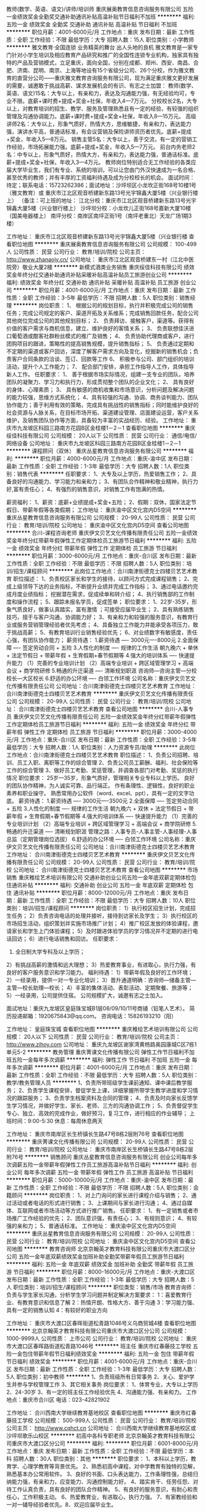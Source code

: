 教师(数学、英语、语文)/讲师/培训师
重庆展奥教育信息咨询服务有限公司
五险一金绩效奖金全勤奖交通补助通讯补贴高温补贴节日福利不加班
**********
福利:
五险一金
绩效奖金
全勤奖
交通补助
通讯补贴
高温补贴
节日福利
不加班
**********
职位月薪：4001-6000元/月 
工作地点：重庆
发布日期：最新
工作性质：全职
工作经验：不限
最低学历：大专
招聘人数：15人
职位类别：小学教师
**********
               雅文教育·全国连锁
业务精英的舞台  出人头地的良机
雅文教育是一家专门针对小学生培训及相应教育产品研究和推广的全国性连锁专业机构，独家具有独特的产品及营销模式，立足重庆，面向全国，分别在成都、郑州、西安、南昌、合肥、济南、昆明、南京、上海等地设有15个省级分公司、26个分校，作为雅文教育的直营分公司——重庆雅文教育咨询服务有限公司，现为满足重庆雅文更好发展的需要，诚邀敢于挑战高薪、谋求发展机会的有识、有志之士加盟：
教师(数学、英语、语文)15名：大专以上，有亲和力，表达及沟通能力强，有无经验均可，专业不限。底薪+课时费+提成+奖金+社保，年收入4—7万元。
分校校长2名，大专以上，对教育培训的招生、教学、服务及管理熟悉且有一定的经验，有较强的组织管理及沟通协调能力。底薪+课时费+提成+奖金+社保，年收入8—15万元。
高级讲师2名：大专以上，形象气质好，热情大方，思维敏捷，有亲和力，表达能力强，演讲水平高，普通话标准，有会议营销及保险讲师资历者优先。底薪+提成+奖金，年收入5—8万元。
销售主管5名：大专以上，善于交流，有一定的营销工作经验，市场拓展能力强。底薪+提成+奖金，年收入5—7万元。
前台内务老师2名：中专以上，形象气质好，热情大方，有亲和力，表达能力强，普通话标准。底薪+提成+奖金+社保，年收入3—4万元。
教师岗位特别适合无工作经验的各类应届大学毕业生，我们有专业、系统的培训，可以让您由门外汉快速成为一名合格、甚至优秀的教师；并有丰厚的工资福利待遇及成为分校校长的机会。
面试时间：待定；联系电话：15723262386；面试地址：沙坪坝区小龙坎正街168号10楼1号（雅文教育）或  重庆市江北区观音桥建新东路13号光宇锦鑫大厦5楼（兴业银行楼上）
（备注：可上班的地址：
江北分校：重庆市江北区观音桥建新东路13号光宇锦鑫大厦5楼（兴业银行楼上）
沙坪坝分校：小龙坎儿正街168号嘉新大厦10楼（国美电器楼上）
南坪分校：南岸区南坪正街1号（南坪老重北）天龙广场1期3楼）
 
工作地址：
重庆市江北区观音桥建新东路13号光宇锦鑫大厦5楼（兴业银行楼
查看职位地图
**********
重庆展奥教育信息咨询服务有限公司
公司规模：
100-499人
公司性质：
民营
公司行业：
教育/培训/院校
公司主页：
http://www.zhanaojy.cn/
公司地址：
重庆市江北区观音桥建东一村（江北中医院旁）敬业大厦2楼
**********
新模式酒类业务销售
重庆绥佳科技有限公司
绩效奖金年终分红交通补助通讯补贴采暖补贴高温补贴员工旅游创业公司
**********
福利:
绩效奖金
年终分红
交通补助
通讯补贴
采暖补贴
高温补贴
员工旅游
创业公司
**********
职位月薪：4001-6000元/月 
工作地点：重庆
发布日期：最新
工作性质：全职
工作经验：3-5年
最低学历：不限
招聘人数：5人
职位类别：销售经理
**********
岗位职责：
1、 根据公司的规划目标，执行并积极完成公司的销售任务；完成公司规定的客户、渠道开拓及关系维系；完成销售回款任务，配合公司其他岗位完成公司的其他规划目标；
2、 负责拜访、接触客户，渠道等。获得有价值的客户需求与商机信息，建立、维护良好的客情关系；
3、 负责联想佳沃进口葡萄酒或酣客社群粉丝模式的推广及销售；
4、 负责协助代理商或客户，进行团购项目的跟进，策略性的提高销售规模，提升销售指标；
5、 负责通过定期和不定期的渠道或客户回访，深度了解客户需求方向及变化，挖掘新的销售机会；负责客户合同条款的洽谈、签订、回款等工作
6、 积极参与公司、部门组织的培训活动，提升个人工作能力；
7、 配合部门安排，承担工作指导人工作，具体指导新人工作。
 任职要求：
1、 善于根据市场实际情况，组建一支专业的团队，培养团队的凝聚力、学习力和执行力，形成贯彻整个团队的企业文化；
2、 具有良好的身体、心理素质；
3、 具有敏感的商机收集和市场意识，分析问题及解决问题的能力较强，思维方式系统化；
4、具有较强的沟通、协调、商务谈判能力、团队协作能力；善于利用有效的策略，完成具有挑战性的销售指标；同时能维护良好的社会资源与人脉关系，在目标市场开拓、渠道建设管理、店面建设运营，客户关系维护，及销售团队协作等方面，具备较为丰富的实战经历、经验。
工作地址：
重庆市九龙坡区科园三路南方花园B区金桂楼1－2－1
查看职位地图
**********
重庆绥佳科技有限公司
公司规模：
20人以下
公司性质：
民营
公司行业：
通信/电信/网络设备
公司地址：
重庆市九龙坡区科园三路南方花园B区金桂楼1－2－1
**********
课程顾问（双休）
重庆丛星教育信息咨询服务有限公司
**********
福利:
**********
职位月薪：4000-6000元/月 
工作地点：重庆-渝中区
发布日期：最新
工作性质：全职
工作经验：1-3年
最低学历：大专
招聘人数：1人
职位类别：销售代表
**********
任职要求：
1、大专及以上学历，热爱销售工作；
2、具备良好的沟通能力、学习能力和亲和力；
3、有团队合作精神和敬业精神，执行力好,富有责任心；
4、有强烈的销售意识，对销售工作有饱满的热情。

薪资福利：
1、薪资：底薪+业绩提成+奖金+五险；
2、假期：双休，国家法定节假日、带薪年假等各类假期；
工作地址：
重庆渝中区文化宫内D5空间
**********
重庆丛星教育信息咨询服务有限公司
公司规模：
20-99人
公司性质：
民营
公司行业：
教育/培训/院校
公司地址：
重庆渝中区文化宫内D5空间
查看公司地图
**********
合川-课程咨询老师
重庆伊文贝艺文化传播有限责任公司
五险一金绩效奖金年终分红带薪年假弹性工作定期体检员工旅游节日福利
**********
福利:
五险一金
绩效奖金
年终分红
带薪年假
弹性工作
定期体检
员工旅游
节日福利
**********
职位月薪：3000-6000元/月 
工作地点：重庆-合川区
发布日期：最新
工作性质：全职
工作经验：不限
最低学历：不限
招聘人数：5人
职位类别：培训/招生/课程顾问
**********
此岗位工作地点：合川南津街德克士四楼贝艺艺术教育
 职位描述： 
1、负责校区家长和学生的接待，以顾问方式完成课程销售；
2、完成上级领导下达的业务指标，不断提升业绩并完成工作指标；
3、通过电话邀约完成月度业绩指标； 挖掘潜在需求，促成续单和转介绍；
4、执行销售部的工作制度和操作流程；
5、跟踪未报名学员，促成签单；
 职位要求： 
1、22岁-35岁，形象气质良好，做事认真踏实，富有激情 ；可接受应届毕业生； 
2、具有熟练销售技巧，擅于与客户沟通，协调能力好；
3、有亲和力和较强的服务意识，有教育行业或服务营销管理经验者优先考虑；
4、具备独立工作能力并能承受各项压力，敢于挑战高薪；
5、有教育培训行业销售经验优先；
6、对业绩数字有敏感度，责任心强，有团队协作能力；
 薪资待遇： 
1.薪资待遇 ---- 3000元----8000元  
2.全面保障 ---- 签定劳动合同 + 五险  
3.人性化的制度 ---- 规律的工作生活
朝九晚六 + 单休 + 法定节假日 + 带薪年假 + 生育假期+春节假期等
4.强大的培训体系 ---- 快速提升能力
（1）完善的专业培训计划
（2）高端专业培训 + 跨区域管理学习 + 高端会议 + 商学院研修
5.畅通的升迁渠道 ---- 清晰规划职涯
咨询师—咨询主管—分校校长—大区校长
6.舒适的办公环境 ---- 白领工作环境
          公司名称：重庆伊文贝艺文化传播有限责任公司
公司地址：合川南津街德克士四楼贝艺艺术教育
工作地址：
合川南津街德克士四楼贝艺艺术教育
**********
重庆伊文贝艺文化传播有限责任公司
公司规模：
20-99人
公司性质：
民营
公司行业：
教育/培训/院校
公司地址：
合川南津街德克士四楼贝艺艺术教育
查看公司地图
**********
合川-人事专员
重庆伊文贝艺文化传播有限责任公司
五险一金绩效奖金年终分红带薪年假弹性工作定期体检员工旅游节日福利
**********
福利:
五险一金
绩效奖金
年终分红
带薪年假
弹性工作
定期体检
员工旅游
节日福利
**********
职位月薪：3000-4000元/月 
工作地点：重庆-合川区
发布日期：最新
工作性质：全职
工作经验：3-5年
最低学历：大专
招聘人数：1人
职位类别：人力资源专员/助理
**********
此岗位工作地点：合川南津街德克士四楼贝艺艺术教育
职位描述： 
1、负责公司招聘、培训、员工入职、离职等工作的综合管理
2、负责公司员工薪酬、福利、社会保险等工作的综合管理
3、做好员工考勤、奖惩管理，并调查各部门对考勤、奖惩的执行情况
 职位要求： 
25岁---35岁，形象气质好，管理相关专业专科以上学历。
良好的团队协作精神，为人诚实可靠、品行端正。
作有条理性、逻辑性，良好的职业素养和职业操守。
熟悉常用办公软件（word、excel、ppt），具有一定的文字功底。
 薪资待遇： 
1.薪资待遇 ---- 3000元----3500元  
2.全面保障 ---- 签定劳动合同 + 五险  
3.人性化的制度 ---- 规律的工作生活
朝九晚六 + 双休 + 法定节假日 + 带薪年假 + 生育假期+春节假期等
4.强大的培训体系 ---- 快速提升能力
（1）完善的专业培训计划
（2）高端专业培训 + 跨区域管理学习 + 高端会议 + 商学院研修
5.畅通的升迁渠道 ---- 清晰规划职涯
管理之路：人事专员-人事主管-人事经理-人事总监（定期管理岗位选拔）
6.舒适的办公环境 ---- 白领工作环境
          公司名称：重庆伊文贝艺文化传播有限责任公司
公司地址：合川南津街德克士四楼贝艺艺术教育
工作地址：
合川南津街德克士四楼贝艺艺术教育
**********
重庆伊文贝艺文化传播有限责任公司
公司规模：
20-99人
公司性质：
民营
公司行业：
教育/培训/院校
公司地址：
合川南津街德克士四楼贝艺艺术教育
查看公司地图
**********
市场销售
重庆稚绘艺术培训有限公司
交通补助创业公司五险一金年底双薪定期体检包住通讯补贴
**********
福利:
交通补助
创业公司
五险一金
年底双薪
定期体检
包住
通讯补贴
**********
职位月薪：8000-12000元/月 
工作地点：重庆
发布日期：最新
工作性质：全职
工作经验：不限
最低学历：大专
招聘人数：10人
职位类别：培训/招生/课程顾问
**********
岗位职责：
1）执行校区招生计划，完成招生任务；
2）负责咨询电话的处理并接听，接待到访家长及学生；
3）执行校区的市场招生活动，组织策划并实施市场推广计划；
4）推广校区发放的体验课程，邀请家长和学生上门体验课程；
5）及时跟进体验学员的学习情况并不定期的进行电话回访；
6）进行电话销售和回访。
任职要求：
1) 全日制大学专科及以上学历；
2）有挑战高薪的激情和远大理想；
3）热爱教育事业，有进取心，执行力强，有良好的客户服务意识和学习能力。
福利待遇：
1）带薪年假及良好的工作环境；
2）一经录用，提供一对一专业化培训；
3）晋升通道明确：咨询师—储备主管—主管—校长助理—校长；
4）丰富的集体活动、表彰活动、定期聚餐、旅游等；
5）一经录用，公司提供住宿。
公司规模扩大，诚邀有志之士加入。

面试地址：重庆九龙坡区皇庭珠宝城B1层08/09/10/11号商铺（铅笔人艺术）。
简历投递邮箱：1920675843@qq.com。
咨询电话：15826193210（阳）



工作地址：
皇庭珠宝城
查看职位地图
**********
重庆稚绘艺术培训有限公司
公司规模：
20人以下
公司性质：
民营
公司行业：
教育/培训/院校
公司主页：
http://www.zihoy.com
公司地址：
重庆九龙坡区谢家湾黄杨路奥园康城C区7栋1单元5-2
**********
教务管理
重庆菁课文化传播有限公司
弹性工作节日福利不加班五险一金每年多次调薪
**********
福利:
弹性工作
节日福利
不加班
五险一金
每年多次调薪
**********
职位月薪：4001-6000元/月 
工作地点：重庆
发布日期：最新
工作性质：全职
工作经验：不限
最低学历：大专
招聘人数：5人
职位类别：教学/教务管理人员
**********
1、负责所带班级学生课前通知、课中课后教学服务；
2、负责学生课程安排，督促学生上课，详细掌握所带学生教学进度和学习情况的跟踪服务；
3、负责学生档案资料及合同的管理； 
4、负责及时向家长反馈学生学习情况，并做好学生、家长、老师、三方的沟通协调工作；
5、负责督促学生专心、独立、高效的完成作业，做好预习，复习工作，进行相应的作业辅导；
上班时间：9:00-5:30  
休息：每周休息两天


工作地址：
重庆市南岸区长生桥镇长生路47号8栋2层附76号
查看职位地图
**********
重庆菁课文化传播有限公司
公司规模：
20-99人
公司性质：
民营
公司行业：
教育/培训/院校
公司地址：
重庆市南岸区长生桥镇长生路47号8栋2层附76号
**********
销售顾问
重庆丛星教育信息咨询服务有限公司
创业公司每年多次调薪五险一金带薪年假弹性工作员工旅游高温补贴节日福利
**********
福利:
创业公司
每年多次调薪
五险一金
带薪年假
弹性工作
员工旅游
高温补贴
节日福利
**********
职位月薪：5000-10000元/月 
工作地点：重庆-渝中区
发布日期：最新
工作性质：全职
工作经验：不限
最低学历：不限
招聘人数：5人
职位类别：会籍顾问
**********
岗位职责：
1、对上门询问的家长进行课程介绍与销售；
2、通过活动或者电话的形式进行销售；
3、上课期间与家长进行沟通；
4、通过自媒体、互联网或者市场活动等方式进行推广销售。
任职要求：
1、有一定销售或者市场推广工作经验的优先；
2、团队意识强，有责任心；
3、有规则意识；
4、有较强的亲和力；
5、普通话标准。
工作地址：
重庆渝中区文化宫内D5空间
**********
重庆丛星教育信息咨询服务有限公司
公司规模：
20-99人
公司性质：
民营
公司行业：
教育/培训/院校
公司地址：
重庆渝中区文化宫内D5空间
查看公司地图
**********
教育咨询师
北京京翰英才教育科技有限公司重庆市大渡口区分公司
五险一金年底双薪绩效奖金加班补助全勤奖带薪年假员工旅游节日福利
**********
福利:
五险一金
年底双薪
绩效奖金
加班补助
全勤奖
带薪年假
员工旅游
节日福利
**********
职位月薪：8000-16000元/月 
工作地点：重庆-大渡口区
发布日期：最新
工作性质：全职
工作经验：1-3年
最低学历：大专
招聘人数：5人
职位类别：培训/招生/课程顾问
**********
职位类型：销售/市场
教育咨询师：负责与学生家长沟通，分析学生学习问题并制定解决方案要求：
1：喜爱教育行业、有教育意识和信息了解
2：热情开朗、性格大方、善于沟通
3：学习能力强、具有一定的销售认知
4：有较好的职业方向

工作地址：
重庆市大渡口区春晖街道松青路1046号义乌商贸城4楼
查看职位地图
**********
北京京翰英才教育科技有限公司重庆市大渡口区分公司
公司规模：
1000-9999人
公司性质：
上市公司
公司行业：
教育/培训/院校
公司地址：
重庆市大渡口区春晖路街道松青路1046号
**********
班主任
重庆市红春藤技工学校
五险一金包住带薪年假节日福利绩效奖金
**********
福利:
五险一金
包住
带薪年假
节日福利
绩效奖金
**********
职位月薪：4001-6000元/月 
工作地点：重庆-合川区
发布日期：最新
工作性质：全职
工作经验：1-3年
最低学历：大专
招聘人数：5人
职位类别：初中教师
**********
1、负责班级所有日常事务
2、关心、爱护学生并参与学校管理工作
3、其它相关事务
岗位要求：
1、体育专业，大专以上学历
2、24-30岁
3、有一定的班主任工作经验优先
4、沟通能力强、有亲和力。
 工作地点：重庆市合川区
电话：023-42821902


工作地址：
合川西南大学继续教育基地校区
查看职位地图
**********
重庆市红春藤技工学校
公司规模：
500-999人
公司性质：
民营
公司行业：
教育/培训/院校
公司主页：
http://www.cqhct.cn
公司地址：
合川西南大学继续教育基地校区或沙坪坝歌乐山校区
**********
初高中各科专职老师
北京京翰英才教育科技有限公司重庆市大渡口区分公司
**********
福利:
**********
职位月薪：6001-8000元/月 
工作地点：重庆
发布日期：最新
工作性质：全职
工作经验：不限
最低学历：本科
招聘人数：30人
职位类别：其他
**********
职位要求： 1、本科以上学历，教育学、心理学教育等背景优先。 2、熟悉初高中课程，对中学教育有独特的见解，熟悉基本办公常用软件。 3、良好的书面、口头表达能力，工作条理性强，总结归纳能力强，有亲和力，应变能力、沟通控制能力好。 4、踏实肯干、任劳任怨、对待工作认真负责，具有良好的团队合作精神。 5、有良好的服务意识，有耐心和责任心，工作积极主动。 6、热爱教育业，有进取心，执行力强。 7、有家教经验和一对一辅导经验者优先。8、欢迎应届毕业生。

工作地址：
重庆市大渡口区春晖路街道松青路1046号
查看职位地图
**********
北京京翰英才教育科技有限公司重庆市大渡口区分公司
公司规模：
1000-9999人
公司性质：
上市公司
公司行业：
教育/培训/院校
公司地址：
重庆市大渡口区春晖路街道松青路1046号
**********
贷款、信贷、银行专员
中国平安人寿保险股份有限公司重庆市江北支公司观音桥营业部
绩效奖金年终分红股票期权弹性工作补充医疗保险定期体检员工旅游节日福利
**********
福利:
绩效奖金
年终分红
股票期权
弹性工作
补充医疗保险
定期体检
员工旅游
节日福利
**********
职位月薪：10001-15000元/月 
工作地点：重庆
发布日期：最新
工作性质：全职
工作经验：不限
最低学历：大专
招聘人数：9人
职位类别：市场经理
**********
岗位职责：
主要负责金融方面的业务：
贷款等。。。。为个人或企业通过不同的渠道，提供资金需求。
入司后，公司培训；
实行师徒制；
利用公司渠道：银行、普惠、寿险等完成客户金融方面的需求。同时，公司还提供：房产交易、银行、保险、车产、日化等产品的市场营销资格。
公司提供完善的培训，并且有公平、公正、透明、健康的晋升机制，助你攀登行业高峰。
 联系电话15320382829，谢先生
地址：观音桥步行街聚丰纵横国际写字楼15楼23部

工作地址：
重庆市江北区观音桥步行街聚丰纵横国际写字楼15楼23部
**********
中国平安人寿保险股份有限公司重庆市江北支公司观音桥营业部
公司规模：
10000人以上
公司性质：
股份制企业
公司行业：
保险
公司主页：
www.pa18.com
公司地址：
重庆市江北区塔坪兴塔路22号附1号1楼24部
**********
市场储备干部
中公教育-农信社国企考试事业部
每年多次调薪五险一金年底双薪绩效奖金带薪年假弹性工作定期体检节日福利
**********
福利:
每年多次调薪
五险一金
年底双薪
绩效奖金
带薪年假
弹性工作
定期体检
节日福利
**********
职位月薪：3000-6000元/月 
工作地点：重庆
发布日期：最新
工作性质：全职
工作经验：不限
最低学历：本科
招聘人数：2人
职位类别：市场专员/助理
**********
岗位职责:
1、协助销售组织展开市场运作：与宣传紧密配合，执行相关课程的市场宣传活动计划，并做出相应的分析与反馈；
2、负责协助分校进行项目的市场宣传推广工作的策划及实施
3、负责所分配市场区域、高校、社区区域内宣传品的投放，包括单页、海报、横幅等宣传品的铺设、硬广投放合理有效。
4、了解、分析、反馈市场竞争情况，协调、处理所负责宣传的突发事件；
5、针对考试在负责高校进行相关活动策划及实施，比如书展、讲座等活动的举办
6、协助区域负责人完成市场计划
 任职要求
1、本科及以上学历，优秀统招大专学历亦可考虑
2、具有较强的规划、分析能力和创新意识，对产品和市场宣传敏感,思维清晰而有条理；
3、良好的沟通、协调能力，表达能力强，突出的执行能力；
4、良好的职业素质和敬业精神，能适应加班等情况。
工作地址：
重庆沙坪坝区汉渝路公交车站(乡村基旁)
查看职位地图
**********
中公教育-农信社国企考试事业部
公司规模：
10000人以上
公司性质：
民营
公司行业：
教育/培训/院校
公司主页：
www.offcn.com
公司地址：
北京市海淀区学清路23号汉华世纪大厦B座
**********
京翰教育班主任+五险一金
北京京翰英才教育科技有限公司重庆市大渡口区分公司
五险一金年底双薪绩效奖金加班补助全勤奖带薪年假员工旅游节日福利
**********
福利:
五险一金
年底双薪
绩效奖金
加班补助
全勤奖
带薪年假
员工旅游
节日福利
**********
职位月薪：4001-6000元/月 
工作地点：重庆-大渡口区
发布日期：最新
工作性质：全职
工作经验：1-3年
最低学历：大专
招聘人数：1人
职位类别：教学/教务管理人员
**********
职位类型：教育/培训
职位描述：1.负责为学员选派教学老师；2.收集整理学员试卷、教案，管理学员档案；3.对学员课堂和教学进度进行管理和监督，并对教学效果进行评估；4.督促学员落实课后复习，及时调整学员学习状态；5.定期与学员家长进行沟通反馈，并提醒家长做好配合工作；6.负责学员的续费工作。岗位要求:1.专科毕业或以上学历；2.有责任心，亲和力，善于沟通，有良好的团队合作精神；3.同行业经验者优先；有教育背景者优先。
地址：重庆市大渡口区松青路1046号重庆义乌商贸城4层A区  大量招聘。
电话：田老师 023-8916 1188
工作地址：
重庆市大渡口区春晖路街道松青路1046号
**********
北京京翰英才教育科技有限公司重庆市大渡口区分公司
公司规模：
1000-9999人
公司性质：
上市公司
公司行业：
教育/培训/院校
公司地址：
重庆市大渡口区春晖路街道松青路1046号
查看公司地图
**********
英语老师
重庆好易佳文化传播有限公司
五险一金包住带薪年假定期体检节日福利绩效奖金
**********
福利:
五险一金
包住
带薪年假
定期体检
节日福利
绩效奖金
**********
职位月薪：6001-8000元/月 
工作地点：重庆
发布日期：最新
工作性质：全职
工作经验：不限
最低学历：本科
招聘人数：5人
职位类别：外语教师
**********
岗位职责
1.教授中考相关科目，以提分为核心。
2.根据教学管要求实施教学。
3.编写系统、专业的讲义。
4.定期参加学校教研活动，不断提高教学水平。
5.会教学，能清楚所有考点分析核心内容。
任职要求:
1.有扎实的英语知识基础，教学风格受学生喜欢。
2.认真负责,踏实上进。
3.形象气质佳，有工作经验者优先考虑。
4.英语过专八，优先录用。
工作时间: 接课时间为准。
(1)高于全日制学校薪酬;
(2 )接受专业的职业培训、职业规划指导;
(3 )广袤的职业发展通道: 对于教学优秀且具有突出管理
能力的人员，学校会优先考虑将其培养为各项目部主管。
有意者联系文老师18725792594

工作地址：
重庆市巴南区鱼洞
查看职位地图
**********
重庆好易佳文化传播有限公司
公司规模：
20-99人
公司性质：
民营
公司行业：
教育/培训/院校
公司主页：
http://www.topiq.com.cn/
公司地址：
1、重庆市巴南区鱼洞街道巴县大道105号宏源花园小区会所3楼；2、重庆市江北区华新街西普大厦21-6
**********
美术老师
重庆刘开渠文化艺术传播有限公司
五险一金绩效奖金加班补助全勤奖交通补助通讯补贴带薪年假节日福利
**********
福利:
五险一金
绩效奖金
加班补助
全勤奖
交通补助
通讯补贴
带薪年假
节日福利
**********
职位月薪：4001-6000元/月 
工作地点：重庆
发布日期：最新
工作性质：全职
工作经验：不限
最低学历：不限
招聘人数：1人
职位类别：美术教师
**********
岗位职责：
1.积极完成课程准备、课程编写、课程实施和总结；
2.定期参加内部课题研讨，积极创新课程的研究；
3.关心每位学生并维护良好的互动关系；
4.收集学生的作品资料。
岗位要求：
1.有相关美术经验或美术教育培训行业从业经历者优先；
2.具有较强的美术能力如素描、色彩、漫画、创意手工等；
3.热爱儿童教育事业,亲和力强,有良好的服务意识和技巧；
4.喜欢挑战自我,有很强的成功欲望和学习能力；
5.表达能力较强,有说服力；
6.有责任心和爱心。
工作时间：
春季、秋季：上午10:00--下午5:00 休周一周二和国家法定节假日
暑假、寒假：上午9:00--下午5:00 休周日周一和国家法定节假日
工作地址
重庆市江北区北滨路龙湖春森彼岸258号1-3F01、02
工作地址：
重庆市江北区北滨路龙湖春森彼岸258号1-3F01、02
**********
重庆刘开渠文化艺术传播有限公司
公司规模：
20-99人
公司性质：
民营
公司行业：
教育/培训/院校
公司地址：
重庆市江北区北滨路龙湖春森彼岸258号1-3F01、02
查看公司地图
**********
合川-美术老师
重庆伊文贝艺文化传播有限责任公司
五险一金绩效奖金年终分红带薪年假弹性工作定期体检员工旅游节日福利
**********
福利:
五险一金
绩效奖金
年终分红
带薪年假
弹性工作
定期体检
员工旅游
节日福利
**********
职位月薪：3000-6000元/月 
工作地点：重庆-合川区
发布日期：最新
工作性质：全职
工作经验：不限
最低学历：大专
招聘人数：6人
职位类别：美术教师
**********
此岗位工作地点：合川南津街德克士四楼贝艺艺术教育
职位描述： 
1、担任3-12岁儿童美术教学工作，按时完成教学任务，并保证授课质量；
2、合理的布置教室，保证教学环境的优美整洁，创造浓郁的艺术氛围；
3、积极协助配合公开课，参与各类市场活动招生，推广相关的课程产品；
4、按时参加教学部各类教研培训活动，研究新思路、新方法，以提高教学能力；
5、认真开展美术课外兴趣小组活动，注重培养一批有绘画特长的学生
 职位要求： 
1、美术相关专业本科或以上学历，有少年儿童美术教学经验优先；
2、性格活泼开朗，有爱心、责任心和亲和力；
3、扎实的美术专业知识，良好的语言表达、学习理解能力和团队协作精神；
4、热爱美术教育事业，具备良好的教师职业道德素养和职业技能，有艺术家气质；
5、熟练操作Microsoft Office办公软件；能初步使用Photoshop、CoreDrawer等制图软件优先考虑；
6、懂少儿教育学、心理学；
7、应聘资料需附素描、色彩创作作品各五幅以上。
 薪资待遇： 
1.薪资待遇 ---- 底薪+工龄+餐补+车补+住房补贴+满勤奖+绩效工资+提成+年终奖（3500元----10000元  ）
2.全面保障 ---- 签定劳动合同 + 五险  
3.人性化的制度 ---- 规律的工作生活
朝九晚六 + 单休 + 法定节假日 + 带薪年假 + 生育假期+春节假期等
4.强大的培训体系 ---- 快速提升能力
（1）完善的专业培训计划
（2）高端专业培训 + 跨区域管理学习 + 高端会议 + 商学院研修
5.畅通的升迁渠道 ---- 清晰规划职涯
6.舒适的办公环境 ---- 白领工作环境
          公司名称：重庆伊文贝艺文化传播有限责任公司
公司地址：合川南津街德克士四楼贝艺艺术教育
工作地址：
合川南津街德克士四楼贝艺艺术教育
**********
重庆伊文贝艺文化传播有限责任公司
公司规模：
20-99人
公司性质：
民营
公司行业：
教育/培训/院校
公司地址：
合川南津街德克士四楼贝艺艺术教育
查看公司地图
**********
咨询主管（鱼洞鲁能校区）
重庆市大渡口区华威外国语培训学校
五险一金绩效奖金节日福利
**********
福利:
五险一金
绩效奖金
节日福利
**********
职位月薪：8001-10000元/月 
工作地点：重庆-巴南区
发布日期：最新
工作性质：全职
工作经验：3-5年
最低学历：不限
招聘人数：1人
职位类别：其他
**********
岗位职责：负责课程咨询以及电话的营销，家长的接待
1、负责搜集学生的资料并进行沟通，开发新学生；
2、通过拜访与学生进行有效沟通了解客户需求, 寻找销售机会并完成销售业绩；
3、维护学生的业务，挖掘学生的“”潜力；
4、定期与学生进行沟通，建立良好的长期合作关系。
任职要求：1、20-40岁，口齿清晰，普通话流利，语音富有感染力；
2、对销售工作有较高的热情；
3、具备较强的学习能力和优秀的沟通能力；
4、性格坚韧，思维敏捷，具备良好的应变能力和承压能力；
5、有敏锐的市场洞察力，有强烈的事业心、责任心和积极的工作态度，有相关电话销 售工作经验者优先。

工作地址：
巴南区鱼洞鲁能南渝星城秀街 3楼
**********
重庆市大渡口区华威外国语培训学校
公司规模：
100-499人
公司性质：
民营
公司行业：
教育/培训/院校
公司地址：
袁家岗中新城上城5号楼
**********
招生顾问
重庆丛星教育信息咨询服务有限公司
五险一金年终分红带薪年假节日福利
**********
福利:
五险一金
年终分红
带薪年假
节日福利
**********
职位月薪：5000-10000元/月 
工作地点：重庆
发布日期：最新
工作性质：全职
工作经验：1-3年
最低学历：大专
招聘人数：9人
职位类别：培训/招生/课程顾问
**********
岗位职责：
1、负责拨打和接听电话，并有计划的进行跟踪回访；
2、为家长提供教育咨询服务，对学生目前的学习方法、学习习惯、家庭教育进行全方位的了解。
3、参与并组织每周校区、街道市民学校，以及不定期在中小学校内举办的【好习惯·好方法】公益讲座。

任职要求：
1、大专及以上学历，热爱销售工作；
2、具备良好的沟通能力、学习能力和亲和力；
3、有团队合作精神和敬业精神，执行力好,富有责任心；
4、有强烈的销售意识，对销售工作有饱满的热情。

薪资福利：
1、薪资：底薪+业绩提成+奖金+五险；
2、假期：双休，国家法定节假日、带薪年假等各类假期；



工作地址：
重庆渝中区文化宫内D5空间
**********
重庆丛星教育信息咨询服务有限公司
公司规模：
20-99人
公司性质：
民营
公司行业：
教育/培训/院校
公司地址：
重庆渝中区文化宫内D5空间
查看公司地图
**********
报刊编辑
重庆淘珠教育信息咨询服务有限公司
五险一金绩效奖金餐补带薪年假员工旅游节日福利
**********
福利:
五险一金
绩效奖金
餐补
带薪年假
员工旅游
节日福利
**********
职位月薪：8001-10000元/月 
工作地点：重庆-江北区
发布日期：最新
工作性质：全职
工作经验：不限
最低学历：本科
招聘人数：3人
职位类别：编辑出版
**********
员工每年都可享受带薪寒暑假和出国旅游的福利
岗位要求：
热爱中小学教育；
有较强的文字和逻辑思维能力；
做事认真仔细，责任心强；
中文、新闻、教育、心理、哲学、数理等专业，本科及以上学历。
岗位职责：
主要负责小学刊物的编辑、校对等工作；
给期刊提出创新意见。

工作地址：
重庆市江北区观音桥协信中心C座706
**********
重庆淘珠教育信息咨询服务有限公司
公司规模：
20人以下
公司性质：
民营
公司行业：
媒体/出版/影视/文化传播
公司地址：
**********
教师
重庆展奥教育信息咨询服务有限公司
五险一金绩效奖金交通补助通讯补贴节日福利高温补贴不加班带薪年假
**********
福利:
五险一金
绩效奖金
交通补助
通讯补贴
节日福利
高温补贴
不加班
带薪年假
**********
职位月薪：4000-6000元/月 
工作地点：重庆
发布日期：最新
工作性质：全职
工作经验：不限
最低学历：大专
招聘人数：15人
职位类别：培训师/讲师
**********
大专以上，性格外向，热情大方，有亲和力，表达及沟通能力强，有无经验均可，专业不限。底薪+课时费+提成+奖金+社保，年收入4—7万元。

教师岗位有无经验不重要，特别适合无工作经验的各类应届大学毕业生，我们有专业、系统的培训，可以让您由门外汉快速成为一名合格、甚至优秀的教师；并有丰厚的工资福利待遇及成为分校校长的机会。
面试时间：待通知。
面试地址：江北区建新东路13号光宇锦鑫大厦5-1 
 备注：可上班的地址：江北分校：重庆市江北区观音桥建新东路13号光宇锦鑫大厦5楼（兴业银行楼上）
               沙坪坝分校：小龙坎儿正街168号嘉新大厦10楼（国美电器楼上）
                              南坪分校：南岸区南坪正街1号（南坪老重北）天龙广场1期3楼

面试联系人：陶老师，罗老师：15723262386
工作地址：
重庆市江北区观音桥建新东路13号光宇锦鑫大厦5楼（兴业银行楼
查看职位地图
**********
重庆展奥教育信息咨询服务有限公司
公司规模：
100-499人
公司性质：
民营
公司行业：
教育/培训/院校
公司主页：
http://www.zhanaojy.cn/
公司地址：
重庆市江北区观音桥建东一村（江北中医院旁）敬业大厦2楼
**********
咨询师
重庆市红春藤技工学校
五险一金绩效奖金包住带薪年假节日福利
**********
福利:
五险一金
绩效奖金
包住
带薪年假
节日福利
**********
职位月薪：4000-6000元/月 
工作地点：重庆-合川区
发布日期：最新
工作性质：全职
工作经验：1-3年
最低学历：大专
招聘人数：10人
职位类别：客户代表
**********
1、负责电话与学生、家长进行有效沟通；
2、负责对学生进行引导和介绍；
3、若语言表达能力流畅，可负责直接现场咨询。
4、各项表格、数据的更新录入整理。
5、家访数据的及时对接与反馈。
任职资格 
1、专科及以上学历；
2、工作认真踏实，能承受一定的工作压力；
3、品行端正、身体健康、富有敬业精神；
4、具有良好的沟通能力；
5、有责任心，团队合作精神强。
条件优秀者可适当放宽。
工作地点：重庆市合川区北环路18号或者沙坪坝歌乐山校区
月薪：4000-6000元
联系电话：42821902 17323996831 洪老师

工作地址：
重庆市合川区北环路18号
查看职位地图
**********
重庆市红春藤技工学校
公司规模：
500-999人
公司性质：
民营
公司行业：
教育/培训/院校
公司主页：
http://www.cqhct.cn
公司地址：
合川西南大学继续教育基地校区或沙坪坝歌乐山校区
**********
咨询顾问（偏运营专员）
重庆巴润科技有限公司
年底双薪五险一金交通补助通讯补贴节日福利
**********
福利:
年底双薪
五险一金
交通补助
通讯补贴
节日福利
**********
职位月薪：6001-8000元/月 
工作地点：重庆
发布日期：最新
工作性质：全职
工作经验：1-3年
最低学历：大专
招聘人数：10人
职位类别：网络/在线销售
**********
岗位职责：
1、负责线上我司品牌和产品的运营推广；
2、负责线上学员资源的开发，维护及转化等基层运营工作。
3、负责日常学员的在线咨询等工作，并做好课程推荐工作；
3、负责我司学员在线培训过程中的需求及问题收集，后续跟踪回访工作；
4、个人月度销售考核指标的达成；

任职要求：
1、积极进取，有冲劲，有招生咨询、课程顾问、市场推广工作经验者；
2、责任心强，性格开朗，善于沟通，有较强的亲和力和表达能力。
3、有网络销售工作经验或护士资格证者优先。

工作地址：
重庆市渝中区石油路恒大名都26-14-5（龙湖时代天街对面）
查看职位地图
**********
重庆巴润科技有限公司
公司规模：
20-99人
公司性质：
股份制企业
公司行业：
教育/培训/院校
公司地址：
重庆市渝中区石油路恒大名都26-14-5（龙湖时代天街对面）
**********
美术老师
重庆刘开渠文化艺术传播有限公司
五险一金绩效奖金全勤奖交通补助通讯补贴节日福利
**********
福利:
五险一金
绩效奖金
全勤奖
交通补助
通讯补贴
节日福利
**********
职位月薪：2001-4000元/月 
工作地点：重庆-江北区
发布日期：最新
工作性质：全职
工作经验：不限
最低学历：不限
招聘人数：3人
职位类别：美术教师
**********
岗位职责：
1.积极完成课程准备、课程编写、课程实施和总结；
2.定期参加内部课题研讨，积极创新课程的研究；
3.关心每位学生并维护良好的互动关系；
4.收集学生的作品资料。

任职要求：
1.有相关美术经验或美术教育培训行业从业经历者优先；
2.具有较强的美术能力如素描、色彩、漫画、创意手工等；
3.热爱儿童教育事业,亲和力强,有良好的服务意识和技巧；
4.喜欢挑战自我,有很强的成功欲望和学习能力；
5.表达能力较强,有说服力；
6.有责任心和爱心。
工作时间：
春季、秋季：上午10:00--下午5:00 休周一周二和国家法定节假日
暑假、寒假：上午9:00--下午5:00 休周日周一和国家法定节假日
面试地址
重庆市江北区北滨路龙湖春森彼岸258号1-3F01、02
 
工作地址：
重庆市江北区北滨路龙湖春森彼岸258号1-3F01、02
查看职位地图
**********
重庆刘开渠文化艺术传播有限公司
公司规模：
20-99人
公司性质：
民营
公司行业：
教育/培训/院校
公司地址：
重庆市江北区北滨路龙湖春森彼岸258号1-3F01、02
**********
会籍经理
重庆三浩健身有限公司
创业公司健身俱乐部全勤奖包住不加班
**********
福利:
创业公司
健身俱乐部
全勤奖
包住
不加班
**********
职位月薪：6001-8000元/月 
工作地点：重庆
发布日期：最新
工作性质：全职
工作经验：不限
最低学历：不限
招聘人数：2人
职位类别：销售经理
**********
其他招聘岗位：
一、前台主管2名（2500-3500）
二、前台客服6名（2500-2800）
三、保洁6名（2000-2200）
四、教练经理2名（5000+）
五、私人教练数名（3000-8000）
六、会籍经理4名（5000+）
七、会籍顾问数名（2500-8000）
八、运营总监一名（面议）
工作地址：1.重庆市南岸区弹子石新街富力现代广场
2.重庆九龙坡龙腾大道通用晶城
工作地址：
重庆九龙坡龙腾大道通用晶城
查看职位地图
**********
重庆三浩健身有限公司
公司规模：
20-99人
公司性质：
民营
公司行业：
娱乐/体育/休闲
公司地址：
重庆市南岸区弹子石新街富力现代广场
**********
培训/招生/课程顾问
重庆胤瑶教育科技有限公司
五险一金年底双薪绩效奖金全勤奖员工旅游创业公司
**********
福利:
五险一金
年底双薪
绩效奖金
全勤奖
员工旅游
创业公司
**********
职位月薪：4001-6000元/月 
工作地点：重庆-九龙坡区
发布日期：招聘中
工作性质：全职
工作经验：不限
最低学历：大专
招聘人数：6人
职位类别：培训/招生/课程顾问
**********
岗位职责： 1、通过电话、网络给意向学员进行课程咨询； 2、在CRM系统中及时准确输入并更新学员信息； 3、按时完成每天的工作量，达成一定的业绩目标； 4、无需外出，无需开发客户资源，仅针对意向学员进行课程咨询； 5、顾问式营销，有无销售经验均可； 任职要求： 1、年龄18-28岁，大专及以上学历； 2、较强的表达与沟通能力，普通话标准 ； 3、较强的学习能力,可快速掌握专业知识； 4、工作严谨、吃苦耐劳、有责任心，有团队合作精神； 5、熟练掌握办公软件office的操作； 工作地址：
杨家坪保利花半里7号附2号花半里7号附1号
查看职位地图
**********
重庆胤瑶教育科技有限公司
公司规模：
20-99人
公司性质：
股份制企业
公司行业：
教育/培训/院校
公司地址：
保利花半里重庆市九龙坡区杨家坪街道花半里路7号附1号
**********
课程顾问
重庆果果树文化传播有限公司
五险一金全勤奖带薪年假
**********
福利:
五险一金
全勤奖
带薪年假
**********
职位月薪：2500-5000元/月 
工作地点：重庆-九龙坡区
发布日期：最新
工作性质：全职
工作经验：不限
最低学历：大专
招聘人数：5人
职位类别：其他
**********
岗位职责：
1、发展课程的推广工作，提供专业的课程体系讲解；
2、为客户设计符合其需求专业、个性化的课程体系，并促成签约开始学习课程；
3、按时完成工作计划及每月课程销售任务，维护潜在客户以及学员数据库；
4、跟进课程流程，与学生建立良好的关系，帮助学生完成学习目标；
5、定期参加会议和培训，完成销售日报及领导安排的其他事宜。
 任职要求：
1、大专及以上学历，年龄不限，有育儿经验者佳；
2、渴望高薪，高抗压，经验不限，有行业经验更佳；
3、热爱教育事业，具有较强的执行力及较高的职业素养；、
4、综合薪资：2K-10K(上不封顶） 
工作地址：
重庆市九龙坡区渝州路石桥广场1F-20
**********
重庆果果树文化传播有限公司
公司规模：
20人以下
公司性质：
民营
公司行业：
教育/培训/院校
公司地址：
重庆市九龙坡区渝州路石桥广场1F-20
查看公司地图
**********
市场专员
四川贝尔教育科技有限公司重庆分公司
五险一金绩效奖金年终分红全勤奖带薪年假定期体检员工旅游节日福利
**********
福利:
五险一金
绩效奖金
年终分红
全勤奖
带薪年假
定期体检
员工旅游
节日福利
**********
职位月薪：6000-8000元/月 
工作地点：重庆
发布日期：最新
工作性质：全职
工作经验：1-3年
最低学历：大专
招聘人数：2人
职位类别：市场专员/助理
**********
关于贝尔：

贝尔科教集团是创领国际的高端专业且国内专注于3-13周岁少儿科学素质整合培养的创意科教领先品牌。

你的职责：
1、负责兼职团队的筛选、培训、组织、监督、管理； 
  2、负责市场信息与客户资料的收集、整理、统计、分析； 
  3、负责各种市场推广活动的策划和实施；
  4、负责市场小型活动策划、对接与执行。
 没有经验？别担心！我们张开双臂欢迎应届毕业生，入职后将提供全方位专业岗前及岗位销培训，只要你敢拼，将把你打造成市场标兵！
 你的样子：
  1.较强的市场意识、服务意识、团队意识；
  2.富亲和力，开朗机敏，语言表达、沟通能力强；
  3.踏实上进、礼貌热情，能听懂语速较快的重庆方言；
  4.有相关教育市场经验者优先，普通话标准者优先。

贝尔能为你做到：
1、享受公司完善的福利待遇及五险一金等；
2、每年带薪年假以及年终奖金；
3、享受到贝尔学院正规、专业、系统的培训（如：培训、演讲、销售等）；
4、公平、公开、透明的晋级晋升制度；
5、良好的工作环境及年轻有活力的氛围；
6、广阔的自我能力发挥平台、丰富的员工及文体活动，如团队国外旅游、年终文艺晚会、年终聚餐、优秀表彰、辩论赛等；
7、分公司开设新校区时的干部选拔对优秀者优先考虑。
 工作地点：（注*根据岗位缺编情况就近分配）
龙湖校区：渝北区龙湖水晶                  鲁能校区：渝北区鲁能星城六街区
凤天校区：沙区凤天路51号                 三峡广场校区：沙区三峡广场
谢家湾校区：九龙坡区谢家湾华润二十四城    杨家坪校区：九龙坡区杨家坪西城国际   
观音桥校区：观音桥融恒盈嘉L4              南坪校区：南岸区南坪东方商厦
巴国城校区：大渡口区双龙路（中交丽景）    大渡口校区：大渡口区义乌商贸城4楼
万州校区：万州区万达广场
 上半年即将开业的新校区：
两路校区     
大学城校区       
大坪时代天街校区
 贝尔科教集团，一个受到社会尊重的企业，帮助您获得事业成功！欢迎您成为我们的创业发展合作伙伴！
在用耐心、爱心和恒心为更多的3-13岁儿童服务的同时，您也可以在这里获得超出您期望的报酬！
如果您符合我们的职位要求，并真正在这个行业沉淀积累，相信您在贝尔所获得的，比您期望的会多得多！
 公司主页：www.bell.ai

工作地址：
重庆市
**********
四川贝尔教育科技有限公司重庆分公司
公司规模：
100-499人
公司性质：
股份制企业
公司行业：
教育/培训/院校
公司主页：
null
公司地址：
成都市 青羊区 青羊大道97号优诺国际广场5楼505号（优品道广场旁）
查看公司地图
**********
分校校长
重庆展奥教育信息咨询服务有限公司
五险一金年底双薪绩效奖金年终分红带薪年假高温补贴节日福利
**********
福利:
五险一金
年底双薪
绩效奖金
年终分红
带薪年假
高温补贴
节日福利
**********
职位月薪：8000-15000元/月 
工作地点：重庆
发布日期：最新
工作性质：全职
工作经验：1-3年
最低学历：本科
招聘人数：2人
职位类别：校长/副校长
**********
                       雅文教育·全国连锁
                 业务精英的舞台  出人头地的良机
雅文教育是一家专门针对小学生培训及相应教育产品研究和推广的全国性连锁专业机构，独家具有独特的产品及营销模式，立足成都，面向全国，分别在重庆、郑州、西安、南昌、合肥、济南、昆明、南京、上海等地设有10个省级分公司、26个分校，作为雅文教育的直营分公司——重庆雅文教育咨询服务有限公司，现为满足重庆雅文更好发展的需要，诚邀敢于挑战高薪、谋求发展机会的有识、有志之士加盟：
教师(数学、英语、语文)15名：大专以上，有亲和力，表达及沟通能力强，有无经验均可，专业不限。底薪+课时费+提成+奖金+社保，年收入4—7万元。
分校校长2名，大专以上，对教育培训的招生、教学、服务及管理熟悉且有一定的经验，有较强的组织管理及沟通协调能力。底薪+课时费+提成+奖金+社保，年收入8—15万元。
高级讲师2名：大专以上，形象气质好，热情大方，思维敏捷，有亲和力，表达能力强，演讲水平高，普通话标准，有会议营销及保险讲师资历者优先。底薪+提成+奖金，年收入5—8万元。
销售主管5名：大专以上，善于交流，有一定的营销工作经验，市场拓展能力强。底薪+提成+奖金，年收入5—7万元。
前台内务老师2名：中专以上，形象气质好，热情大方，有亲和力，表达能力强，普通话标准。底薪+提成+奖金+社保，年收入3—4万元。
教师岗位特别适合无工作经验的各类应届大学毕业生，我们有专业、系统的培训，可以让您由门外汉快速成为一名合格、甚至优秀的教师；并有丰厚的工资福利待遇及成为分校校长的机会。
面地址：         沙坪坝区小龙坎正街168号10楼1号（雅文教育）
                江北区观音桥建新东路13号光宇锦鑫大厦5-1
                南坪区南坪正街1号（南坪老重百）天龙广场一期3楼
       联系电话  罗老师，陶老师：15723262386
工作地址：
重庆市江北区观音桥建新东路13号光宇锦鑫大厦5-1
查看职位地图
**********
重庆展奥教育信息咨询服务有限公司
公司规模：
100-499人
公司性质：
民营
公司行业：
教育/培训/院校
公司主页：
http://www.zhanaojy.cn/
公司地址：
重庆市江北区观音桥建东一村（江北中医院旁）敬业大厦2楼
**********
合川-市场专员
重庆伊文贝艺文化传播有限责任公司
五险一金绩效奖金年终分红带薪年假弹性工作定期体检员工旅游节日福利
**********
福利:
五险一金
绩效奖金
年终分红
带薪年假
弹性工作
定期体检
员工旅游
节日福利
**********
职位月薪：3000-6000元/月 
工作地点：重庆-合川区
发布日期：最新
工作性质：全职
工作经验：不限
最低学历：不限
招聘人数：6人
职位类别：销售代表
**********
校长倚重的股肱之臣，市场招生的行家
此岗位工作地点：合川南津街希尔安大道13号美立方1栋4-2（德克士四楼）
 公司优势：贝艺艺术始创于2008年，10年来专注于少儿美术教育，累计学员3万人次。目前，贝艺艺术共有直营校区2所，总教学面积达1000平方米，教职团队20多人，目前在建校区3所。
 职位描述： 
1、负责校区家长和学生的接待，以顾问方式完成课程销售；
2、完成上级领导下达的业务指标，不断提升业绩并完成工作指标；
3、通过电话邀约完成月度业绩指标； 挖掘潜在需求，促成续单和转介绍；
4、执行销售部的工作制度和操作流程；
5、跟踪未报名学员，促成签单；
 职位要求： 
1、22岁-35岁，形象气质良好，做事认真踏实，富有激情 ；可接受应届毕业生； 
2、大专或以上学历，了解教育培训行业市场运营。
3、一年或以上市场推广相关工作经验
4、对教育产品有良好的分析和判断能力
5、性格活泼开朗，具备较强的沟通协调能力及抗压能力，时间管理能力强
 薪资待遇： 
1.薪资待遇 ---- 底薪+工龄+餐补+车补+住房补贴+满勤奖+绩效工资+提成+年终奖（3000元----8000元  ）
2.全面保障 ---- 签定劳动合同 + 五险  
3.人性化的制度 ---- 规律的工作生活
8小时工作制 + 单休 + 法定节假日 + 带薪年假 + 生育假期+春节假期等
4.强大的培训体系 ---- 快速提升能力
（1）完善的专业培训计划
（2）高端专业培训 + 跨区域管理学习 + 高端会议 + 商学院研修
5.畅通的升迁渠道 ---- 清晰规划职涯
6.舒适的办公环境 ---- 白领工作环境
          公司名称：重庆伊文贝艺文化传播有限责任公司
公司地址：合川南津街希尔安大道13号美立方1栋4-2（德克士四楼）
工作地址：
合川南津街德克士四楼贝艺艺术教育
**********
重庆伊文贝艺文化传播有限责任公司
公司规模：
20-99人
公司性质：
民营
公司行业：
教育/培训/院校
公司地址：
合川南津街德克士四楼贝艺艺术教育
查看公司地图
**********
讲师
重庆展奥教育信息咨询服务有限公司
五险一金绩效奖金交通补助通讯补贴带薪年假节日福利不加班高温补贴
**********
福利:
五险一金
绩效奖金
交通补助
通讯补贴
带薪年假
节日福利
不加班
高温补贴
**********
职位月薪：4001-6000元/月 
工作地点：重庆
发布日期：最新
工作性质：全职
工作经验：无经验
最低学历：大专
招聘人数：10人
职位类别：培训师/讲师
**********
教师岗位有无经验不重要，特别适合无工作经验的各类应届大学毕业生，我们有专业、系统的培训，可以让您由门外汉快速成为一名合格、甚至优秀的教师；并有丰厚的工资福利待遇及成为分校校长的机会。
 待遇：底薪+课时费+提成+奖金+社保，年收入4—7万元。
      面试时间：待定；
联系电话：15723262386；
面试地址：江北分校，或者 南坪分校
可上班的地址：
江北分校：重庆市江北区观音桥建新东路13号光宇锦鑫大厦5楼（兴业银行楼上）
沙坪坝分校：小龙坎儿正街168号嘉新大厦10楼（国美电器楼上）
南坪分校：南岸区南坪正街1号（南坪老重北）天龙广场1期3楼）

工作地址：
重庆市江北区观音桥建新东路13号光宇锦鑫大厦5楼（兴业银行楼
查看职位地图
**********
重庆展奥教育信息咨询服务有限公司
公司规模：
100-499人
公司性质：
民营
公司行业：
教育/培训/院校
公司主页：
http://www.zhanaojy.cn/
公司地址：
重庆市江北区观音桥建东一村（江北中医院旁）敬业大厦2楼
**********
签证专员（英国签证中心）
重庆亿通出国咨询有限公司
五险一金带薪年假员工旅游节日福利
**********
福利:
五险一金
带薪年假
员工旅游
节日福利
**********
职位月薪：3000-4000元/月 
工作地点：重庆
发布日期：最新
工作性质：全职
工作经验：不限
最低学历：大专
招聘人数：2人
职位类别：签证业务办理
**********
公司简介：
重庆亿通出国咨询有限公司，成立于1999年，是重庆出入境副会长单位，主要从事签证业务办理以及西南片区中小学生海外研学旅行活动！其旗下的英国签证申请中心（重庆），加拿大签证申请中心（重庆）以及联合签证申请中心（重庆）是领事馆在重庆地区唯一指定的签证受理中心！亿通出国每年同时组织多所学校的上千名学生前往英美欧日等国家进行海外研学活动，受到学校和老师的一致好评，也是西南地区排名前列的研学旅行主办机构！
 英国签证中心简介：
英国签证申请中心（重庆），成立于2005年，是英国驻华大使馆在重庆地区指定的唯一签证受理中心，每年接待来自上万英国签证申请人的申请！中心以专业的服务受到申请人及领事馆的一致好评！
 岗位职责：
1.  礼貌接待办理签证申请人的前期咨询，为申请人审核签证所需书面材料；
2.  签证费用收讫及转交；
3.  签证材料信息的录入；
4.  签证申请人生物信息采集；
5. 中心领导交代的其他工作事项。
任职要求：
1.  全日制专科及以上，英语相关专业，具有良好的英语听、说、读、写、译能力；
2.  具备较强的服务意识、良好的沟通及学习能力；
3.  具备较好的团队协作能力； 
4.  具备较好的职业性，性格开朗，工作态度积极、细致、踏实。
工作时间：
周一至周五上午8：00--18：00，周末双休 。
薪资构成：
基本工资+绩效薪资+提成
工作地址：
重庆市渝中区民生路235号海航保利国际中心33-E

工作地址：
重庆市渝中区民生路235号海航保利国际中心33-E
查看职位地图
**********
重庆亿通出国咨询有限公司
公司规模：
20-99人
公司性质：
民营
公司行业：
教育/培训/院校
公司主页：
http://www.eastonk.com.cn
公司地址：
重庆市渝中区民生路235号海航保利国际中心33-E
**********
国画书法教师
重庆稚绘艺术培训有限公司
五险一金年底双薪节日福利定期体检包住餐补
**********
福利:
五险一金
年底双薪
节日福利
定期体检
包住
餐补
**********
职位月薪：4000-5000元/月 
工作地点：重庆-九龙坡区
发布日期：最新
工作性质：全职
工作经验：不限
最低学历：不限
招聘人数：1人
职位类别：美术教师
**********
工作职责
1.    负责少儿（3-15岁）书法和国画教学及为家长和学生提供课后服务（教学咨询、教学答疑、交流沟通）；
2.    负责课前教学用具与材料的准备
3.    负责课后教室整理及将教学用具摆放整齐；
4.    负责课后将学生作品上传；
5.    负责课后对学生作品给出点评；
6.    配合机构的宣传活动和各项课程销售活动的实施；
 二、岗位要求
1.    专科以上学历，书法、国画相关专业优先考虑；
2.    喜欢小孩子，有耐心，具有亲和力；
3.    熟练的书法功底，精通硬笔书法、软笔书法；
4.    能良好的融入集体，良好的沟通能力；
5.    做事认真负责，并具有上进心；
6.    性格活泼开朗，有朝气与活力；
7.    能积极主动的跟家长沟通交流；

面试地址：重庆九龙坡区皇庭珠宝城B1层08/09/10/11号商铺（铅笔人艺术）。
简历投递邮箱：1920675843@qq.com。
咨询电话：15826193210（阳）


工作地址：
皇庭珠宝城
查看职位地图
**********
重庆稚绘艺术培训有限公司
公司规模：
20人以下
公司性质：
民营
公司行业：
教育/培训/院校
公司主页：
http://www.zihoy.com
公司地址：
重庆九龙坡区谢家湾黄杨路奥园康城C区7栋1单元5-2
**********
合川-书法老师
重庆伊文贝艺文化传播有限责任公司
绩效奖金年终分红带薪年假弹性工作定期体检员工旅游节日福利全勤奖
**********
福利:
绩效奖金
年终分红
带薪年假
弹性工作
定期体检
员工旅游
节日福利
全勤奖
**********
职位月薪：3000-6000元/月 
工作地点：重庆-合川区
发布日期：最新
工作性质：全职
工作经验：不限
最低学历：大专
招聘人数：4人
职位类别：小学教师
**********
此岗位工作地点：合川南津街德克士四楼贝艺艺术教育
1、担任3-12岁儿童书法教学工作，按时完成教学任务，并保证授课质量；
2、合理的布置教室，保证教学环境的优美整洁，创造浓郁的艺术氛围；
3、积极协助配合公开课，参与各类市场活动招生，推广相关的课程产品；
4、按时参加教学部各类教研培训活动，研究新思路、新方法，以提高教学能力；
5、认真开展书法课外兴趣小组活动，注重培养一批有书法特长的学生
 职位要求： 
1、美术、书法相关专业本科或以上学历,功底深厚，教学经验丰富；
2、性格活泼开朗，有爱心、责任心和亲和力；
3、书法基本功扎实，良好的语言表达、学习理解能力及团队协作精神，能带班会营销课程；
4、热爱书法教育事业，具备良好的教师职业道德素养和职业技能，有艺术家气质；
5、应聘需带相关专业创作作品五幅以上。 
薪资待遇： 
1.薪资待遇 ---- 底薪+工龄+餐补+车补+住房补贴+满勤奖+绩效工资+提成+年终奖（3500元----6000元  ）
2.全面保障 ---- 签定劳动合同 + 五险  
3.人性化的制度 ---- 规律的工作生活
朝九晚六 + 单休 + 法定节假日 + 带薪年假 + 生育假期+春节假期等
4.强大的培训体系 ---- 快速提升能力
（1）完善的专业培训计划
（2）高端专业培训 + 跨区域管理学习 + 高端会议 + 商学院研修
5.畅通的升迁渠道 ---- 清晰规划职涯
6.舒适的办公环境 ---- 白领工作环境

工作地址：
合川南津街德克士四楼贝艺艺术教育
**********
重庆伊文贝艺文化传播有限责任公司
公司规模：
20-99人
公司性质：
民营
公司行业：
教育/培训/院校
公司地址：
合川南津街德克士四楼贝艺艺术教育
查看公司地图
**********
幼儿园兼职英语教师
重庆米雅企业管理咨询服务有限公司
**********
福利:
**********
职位月薪：1000元/月以下 
工作地点：重庆
发布日期：最新
工作性质：兼职
工作经验：不限
最低学历：不限
招聘人数：3人
职位类别：幼教
**********
岗位职责：
1) 英语基础扎实,英语六级以上水平，发音标准，口语流利；
2）若英语未达到六级者，但口语流利，可放宽条件；
2) 教授3-6岁孩子相关英语课程；
3) 按照课程安排完成英语教学任务；
任职要求：
1) 在校大学生，留学生，愿意做兼职的都可；
2）兼职时间可电话沟通；
3）兼职按课时结算：80-200元/1节课（1小时）；

工作地址：
沙坪坝小龙坎、南坪
查看职位地图
**********
重庆米雅企业管理咨询服务有限公司
公司规模：
100-499人
公司性质：
民营
公司行业：
教育/培训/院校
公司地址：
重庆市九龙坡区杨家坪直港大道珠江花园7栋5-2号
**********
高级讲师/讲师
重庆展奥教育信息咨询服务有限公司
五险一金绩效奖金加班补助全勤奖交通补助通讯补贴带薪年假员工旅游
**********
福利:
五险一金
绩效奖金
加班补助
全勤奖
交通补助
通讯补贴
带薪年假
员工旅游
**********
职位月薪：5000-7000元/月 
工作地点：重庆
发布日期：最新
工作性质：全职
工作经验：不限
最低学历：大专
招聘人数：2人
职位类别：培训师/讲师
**********
1、大专以上，形象气质好，热情大方，思维敏捷，有亲和力；
2、表达能力强，演讲水平高，普通话标准，有会议营销及保险讲师资历者优先。
3、底薪+提成+奖金，年收入5—8万元。



       雅文教育·全国连锁
业务精英的舞台  出人头地的良机
雅文教育是一家专门针对小学生培训及相应教育产品研究和推广的全国性连锁专业机构，独家具有独特的产品及营销模式，立足成都，面向全国，分别在重庆、郑州、西安、南昌、合肥、济南、昆明、南京、上海等地设有10个省级分公司、26个分校，作为雅文教育的直营分公司——重庆雅文教育咨询服务有限公司，现为满足重庆雅文更好发展的需要，诚邀敢于挑战高薪、谋求发展机会的有识、有志之士加盟：
教师(数学、英语、语文)15名：大专以上，有亲和力，表达及沟通能力强，有无经验均可，专业不限。底薪+课时费+提成+奖金+社保，年收入4—7万元。
分校校长2名，大专以上，对教育培训的招生、教学、服务及管理熟悉且有一定的经验，有较强的组织管理及沟通协调能力。底薪+课时费+提成+奖金+社保，年收入8—15万元。
高级讲师2名：大专以上，形象气质好，热情大方，思维敏捷，有亲和力，表达能力强，演讲水平高，普通话标准，有会议营销及保险讲师资历者优先。底薪+提成+奖金，年收入5—8万元。
销售主管5名：大专以上，善于交流，有一定的营销工作经验，市场拓展能力强。底薪+提成+奖金，年收入5—7万元。
前台内务老师2名：中专以上，形象气质好，热情大方，有亲和力，表达能力强，普通话标准。底薪+提成+奖金+社保，年收入3—4万元。
教师岗位特别适合无工作经验的各类应届大学毕业生，我们有专业、系统的培训，可以让您由门外汉快速成为一名合格、甚至优秀的教师；并有丰厚的工资福利待遇及成为分校校长的机会。
面地址：沙坪坝区小龙坎正街168号10楼1号（雅文教育）
                    江北区观音桥建新东路13号光宇锦鑫大厦5-1
                    南坪区南坪正街1号（南坪老重百）天龙广场一期3楼
        联系电话  陶老师，罗老师：15723262386
工作地址：
重庆市江北区观音桥建新东路13号光宇锦鑫大厦5-1
查看职位地图
**********
重庆展奥教育信息咨询服务有限公司
公司规模：
100-499人
公司性质：
民营
公司行业：
教育/培训/院校
公司主页：
http://www.zhanaojy.cn/
公司地址：
重庆市江北区观音桥建东一村（江北中医院旁）敬业大厦2楼
**********
招生处内勤
重庆市红春藤技工学校
五险一金绩效奖金包住节日福利
**********
福利:
五险一金
绩效奖金
包住
节日福利
**********
职位月薪：2000-3000元/月 
工作地点：重庆-合川区
发布日期：最新
工作性质：全职
工作经验：1-3年
最低学历：大专
招聘人数：1人
职位类别：内勤人员
**********
1、负责招生处相关人员的考勤；
2、负责招生处相关人员的入离职登记等

任职要求：
1、大专以上学历；
2、工作认真仔细，为人踏实。

工作地址：
重庆市合川区北环路18号
查看职位地图
**********
重庆市红春藤技工学校
公司规模：
500-999人
公司性质：
民营
公司行业：
教育/培训/院校
公司主页：
http://www.cqhct.cn
公司地址：
合川西南大学继续教育基地校区或沙坪坝歌乐山校区
**********
杨家坪课程顾问
重庆三中英才教育科技有限公司
员工旅游节日福利绩效奖金
**********
福利:
员工旅游
节日福利
绩效奖金
**********
职位月薪：4000-8000元/月 
工作地点：重庆-九龙坡区
发布日期：最新
工作性质：全职
工作经验：1-3年
最低学历：本科
招聘人数：1人
职位类别：培训/招生/课程顾问
**********
岗位职责： 1.为学员和家长提供现场咨询，电话咨询，给予专业的指导意见。
       2.根据学员学习情况制定合理可实施的教学计划。
       3.完成每月既定销售业绩目标，配合主管完成其他事宜。
任职要求： 1.喜欢教育培训行业，并考虑长期发展
       2.有责任心，充满热情，有自信
       3.服从上级管理与公司的安排。
       4.有经验者优先，无经验者有较强的学习力也可
工作地址：
重庆市九龙坡区杨家坡西郊大厦2楼三中英才
查看职位地图
**********
重庆三中英才教育科技有限公司
公司规模：
100-499人
公司性质：
民营
公司行业：
教育/培训/院校
公司主页：
www.szycedu.com
公司地址：
重庆市渝北区天王星B座12层
**********
合川-媒体设计
重庆伊文贝艺文化传播有限责任公司
五险一金绩效奖金年终分红带薪年假弹性工作定期体检员工旅游节日福利
**********
福利:
五险一金
绩效奖金
年终分红
带薪年假
弹性工作
定期体检
员工旅游
节日福利
**********
职位月薪：3000-6000元/月 
工作地点：重庆-合川区
发布日期：最新
工作性质：全职
工作经验：3-5年
最低学历：大专
招聘人数：1人
职位类别：美术编辑/美术设计
**********
执行设计的完美主义者，当然你要非常专业地运用Adobe Photoshop、Adobe Illustrator、Corel DRAW中的两种或者三种进行设计
 此岗位工作地点：合川南津街希尔安大道13号美立方1栋4-2（德克士四楼）
 公司优势：贝艺艺术始创于2008年，10年来专注于少儿美术教育，累计学员3万人次。目前，贝艺艺术共有直营校区2所，总教学面积达1000平方米，教职团队20多人，目前在建校区3所。
 职位描述： 
1、负责公司媒体广告设计（静态、动态图片、flash），如banner、对联广告、通栏广告等设计工作；
2、负责公司对外日常工作宣传及广告、产品、活动的平面设计；
3、利用自身的行业背景和知识，在设计和制作上有效的控制成本。
4、配合公司市场投放进行广告创意、视觉实现，对自己的交付设计成果负责。
 职位要求： 
 1、平面设计大专以上学历，思维敏捷，设计思路新颖、清晰。熟练使用各种制图软件如photoshop、Coreldraw、Pagemaker、Indesign、llustrator、flash等；
2、熟悉互联网广告规范以及视觉表现规范，了解互联网各主流渠道（百度、搜狐、360、腾讯广点通等）；
3、有POP、吊旗、海报、围墙包装设计，画册、及宣传印刷品设计、VI的设计、效果图创意设计的经验及成品；
4、新颖的设计理念，突出的形象及色彩表现力，能够独立设计、制作企业VI系列广告、富媒体广告等；
5、具备丰富的市场推广活动策划实践经历；
6、2年以上广告行业从业经验，有广告设计经验最佳；
 薪资待遇： 
1.薪资待遇 ---- 底薪+工龄+餐补+集体奖励+住房补贴+满勤奖+绩效工资+提成+年终奖（3000元----6000元  ）
2.全面保障 ---- 签定劳动合同 + 五险  
3.人性化的制度 ---- 规律的工作生活
8小时工作制 + 单休 + 法定节假日 + 带薪年假 + 生育假期+春节假期等
4.强大的培训体系 ---- 快速提升能力
（1）完善的专业培训计划
（2）高端专业培训 + 跨区域管理学习 + 高端会议 + 商学院研修
5.畅通的升迁渠道 ---- 清晰规划职涯
6.舒适的办公环境 ---- 白领工作环境
          公司名称：重庆伊文贝艺文化传播有限责任公司
公司地址：合川南津街希尔安大道13号美立方1栋4-2（德克士四楼）
工作地址：
合川南津街德克士四楼贝艺艺术教育
**********
重庆伊文贝艺文化传播有限责任公司
公司规模：
20-99人
公司性质：
民营
公司行业：
教育/培训/院校
公司地址：
合川南津街德克士四楼贝艺艺术教育
查看公司地图
**********
人力招聘主管
四川贝尔教育科技有限公司重庆分公司
五险一金绩效奖金年终分红全勤奖带薪年假定期体检员工旅游节日福利
**********
福利:
五险一金
绩效奖金
年终分红
全勤奖
带薪年假
定期体检
员工旅游
节日福利
**********
职位月薪：4001-6000元/月 
工作地点：重庆-渝北区
发布日期：最新
工作性质：全职
工作经验：3-5年
最低学历：大专
招聘人数：1人
职位类别：招聘经理/主管
**********
您好！我们不招聘，而是在寻找用科技改变未来教育的创业伙伴；
您好！感谢您浏览我们的招聘信息，给我们机会了解您；

你的样子：
1、大专以上学历，人力资源相关专业， 
2、能够正向面对工作压力并能完成工作任务。
3、三年以上人力资源工作经验，有集团型公司工作经验优先；两年及以上招聘工作经验，有猎头相关工作经验者优先；具备管理经验能力。
4、熟悉国家相关法律法规；
5、熟悉各大招聘渠道，能够快速招聘到岗；
6、性格开朗、有耐心、积极主动，为人正直，忠诚守信，工作严谨，具有很好的语言文字表达能力；
岗位职责：
1、负责招聘工作以满足公司内部的岗位需求；
2、有效进行招聘需求管理，实施招聘计划，合理安排面试流程。提升招聘的到岗率；
3、保质保量的完成部门招聘的需求，提供招聘的优化建议；
4、优化招聘流程，拓展并且维护招聘渠道； 
5、招聘效果分析、背景调查等相关工作的完成； 
6、完成人力资源部其他相关事宜。

贝尔能为你做到：
1、享受公司完善的福利待遇及五险一金等；
2、每年带薪年假以及年终奖金；
3、享受到贝尔学院正规、专业、系统的培训（如：培训、演讲、销售等）；
4、公平、公开、透明的晋级晋升制度；
5、良好的工作环境及年轻有活力的氛围；
6、广阔的自我能力发挥平台、丰富的员工及文体活动，如团队国外旅游、年终文艺晚会、年终聚餐、优秀表彰、辩论赛等；
7、分公司开设新校区时的干部选拔对优秀者优先考虑。

工作地点：（注*根据岗位缺编情况就近分配）
龙湖校区：渝北区龙湖水晶                  鲁能校区：渝北区鲁能星城六街区
凤天校区：沙区凤天路51号                 三峡广场校区：沙区三峡广场
谢家湾校区：九龙坡区谢家湾华润二十四城    杨家坪校区：九龙坡区杨家坪西城国际    
观音桥校区：观音桥融恒盈嘉L4              南坪校区：南岸区南坪东方商厦
巴国城校区：大渡口区双龙路（中交丽景）    大渡口校区：大渡口区义乌商贸城4楼
万州校区：万州区万达广场

上半年即将开业的新校区：
两路校区      
大学城校区        
大坪时代天街校区

贝尔科教集团，一个受到社会尊重的企业，帮助您获得事业成功！欢迎您成为我们的创业发展合作伙伴！
在用耐心、爱心和恒心为更多的3-13岁儿童服务的同时，您也可以在这里获得超出您期望的报酬！
如果您符合我们的职位要求，并真正在这个行业沉淀积累，相信您在贝尔所获得的，比您期望的会多得多！

公司主页：www.bell.ai
工作地址：重庆市渝北区新南路164号龙湖水晶国际707室

工作地址：
新南路龙湖水晶国际707
**********
四川贝尔教育科技有限公司重庆分公司
公司规模：
100-499人
公司性质：
股份制企业
公司行业：
教育/培训/院校
公司主页：
null
公司地址：
成都市 青羊区 青羊大道97号优诺国际广场5楼505号（优品道广场旁）
查看公司地图
**********
市场主管（巴南鱼洞校区）
重庆市大渡口区华威外国语培训学校
**********
福利:
**********
职位月薪：6000-12000元/月 
工作地点：重庆-巴南区
发布日期：最新
工作性质：全职
工作经验：3-5年
最低学历：大专
招聘人数：2人
职位类别：市场主管
**********
岗位职责：
1、组织与策划学校的招生宣传、招生运营管理及对外形象宣传、媒体联络工作。
2、负责学校运营活动、宣传活动的策划、组织、实施工作。 
3、负责招生渠道、资源、平台的开拓、建立、跟踪、维护。 
4、参与制定市场拓展方案，积极开拓新市场。 
5、定期进行产品、市场情况的分析。
任职要求：
1、大专以上学历，3年以上相关工作经验，有幼儿园、中小学学校资源者优先考虑； 2、具备良好的问题分析与解决能力，具备良好的沟通协调能力与组织能力； 
3、性格成熟开朗，有亲和力，有优秀的客户服务意识； 
4、有较强的渠道客户沟通和渠道客户维护能力； 
5、有较强的抗压能力。 
6、责任心强，吃苦耐劳，思维敏捷，有良好的沟通能力及抗压能力，及团队感染力，能够带好自己的团队。
薪酬待遇：
底薪2500-5000，平均薪酬6000-12000
工作地址：
巴南鱼洞
**********
重庆市大渡口区华威外国语培训学校
公司规模：
100-499人
公司性质：
民营
公司行业：
教育/培训/院校
公司地址：
袁家岗中新城上城5号楼
**********
业务员
重庆展奥教育信息咨询服务有限公司
五险一金绩效奖金不加班带薪年假节日福利高温补贴交通补助通讯补贴
**********
福利:
五险一金
绩效奖金
不加班
带薪年假
节日福利
高温补贴
交通补助
通讯补贴
**********
职位月薪：4001-6000元/月 
工作地点：重庆
发布日期：最新
工作性质：全职
工作经验：不限
最低学历：中专
招聘人数：10人
职位类别：销售代表
**********
中专以上，善于交流，富有挑战精神。底薪+提成+奖金，年收入4—6万元。

面试时间：待定，或将简历发送到360806490@qq.com；联系电话：15723262386；
面试地址：重庆市江北区观音桥建新东路13号光宇锦鑫大厦5楼（兴业银行楼上）
（备注：可上班的地址：江北分校：重庆市江北区观音桥建新东路13号光宇锦鑫大厦5楼（兴业银行楼上）
沙坪坝分校：小龙坎儿正街168号嘉新大厦10楼（国美电器楼上）
南坪分校：南岸区南坪正街1号（南坪老重北）天龙广场1期3楼
   
工作地址：
重庆市江北区观音桥建新东路13号光宇锦鑫大厦5楼（兴业银行楼
查看职位地图
**********
重庆展奥教育信息咨询服务有限公司
公司规模：
100-499人
公司性质：
民营
公司行业：
教育/培训/院校
公司主页：
http://www.zhanaojy.cn/
公司地址：
重庆市江北区观音桥建东一村（江北中医院旁）敬业大厦2楼
**********
美术教师
重庆稚绘艺术培训有限公司
五险一金通讯补贴弹性工作餐补
**********
福利:
五险一金
通讯补贴
弹性工作
餐补
**********
职位月薪：6001-8000元/月 
工作地点：重庆-九龙坡区
发布日期：最新
工作性质：全职
工作经验：不限
最低学历：不限
招聘人数：1人
职位类别：美术教师
**********
岗位职责：
1、负责3-15岁小朋友的美术课程的教授；
2、负责机构环境布置的设计和创设；
3、策划和参与机构的亲子互动活动；
4、了解如何促进并关注孩子的进步，每周填写“孩子创意观察记录表”。教练提供的是一个必要的协助，更重要得是观察出孩子的潜能，给予孩子适时的差异化协助；
5、保持教室的干净与整洁，严格遵守服务手册中的卫生和安全规范。
6、为户外展示、联合促销以及其它市场活动提供推广支持。
7、在中心内为其它员工提供临时和非常规性协助。
任职资格：
1、美术类相关专业本科以上毕业，有画室或儿童美术教学经验并能独立带班者优先。
2、喜欢小朋友，亲和力强，肢体语言丰富。
3、语言表述能力强、善于引导和启发学生，具有多种创意画种、版画、漫画、陶泥、手工课程教学经验优先。
4、开朗大方，有较强的掌控课堂秩序能力及与家长沟通能力。
5、有团队合作精神，有创新意识，善于开发新课程。
6、熟练掌握办公软件和互联网的使用技巧；
7、具备教育心理学知识，较强的授课能力；
8、具有很强的中文表达能力，普通话标准，口齿伶俐；
9、热爱教育事业，工作积极主动、责任心强。
10、能接受周末正常上班

面试地址：重庆九龙坡区皇庭珠宝城B1层08/09/10/11号商铺（铅笔人艺术）。
简历投递邮箱：1920675843@qq.com。
咨询电话：15826193210（阳）


工作地址：
皇庭珠宝城
查看职位地图
**********
重庆稚绘艺术培训有限公司
公司规模：
20人以下
公司性质：
民营
公司行业：
教育/培训/院校
公司主页：
http://www.zihoy.com
公司地址：
重庆九龙坡区谢家湾黄杨路奥园康城C区7栋1单元5-2
**********
珠心算老师
重庆晟航教育信息咨询有限责任公司
交通补助餐补节日福利带薪年假
**********
福利:
交通补助
餐补
节日福利
带薪年假
**********
职位月薪：4001-6000元/月 
工作地点：重庆
发布日期：招聘中
工作性质：全职
工作经验：不限
最低学历：不限
招聘人数：5人
职位类别：培训/招生/课程顾问
**********
一、授课技能要求： 1、接受公司课程培训，快速的学习并掌握公司的课程教学内容及模式。 2、拥有授课技能，能够准确的，有趣味的展现课程，合理的安排与完成教学任务。 3、教师之间有相互的听课，评课，研讨活动，相互学习，提高授课能力。 任职要求： 1、学前教育和数学专业毕业优先，具有幼师资格证书优先； 2、喜爱孩子，对幼儿有爱心，有耐心，性格开朗； 3、具有良好的亲和力，沟通能力； 4、普通话标准，具有普通话证书； 工作地址：
c
**********
重庆晟航教育信息咨询有限责任公司
公司规模：
20人以下
公司性质：
股份制企业
公司行业：
教育/培训/院校
公司地址：
巴南区都和广场1栋30-5
查看公司地图
**********
销售主管
重庆展奥教育信息咨询服务有限公司
五险一金绩效奖金交通补助带薪年假高温补贴节日福利年终分红不加班
**********
福利:
五险一金
绩效奖金
交通补助
带薪年假
高温补贴
节日福利
年终分红
不加班
**********
职位月薪：5000-8000元/月 
工作地点：重庆
发布日期：最新
工作性质：全职
工作经验：不限
最低学历：中专
招聘人数：5人
职位类别：销售主管
**********
                                  雅文教育·全国连锁
                                 业务精英的舞台  出人头地的良机
雅文教育是一家专门针对小学生培训及相应教育产品研究和推广的全国性连锁专业机构，独家具有独特的产品及营销模式，立足成都，面向全国，分别在重庆、郑州、西安、南昌、合肥、济南、昆明、南京、上海等地设有10个省级分公司、26个分校，作为雅文教育的直营分公司——重庆雅文教育咨询服务有限公司，现为满足重庆雅文更好发展的需要，诚邀敢于挑战高薪、谋求发展机会的有识、有志之士加盟：
教师(数学、英语、语文)15名：大专以上，有亲和力，表达及沟通能力强，有无经验均可，专业不限。底薪+课时费+提成+奖金+社保，年收入4—7万元。
分校校长2名，大专以上，对教育培训的招生、教学、服务及管理熟悉且有一定的经验，有较强的组织管理及沟通协调能力。底薪+课时费+提成+奖金+社保，年收入8—15万元。
高级讲师2名：大专以上，形象气质好，热情大方，思维敏捷，有亲和力，表达能力强，演讲水平高，普通话标准，有会议营销及保险讲师资历者优先。底薪+提成+奖金，年收入5—8万元。
销售主管5名：大专以上，善于交流，有一定的营销工作经验，市场拓展能力强。底薪+提成+奖金，年收入5—7万元。
前台内务老师2名：中专以上，形象气质好，热情大方，有亲和力，表达能力强，普通话标准。底薪+提成+奖金+社保，年收入3—4万元。
教师岗位特别适合无工作经验的各类应届大学毕业生，我们有专业、系统的培训，可以让您由门外汉快速成为一名合格、甚至优秀的教师；并有丰厚的工资福利待遇及成为分校校长的机会。
地址：沙坪坝区小龙坎正街168号10楼1号（雅文教育）
             江北区观音桥建新东路13号光宇锦鑫大厦5-1
             南坪区南坪正街1号（南坪老重百）天龙广场一期3楼
       联系电话罗老师，陶老师：15723262386
工作地址：
重庆市江北区观音桥建新东路13号光宇锦鑫大厦5-1
查看职位地图
**********
重庆展奥教育信息咨询服务有限公司
公司规模：
100-499人
公司性质：
民营
公司行业：
教育/培训/院校
公司主页：
http://www.zhanaojy.cn/
公司地址：
重庆市江北区观音桥建东一村（江北中医院旁）敬业大厦2楼
**********
市场专员
重庆果果树文化传播有限公司
五险一金全勤奖通讯补贴带薪年假
**********
福利:
五险一金
全勤奖
通讯补贴
带薪年假
**********
职位月薪：2001-4000元/月 
工作地点：重庆
发布日期：最新
工作性质：全职
工作经验：1年以下
最低学历：不限
招聘人数：3人
职位类别：市场专员/助理
**********
岗位职责：
1、开展新媒体推广，和线下地推，及各种体验活动去发掘客户
2、负责公众微信号线上线下各类活动策划、制作活动方案.媒体推广与组织实施；
任职要求：
1/相关培训市场工作经验者优先，
2/美术相关专业背景优先
工作地址：
重庆市九龙坡区渝州路石桥广场1F-20
**********
重庆果果树文化传播有限公司
公司规模：
20人以下
公司性质：
民营
公司行业：
教育/培训/院校
公司地址：
重庆市九龙坡区渝州路石桥广场1F-20
查看公司地图
**********
合川-行政前台
重庆伊文贝艺文化传播有限责任公司
五险一金绩效奖金年终分红带薪年假弹性工作定期体检员工旅游节日福利
**********
福利:
五险一金
绩效奖金
年终分红
带薪年假
弹性工作
定期体检
员工旅游
节日福利
**********
职位月薪：2000-4000元/月 
工作地点：重庆-合川区
发布日期：最新
工作性质：全职
工作经验：不限
最低学历：不限
招聘人数：2人
职位类别：行政专员/助理
**********
此岗位工作地点：合川南津街德克士四楼贝艺艺术教育
职位描述： 
接听电话，按要求转接电话或记录信息，确保及时准确；
友好的接待来访客人，面带微笑，语言礼貌，及时通知被访者到前台亲自接待；
按公司规定代收信件及快递，及时传递给相关人员；
负责员工外出登记管理、会议活动支持，
负责复印、传真和打印等设备的使用与管理工作，合理使用，降低材料消耗；
6、领导交办的其他事务。
 职位要求： 
1、大专及以上学历；30岁左右，相关工作经验丰富；
2、身高160CM及以上，形象气质佳，自信果敢，善于沟通，富有亲和力；
3、熟练使用相关办公软件；
4、较强的目标意识，良好的自我管理能力。
 薪资待遇： 
1.薪资待遇 ---- 2000元----4000元  
2.全面保障 ---- 签定劳动合同 + 五险  
3.人性化的制度 ---- 规律的工作生活
朝九晚六 + 单休 + 法定节假日 + 带薪年假 + 生育假期+春节假期等
4.强大的培训体系 ---- 快速提升能力
（1）完善的专业培训计划
（2）高端专业培训 + 跨区域管理学习 + 高端会议 + 商学院研修
5.畅通的升迁渠道 ---- 清晰规划职涯
管理之路：行政专员-行政主管-行政经理（定期管理岗位选拔）
6.舒适的办公环境 ---- 白领工作环境
          公司名称：重庆伊文贝艺文化传播有限责任公司
公司地址：合川南津街德克士四楼贝艺艺术教育
工作地址：
合川南津街德克士四楼贝艺艺术教育
**********
重庆伊文贝艺文化传播有限责任公司
公司规模：
20-99人
公司性质：
民营
公司行业：
教育/培训/院校
公司地址：
合川南津街德克士四楼贝艺艺术教育
查看公司地图
**********
高级讲师
重庆展奥教育信息咨询服务有限公司
年终分红五险一金绩效奖金通讯补贴交通补助带薪年假节日福利不加班
**********
福利:
年终分红
五险一金
绩效奖金
通讯补贴
交通补助
带薪年假
节日福利
不加班
**********
职位月薪：4001-6000元/月 
工作地点：重庆
发布日期：最新
工作性质：全职
工作经验：不限
最低学历：不限
招聘人数：1人
职位类别：其他
**********
   雅文教育·全国连锁
业务精英的舞台  出人头地的良机
雅文教育是一家专门针对小学生培训及相应教育产品研究和推广的全国性连锁专业机构，独家具有独特的产品及营销模式，立足重庆，面向全国，分别在成都、郑州、西安、武汉、长沙、南昌、合肥、济南、昆明、哈尔滨、沈阳、南京、上海等地设有15个省级分公司、35个分校，作为雅文教育的直营分公司——重庆雅文教育咨询服务有限公司，现为满足重庆雅文更好发展的需要，诚邀敢于挑战高薪、谋求发展机会的有识、有志之士加盟：
教师15名：大专以上，性格外向，热情大方，有亲和力，表达及沟通能力强，有无经验均可，专业不限。底薪+课时费+提成+奖金+社保，年收入4—7万元。
分校校长2名，大专以上，对教育培训的招生、教学、服务及管理熟悉且有一定的经验，有较强的组织管理及沟通协调能力。底薪+课时费+提成+奖金+社保，年收入8—15万元。
营销部经理2名：有丰富的营销实战经验及带团经验，市场拓展能力强，具有较强的组织管理及沟通协调能力。底薪+提成+奖金+社保，年收入6—8万元。
高级讲师2名：大专以上，形象气质好，热情大方，思维敏捷，有亲和力，表达能力强，演讲水平高，普通话标准，有会议营销及保险讲师资历者优先。底薪+提成+奖金，年收入5—8万元。
销售主管5名：大专以上，善于交流，有一定的营销工作经验，市场拓展能力强。底薪+提成+奖金，年收入5—7万元。
业务员10名：中专以上，善于交流，富有挑战精神。底薪+提成+奖金，年收入4—6万元。
前台内务老师2名：中专以上，形象气质好，热情大方，有亲和力，表达能力强，普通话标准。底薪+提成+奖金+社保，年收入3—4万元。
教师岗位有无经验不重要，特别适合无工作经验的各类应届大学毕业生，我们有专业、系统的培训，可以让您由门外汉快速成为一名合格、甚至优秀的教师；并有丰厚的工资福利待遇及成为分校校长的机会。
面试时间：待通知，或将简历发送到360806490@qq.com；联系电话：15723262386；
面试地址：重庆市江北区观音桥建新东路13号光宇锦鑫大厦5楼（兴业银行楼上）
（备注：可上班的地址：江北分校：重庆市江北区观音桥建新东路13号光宇锦鑫大厦5楼（兴业银行楼上）
沙坪坝分校：小龙坎儿正街168号嘉新大厦10楼（国美电器楼上）
南坪分校：南岸区南坪正街1号（南坪老重北）天龙广场1期3楼
  
工作地址：
重庆市江北区观音桥建新东路13号光宇锦鑫大厦5楼（兴业银行楼
查看职位地图
**********
重庆展奥教育信息咨询服务有限公司
公司规模：
100-499人
公司性质：
民营
公司行业：
教育/培训/院校
公司主页：
http://www.zhanaojy.cn/
公司地址：
重庆市江北区观音桥建东一村（江北中医院旁）敬业大厦2楼
**********
人力资源专员
重庆刘开渠文化艺术传播有限公司
全勤奖不加班节日福利带薪年假五险一金
**********
福利:
全勤奖
不加班
节日福利
带薪年假
五险一金
**********
职位月薪：2001-4000元/月 
工作地点：重庆
发布日期：最新
工作性质：全职
工作经验：不限
最低学历：大专
招聘人数：1人
职位类别：人力资源专员/助理
**********
岗位职责：
1.人员招聘、员工档案管理。
2.员工考勤、员工工资核算。
3.完成上级交办的其它工作
任职资格：
1、形象好，气质佳，年龄在20-30岁；
2、1年以上相关工作经验，文秘、行政管理等相关专业优先考虑；
3、熟悉办公室行政管理知识及工作流程，具备基本商务信函写作能力及较强的书面和口头表达能力；
4、熟悉公文写作格式，熟练运用OFFICE等办公软件；
5、工作仔细认真、责任心强、为人正直。
工作时间：
春季、秋季：上午10:00--下午5:00 每周休2天和国家法定节假日
暑假、寒假：上午9:00--下午5:00  每周休2天和国家法定节假日

工作地址：
重庆市江北区北滨路龙湖春森彼岸258号1-3F01、02
查看职位地图
**********
重庆刘开渠文化艺术传播有限公司
公司规模：
20-99人
公司性质：
民营
公司行业：
教育/培训/院校
公司地址：
重庆市江北区北滨路龙湖春森彼岸258号1-3F01、02
**********
副校长（销售）
重庆果果树文化传播有限公司
五险一金全勤奖带薪年假创业公司年终分红
**********
福利:
五险一金
全勤奖
带薪年假
创业公司
年终分红
**********
职位月薪：8001-10000元/月 
工作地点：重庆
发布日期：最新
工作性质：全职
工作经验：3-5年
最低学历：大专
招聘人数：2人
职位类别：销售主管
**********
岗位职责：
 全面负责校区的招生工作、市场营销工作
 带领销售团队完成销售业绩
任职要求：
1/美术相关专业背景优先
2/美术教育／早教／培训等相关行业工作经验3年以上
3/职业化素养高
工作地址：
重庆市九龙坡区渝州路石桥广场1F-20
**********
重庆果果树文化传播有限公司
公司规模：
20人以下
公司性质：
民营
公司行业：
教育/培训/院校
公司地址：
重庆市九龙坡区渝州路石桥广场1F-20
查看公司地图
**********
造价工程师（精装修）
四川开元工程项目管理咨询有限公司
交通补助餐补通讯补贴带薪年假补充医疗保险定期体检员工旅游节日福利
**********
福利:
交通补助
餐补
通讯补贴
带薪年假
补充医疗保险
定期体检
员工旅游
节日福利
**********
职位月薪：6001-8000元/月 
工作地点：重庆
发布日期：最新
工作性质：全职
工作经验：3-5年
最低学历：大专
招聘人数：2人
职位类别：工程造价/预结算
**********
岗位名称：造价工程师 /造价员
 
一、职位描述
1）、按合同标注编制工程量清单、预算、报价、结算等工作；
2）、对复核后的造价项目报告进行修改；
3）、配合甲方对项目造价报告的复审及抽查工作；
4）、根据甲方要求进行施工全过程管理控制工作；
5）、项目款项催收催缴。
二、任职条件
1、资质要求
男女不限，25-35岁，建设类及相关专业，大专以上学历；三年以上相关行业工作经验，具有工程造价咨询公司工作经验为佳；具有全国注册造价员及以上执业资格，无不良执业记录。
2、技能要求
1) 精通工程建设程序、清单编制、成本管理、工程预结算知识。
2) 有两年以上装饰工程清单、预、结算、审核及工程过控管理经验，能独立进行成本分析工作，具备独立完成各类装饰工程项目清单及预算编制和结算审核的能力；
3) 掌握新技术，了解新材料和国内工程造价动态，熟悉重庆地区现行工程定额；
4) 熟练使用办公软件及工程造价专业计价、算量软件；
5) 熟悉本专业相关法规及政策；
3、特质要求
较高的职业道德和操手，良好的沟通能力、具备团队合作精神，责任心强；适应高强度工作和胜任较强的工作压力，能适应常驻现场工作。
 三、其它
工作地点：重庆及周边
工作时间：五天工作制，上午9:00-12:00   下午13:30-17:30  ；
薪酬福利：岗位工资+过控工资（过控固定工资+过控绩效工资）+保险福利（五险+意外伤害保险+午餐补贴+通讯补贴+交通补贴+生日福利+年终奖金）
 
公司还为每一个员工提全年不少于12次的专业技能培训和丰富多彩的员工活动

官网网址：www.sckyzx.com
【愿景】：开元咨询——成为中国领先的一站式工程管理咨询服务商
   
【使命】：为客户创造价值，为员工搭建平台，为社会承担责任
  
【核心价值观】：诚信 专业 创新 卓越
 
【经营理念】：用心服务 追求卓越
 
【管理理念】：以人为本 科学管理 有效沟通 注重实效
 
【人才理念】：以德为先 实践第一 优胜劣汰 人人是才
 
【企业精神】：团结 敬业 高效 奉献
工作地址：
重庆市渝北区洪湖东路财富中心财富大厦B座1604
**********
四川开元工程项目管理咨询有限公司
公司规模：
500-999人
公司性质：
民营
公司行业：
房地产/建筑/建材/工程
公司主页：
www.sckyzx.com
公司地址：
成都市高新区府城大道西段399号8号楼2单元605室
查看公司地图
**********
区域销售管理
重庆明德建筑工程咨询有限公司
五险一金节日福利
**********
福利:
五险一金
节日福利
**********
职位月薪：6001-8000元/月 
工作地点：重庆
发布日期：最新
工作性质：全职
工作经验：不限
最低学历：不限
招聘人数：1人
职位类别：区域销售总监
**********
岗位职责：
岗位职责
1、负责公司产品的销售及推广；
2、根据市场营销计划，完成部门销售指标；
3、开拓新市场,发展新客户,增加产品销售范围；（公司会给出精准客户资源）
4、负责辖区市场信息的收集及竞争对手的分析；
5、负责销售区域内销售活动的策划和执行，完成销售任务。
岗位要求
1、专科及以上学历，市场营销等相关专业；
2、1年以上销售行业工作经验，业绩突出者优先；
3、性格外向、反应敏捷、表达能力强，具有较强的沟通能力及交际技巧，具有亲和力；
4、具备一定的市场分析及判断能力，良好的客户服务意识；
5、有责任心，能承受较大的工作压力。

工作地址：
重庆市渝中区大坪煤建新村68号1-4-1#
查看职位地图
**********
重庆明德建筑工程咨询有限公司
公司规模：
20-99人
公司性质：
合资
公司行业：
房地产/建筑/建材/工程
公司地址：
重庆市渝中区大坪煤建新村68号1-4-1#
**********
合川-企划文案
重庆伊文贝艺文化传播有限责任公司
五险一金绩效奖金年终分红带薪年假弹性工作定期体检员工旅游节日福利
**********
福利:
五险一金
绩效奖金
年终分红
带薪年假
弹性工作
定期体检
员工旅游
节日福利
**********
职位月薪：3000-5000元/月 
工作地点：重庆-合川区
发布日期：最新
工作性质：全职
工作经验：不限
最低学历：不限
招聘人数：15人
职位类别：文案策划
**********
文能执笔安天下，一篇文章定乾坤
 此岗位工作地点：合川南津街希尔安大道13号美立方1栋4-2（德克士四楼）
 公司优势：贝艺艺术始创于2008年，10年来专注于少儿美术教育，累计学员3万人次。目前，贝艺艺术共有直营校区2所，总教学面积达1000平方米，教职团队20多人，目前在建校区3所。
 职位描述： 
1、组织参与重要项目的创意构思、文案及客户提案、给予前期提案、设计创意说明及后期结案报告等服务；
2、在设计师指导下，执行并监督所负责项目的创意构思和文案；
3、稿件思路清晰，能够完成稿件写作思路规划；
4、协助总经理进行创意提案，保证工作的顺利推进；
5、独立撰写各类稿件（新闻稿、综述稿、评论稿、专访稿等）、策划方案、报告等
 职位要求： 
1、中文、文秘、广告、市场营销等相关专业毕业，深谙商业文案撰写规范，文笔磅礴隽永，行文流畅，立意新颖，内涵深刻；
2、熟知市场活动企划，了解培训行业市场运营，综合素养高，性格平和内敛，能吃苦耐劳；
3、敬业务实，工作认真细心，追求高品质，责任心强，做事有条理；
4、良好的语言文字表达能力、沟通协调能力、服务意识机团队协作精神；
5、熟练操作OFFICE办公软件，如WORD、EXCEL、PPT等；
 薪资待遇： 
1.薪资待遇 ---- 底薪+工龄+餐补+车补+满勤+绩效工资+保险+年终奖（3000元----5000元  ）
2.全面保障 ---- 签定劳动合同 + 五险  
3.人性化的制度 ---- 规律的工作生活
8小时工作制 + 单休 + 法定节假日 + 带薪年假 + 生育假期+春节假期等
4.强大的培训体系 ---- 快速提升能力
（1）完善的专业培训计划
（2）高端专业培训 + 跨区域管理学习 + 高端会议 + 商学院研修
5.畅通的升迁渠道 ---- 清晰规划职涯
6.舒适的办公环境 ---- 白领工作环境
          公司名称：重庆伊文贝艺文化传播有限责任公司
公司地址：合川南津街希尔安大道13号美立方1栋4-2（德克士四楼）
工作地址：
合川南津街德克士四楼贝艺艺术教育
**********
重庆伊文贝艺文化传播有限责任公司
公司规模：
20-99人
公司性质：
民营
公司行业：
教育/培训/院校
公司地址：
合川南津街德克士四楼贝艺艺术教育
查看公司地图
**********
小学老师
重庆艾鑫书院文化传播有限公司
五险一金绩效奖金通讯补贴员工旅游全勤奖
**********
福利:
五险一金
绩效奖金
通讯补贴
员工旅游
全勤奖
**********
职位月薪：4001-6000元/月 
工作地点：重庆
发布日期：最新
工作性质：全职
工作经验：不限
最低学历：大专
招聘人数：2人
职位类别：小学教师
**********
欢迎踏实肯干、吃苦耐劳、有耐心、有责任心、有爱心、有教育情怀的老师加入我们的队伍[鼓掌][鼓掌][鼓掌][勾引][勾引][勾引]
【招聘岗位】
托管教师:2人
【招聘要求】
1.身体健康，爱干净的。
2.嘴巴和行动一致的。
3.责任与荣誉高于一切的。
【优先录用】
1.有较强的责任心、团队协调能力、领导能力和执行力、有教育情怀的优先。
2.工作稳定，踏实肯干，吃苦耐劳的优先。
3.师德人品高的优先。
4.师范院校毕业、持教师资格证的优先。
招聘热线：18680755088
工作地址：
石桥铺香榭里南苑
**********
重庆艾鑫书院文化传播有限公司
公司规模：
保密
公司性质：
民营
公司行业：
教育/培训/院校
公司地址：
**********
教师
重庆市北碚区浅草教育培训机构
每年多次调薪五险一金绩效奖金带薪年假员工旅游节日福利弹性工作
**********
福利:
每年多次调薪
五险一金
绩效奖金
带薪年假
员工旅游
节日福利
弹性工作
**********
职位月薪：5000-10000元/月 
工作地点：重庆
发布日期：招聘中
工作性质：全职
工作经验：不限
最低学历：不限
招聘人数：20人
职位类别：小学教师
**********
一、单位简介
 2013年9月，重庆市北碚区浅草教育培训学校成立。名字出自于白居易《钱塘湖春行》的名句：“乱花渐欲迷人眼，浅草才能没马蹄。”
浅草文学社位于重庆教育老区北碚，地理位置优越，辐射朝阳小学、西师附小两大核心学校。自2013年9月成立以来，飞速发展着。300平的教学区域优雅素净，300平的活动区域舒适自在。
教育理念：浅草文学社秉承“用专业，做更好的教育”的理念与追求，用沉静和专注创造了简约而丰满，扎实而灵动的高校课堂。
课程规划：现已开设作文、阅读、绘本、幼小衔接、数智、托管、脱口秀、假期全日制系列课程。
管理理念：极具前瞻性与人文性的团队管理，讲求制度、人文的有机结合，营造一种团结合作、轻松愉快的团队氛围。
师资队伍：我们秉承“小学老师教小学”的理念，打造一批专业的教师团队。全职、助教老师的尽心竭力让课程越发细腻和成熟；区级骨干、小学高级、市级骨干、中学高级教师的倾情加盟更是锦上添花。
  二、福利待遇
（一）薪资待遇：
1、实习期：2000元。
2、正式员工：5000-10000元以上，常态工资7000元以上。
3、薪酬体系：一套完备科学的薪酬体系，同行业内具有相当竞争力，并配备健全成熟的可持续发展员工职业发展空间，让你的薪酬及福利与工作能力成正比。
（二）公司福利：
1、 入职保险：通过实习期，正式入职即可购买五险。
2、 享受工作餐：工作期间，提供一顿工作餐。
3、 节庆慰问：重大国家法定假日提供200-500元的慰问金。
4、 绩效奖金：年终根据工作情况颁发绩效奖金。
5、 带薪假期：国家法定假日及部分寒暑假，实行带薪休假。
6、 员工旅游：暑假提供员工旅游。
 三、培训提升
1、 入职培训（企业文化、形象礼仪、工作流程等）
2、 在岗培训（业务技能、素质能力等）
3、 提升培训（职业素质、沟通能力、管理能力等）
4、 管理培训（业务管理、团队建设等）

招聘岗位：语、数老师各10名
     岗位职责：
1、正确理解学校的教育理念，并在平时的教学过程中积极惯行。
2、努力钻研教材，了解、研究学生，研究教材、教案，梳理教学思路。教学目的明确，恰当处理教材的重、难点、讲解、示范准备、讲究教学办法，认真组织好课堂教学，充分调动学生学习的积极性。上好每一节课，是浅草教师秉承的宗旨。
3、管教又管导，加强对学生学习习惯、生活习惯、思想道德方面的引导和教育。
4、定期听课，取长补短；热爱交流与分享，努力提高教学质量研究改进教与学的方法，不断提高教学水平；按要求进行备课、练课、上课和批改作业等工作；
5、与家长反馈与沟通，具备为家长分忧的服务者意识。
6、树立团队协作意识，积极主动参与学校的各项活动，认真做好领导分配的其它工作。
7、加强学习，提高自己，敢于创新，努力改革。
任职要求：
1、本科学历及以上，师范专业优先。
2、耐心细致，待人亲切，善于沟通。
3、具备良好的教师技能，如三笔字、普通话等。
4、热爱教育事业，工作积极主动、责任心强。

工作地址：
1111111111111
**********
重庆市北碚区浅草教育培训机构
公司规模：
20-99人
公司性质：
民营
公司行业：
教育/培训/院校
公司地址：
1111111111111
查看公司地图
**********
人事主管
四川贝尔教育科技有限公司龙湖分公司
五险一金全勤奖年终分红绩效奖金定期体检员工旅游节日福利
**********
福利:
五险一金
全勤奖
年终分红
绩效奖金
定期体检
员工旅游
节日福利
**********
职位月薪：5000-8000元/月 
工作地点：重庆
发布日期：最新
工作性质：全职
工作经验：3-5年
最低学历：大专
招聘人数：1人
职位类别：人力资源主管
**********
你的样子：
1、大专以上学历，人力资源相关专业， 
2、能够正向面对工作压力并能完成工作任务。
3、三年以上人力资源工作经验，有集团型公司工作经验优先；两年及以上招聘工作经验，有猎头相关工作经验者优先；具备管理经验能力。
4、熟悉国家相关法律法规；
5、熟悉各大招聘渠道，能够快速招聘到岗；
6、性格开朗、有耐心、积极主动，为人正直，忠诚守信，工作严谨，具有很好的语言文字表达能力；
岗位职责：
1、负责招聘工作以满足公司内部的岗位需求；
2、有效进行招聘需求管理，实施招聘计划，合理安排面试流程。提升招聘的到岗率；
3、保质保量的完成部门招聘的需求，提供招聘的优化建议；
4、优化招聘流程，拓展并且维护招聘渠道； 
5、招聘效果分析、背景调查等相关工作的完成； 
6、完成人力资源部其他相关事宜。

贝尔能为你做到：
1、享受公司完善的福利待遇及五险一金等；
2、每年带薪年假以及年终奖金；
3、享受到贝尔学院正规、专业、系统的培训（如：培训、演讲、销售等）；
4、公平、公开、透明的晋级晋升制度；
5、良好的工作环境及年轻有活力的氛围；
6、广阔的自我能力发挥平台、丰富的员工及文体活动，如团队国外旅游、年终文艺晚会、年终聚餐、优秀表彰、辩论赛等；
7、分公司开设新校区时的干部选拔对优秀者优先考虑。

公司现有校区：
龙湖校区：渝北区龙湖水晶                  鲁能校区：渝北区鲁能星城六街区
凤天校区：沙区凤天路51号                 三峡广场校区：沙区三峡广场
谢家湾校区：九龙坡区谢家湾华润二十四城    杨家坪校区：九龙坡区杨家坪西城国际    
观音桥校区：观音桥融恒盈嘉L4              南坪校区：南岸区南坪东方商厦
巴国城校区：大渡口区双龙路（中交丽景）    大渡口校区：大渡口区义乌商贸城4楼
万州校区：万州区万达广场

上半年即将开业的新校区：
两路校区      
大学城校区        
大坪时代天街校区

贝尔科教集团，一个受到社会尊重的企业，帮助您获得事业成功！欢迎您成为我们的创业发展合作伙伴！
在用耐心、爱心和恒心为更多的3-13岁儿童服务的同时，您也可以在这里获得超出您期望的报酬！
如果您符合我们的职位要求，并真正在这个行业沉淀积累，相信您在贝尔所获得的，比您期望的会多得多！

公司主页：www.bell.ai
工作地址：重庆市渝北区新南路164号龙湖水晶国际707室

工作地址
新南路龙湖水晶国际707

工作地址：
重庆市渝北区新南路166号龙湖水晶国际
查看职位地图
**********
四川贝尔教育科技有限公司龙湖分公司
公司规模：
20-99人
公司性质：
民营
公司行业：
教育/培训/院校
公司地址：
重庆市高新区新南路164号0602
**********
培训/招生/课程顾问
重庆艾鑫书院文化传播有限公司
绩效奖金包吃全勤奖五险一金
**********
福利:
绩效奖金
包吃
全勤奖
五险一金
**********
职位月薪：2001-4000元/月 
工作地点：重庆
发布日期：最新
工作性质：全职
工作经验：不限
最低学历：不限
招聘人数：1人
职位类别：培训/招生/课程顾问
**********
招聘小学作业托管老师（5人） 要求：有相关经验者优先，家住附近者优先！ 岗位职责：1、督促孩子专心，独立，高效完成作业，做作业时不讨论，不抄袭，不拖拉，做完后自己认真检查，发现错误及时订正！ 2、督促孩子做好预习复习工作； 3、耐心，细致地解答孩子的问题，在孩子独立完成，检查过作业后，当在作业少的情况下对薄弱的哪一科进行针对性的辅导。 4、随时跟进家长的回访情况，负责班级学生的续费。 5、工作认真负责，熟悉小学课本教材，托管经验丰富，有亲和力，幽默 工作地址：
瑞天路138号(原化龙桥嘉陵路)5栋1101
查看职位地图
**********
重庆艾鑫书院文化传播有限公司
公司规模：
保密
公司性质：
民营
公司行业：
教育/培训/院校
公司地址：
**********
产品服务专员（教务）
中公教育-农信社国企考试事业部
每年多次调薪五险一金年底双薪绩效奖金带薪年假弹性工作定期体检节日福利
**********
福利:
每年多次调薪
五险一金
年底双薪
绩效奖金
带薪年假
弹性工作
定期体检
节日福利
**********
职位月薪：3000-6000元/月 
工作地点：重庆
发布日期：最新
工作性质：全职
工作经验：不限
最低学历：本科
招聘人数：1人
职位类别：其他
**********
岗位职责：
1.负责分校市场活动的跟进及反馈工作；
2.负责各项目的数据统计及分析工作；
3.负责所管辖区域市场调研以及竞争对手分析等；对接总部项目部，协调总部资源完成省份内工作；
4.负责分校常规宣传工作的沟通与管理；
5.配合所管辖区域的项目培训及产品管理工作；
6.负责分校课表申请和课程审核工作；
7.负责退费申请和核查工作。
 任职要求：
1、本科及以上学历，优秀统招大专学历亦可考虑
2、具有良好的沟通能力和语言表达能力，性格积极向上
3、有敏锐、独到的开拓精神
4、做事细心，有一定的抗压能力

工作地址：
重庆沙坪坝区汉渝路公交车站(乡村基旁)
查看职位地图
**********
中公教育-农信社国企考试事业部
公司规模：
10000人以上
公司性质：
民营
公司行业：
教育/培训/院校
公司主页：
www.offcn.com
公司地址：
北京市海淀区学清路23号汉华世纪大厦B座
**********
高中数学老师
重庆三中英才教育科技有限公司
绩效奖金员工旅游节日福利
**********
福利:
绩效奖金
员工旅游
节日福利
**********
职位月薪：6001-8000元/月 
工作地点：重庆-九龙坡区
发布日期：最新
工作性质：全职
工作经验：不限
最低学历：本科
招聘人数：3人
职位类别：高中教师
**********
岗位职责：
1、负责相对教学科目进行“一对一教学”和小班授课及教学相关内容的工作；
2、认真完成教学前的备课及准备工作；
3、针对学生情况，迅速把握学生的学习特点，制订相应的教学安排，对其进行个性化的课程讲授；
4、在授课期间适当组织测验活动，检验学生接受辅导的成效；
5、了解学生的学习情况，并及时与相关教务人员沟通。
任职要求：
1、统招本科学历师范专业毕业优先；
2、课堂驾驭能力强，基本功扎实，授课思路清晰，善于与学生进行良好的沟通交流；
3、熟悉中学教材，了解重庆市中高考发展趋势；
4、精力充沛，对教学负责投入，热爱教师工作，有责任心和耐心；
5、熟悉中学生的生活及学习特点，心理特点，善于因材施教，能开拓发掘组织多种教学方式，灵活教学；

薪资福利：
薪资：基本工资+绩效+课时费+奖金+五险；
福利：各项集体员工活动，优秀员工表彰，外出拓展，外出旅游等。
公司名称：三中英才教育培训学校
联系电话：17723568973  黎老师 (9:00-17:30)
面试地点(人力资源部)：渝北区两江幸福广场天王星B座12层
更多招聘信息请关注三中英才官方招聘公众号：三中英才招聘


工作地址：
九龙坡区杨家坪西郊大厦2楼
**********
重庆三中英才教育科技有限公司
公司规模：
100-499人
公司性质：
民营
公司行业：
教育/培训/院校
公司主页：
www.szycedu.com
公司地址：
重庆市渝北区天王星B座12层
查看公司地图
**********
市场主管
重庆果果树文化传播有限公司
五险一金全勤奖带薪年假通讯补贴
**********
福利:
五险一金
全勤奖
带薪年假
通讯补贴
**********
职位月薪：4001-6000元/月 
工作地点：重庆
发布日期：最新
工作性质：全职
工作经验：1-3年
最低学历：大专
招聘人数：1人
职位类别：市场主管
**********
岗位职责：
全面负责校区的招生工作、市场营销方案
1、负责品牌中小学校、高端幼儿园、银行、金融机构、地产开发商、拓展景区等市场及大客户渠道开发；异业合作谈判，活动宣传、场地合作.
2、带领团队开展新媒体推广，和线下地推，及各种体验活动去发掘客户
3、负责公众微信号线上线下各类活动策划、制作活动方案.媒体推广与组织实施；
4、负责市场团队人员招聘、培训、绩效考评、日常管理.市场部目标考核与计划制定工作；
任职要求：
1.有相关少儿教育行业（美术）者优先
   2.有1~3年工作经验优先


工作地址：
重庆市九龙坡区渝州路石桥广场1F-20
**********
重庆果果树文化传播有限公司
公司规模：
20人以下
公司性质：
民营
公司行业：
教育/培训/院校
公司地址：
重庆市九龙坡区渝州路石桥广场1F-20
查看公司地图
**********
渠道专员
重庆明德建筑工程咨询有限公司
五险一金节日福利
**********
福利:
五险一金
节日福利
**********
职位月薪：6001-8000元/月 
工作地点：重庆
发布日期：最新
工作性质：全职
工作经验：不限
最低学历：不限
招聘人数：1人
职位类别：渠道/分销专员
**********
岗位职责：

1、负责公司产品的销售及推广；
2、根据市场营销计划，完成部门销售指标；
3、开拓新市场,发展新客户,增加产品销售范围；（公司会给出精准客户资源）
4、负责辖区市场信息的收集及竞争对手的分析；
5、负责销售区域内销售活动的策划和执行，完成销售任务。
岗位要求
1、专科及以上学历，市场营销等相关专业；
2、1年以上销售行业工作经验，业绩突出者优先；
3、性格外向、反应敏捷、表达能力强，具有较强的沟通能力及交际技巧，具有亲和力；
4、具备一定的市场分析及判断能力，良好的客户服务意识；
5、有责任心，能承受较大的工作压力。

工作地址：
重庆市渝中区大坪煤建新村68号1-4-1#
查看职位地图
**********
重庆明德建筑工程咨询有限公司
公司规模：
20-99人
公司性质：
合资
公司行业：
房地产/建筑/建材/工程
公司地址：
重庆市渝中区大坪煤建新村68号1-4-1#
**********
日语老师-江户日语
重庆新语通教育科技有限公司
五险一金绩效奖金带薪年假员工旅游年底双薪年终分红股票期权交通补助
**********
福利:
五险一金
绩效奖金
带薪年假
员工旅游
年底双薪
年终分红
股票期权
交通补助
**********
职位月薪：4001-6000元/月 
工作地点：重庆
发布日期：招聘中
工作性质：全职
工作经验：不限
最低学历：本科
招聘人数：3人
职位类别：外语教师
**********
岗位职责：
1、负责学生的教学、教研等方面的工作；
2、承担课程辅导和答疑，作业和考卷批改等工作；
3、参加编写、审议新教材和教学参考书，主持或参与教学方法研究；
任职资格：
1、本科及以上学历，能力考试N1或J-TEST 700分以上，日语专业或日本留学均可；
2、热爱教育事业，工作积极主动、责任心强；
3、逻辑清晰有条理，普通话标准，口齿伶俐；
4、具有较强的亲和力，讲课生动活泼，知识面宽广；
5、具备一定的教育心理学常识，较强的授课能力；
工作时间：上午九点半点至下午五点，有晚课除外。
薪资待遇：底薪+课时费+提成+奖金，能者多老，多劳多得。
工作地点：
【大坪校区】渝中区大坪英利国际
【大学城校区】沙坪坝区大学城熙街
工作地址：
重庆市渝中区大坪英利国际广场2单元37-20
查看职位地图
**********
重庆新语通教育科技有限公司
公司规模：
20人以下
公司性质：
民营
公司行业：
教育/培训/院校
公司地址：
重庆新语通教育科技有限公司
**********
幼儿园行政助理
重庆米雅企业管理咨询服务有限公司
五险一金绩效奖金包吃包住节日福利定期体检带薪年假员工旅游
**********
福利:
五险一金
绩效奖金
包吃
包住
节日福利
定期体检
带薪年假
员工旅游
**********
职位月薪：2001-4000元/月 
工作地点：重庆
发布日期：最新
工作性质：全职
工作经验：不限
最低学历：不限
招聘人数：2人
职位类别：幼教
**********
岗位职责：
1、负责幼儿园日常文件的起草和管理工作；
2、负责日常幼儿园相关物品的采购、发放、登记管理，以及设备设施的管理；
3、熟练的office办公软件操作；
4、幼儿园后勤保障工作及其他行政管理工作。

任职要求：
1、能吃苦耐劳，积极完成领导安排的各项工作；
2、一年以上相关工作经验；
3、熟练运用OFFICE等办公软件；
4、工作仔细认真、责任心强、为人正直；
5、具备幼儿园行政后勤管理工作经验者优先。
工作地址：
重庆市南岸区丹龙路
查看职位地图
**********
重庆米雅企业管理咨询服务有限公司
公司规模：
100-499人
公司性质：
民营
公司行业：
教育/培训/院校
公司地址：
重庆市九龙坡区杨家坪直港大道珠江花园7栋5-2号
**********
国内/国际研学主管/助理/专员
重庆港鹏教育投资有限公司
住房补贴五险一金交通补助餐补带薪年假节日福利
**********
福利:
住房补贴
五险一金
交通补助
餐补
带薪年假
节日福利
**********
职位月薪：5000-7000元/月 
工作地点：重庆
发布日期：最新
工作性质：全职
工作经验：不限
最低学历：大专
招聘人数：5人
职位类别：销售运营经理/主管
**********
岗位职责:
1、通过电话网络等交流工具或面洽等方式与客户进行有效沟通了解客户需求，寻找销售机会并完成销售业绩；
2、为客户提供最新的研学咨询和服务；
3、维护老客户的联系，定期与合作客户进行沟通，建立良好的长期合作关系；
4、更新产品信息，调整产品状态，跟进处理订单。
5、资源采集，产品美化包装，相关手续办理，计划操作。
6、具有出色的语言表达能力和沟通能力，善于与别人交流，待人热情；
7、较强的服务意识和团队协作能力。
任职资格:
1、大专以上学历，有教育研学或旅游相关工作经验者优先考虑；
2、熟悉报价相关流程及技巧，熟悉计算机操作；
3、熟悉产品构成，有强烈的事业心、责任感，善于社交，待客热情有礼；
4、有较强的学习能力和团队合作精神；热爱研学事业、富有激情、个性活泼，有较强的沟通能力。
5、国际研学需要有一定的英文基础;
6、欢迎在校大学生投递简历；
工作地址：
重庆市渝中区青年路38号重庆国贸中心19楼美加华国际1906-1911
查看职位地图
**********
重庆港鹏教育投资有限公司
公司规模：
20-99人
公司性质：
民营
公司行业：
教育/培训/院校
公司地址：
重庆市渝中区青年路38号重庆国贸中心19楼美加华国际1906-1911
**********
英语老师--巴南校区（高薪急聘）
重庆爱唯希教育信息咨询服务有限公司
**********
福利:
**********
职位月薪：4000-8000元/月 
工作地点：重庆
发布日期：最新
工作性质：全职
工作经验：不限
最低学历：本科
招聘人数：3人
职位类别：外语教师
**********
1.根据教学计划，编写教案，按教学目的及计划实施教学，达成教学目的。
2.了解学生情况及需求，有针对性地进行课堂管理及学生管理，定时反馈学生学习情况，与学生、家长进行有效沟通，并对学生或家长行为进行有效及时反馈。
3.让学生在英语歌曲律动和活动游戏中轻松地学好英语，同时增加对英语学习的兴趣。
4.针对教学目的，进行教学内容或教学方法的改进或提高。
5. 具有一定的教学手段，可以调动学生的的学习兴趣。
补充说明
岗位要求
1. 大学本科以上，英语、教育、师范专业，英语综合能力强者优先考虑；
2.英语或教育相关专业；
3. 形象气质佳，优秀的英语口语交流能力；
4. 熟悉并熟练运用office等工作软件；
5.工作态度积极认真，敢于创新。

工作地址：
重庆巴南区李家沱巴南大道恒大城三期
查看职位地图
**********
重庆爱唯希教育信息咨询服务有限公司
公司规模：
20-99人
公司性质：
民营
公司行业：
教育/培训/院校
公司地址：
重庆巴南区李家沱巴南大道恒大城三期98栋103
**********
资深计调
重庆中国国际旅行社有限责任公司
年底双薪绩效奖金全勤奖交通补助通讯补贴带薪年假年终分红五险一金
**********
福利:
年底双薪
绩效奖金
全勤奖
交通补助
通讯补贴
带薪年假
年终分红
五险一金
**********
职位月薪：4000-8000元/月 
工作地点：重庆
发布日期：最近
工作性质：全职
工作经验：1-3年
最低学历：大专
招聘人数：5人
职位类别：旅游产品/线路策划
**********
岗位职责：
1、 采集所负责地域的旅游资源；
2、 负责完成地域旅游线路的设计、行程的编写、报价的计算工作；
3、 发布旅游团的接待计划和变更通知；
4、 监督接待计划的实施和协助处理旅游团在途中遇到的各种问题；
5、 负责同业订单统筹跟进；
6、 与内外部供应商对接核实库存；
7、 建立和维护，包括酒店、景区、餐食等新、老资源供应商档案，及相关督进工作。
8、 娴熟上海旅游集散中心的旅游景点、线路，及江浙地区人文、自然景观
9、 产品开发相关数据分析（目标客户、市场调研、业绩分析等）
10、 了解目标客户、市场环境、竞争对手、资源等动态, 参加行业会议
11、当旅游结束返回后，计调需及时准确地做好团队财务结算。并负责客户对当地导游和缔结旅行社的反馈信息和资料的收集、整理、分析和上报。

任职要求：
1、 有出境社计调经验；
2、 性别不限，年龄不限，高中毕业以上学历；
3、 熟悉操作、签证程序；
4、 具有很好的团队配合意识，和他人和谐相处的能力...
5、具有敏锐的市场洞察力、创新能力，富有进取心和激情；
6、具备较强的沟通能力、团队合作精神和协调组织能力；
7、工作勤奋，抗压能力强，有较强的责任感。

工作地址：
渝北区泰山大道58号华宇商务楼B座20-5
查看职位地图
**********
重庆中国国际旅行社有限责任公司
公司规模：
20人以下
公司性质：
合资
公司行业：
酒店/餐饮
公司地址：
渝北区泰山大道东段58号20-5
**********
资深课程顾问主管
重庆江北爱知日语培训学校
每年多次调薪绩效奖金全勤奖员工旅游节日福利不加班
**********
福利:
每年多次调薪
绩效奖金
全勤奖
员工旅游
节日福利
不加班
**********
职位月薪：8001-10000元/月 
工作地点：重庆-江北区
发布日期：最新
工作性质：全职
工作经验：3-5年
最低学历：不限
招聘人数：2人
职位类别：销售经理
**********
岗位职责：
1.负责市场客户信息的开发，推荐公司产品，宣传企业品牌；
2.定期参加产品培训，并深入研究，为客户提供更好的咨询服务；
3.分析客户需求，了解客户关注点，换位思考，制定合理学习计划及改进学习方案，有针对性销售；
4.电话邀约客户参观校区、参加试听课程，通过面谈的方式完成课程销售；
5.负责未报名客户的跟踪回访，长期跟进，最终达成签单。


任职要求：
1. 大专及以上学历，营销相关专业，热爱教育行业，有三年以上销售工作经验；
2.具有良好的沟通协调能力、说服能力、谈判能力，有一定电话销售技巧，有较强的抗压能力及客户分析能力；
3.具有一定的撰写能力，市场预判、分析和开发能力，了解客户心理；
4.相貌端庄，举止大方得体，普通话标准，亲和力较强，善于沟通；
5.团队协作能力突出，有带领销售团队经验者优先。

工作地址：
重庆江北区观音桥同聚远景大厦9楼
**********
重庆江北爱知日语培训学校
公司规模：
20-99人
公司性质：
民营
公司行业：
教育/培训/院校
公司主页：
http://www.aityi.com/training.html
公司地址：
重庆江北区观音桥同聚远景大厦9楼
查看公司地图
**********
英语老师--渝北校区
重庆爱唯希教育信息咨询服务有限公司
**********
福利:
**********
职位月薪：4000-8000元/月 
工作地点：重庆
发布日期：最近
工作性质：全职
工作经验：不限
最低学历：本科
招聘人数：2人
职位类别：外语教师
**********
1.根据教学计划，编写教案，按教学目的及计划实施教学，达成教学目的。
2.了解学生情况及需求，有针对性地进行课堂管理及学生管理，定时反馈学生学习情况，与学生、家长进行有效沟通，并对学生或家长行为进行有效及时反馈。
3.让学生在英语歌曲律动和活动游戏中轻松地学好英语，同时增加对英语学习的兴趣。
4.针对教学目的，进行教学内容或教学方法的改进或提高。
5. 具有一定的教学手段，可以调动学生的的学习兴趣。
补充说明
岗位要求
1. 大学本科以上，英语、教育、师范专业，英语综合能力强者优先考虑；
2.英语或教育相关专业；
3. 形象气质佳，优秀的英语口语交流能力；
4. 熟悉并熟练运用office等工作软件；
5.工作态度积极认真，敢于创新。

工作地址：
重庆渝北区金州大道
查看职位地图
**********
重庆爱唯希教育信息咨询服务有限公司
公司规模：
20-99人
公司性质：
民营
公司行业：
教育/培训/院校
公司地址：
重庆巴南区李家沱巴南大道恒大城三期98栋103
**********
（日语）教日本人汉语在线中文教师
株式会社GILL COMMUNICATIONS
**********
福利:
**********
职位月薪：6001-8000元/月 
工作地点：重庆
发布日期：最新
工作性质：兼职
工作经验：不限
最低学历：大专
招聘人数：50人
职位类别：日语翻译
**********
岗位职责：我们是日本最大型网络中文学校。本次我校大量招聘对日网络中文教师。
我校拥有着日本最多人数的学生，想针对很多学生想教授很多课程的人员建议报考应聘我校。

任职要求：应聘人员必备条件：
①18-35岁。
②普通话标准。
③能够用日语进行教学（最好日语能力考试一级以上水平）。
④有足够的空余时间。
⑤工作认真负责、有较强的时间观念。
⑥网络连接状况良好、可保证上课质量（被采用后能更改的也可以）
⑦五官端正，仪表大方。
⑧有良好的社交能力，善于与人交流沟通。

有以下经验者采用时将被优先考虑（但并不是必须条件）：
有向外国人教授中文经验者优先。

其它说明：
※我们的工作时间是：
平日（周一到周五）早上8点到23点（中午13点到18点休息），
周末（周六日）及日本法定节假日为早上8点到23点（中午13点到17点休息），
您可从以上时间范围内选择可上课时间段进行授课。
※上岗前有培训，没有经验也可应聘本职位。
※可足不出户在家上网授课。
※收入稳定。（根据教师的授课时间努力程度等各有不同，但一般都很稳定）
工资实例
①    早课上2个小时，晚课上2个小时，减去休息时间一天实际上课3小时20分钟。
一个月工资大约2800元以上。
②    只是晚课上4个小时，减去休息时间一天实际上课3小时20分钟。
一个月工资大约3000元以上。
③    早课上2个小时，晚课上3个小时，减去休息时间一天实际上课4小时10分钟。
一个月工资大约3700元以上。
④    只是晚课上5个小时，减去休息时间一天实际上课4小时10分钟。
一个月工资大约3900元以上。
⑤    早课上4个小时，晚课上4个小时，减去休息时间一天实际上课6小时40分钟。
一个月工资大约6100元以上。
⑥    早课上5个小时，晚课上5个小时，减去休息时间一天实际上课8小时20分钟。
一个月工资大约8200元以上。
※如果您通过书面选考的话，我们会通过邮件联系您的。一般不进行电话对应。
联系人：教务
 
工作地址：
東京都新宿区新宿5丁目18番20号-803号
**********
株式会社GILL COMMUNICATIONS
公司规模：
100-499人
公司性质：
外商独资
公司行业：
教育/培训/院校
公司地址：
東京都新宿区新宿5丁目18番20号-803号
**********
课程销售
四川贝尔教育科技有限公司重庆分公司
五险一金绩效奖金年终分红全勤奖带薪年假定期体检员工旅游节日福利
**********
福利:
五险一金
绩效奖金
年终分红
全勤奖
带薪年假
定期体检
员工旅游
节日福利
**********
职位月薪：4000-8000元/月 
工作地点：重庆
发布日期：最新
工作性质：全职
工作经验：不限
最低学历：大专
招聘人数：1人
职位类别：培训/招生/课程顾问
**********
关于公司：

贝尔科教集团是创领国际的高端专业且国内最大的专注于3-13岁少儿科学素质整合培养的创意科教领先品牌。



你的职责：
1、电话邀约熟练掌握电话邀约流程及话术，每日按照既定目标电话邀约体验客户，并跟进客户到位情况；
2、现场咨询关单负责客户现场接待答疑及关单销售；
3、客户服务对体验客户进行及时回访，已关单客户进行延续跟进，了解客户需求并上报校区；
4、市场总结及时上报各项统计数据，并对不达标数据进行合理建议及改善计划；
 没有经验？别担心！我们张开双臂欢迎应届毕业生，入职后将提供全方位专业岗前及岗位销售培训，只要你肯学，将把你打造成业绩明星！
 你的样子 ：
1、通话标准、有良好的语言表达能力以及逻辑思维能力；
2、具有有较强的工作目标感和抗压能力；
3、乐观开朗，喜欢与人沟通；
4、具有积极乐观的工作及生活态度，高度的责任心，不怕挫折，为自己的理想目标勇于奋斗；

贝尔能为你做到：
1、享受公司完善的福利待遇及五险一金等；
2、每年带薪年假以及年终奖金；
3、享受到贝尔学院正规、专业、系统的培训（如：培训、演讲、销售等）；
4、公平、公开、透明的晋级晋升制度；
5、良好的工作环境及年轻有活力的氛围；
6、广阔的自我能力发挥平台、丰富的员工及文体活动，如团队国外旅游、年终文艺晚会、年终聚餐、优秀表彰、辩论赛等；
7、分公司开设新校区时的干部选拔对优秀者优先考虑。
 工作地点：（注*根据岗位缺编情况就近分配）
龙湖校区：渝北区龙湖水晶                  鲁能校区：渝北区鲁能星城六街区
凤天校区：沙区凤天路51号                 三峡广场校区：沙区三峡广场
谢家湾校区：九龙坡区谢家湾华润二十四城    杨家坪校区：九龙坡区杨家坪西城国际   
观音桥校区：观音桥融恒盈嘉L4              南坪校区：南岸区南坪东方商厦
巴国城校区：大渡口区双龙路（中交丽景）    大渡口校区：大渡口区义乌商贸城4楼
万州校区：万州区万达广场
 上半年即将开业的新校区：
两路校区     
大学城校区       
大坪时代天街校区
 贝尔科教集团，一个受到社会尊重的企业，帮助您获得事业成功！欢迎您成为我们的创业发展合作伙伴！
在用耐心、爱心和恒心为更多的3-13岁儿童服务的同时，您也可以在这里获得超出您期望的报酬！
如果您符合我们的职位要求，并真正在这个行业沉淀积累，相信您在贝尔所获得的，比您期望的会多得多！
 公司主页：www.bell.ai


工作地址：
新南路161号龙湖水晶国际
**********
四川贝尔教育科技有限公司重庆分公司
公司规模：
100-499人
公司性质：
股份制企业
公司行业：
教育/培训/院校
公司主页：
null
公司地址：
成都市 青羊区 青羊大道97号优诺国际广场5楼505号（优品道广场旁）
查看公司地图
**********
招生老师
重庆晟航教育信息咨询有限责任公司
餐补交通补助通讯补贴带薪年假
**********
福利:
餐补
交通补助
通讯补贴
带薪年假
**********
职位月薪：4001-6000元/月 
工作地点：重庆
发布日期：招聘中
工作性质：全职
工作经验：不限
最低学历：不限
招聘人数：5人
职位类别：培训/招生/课程顾问
**********
岗位职责： 
1、与咨询者进行当面沟通、电话或在线回访。  
2、接听意向客户咨询电话，对客户信息进行统计和分析。  
3、为咨询者做专业的职业规划，对课程进行引导销售 。 
任职条件： 
1、有1年或者以上工作经验，有销售或咨询经验者优先；  
2、有良好的语言组织和表达能力及应变能力； 
3、口齿伶俐，踏实肯干，具有良好的团队合作精神；  
4、热爱市场、销售工作，有韧性，能够承受高强度工作的压力 

工作地址：
巴南区李家沱
查看职位地图
**********
重庆晟航教育信息咨询有限责任公司
公司规模：
20人以下
公司性质：
股份制企业
公司行业：
教育/培训/院校
公司地址：
巴南区都和广场1栋30-5
**********
小学语文、数学、朗诵老师
重庆市北碚区浅草教育培训机构
每年多次调薪节日福利员工旅游带薪年假绩效奖金五险一金
**********
福利:
每年多次调薪
节日福利
员工旅游
带薪年假
绩效奖金
五险一金
**********
职位月薪：5000-10000元/月 
工作地点：重庆
发布日期：招聘中
工作性质：全职
工作经验：不限
最低学历：本科
招聘人数：20人
职位类别：小学教师
**********
岗位职责：
1、正确理解学校的教育理念，并在平时的教学过程中积极惯行。
2、努力钻研教材，了解、研究学生，研究教材、教案，梳理教学思路。教学目的明确，恰当处理教材的重、难点、讲解、示范准备、讲究教学办法，认真组织好课堂教学，充分调动学生学习的积极性。上好每一节课，是浅草教师秉承的宗旨。
3、管教又管导，加强对学生学习习惯、生活习惯、思想道德方面的引导和教育。
4、定期听课，取长补短；热爱交流与分享，努力提高教学质量研究改进教与学的方法，不断提高教学水平；按要求进行备课、练课、上课和批改作业等工作；
5、与家长反馈与沟通，具备为家长分忧的服务者意识。
6、树立团队协作意识，积极主动参与学校的各项活动，认真做好领导分配的其它工作。
7、加强学习，提高自己，敢于创新，努力改革。
任职要求：
1、本科学历及以上，师范专业优先。
2、耐心细致，待人亲切，善于沟通。
3、具备良好的教师技能，如三笔字、普通话等。
4、热爱教育事业，工作积极主动、责任心强。
公司福利：
1、 入职保险：通过实习期，正式入职即可购买五险。
2、 享受工作餐：工作期间，提供一顿工作餐。
3、 节庆慰问：重大国家法定假日提供200-500元的慰问金。
4、 绩效奖金：年终根据工作情况颁发绩效奖金。
5、 带薪假期：国家法定假日及部分寒暑假，实行带薪休假。
6、 员工旅游：暑假提供员工旅游。
 培训提升
1、 入职培训（企业文化、形象礼仪、工作流程等）
2、 在岗培训（业务技能、素质能力等）
3、 提升培训（职业素质、沟通能力、管理能力等）
4、 管理培训（业务管理、团队建设等）
 
工作地址：
重庆北碚区西南大学5号门对面黑龙江巷33号-29
查看职位地图
**********
重庆市北碚区浅草教育培训机构
公司规模：
20-99人
公司性质：
民营
公司行业：
教育/培训/院校
公司地址：
1111111111111
**********
课程顾问主管
重庆江北爱知日语培训学校
每年多次调薪全勤奖弹性工作员工旅游高温补贴节日福利
**********
福利:
每年多次调薪
全勤奖
弹性工作
员工旅游
高温补贴
节日福利
**********
职位月薪：6001-8000元/月 
工作地点：重庆
发布日期：最新
工作性质：全职
工作经验：3-5年
最低学历：大专
招聘人数：1人
职位类别：培训/招生/课程顾问
**********
岗位职责：
1.负责市场客户信息的开发，推荐公司产品，宣传企业品牌；
2.定期参加产品培训，并深入研究，为客户提供更好的咨询服务；
3.分析客户需求，了解客户关注点，换位思考，制定合理学习计划及改进学习方案，有针对性销售；
4.电话邀约客户参观校区、参加试听课程，通过面谈的方式完成课程销售；
5.负责未报名客户的跟踪回访，长期跟进，最终达成签单。


任职要求：
1. 大专及以上学历，营销相关专业，热爱教育行业，有三年以上销售工作经验；
2.具有良好的沟通协调能力、说服能力、谈判能力，有一定电话销售技巧，有较强的抗压能力及客户分析能力；
3.具有一定的撰写能力，市场预判、分析和开发能力，了解客户心理；
4.相貌端庄，举止大方得体，普通话标准，亲和力较强，善于沟通；
5.团队协作能力突出，有带领销售团队经验者优先。

工作地址：
观音桥同聚远景大厦
查看职位地图
**********
重庆江北爱知日语培训学校
公司规模：
20-99人
公司性质：
民营
公司行业：
教育/培训/院校
公司主页：
http://www.aityi.com/training.html
公司地址：
重庆江北区观音桥同聚远景大厦9楼
**********
签证专员（联合签证中心）
重庆亿通出国咨询有限公司
五险一金绩效奖金带薪年假员工旅游
**********
福利:
五险一金
绩效奖金
带薪年假
员工旅游
**********
职位月薪：3000-4000元/月 
工作地点：重庆
发布日期：最新
工作性质：全职
工作经验：不限
最低学历：大专
招聘人数：2人
职位类别：签证业务办理
**********
公司简介：
重庆亿通出国咨询有限公司，成立于1999年，是重庆出入境副会长单位，主要从事签证业务办理以及西南片区中小学生海外研学旅行活动！其旗下的英国签证申请中心（重庆），加拿大签证申请中心（重庆）以及联合签证申请中心（重庆）是领事馆在重庆地区唯一指定的签证受理中心！亿通出国每年同时组织多所学校的上千名学生前往英美欧日等国家进行海外研学活动，受到学校和老师的一致好评，也是西南地区排名前列的研学旅行主办机构！
联合签证中心简介：
联合签证申请中心（重庆），包含来自瑞典、希腊、比利时、芬兰、捷克、波兰、奥地利、马耳他、斯洛文尼亚、爱沙尼亚、冰岛、丹麦等多国的签证申请！中心自2016年2月成立以来，为广大申请人提供了便捷的签证申请服务！
 岗位职责：
1.  礼貌接待办理签证申请人的前期咨询，为申请人审核签证所需书面材料；
2.  签证费用收讫及转交；
3.  签证材料信息的录入；
4.  签证申请人生物信息采集；
5. 中心领导交代的其他工作事项。
任职要求：
1.  全日制专科及以上，英语相关专业，具有良好的英语听、说、读、写、译能力；
2.  具备较强的服务意识、良好的沟通及学习能力；
3.  具备较好的团队协作能力； 
4.  具备较好的职业性，性格开朗，工作态度积极、细致、踏实。
工作时间：
周一至周五上午8：00--18：00，周末双休 。
薪资构成：
基本工资+绩效薪资+提成
工作地址：
重庆市渝中区民生路235号海航保利国际中心33-E
工作地址：
重庆市渝中区民生路235号海航保利国际中心33-E
查看职位地图
**********
重庆亿通出国咨询有限公司
公司规模：
20-99人
公司性质：
民营
公司行业：
教育/培训/院校
公司主页：
http://www.eastonk.com.cn
公司地址：
重庆市渝中区民生路235号海航保利国际中心33-E
**********
教师
重庆市培蒙教育咨询有限责任公司
**********
福利:
**********
职位月薪：2001-4000元/月 
工作地点：重庆
发布日期：最近
工作性质：全职
工作经验：不限
最低学历：中专
招聘人数：5人
职位类别：幼教
**********
岗位要求：
1、大专以上学历，学前教育、教育类专业，热爱教育行业； 
2、动手能力强，性格外向，空间想象力强；
3、语言表达、沟通能力强，善于人际交流，有出色的组织能力和演讲能力；具备较强的综合分析、判断和逻辑思维能力，快速学习能力，表达能力与说服能力，有团队合作精神并善于激励他人，勇于接爱挑战；
4、在接受公司接受系统培训后方可上岗；
5、有无经验均可，优秀应届毕业生也可以。
岗位职责：
1、经过公司系统培训后到教学点开展教学工作；
2、协助市场部门做好招生续班工作；
3、分析总结教学得失，不断改进教学；
工作地址：
重庆渝中区新华路201号联合国际18-5
查看职位地图
**********
重庆市培蒙教育咨询有限责任公司
公司规模：
20-99人
公司性质：
民营
公司行业：
教育/培训/院校
公司主页：
http://www.cqpeimengjy.com/
公司地址：
重庆渝中区新华路201号联合国际18-5
**********
营运经理（綦江店）
万达儿童娱乐有限公司
五险一金绩效奖金包吃带薪年假定期体检节日福利
**********
福利:
五险一金
绩效奖金
包吃
带薪年假
定期体检
节日福利
**********
职位月薪：4001-6000元/月 
工作地点：重庆-綦江区
发布日期：最新
工作性质：全职
工作经验：3-5年
最低学历：大专
招聘人数：1人
职位类别：店长/卖场管理
**********
岗位职责：
1.对儿童乐园营运.营销管理各模块均有较深入的认识，能够指导各模块的工作；
2.负责乐园日常经营管理工作（卫生/秩序/服务等）
3.负责乐园日常物品订购.物业协调等；
4.处理客户投诉.组织实施客户满意度调查；
5.员工管理（团队建设/业务培训/排班等）；
6.销售管理（业绩指标分解/追踪）
7.乐园活动策划、执行统筹、监督实施
8.异业合作、渠道销售洽谈
9.乐园微信运营，对微信粉丝数量提升负责
10.市场.品牌推广计划及实施
 任职要求：
1.年龄25-35周岁，大专（含）以上学历；
2.五年以上工作经验，两年以上同等职位工作经历，有快消或大中型连锁服务企业工作经验；
3.认同万达企业文化，有良好的职业操守；
工作地址：
重庆市綦江区
**********
万达儿童娱乐有限公司
公司规模：
1000-9999人
公司性质：
民营
公司行业：
教育/培训/院校
公司地址：
北京市朝阳区建国路93号万达广场8号楼18层
查看公司地图
**********
收费员
重庆市红春藤技工学校
**********
福利:
**********
职位月薪：2000-3000元/月 
工作地点：重庆-合川区
发布日期：最新
工作性质：全职
工作经验：不限
最低学历：大专
招聘人数：1人
职位类别：出纳员
**********
负责收银，结算，整理账单工作。
会基本的办公软件。
会电算化优先。

工作地址：
重庆市沙坪坝歌乐山矿山坡150号
查看职位地图
**********
重庆市红春藤技工学校
公司规模：
500-999人
公司性质：
民营
公司行业：
教育/培训/院校
公司主页：
http://www.cqhct.cn
公司地址：
合川西南大学继续教育基地校区或沙坪坝歌乐山校区
**********
美术老师
重庆果果树文化传播有限公司
五险一金全勤奖带薪年假
**********
福利:
五险一金
全勤奖
带薪年假
**********
职位月薪：3000-5000元/月 
工作地点：重庆
发布日期：最新
工作性质：全职
工作经验：1-3年
最低学历：本科
招聘人数：5人
职位类别：美术教师
**********
岗位职责：
1、根据中心确定的教案准备课程内容，落地形式进行授课，完成教学任务； 有很好的美术基础，教学不死板，能积极调动学生兴趣，尊重孩子的想象力和创造力。主要教授2～14岁孩子儿童审美课程。
2.户外写生／博物馆／美术馆课程教学，中心活动／家长课堂。
3.按照机构要求完成孩子作品整理，归档。定期反馈于家长。配合课程顾问做好服务。完成机构每月耗课。
4.负责中心环创，海报制作，画展以及微信公众号涉及教学部分软文的推送等主管安排的其他工作 
任职要求：
1、美术相关专业毕业，大学专科以上学历，有专业的美术功底、油画、国画系专业优先；
2、有相关工作经验者优先，善于与孩子和家长沟通者优先。
能力要求：
· 1.熟悉教育学及儿童心理学等基础知识。
· 2.拥有一定的绘画技能和技巧。喜欢并能够接受先进的教学理念、教学方法及教学流程。
· 3.有很强的模仿能力、沟通交流能力、艺术鉴赏能力、课堂控制能力及应变能力。
· 4.活泼、细致、注重细节，具有耐心和爱心，爱孩子、爱艺术，能接受周六和周日上班。




工作地址：
重庆市九龙坡区渝州路石桥广场1F-20
**********
重庆果果树文化传播有限公司
公司规模：
20人以下
公司性质：
民营
公司行业：
教育/培训/院校
公司地址：
重庆市九龙坡区渝州路石桥广场1F-20
查看公司地图
**********
行政前台
重庆稚绘艺术培训有限公司
五险一金年底双薪弹性工作定期体检员工旅游创业公司包住
**********
福利:
五险一金
年底双薪
弹性工作
定期体检
员工旅游
创业公司
包住
**********
职位月薪：3000-5000元/月 
工作地点：重庆-九龙坡区
发布日期：最新
工作性质：全职
工作经验：不限
最低学历：大专
招聘人数：1人
职位类别：行政专员/助理
**********
岗位描述：
1、负责到访客人的接待及对前台电话的处理 ；
2、 负责校区数据统计，如业绩明细、人员情况、学员出勤记录情况、学员请假换课与任课教师沟通安排等；     
3.、负责校区日常行政事务，如考勤记录、休假调休、办公用品申请及收发、固定
资产盘点等工作；      
4、 协助校区各部门共同提高客户和学生的满意度；
5、负责前台的文件和资料的整理，归档分类；
6、协助参与校区的线下招生活动并做好意向学员登记；
7、电话邀请学员上试听课、对试听学员进行及时的跟踪回访；
8、服从校区负责人的管理安排，完成其他临时性工作；
岗位要求：
1. 大专以上学历
2. 形象气质佳，具有亲和力，口齿清晰 
3. 热情开朗，具有优秀的沟通技巧 
4. 工作认真负责，有耐心 、具有责任感；

面试地址：重庆九龙坡区皇庭珠宝城B1层08/09/10/11号商铺（铅笔人艺术）。
简历投递邮箱：1920675843@qq.com。
咨询电话：15826193210（阳）

工作地址：
皇庭珠宝城B1层08/09/10/11号商铺
查看职位地图
**********
重庆稚绘艺术培训有限公司
公司规模：
20人以下
公司性质：
民营
公司行业：
教育/培训/院校
公司主页：
http://www.zihoy.com
公司地址：
重庆九龙坡区谢家湾黄杨路奥园康城C区7栋1单元5-2
**********
儿童书法教师
重庆稚绘艺术培训有限公司
弹性工作创业公司交通补助住房补贴绩效奖金年底双薪五险一金补充医疗保险
**********
福利:
弹性工作
创业公司
交通补助
住房补贴
绩效奖金
年底双薪
五险一金
补充医疗保险
**********
职位月薪：3000-4000元/月 
工作地点：重庆-九龙坡区
发布日期：最新
工作性质：兼职
工作经验：1-3年
最低学历：大专
招聘人数：1人
职位类别：其他
**********
一、工作职责
1.    负责少儿（3-18岁）书法教学及为家长和学生提供课后服务（教学咨询、教学答疑、交流沟通）；
2.    负责课前教学用具与材料的准备
3.    负责课后教室整理及将教学用具摆放整齐；
4.    负责课后将学生作品上传；
5.    负责课后对学生作品给出点评；
6.    配合机构的宣传活动和各项课程销售活动的实施；
 二、岗位要求
1.    专科以上学历，书法相关专业优先考虑；
2.    喜欢小孩子，有耐心，具有亲和力；
3.    熟练的书法功底，精通硬笔书法、软笔书法；
4.    能良好的融入集体，良好的沟通能力；
5.    做事认真负责，并具有上进心；
6.    性格活泼开朗，有朝气与活力；
7.    能积极主动的跟家长沟通交流；

面试地址：重庆九龙坡区皇庭珠宝城B1层08/09/10/11号商铺（铅笔人艺术）。
简历投递邮箱：1920675843@qq.com。
咨询电话：15826193210（阳）


工作地址：
皇庭珠宝城
查看职位地图
**********
重庆稚绘艺术培训有限公司
公司规模：
20人以下
公司性质：
民营
公司行业：
教育/培训/院校
公司主页：
http://www.zihoy.com
公司地址：
重庆九龙坡区谢家湾黄杨路奥园康城C区7栋1单元5-2
**********
拓展培训教练
重庆雪之豹户外运动有限公司
包住
**********
福利:
包住
**********
职位月薪：4001-6000元/月 
工作地点：重庆
发布日期：最新
工作性质：全职
工作经验：不限
最低学历：不限
招聘人数：1人
职位类别：培训助理/助教
**********
岗位职责：
负责拓展训练课程的教学与实施
2、参与部分培训课程的开发与设计
3、培训项目的研发及讲解
4、各种培训器械以及道具的定期维护
5、辅助开发并维护公司新老客户
职位要求
1、国家全日制大学本科以上学历，专业不限；
2、正直诚信，勤奋敬业，具有独立工作的能力，能吃苦，有奉献精神，自信，具有良好的适应能力、影响力以及学习能力；
3、通过大学英语四级考试、有电话销售、教育培训行业背景或无形产品工作背景或者人力资源工作背景优先；
4、富于责任心、敬业精神及团队精神，具有客户服务导向理念及较强的沟通能力；
5、五官端正，普通话标准,热爱企业管理培训，热爱拓展训练。
工作地址：
重庆广告产业园A3栋5楼
查看职位地图
**********
重庆雪之豹户外运动有限公司
公司规模：
20-99人
公司性质：
民营
公司行业：
其他
公司地址：
南岸区加勒比海G5栋
**********
行政经理
重庆中大机动车驾驶培训有限公司
全勤奖加班补助绩效奖金年底双薪五险一金交通补助
**********
福利:
全勤奖
加班补助
绩效奖金
年底双薪
五险一金
交通补助
**********
职位月薪：3000-4000元/月 
工作地点：重庆
发布日期：招聘中
工作性质：全职
工作经验：3-5年
最低学历：大专
招聘人数：1人
职位类别：行政经理/主管/办公室主任
**********
岗位职责：
1、公司人工成本、行政费用的预算与管理；
2、制度流程建设、各类会议活动组织、办公环境管理、公司各类采购统筹、固定资产及车辆管理、公司仓储及礼品库管理；
3、行政管理体系搭建、办公区域租赁装修、行政采购体系搭建维护、大型年会及重要活动组织；
4、采购、管理公司固定资产与低值易耗品（非办公用品和日常用品）；
5、负责固定资产台账审核、组织固定资产盘点工作。
任职资格：
1、高中以上学历，企业行政经理工作经验两年以上；
2、固定资产管理经验、资产管理合同管理、或有大型企业材料库管经验；
3、有一定财务经验；
4、较强的责任心和敬业精神，良好的组织协调能力及沟通能力，较强的分析、解决问题能力；
5、熟练使用办公软件和办公自动化设备。
6、必须熟练驾驶最好能驾驶手动挡、电脑熟练。（这条强制要求，不满足请无投简历）
工作时间：单休
7、最好在驾校做过可以单独驾驶。
工作地址：
重庆渝北大竹林
查看职位地图
**********
重庆中大机动车驾驶培训有限公司
公司规模：
20-99人
公司性质：
民营
公司行业：
教育/培训/院校
公司地址：
重庆市南岸区海棠溪街道四公里街319号4-5号
**********
实习生（签证中心）
重庆亿通出国咨询有限公司
绩效奖金
**********
福利:
绩效奖金
**********
职位月薪：2001-4000元/月 
工作地点：重庆
发布日期：最新
工作性质：实习
工作经验：不限
最低学历：大专
招聘人数：5人
职位类别：签证业务办理
**********
公司简介：
重庆亿通出国咨询有限公司，成立于1999年，是重庆出入境副会长单位，主要从事签证业务办理以及西南片区中小学生海外研学旅行活动！其旗下的英国签证申请中心（重庆），加拿大签证申请中心（重庆）以及联合签证申请中心（重庆）是领事馆在重庆地区唯一指定的签证受理中心！亿通出国每年同时组织多所学校的上千名学生前往英美欧日等国家进行海外研学活动，受到学校和老师的一致好评，也是西南地区排名前列的研学旅行主办机构！
 现面向18届应届毕业生招聘英国及联合签证申请中心实习生5名。
 岗位职责：
1.  礼貌接待办理签证申请人的前期咨询，为申请人审核签证所需书面材料；
2. 签证材料信息的录入；
3.  签证申请人生物信息采集；
4. 中心领导交代的其他工作事项 。
任职要求：
1.  全日制专科及以上，英语相关专业，具有良好的英语听、说、读、写、译能力；
2.  具备较强的服务意识、良好的沟通及学习能力；
3.  具备较好的团队协作能力； 
4.  具备较好的职业性，性格开朗，工作态度积极、细致、踏实；
5. 如表现优秀，可在毕业后转为签证中心正式员工。
工作时间：
周一至周五上午8：00--18：00，周末双休 。
薪资构成：
基本工资+绩效薪资+提成
工作地址：
重庆市渝中区民生路235号海航保利国际中心33-E

工作地址：
重庆市渝中区民生路235号海航保利国际中心33-E
查看职位地图
**********
重庆亿通出国咨询有限公司
公司规模：
20-99人
公司性质：
民营
公司行业：
教育/培训/院校
公司主页：
http://www.eastonk.com.cn
公司地址：
重庆市渝中区民生路235号海航保利国际中心33-E
**********
图书策划编辑
杭州开元书局有限公司
无试用期绩效奖金员工旅游节日福利
**********
福利:
无试用期
绩效奖金
员工旅游
节日福利
**********
职位月薪：2500-5000元/月 
工作地点：重庆
发布日期：最新
工作性质：全职
工作经验：不限
最低学历：本科
招聘人数：3人
职位类别：编辑出版
**********
岗位职责：负责合川和永川地区，主要工作是负责高校教材和学术论著的策划和出版，及其教材营销工作。

任职要求：
1. 男，有相关出版行业经验的待遇从优。
2.承担选题策划组稿工作，要求有一定的谈判沟通能力，有团队合作精神。
3. 热爱图书出版，工作积极主动，学习能力强，具备强烈的责任意识和实现自我的进取心。
4. 工作要踏实，能吃苦耐劳，身体健康，能保证常出差和按工作时间出勤，能承受一定的工作压力。

工作地址：
重庆市渝中区朝天门长滨路18号8/9-5#
查看职位地图
**********
杭州开元书局有限公司
公司规模：
20-99人
公司性质：
民营
公司行业：
媒体/出版/影视/文化传播
公司地址：
浙江省杭州市文三路259号昌地火炬大厦3号楼1203室
**********
初高中数理化老师
重庆市书之香家教服务有限公司
五险一金绩效奖金通讯补贴弹性工作员工旅游高温补贴节日福利
**********
福利:
五险一金
绩效奖金
通讯补贴
弹性工作
员工旅游
高温补贴
节日福利
**********
职位月薪：4001-6000元/月 
工作地点：重庆
发布日期：最新
工作性质：全职
工作经验：不限
最低学历：本科
招聘人数：5人
职位类别：初中教师
**********
职位描述：
1、主要从事初高中理科教学工作；
2、针对学生情况，对其进行个性化的课程讲授；
3、对学生可能出现的问题进行分析并提出可行性对策，并根据对策制定教学方案，以在教学过程中能够有效提升学生学习成绩；
4、必须能够视教学质量为生命，努力改善学生的学习，努力提高客户满意度；

岗位职责：
1、本科以上学历；
2、较好的教学授课能力，有一对一教学经验者优先考虑；
3、表达能力强，善于与学生、家长交流沟通；
4、亲和力强，有爱心，有耐心；
5、善于因材施教，能开拓发掘组织多种教学方式，灵活教学；
6、接受优秀应届毕业生；


上班地点：各校区就近安排
工作地址：
就近安排
查看职位地图
**********
重庆市书之香家教服务有限公司
公司规模：
100-499人
公司性质：
民营
公司行业：
教育/培训/院校
公司主页：
www.cq2001.com
公司地址：
重庆市沙坪坝嘉多利广场13楼
**********
高薪诚聘-学前教育老师担任-幼儿围棋老师
重庆一弈文化传播有限公司
住房补贴每年多次调薪五险一金绩效奖金年终分红股票期权包住带薪年假
**********
福利:
住房补贴
每年多次调薪
五险一金
绩效奖金
年终分红
股票期权
包住
带薪年假
**********
职位月薪：4001-6000元/月 
工作地点：重庆
发布日期：最新
工作性质：全职
工作经验：不限
最低学历：本科
招聘人数：10人
职位类别：幼教
**********
重庆一弈围棋学苑是重庆一弈文化传播公司旗下的专业围棋教育机构，成立于2013年底，经过多年的发展，已经建立起10家分苑，超过1000名学生在苑学习。学苑现有教育专业本科以上专职教师60余人，近百家小学、幼儿园、教育机构与我苑有着长期紧密的合作。学苑以“乐弈·习礼·做人”的文化理念办校经营，一边培养高素质的优秀教师团队，一边以传统文化为教育核心，提升学生礼仪、习惯等基础文化素养，取得了良好的社会效益和经济效益，目前已是重庆规模最大的围棋教育机构。
总部：重庆市渝北区黄泥磅龙塔街道法苑小区3单元1楼商铺
分部：大坪、黄泥磅、七星岗、谢家湾、汽博、红土地、人和、巴国城、沙坪坝、弹子石
招聘职位：围棋国文教师
招聘数量：10人
招聘要求：
1.专业：学前教育；
2.学历：本科；在校期间优秀者可接受专科；
3.能力要求：普通话二甲或同等水平以上；
4.其他要求：热爱教育事业，对国学文化了解者优先录取。
5：工作经验:应届生（有无围棋基础皆可，公司零基础带薪培训）。
薪资待遇：
1、培训期2个月：2500元/月（不包住宿）    2000元/月（包住宿）
2、试用期6个月：保底3000元/月
3、工作1-3年：收入 4000-6000元/月
4、工作3-5年：收入 6000-12000元/月
工作时间：
1、 培训期内：朝九晚五，周末双休；
2、试用期/转正后：周一到周五10:00-18:00上班/周末09:00-18:00上班；每周一到到周五轮休一天。
福利待遇：
1、转正后购买社保。
2、节日礼金；年终奖金；带薪年假；旅游、拓展和培训；女性节日问候；员工健康体检；寒暑假轮休；
晋升空间：
国文教师（对应1-9级）-教研组长-教学主任-分校合伙人 

工作地址：
重庆市主城各个区域（就近安排）
查看职位地图
**********
重庆一弈文化传播有限公司
公司规模：
100-499人
公司性质：
民营
公司行业：
教育/培训/院校
公司主页：
一弈围棋学苑
公司地址：
重庆市渝中区大坪龙湖时代天街时代汇8栋4楼0447
**********
初高中文综老师（校区就近安排）
重庆市书之香家教服务有限公司
五险一金绩效奖金通讯补贴弹性工作员工旅游高温补贴节日福利
**********
福利:
五险一金
绩效奖金
通讯补贴
弹性工作
员工旅游
高温补贴
节日福利
**********
职位月薪：4001-6000元/月 
工作地点：重庆
发布日期：最新
工作性质：全职
工作经验：不限
最低学历：本科
招聘人数：3人
职位类别：初中教师
**********
职位描述：
1、主要从事初高中语文、历史、政治、地理教学工作；
2、针对学生情况，对其进行个性化的课程讲授；
3、对学生可能出现的问题进行分析并提出可行性对策，并根据对策制定教学方案，以在教学过程中能够有效提升学生学习成绩；
4、必须能够视教学质量为生命，努力改善学生的学习，努力提高客户满意度；

岗位职责：
1、本科以上学历；
2、较好的教学授课能力，有一对一教学经验者优先考虑；
3、表达能力强，善于与学生、家长交流沟通；
4、亲和力强，有爱心，有耐心；
5、善于因材施教，能开拓发掘组织多种教学方式，灵活教学；
6、接受优秀应届毕业生；


工作地址：
各校区就近安排
查看职位地图
**********
重庆市书之香家教服务有限公司
公司规模：
100-499人
公司性质：
民营
公司行业：
教育/培训/院校
公司主页：
www.cq2001.com
公司地址：
重庆市沙坪坝嘉多利广场13楼
**********
高中数学老师
重庆市书之香家教服务有限公司
五险一金绩效奖金通讯补贴弹性工作员工旅游高温补贴节日福利
**********
福利:
五险一金
绩效奖金
通讯补贴
弹性工作
员工旅游
高温补贴
节日福利
**********
职位月薪：4001-6000元/月 
工作地点：重庆
发布日期：最新
工作性质：全职
工作经验：不限
最低学历：本科
招聘人数：3人
职位类别：高中教师
**********
职位描述：
1、主要从事高中数学教学工作；
2、针对学生情况，对其进行个性化的课程讲授；
3、对学生可能出现的问题进行分析并提出可行性对策，并根据对策制定教学方案，以在教学过程中能够有效提升学生学习成绩；
4、必须能够视教学质量为生命，努力改善学生的学习，努力提高客户满意度；

岗位职责：
1、本科以上学历；
2、较好的教学授课能力，有一对一教学经验者优先考虑；
3、表达能力强，善于与学生、家长交流沟通；
4、亲和力强，有爱心，有耐心；
5、善于因材施教，能开拓发掘组织多种教学方式，灵活教学；
6、接受优秀应届毕业生；



工作地址：
各校区就近安排
查看职位地图
**********
重庆市书之香家教服务有限公司
公司规模：
100-499人
公司性质：
民营
公司行业：
教育/培训/院校
公司主页：
www.cq2001.com
公司地址：
重庆市沙坪坝嘉多利广场13楼
**********
行政前台
重庆展奥教育信息咨询服务有限公司
五险一金绩效奖金年终分红交通补助通讯补贴带薪年假不加班节日福利
**********
福利:
五险一金
绩效奖金
年终分红
交通补助
通讯补贴
带薪年假
不加班
节日福利
**********
职位月薪：2800-5000元/月 
工作地点：重庆
发布日期：最新
工作性质：全职
工作经验：不限
最低学历：不限
招聘人数：2人
职位类别：助理/秘书/文员
**********
中专以上，形象气质好，热情大方，有亲和力，表达能力强，普通话标准。底薪+提成+奖金+社保
面试时间：电话通知  
面试地址：江北区观音桥建新东路13号光宇锦鑫大厦5-1（兴业银行楼上）
面试联系人：陶老师，罗老师：15723262386

工作地址：
重庆市江北区观音桥建新东路13号，光宇锦鑫大厦
查看职位地图
**********
重庆展奥教育信息咨询服务有限公司
公司规模：
100-499人
公司性质：
民营
公司行业：
教育/培训/院校
公司主页：
http://www.zhanaojy.cn/
公司地址：
重庆市江北区观音桥建东一村（江北中医院旁）敬业大厦2楼
**********
联想佳沃进口葡萄酒专卖店招商经理
重庆绥佳科技有限公司
创业公司绩效奖金年终分红交通补助通讯补贴采暖补贴员工旅游高温补贴
**********
福利:
创业公司
绩效奖金
年终分红
交通补助
通讯补贴
采暖补贴
员工旅游
高温补贴
**********
职位月薪：6001-8000元/月 
工作地点：重庆
发布日期：最新
工作性质：全职
工作经验：3-5年
最低学历：不限
招聘人数：5人
职位类别：渠道/分销经理/主管
**********
岗位职责：
1、 根据公司的规划目标，执行并积极完成公司的销售任务；完成公司规定的客户、渠道开拓及关系维系；完成销售回款任务，配合公司其他岗位完成公司的其他规划目标；
2、 负责拜访、接触客户，渠道等。获得有价值的客户需求与商机信息，建立、维护良好的客情关系；
3、 负责联想佳沃进口葡萄酒专卖店的招商拓展及店面建设管理；
4、 负责协助代理商或客户，进行团购项目的跟进，策略性的提高销售规模，提升销售指标；
5、 负责通过定期和不定期的渠道或客户回访，深度了解客户需求方向及变化，挖掘新的销售机会；负责客户合同条款的洽谈、签订、回款等工作
6、 积极参与公司、部门组织的培训活动，提升个人工作能力；
7、 配合部门安排，承担工作指导人工作，具体指导新人工作。
 任职要求：
1、 善于根据市场实际情况，组建一支专业的团队，培养团队的凝聚力、学习力和执行力，形成贯彻整个团队的企业文化；
2、 具有良好的身体、心理素质；
3、 具有敏感的商机收集和市场意识，分析问题及解决问题的能力较强，思维方式系统化；
4、具有较强的沟通、协调、商务谈判能力、团队协作能力；善于利用有效的策略，完成具有挑战性的销售指标；同时能维护良好的社会资源与人脉关系，在目标市场开拓、渠道建设管理、店面建设运营，客户关系维护，及销售团队协作等方面，具备较为丰富的实战经历、经验。
工作地址：
重庆市九龙坡区科园三路南方花园B区金桂楼1－2－1
查看职位地图
**********
重庆绥佳科技有限公司
公司规模：
20人以下
公司性质：
民营
公司行业：
通信/电信/网络设备
公司地址：
重庆市九龙坡区科园三路南方花园B区金桂楼1－2－1
**********
销售代表（高底薪、高提成、公司提供资源）
重庆明德建筑工程咨询有限公司
**********
福利:
**********
职位月薪：8001-10000元/月 
工作地点：重庆
发布日期：最新
工作性质：全职
工作经验：不限
最低学历：大专
招聘人数：5人
职位类别：销售代表
**********
岗位职责
1、负责公司产品的销售及推广；
2、根据市场营销计划，完成部门销售指标；
3、开拓新市场,发展新客户,增加产品销售范围；（公司会给出精准客户资源）
4、负责辖区市场信息的收集及竞争对手的分析；
5、负责销售区域内销售活动的策划和执行，完成销售任务。
岗位要求
1、专科及以上学历，市场营销等相关专业；
2、1年以上销售行业工作经验，业绩突出者优先；
3、性格外向、反应敏捷、表达能力强，具有较强的沟通能力及交际技巧，具有亲和力；
4、具备一定的市场分析及判断能力，良好的客户服务意识；
5、有责任心，能承受较大的工作压力。

工作地址：
重庆渝北区狮子坪中渝爱都会国际中心2栋23-1
查看职位地图
**********
重庆明德建筑工程咨询有限公司
公司规模：
20-99人
公司性质：
合资
公司行业：
房地产/建筑/建材/工程
公司地址：
重庆市渝中区大坪煤建新村68号1-4-1#
**********
幼儿园全职英语教师
重庆米雅企业管理咨询服务有限公司
五险一金绩效奖金包吃包住带薪年假定期体检员工旅游节日福利
**********
福利:
五险一金
绩效奖金
包吃
包住
带薪年假
定期体检
员工旅游
节日福利
**********
职位月薪：3000-5000元/月 
工作地点：重庆
发布日期：最新
工作性质：全职
工作经验：1-3年
最低学历：大专
招聘人数：1人
职位类别：幼教
**********
岗位职责：
1) 英语基础扎实,英语专业专六及以上水平，发音标准，口语流利；
2) 教授3-6岁孩子相关英语课程；
3) 按照课程安排完成英语教学任务；
4) 积极完成园方安排的其他工作。

任职要求：
1) 大专及以上学历，英语、学前教育等相关专业；
2) 教学实践能力强、专业技能优秀，2年及以上英语教学工作经验； 
3) 性格开朗活泼，具有较强的亲和力，良好的沟通能力及团队合作精神；
4) 热爱教育事业，喜爱孩子、工作积极主动、责任心强；
5) 有幼儿园教师工作经验者优先，有教师资格证优先，有国际幼儿园工作经验者优先；

工作地址：
重庆市北碚蔡家
查看职位地图
**********
重庆米雅企业管理咨询服务有限公司
公司规模：
100-499人
公司性质：
民营
公司行业：
教育/培训/院校
公司地址：
重庆市九龙坡区杨家坪直港大道珠江花园7栋5-2号
**********
市场助理
重庆爱唯希教育信息咨询服务有限公司
每年多次调薪绩效奖金带薪年假员工旅游节日福利
**********
福利:
每年多次调薪
绩效奖金
带薪年假
员工旅游
节日福利
**********
职位月薪：4001-6000元/月 
工作地点：重庆
发布日期：最新
工作性质：全职
工作经验：1-3年
最低学历：不限
招聘人数：2人
职位类别：市场专员/助理
**********
教育行业，主要负责有效招生和渠道招生。我们需要能活动策划和执行能力很强，想要提升自己能力在三到五年能独立带市场团队的年轻人。
工作地址：
重庆渝北照母山金州大道23号依山郡商业附34号
查看职位地图
**********
重庆爱唯希教育信息咨询服务有限公司
公司规模：
20-99人
公司性质：
民营
公司行业：
教育/培训/院校
公司地址：
重庆巴南区李家沱巴南大道恒大城三期98栋103
**********
初中语文教师
重庆枫叶国际学校
五险一金绩效奖金股票期权
**********
福利:
五险一金
绩效奖金
股票期权
**********
职位月薪：4000-7000元/月 
工作地点：重庆
发布日期：最近
工作性质：全职
工作经验：1-3年
最低学历：本科
招聘人数：1人
职位类别：初中教师
**********
岗位职责：
1.负责相关学科的教学工作，按照学校的要求完成教育教学任务；
2.工作中要严格遵守我校教学常规的各项要求，认真备课，写出符合要求的教案、学案；
3.认真执行国家新课程标准和教学常规，把握好教学工作的重要环节；
4.依据课程标准和教材内容，紧扣教学目标和我校学生实际，精心选择或设计学生作业题；
5.深入了解学生思想状况，贯彻因材施教原则，使不同程度、不同类型的学生能得到指导和发展；
6.认真参加教学研究和教学改革，不断提高教学质量；
任职要求：
1.本科及以上学历；
2.汉语言文学师范类专业毕业；
3.具有相关教学教师资格证；
5.有1年及以上教学工作经验；

工作地址：
重庆市永川区学府大道枫叶路777号
**********
重庆枫叶国际学校
公司规模：
100-499人
公司性质：
上市公司
公司行业：
教育/培训/院校
公司主页：
http://www.mapleleaf.net.cn
公司地址：
重庆市永川区学府大道枫叶路777号
查看公司地图
**********
销售业务员
重庆展奥教育信息咨询服务有限公司
五险一金绩效奖金年终分红交通补助通讯补贴节日福利不加班带薪年假
**********
福利:
五险一金
绩效奖金
年终分红
交通补助
通讯补贴
节日福利
不加班
带薪年假
**********
职位月薪：5000-8000元/月 
工作地点：重庆
发布日期：最新
工作性质：全职
工作经验：不限
最低学历：不限
招聘人数：10人
职位类别：培训/招生/课程顾问
**********
雅文教育·全国连锁
业务精英的舞台  出人头地的良机
雅文教育是一家专门针对小学生培训及相应教育产品研究和推广的全国性连锁专业机构，独家具有独特的产品及营销模式，立足成都，面向全国，分别在重庆、郑州、西安、南昌、合肥、济南、昆明、南京、上海等地设有10个省级分公司、26个分校，作为雅文教育的直营分公司——重庆雅文教育咨询服务有限公司，现为满足重庆雅文更好发展的需要，诚邀敢于挑战高薪、谋求发展机会的有识、有志之士加盟：
教师(数学、英语、语文)15名：大专以上，有亲和力，表达及沟通能力强，有无经验均可，专业不限。底薪+课时费+提成+奖金+社保，年收入4—7万元。
分校校长2名，大专以上，对教育培训的招生、教学、服务及管理熟悉且有一定的经验，有较强的组织管理及沟通协调能力。底薪+课时费+提成+奖金+社保，年收入8—15万元。
高级讲师2名：大专以上，形象气质好，热情大方，思维敏捷，有亲和力，表达能力强，演讲水平高，普通话标准，有会议营销及保险讲师资历者优先。底薪+提成+奖金，年收入5—8万元。
销售主管5名：大专以上，善于交流，有一定的营销工作经验，市场拓展能力强。底薪+提成+奖金，年收入5—7万元。
前台内务老师2名：中专以上，形象气质好，热情大方，有亲和力，表达能力强，普通话标准。底薪+提成+奖金+社保，年收入3—4万元。
教师岗位特别适合无工作经验的各类应届大学毕业生，我们有专业、系统的培训，可以让您由门外汉快速成为一名合格、甚至优秀的教师；并有丰厚的工资福利待遇及成为分校校长的机会。
地址：    沙坪坝区小龙坎正街168号10楼1号（雅文教育）
                江北区观音桥建新东路13号，光宇锦鑫大厦5-1（兴业银行楼上）
                 南坪区南坪正街1号（南坪老重百）天龙广场一期3楼
      联系电话：陶老师，罗老师, 电话：15723262386
工作地址：
重庆市江北区观音桥建新东路13号光宇锦鑫大厦5-1
查看职位地图
**********
重庆展奥教育信息咨询服务有限公司
公司规模：
100-499人
公司性质：
民营
公司行业：
教育/培训/院校
公司主页：
http://www.zhanaojy.cn/
公司地址：
重庆市江北区观音桥建东一村（江北中医院旁）敬业大厦2楼
**********
市场招生顾问（鱼洞）
重庆市大渡口区华威外国语培训学校
**********
福利:
**********
职位月薪：4000-8000元/月 
工作地点：重庆
发布日期：最新
工作性质：全职
工作经验：不限
最低学历：不限
招聘人数：1人
职位类别：培训/招生/课程顾问
**********
     岗位职责
 1、 负责在本区学校、街区、小区等外场推广点进行推广活动，从而寻找潜在客      户资源；
 2、  负责收集、整理、分析客户信息，完成客户邀约； 
 3、  负责保留客户信息，做好客户的回访和跟踪；
 4、  积极主动促进签单；
 5、  完成市场主管安排的其他工作；
     任职要求：
 1、大专以上学历，营销、管理类专业为佳；
 2、较好的组织、策划能力，具有较高的开阔新的市场能力；
 3、性格开朗，良好的沟通表达能力,说服能力， 良好的谈判技巧和销售技巧；
 4、有一定的抗压能力，勇于面对挑战 ;
 
工作地址：
巴南区鱼洞鲁能南渝星城
**********
重庆市大渡口区华威外国语培训学校
公司规模：
100-499人
公司性质：
民营
公司行业：
教育/培训/院校
公司地址：
袁家岗中新城上城5号楼
**********
全/兼职英语论文代写
北京找我翻译有限公司
**********
福利:
**********
职位月薪：6001-8000元/月 
工作地点：重庆
发布日期：最新
工作性质：全职
工作经验：不限
最低学历：本科
招聘人数：10人
职位类别：英语翻译
**********
职位简介：
本公司从事全球留学生中英文论文、留学文书写作和课程辅导业务，招聘中英文写作人员，待遇丰厚。(原创英文作业、论文写作人员，非翻译)

工作环境：
所有工作任务均从网络发布，无需来公司上班；只要保证在要求时间内完成工作任务，可自由选择工作环境及工作时间。

任职要求：
1. 英语水平：六级580以上（目前正式人员平均六级600，低于平均线者需加强学习、锻炼）。
2. 专业范围：Accounting ， Finance ， Economics ， E-Commerce ，Computer Science ， Human Resource ，Management ，Marketing ，Supply Chain Management ，Political economics , International trade etc .（会计、金融、商科类专业优先；至少会使用以下软件之一者优先：Matlab, Stata, Eviews, Spss, R）。
3. 学历要求：二一一/九八五研究生及以上（含在读），条件十分优秀的本科学生也可考虑；欢迎各高校的教师及优秀海归人员。
4. 了解国外Report、Essay等格式，有写留学生原创Report、Essay写作经验。
5. 态度要求：热爱论文写作,诚信负责，工作积极配合；具备良好的职业道德，时间充足, 拥有可供自已支配的电脑并且上网方便。

薪资待遇：
日常写作200-400每千单词；带计算、图表、代码等的工作，按照具体工作量和难度商定稿费。

此招聘长期有效。

工作地址：
不限
查看职位地图
**********
北京找我翻译有限公司
公司规模：
20-99人
公司性质：
民营
公司行业：
专业服务/咨询(财会/法律/人力资源等)
公司地址：
**********
SCI论文翻译-笔译人员
北京找我翻译有限公司
绩效奖金年终分红节日福利
**********
福利:
绩效奖金
年终分红
节日福利
**********
职位月薪：4001-6000元/月 
工作地点：重庆
发布日期：最新
工作性质：全职
工作经验：不限
最低学历：不限
招聘人数：1人
职位类别：英语翻译
**********
职位说明：
1、英语专业出身，具有深厚的语言翻译功底，笔译量累计5万字以上；
2、能够准确理解各类文档，将理解的文章含义规范、流畅、凝练地表达出来，并且能够适应不同的语言风格要求；
3、擅长商科、论文、日常文件、等翻译工作；
4、能够在时间长和工作量大的情况下保持对文字的敏感，具有较强的学习和接受新知识的能力以及钻研精神；
5、细致耐心，责任心强，善于发现问题并独立解决，具有良好的沟通能力，优秀的职业素养，具有团队合作精神。
6、熟练掌握电脑操作，主要是Office系列软件及PDF等，以及相关翻译软件（如Trados）

工作要求：
无需坐班，按时交稿即可
1、 准时交稿（译稿完整），不拖延。
2、 译文表达准确、专业，文笔流畅；
3、 确保专业用词的准确性。
4、 作风严谨，责任心强，工作细致认真。
5、 配合度高，对客户指出的问题及合理建议虚心接受，及时改进。

工作地址：
不限
**********
北京找我翻译有限公司
公司规模：
20-99人
公司性质：
民营
公司行业：
专业服务/咨询(财会/法律/人力资源等)
公司地址：

查看公司地图
**********
市场专员/助理
重庆胤瑶教育科技有限公司
五险一金绩效奖金年底双薪全勤奖员工旅游
**********
福利:
五险一金
绩效奖金
年底双薪
全勤奖
员工旅游
**********
职位月薪：4001-6000元/月 
工作地点：重庆
发布日期：招聘中
工作性质：全职
工作经验：不限
最低学历：不限
招聘人数：5人
职位类别：市场专员/助理
**********
1.按要求在公司附近幼儿园，小区，商场宣传介绍机构，派单收集号码。 2.肯吃苦，沟通没问题，有亲和力，对工作有激情，有耐心，认真，热爱学习。 3.最重要的一点哦，工资跟个人业绩有直接关系，业绩越高，收入越高，公司不怕你高收入，就怕你不给力。 工作地址：
保利花半里重庆市九龙坡区杨家坪街道花半里路7号附1号
**********
重庆胤瑶教育科技有限公司
公司规模：
20-99人
公司性质：
股份制企业
公司行业：
教育/培训/院校
公司地址：
保利花半里重庆市九龙坡区杨家坪街道花半里路7号附1号
**********
小/初/高 数学/语文/英语/物理/化学教师
重庆市书之香家教服务有限公司
五险一金绩效奖金通讯补贴弹性工作员工旅游高温补贴节日福利带薪年假
**********
福利:
五险一金
绩效奖金
通讯补贴
弹性工作
员工旅游
高温补贴
节日福利
带薪年假
**********
职位月薪：6001-8000元/月 
工作地点：重庆
发布日期：最新
工作性质：全职
工作经验：不限
最低学历：本科
招聘人数：5人
职位类别：初中教师
**********
岗位职责：
1、负责相对教学科目进行“一对一教学”相关内容的工作；
2、认真完成教学前的备课及准备工作；
3、针对学生情况，迅速把握学生的学习特点，制订相应的教学安排，对其进行个性化的课程讲授；
4、在授课期间适当组织测验活动，检验学生接受辅导的成效；
5、了解学生的学习情况，并及时与相关教务人员沟通。
任职要求：
1、统招本科学历；
2、课堂驾驭能力强，基本功扎实，授课思路清晰，善于与学生进行良好的沟通交流；
3、熟悉中学教材，了解重庆市中高考发展趋势；
4、精力充沛，对教学负责投入，热爱教师工作，有责任心和耐心；
5、熟悉学生的生活及学习特点，心理特点，善于因材施教，能开拓发掘组织多种教学方式，灵活教学；
薪酬福利及晋升通道：
1、转正购买五险
2、带薪年假及其他带薪假
3、年度旅游、公司聚餐、每月目标达成奖励、优惠报名
4、节假日福利


工作就近安排
书之香（重庆）各地区校区：
沙坪坝校区：023-65321168 沙坪坝嘉多利广场13楼（南开中学斜对面，一中大门旁）     
南 坪 校区：023-62816129 南坪金台大厦20楼
江 北 校区：023-67737262 观音桥茂业百货22楼
解放碑校区：023-63839161 解放碑时代广场D座29楼（美美百货楼上）
杨家坪校区：023-68124459 杨家坪步行街 新华书店斜对面 银都大厦 25F
大 坪 校区：023-68897060 大坪步行街莲花国际8楼（永辉超市楼上）
石桥铺校区：023-68619320 石桥铺华宇名都9楼（国美电器楼上）
黄泥磅校区：023-67635657 江北区黄泥磅皇冠自由城新世纪楼上4楼
东 和 校区：023-62937679 渝北区松石北路117号富悦3大厦A栋6-5
融 侨 校区：023-62936550 南坪融侨半岛风临路8号（警务室旁）
加 州 校区：023-67635979 渝北区加州城市花园2栋4楼



工作地址：
各校区就近安排
查看职位地图
**********
重庆市书之香家教服务有限公司
公司规模：
100-499人
公司性质：
民营
公司行业：
教育/培训/院校
公司主页：
www.cq2001.com
公司地址：
重庆市沙坪坝嘉多利广场13楼
**********
文印员
重庆枫叶国际学校
五险一金绩效奖金股票期权包住
**********
福利:
五险一金
绩效奖金
股票期权
包住
**********
职位月薪：3000-4000元/月 
工作地点：重庆
发布日期：招聘中
工作性质：全职
工作经验：不限
最低学历：本科
招聘人数：1人
职位类别：其他
**********
1、负责学校办公文件及教学资料的复印工作，做到及时、正确。
2、遵守文印室管理制度，各种文件材料的复印必须按照复印流程操作，并进行登记。
3、遵守文件资料、试卷在复印时的保密安全制度，文印室不得有闲杂人逗留。
4、负责文印设备的保管、日常维护保养及简单的维修工作。
5、认真做好文印室的卫生工作，保持机器整洁、物品堆放有序。
6、下班时应按程序关掉设备电源，锁好文印室门窗，确保安全。
7、做好月度及学期末各种纸张复印数量的统计工作。
8、保质保量按时完成领导交办的其它工作。
补充说明：
本科学历；英语相关专业毕业；能够用英语交流；
工作地址：
重庆市永川区学府大道枫叶路777号
查看职位地图
**********
重庆枫叶国际学校
公司规模：
100-499人
公司性质：
上市公司
公司行业：
教育/培训/院校
公司主页：
http://www.mapleleaf.net.cn
公司地址：
重庆市永川区学府大道枫叶路777号
**********
英语教师
重庆展奥教育信息咨询服务有限公司
五险一金绩效奖金全勤奖交通补助通讯补贴高温补贴节日福利不加班
**********
福利:
五险一金
绩效奖金
全勤奖
交通补助
通讯补贴
高温补贴
节日福利
不加班
**********
职位月薪：4001-6000元/月 
工作地点：重庆
发布日期：最新
工作性质：全职
工作经验：不限
最低学历：大专
招聘人数：10人
职位类别：小学教师
**********
              雅文教育·全国连锁
业务精英的舞台  出人头地的良机
雅文教育是一家专门针对小学生培训及相应教育产品研究和推广的全国性连锁专业机构，独家具有独特的产品及营销模式，立足重庆，面向全国，分别在成都、郑州、西安、南昌、合肥、济南、昆明、南京、上海等地设有15个省级分公司、26个分校，作为雅文教育的直营分公司——重庆雅文教育咨询服务有限公司，现为满足重庆雅文更好发展的需要，诚邀敢于挑战高薪、谋求发展机会的有识、有志之士加盟：
教师(数学、英语、语文)15名：大专以上，有亲和力，表达及沟通能力强，有无经验均可，专业不限。底薪+课时费+提成+奖金+社保，年收入4—7万元。
分校校长2名，大专以上，对教育培训的招生、教学、服务及管理熟悉且有一定的经验，有较强的组织管理及沟通协调能力。底薪+课时费+提成+奖金+社保，年收入8—15万元。
高级讲师2名：大专以上，形象气质好，热情大方，思维敏捷，有亲和力，表达能力强，演讲水平高，普通话标准，有会议营销及保险讲师资历者优先。底薪+提成+奖金，年收入5—8万元。
销售主管5名：大专以上，善于交流，有一定的营销工作经验，市场拓展能力强。底薪+提成+奖金，年收入5—7万元。
前台内务老师2名：中专以上，形象气质好，热情大方，有亲和力，表达能力强，普通话标准。底薪+提成+奖金+社保，年收入3—4万元。
教师岗位特别适合无工作经验的各类应届大学毕业生，我们有专业、系统的培训，可以让您由门外汉快速成为一名合格、甚至优秀的教师；并有丰厚的工资福利待遇及成为分校校长的机会。
面试时间：待定；联系电话：15723262386；
面试地址：沙坪坝区小龙坎正街168号10楼1号（雅文教育）或  重庆市江北区观音桥建新东路13号光宇锦鑫大厦5楼（兴业银行楼上）
（备注：可上班的地址：
江北分校：重庆市江北区观音桥建新东路13号光宇锦鑫大厦5楼（兴业银行楼上）
沙坪坝分校：小龙坎儿正街168号嘉新大厦10楼（国美电器楼上）
南坪分校：南岸区南坪正街1号（南坪老重北）天龙广场1期3楼）

工作地址：
重庆市江北区观音桥建新东路13号光宇锦鑫大厦5楼（兴业银行楼
查看职位地图
**********
重庆展奥教育信息咨询服务有限公司
公司规模：
100-499人
公司性质：
民营
公司行业：
教育/培训/院校
公司主页：
http://www.zhanaojy.cn/
公司地址：
重庆市江北区观音桥建东一村（江北中医院旁）敬业大厦2楼
**********
保育员
重庆枫叶国际学校
五险一金包住
**********
福利:
五险一金
包住
**********
职位月薪：2300-3000元/月 
工作地点：重庆
发布日期：招聘中
工作性质：全职
工作经验：1-3年
最低学历：大专
招聘人数：1人
职位类别：幼教
**********
（一）严格遵守国家的法律、法规和幼儿园的各项规章制度，对幼儿实施保育和教育工作。
（二）遵守职业道德，有良好的工作责任感，仪表整洁，以身作则，不随便离岗，处处做幼儿的表率，严禁对幼儿进行体罚和变相体罚。
（三）负责本班室内外清洁卫生消毒工作，保持本班环境清洁整齐、空气新鲜。
（四）根据本班教育教学要求做好教育配合工作。
1．严格执行幼儿生活作息制度，贯彻一日生活常规要求。
2．帮助教师准备上课及游戏材料，参加一定环节配班工作（如活动、游戏）。
3．坚持正面教育，对幼儿要耐心、细心。
4．配合做好家长工作，对家长要热情、周到。
（五）保管好本班设备、用品，爱护公物，厉行节约。
1．定时清点，如有遗失及时报告总务人员，妥善处理。
2．定时检查，如有损坏，及时修理或及时报告总务人员。
（六）努力钻研业务，总结经验，不断提高工作质量。
补充说明
1、大专及以上学历；
2、有保育员或者幼儿教师的工作经验；

工作地址：
重庆市永川区学府大道枫叶路777号
查看职位地图
**********
重庆枫叶国际学校
公司规模：
100-499人
公司性质：
上市公司
公司行业：
教育/培训/院校
公司主页：
http://www.mapleleaf.net.cn
公司地址：
重庆市永川区学府大道枫叶路777号
**********
科学馆馆长（渝北财富中心店）
重庆量子猫教育科技有限公司
创业公司五险一金绩效奖金加班补助节日福利全勤奖带薪年假
**********
福利:
创业公司
五险一金
绩效奖金
加班补助
节日福利
全勤奖
带薪年假
**********
职位月薪：4000-8000元/月 
工作地点：重庆-渝北区
发布日期：最新
工作性质：全职
工作经验：不限
最低学历：不限
招聘人数：1人
职位类别：其他
**********
岗位职责：
1.制定门店整体发展计划；确保门店正常运营；
2.负责门店各类资产安全，定期核查财务明细，明确出入库管理与固定资产维护；
3.积极参加总公司会议，按要求向上级汇报中心发展情况，发挥总公司和员工的沟通渠道的作用 ；
4.配合人力资源部执行中心招聘计划，按照人员各项素质及发展潜力建议员工岗位 ；
5.定期开展门店员工沟通会议，反馈工作情况，并制定工作方针；
6. 成功维护良好客户关系；及时处理中心各类突发事件，维护公司形象 ；
7. 根据门店消耗，合理制定采购品类及数量，对采购物料及价格进行严格把关；
8.保持与员工沟通、及时向员工反馈工作表现的信息，并给予指导使其达到并保持与标准一致营造良好的团队氛围;
9. 进行科学馆的市场发展计划，及推广活动;
10:负责员工工作分配，及培训指导，定期考核，使其保持高效工作，有助于完成收入预算。
任职要求：
1.大专或以上学历;
2.从事教育培训机构管理岗位1年以上，熟悉教育培训机构营运各项管理流程，善于门店管理;
3.良好的学习能力，有敏锐的市场意识及快速反应力，及较强的数据分析能力;
4.具有项目管理、预算管理方面的能力；
5.较强的沟通能力、执行能力，强烈的对客服务意识;
6.具有在课程计划、在职培训方面的能力，以及运用外面资源的能力；
7.具有与外部机构联络以获得咨询与建议的能力；
8.具有在有准备和即兴谈话方面的清晰表达能力；
9.善于员工培养及团队管理，能有效的和其他部门、分公司建立良好的团队合作关系;
10.工作态度积极、责任心强，能承担较强的工作压力;
11.情感成熟与稳定；正直守信。
休息时间：周一、周二

工作地址：
重庆渝北区财富中心育想家量子猫科学馆
查看职位地图
**********
重庆量子猫教育科技有限公司
公司规模：
20-99人
公司性质：
民营
公司行业：
教育/培训/院校
公司地址：
重庆南岸区南坪步行街亿象城C区C07-08
**********
小学学习托管老师
重庆翻转教育科技有限公司
绩效奖金全勤奖包吃节日福利
**********
福利:
绩效奖金
全勤奖
包吃
节日福利
**********
职位月薪：2001-4000元/月 
工作地点：重庆
发布日期：最新
工作性质：兼职
工作经验：1年以下
最低学历：大专
招聘人数：5人
职位类别：小学教师
**********
能够负责周一到周五小学生放学后，到培训班进行学习的辅导工作，最多一对六，节假日休息。 工作地址：
凤天大道126号1-12-5
**********
重庆翻转教育科技有限公司
公司规模：
20-99人
公司性质：
民营
公司行业：
教育/培训/院校
公司地址：
凤天大道136号君和凤鸣广场一层
**********
酣客酒窖招商经理（社群粉丝模式）
重庆绥佳科技有限公司
创业公司绩效奖金年终分红交通补助通讯补贴采暖补贴高温补贴员工旅游
**********
福利:
创业公司
绩效奖金
年终分红
交通补助
通讯补贴
采暖补贴
高温补贴
员工旅游
**********
职位月薪：6001-8000元/月 
工作地点：重庆
发布日期：最新
工作性质：全职
工作经验：3-5年
最低学历：不限
招聘人数：5人
职位类别：渠道/分销经理/主管
**********
岗位职责：
1、 根据公司的规划目标，执行并积极完成公司的销售任务；完成公司规定的客户、渠道开拓及关系维系；完成销售回款任务，配合公司其他岗位完成公司的其他规划目标；
2、 负责拜访、接触客户，渠道等。获得有价值的客户需求与商机信息，建立、维护良好的客情关系；
3、 负责酣客社群酒窖的招商拓展及酒窖建设管理；
4、 负责协助代理商或客户，进行团购项目的跟进，策略性的提高销售规模，提升销售指标；
5、 负责通过定期和不定期的渠道或客户回访，深度了解客户需求方向及变化，挖掘新的销售机会；负责客户合同条款的洽谈、签订、回款等工作
6、 积极参与公司、部门组织的培训活动，提升个人工作能力；
7、 配合部门安排，承担工作指导人工作，具体指导新人工作。
 任职要求：
1、 善于根据市场实际情况，组建一支专业的团队，培养团队的凝聚力、学习力和执行力，形成贯彻整个团队的企业文化；
2、 具有良好的身体、心理素质；
3、 具有敏感的商机收集和市场意识，分析问题及解决问题的能力较强，思维方式系统化；
4、具有较强的沟通、协调、商务谈判能力、团队协作能力；善于利用有效的策略，完成具有挑战性的销售指标；同时能维护良好的社会资源与人脉关系，在目标市场开拓、渠道建设管理、店面建设运营，客户关系维护，及销售团队协作等方面，具备较为丰富的实战经历、经验。
工作地址：
重庆市九龙坡区科园三路南方花园B区金桂楼1－2－1
查看职位地图
**********
重庆绥佳科技有限公司
公司规模：
20人以下
公司性质：
民营
公司行业：
通信/电信/网络设备
公司地址：
重庆市九龙坡区科园三路南方花园B区金桂楼1－2－1
**********
招商经理
重庆摇钱树餐饮文化有限公司
包吃包住带薪年假五险一金高温补贴节日福利绩效奖金每年多次调薪
**********
福利:
包吃
包住
带薪年假
五险一金
高温补贴
节日福利
绩效奖金
每年多次调薪
**********
职位月薪：8001-10000元/月 
工作地点：重庆
发布日期：最新
工作性质：全职
工作经验：1-3年
最低学历：不限
招聘人数：5人
职位类别：招商经理
**********
拼搏到无能为力，努力到感动自己
这是我们公司每一个人的信条
很多人想拿高薪，又想着朝九晚六，很多人想轻松工作，又想着月入过万。
世界上并不存在即可高新又可双休还能朝九晚六的工作。
我们不要只看到别人的高薪，却忽略别人背后的拼搏。
我们往往只看到别人的辉煌，却不知他们不为人知的酸甜苦辣。
来摇钱树，也许你会发现一个不一样的自己！
你的工作
1、负责总部加盟店拓展、加盟合同等文件资料的管理、归类、整理、建档和保管
2、负责新开加盟店事宜的跟踪与协调
3、维护客户关系，追踪潜在客户，与客户建立良好关系，促成成交
4、完成总部给予的各项业务、管理指标
5、负责协调加盟商与公司之间的各种业务往来，促进加盟商与公司间的良好合作与业绩的提升。
我们能给你的：
1.无责任底薪+3—10%提成+奖金+其他，没有底薪的销售职业都是耍流氓
2.节日福利：生日，国家法定节假日让你感受到家的温暖
3.公司不定期聚餐、员工活动丰富，团队凝聚力强；
4.公司的奖金内容多，分为业绩达标奖、团队达标奖、共同富裕奖、伯乐奖等等；

工作地址：
观音桥宏福俊悦大厦一楼二筒老火锅旁招商加盟中心
查看职位地图
**********
重庆摇钱树餐饮文化有限公司
公司规模：
100-499人
公司性质：
民营
公司行业：
酒店/餐饮
公司地址：
江北区观音桥宏福俊悦大厦
**********
数学教师
重庆展奥教育信息咨询服务有限公司
五险一金绩效奖金全勤奖交通补助通讯补贴高温补贴节日福利不加班
**********
福利:
五险一金
绩效奖金
全勤奖
交通补助
通讯补贴
高温补贴
节日福利
不加班
**********
职位月薪：4001-6000元/月 
工作地点：重庆
发布日期：最新
工作性质：全职
工作经验：不限
最低学历：大专
招聘人数：10人
职位类别：小学教师
**********
      雅文教育·全国连锁
业务精英的舞台  出人头地的良机
雅文教育是一家专门针对小学生培训及相应教育产品研究和推广的全国性连锁专业机构，独家具有独特的产品及营销模式，立足重庆，面向全国，分别在成都、郑州、西安、南昌、合肥、济南、昆明、南京、上海等地设有15个省级分公司、26个分校，作为雅文教育的直营分公司——重庆雅文教育咨询服务有限公司，现为满足重庆雅文更好发展的需要，诚邀敢于挑战高薪、谋求发展机会的有识、有志之士加盟：
教师(数学、英语、语文)15名：大专以上，有亲和力，表达及沟通能力强，有无经验均可，专业不限。底薪+课时费+提成+奖金+社保，年收入4—7万元。
分校校长2名，大专以上，对教育培训的招生、教学、服务及管理熟悉且有一定的经验，有较强的组织管理及沟通协调能力。底薪+课时费+提成+奖金+社保，年收入8—15万元。
高级讲师2名：大专以上，形象气质好，热情大方，思维敏捷，有亲和力，表达能力强，演讲水平高，普通话标准，有会议营销及保险讲师资历者优先。底薪+提成+奖金，年收入5—8万元。
销售主管5名：大专以上，善于交流，有一定的营销工作经验，市场拓展能力强。底薪+提成+奖金，年收入5—7万元。
前台内务老师2名：中专以上，形象气质好，热情大方，有亲和力，表达能力强，普通话标准。底薪+提成+奖金+社保，年收入3—4万元。
教师岗位特别适合无工作经验的各类应届大学毕业生，我们有专业、系统的培训，可以让您由门外汉快速成为一名合格、甚至优秀的教师；并有丰厚的工资福利待遇及成为分校校长的机会。
面试时间：待定；联系电话：15723262386；
面试地址：沙坪坝区小龙坎正街168号10楼1号（雅文教育）或  重庆市江北区观音桥建新东路13号光宇锦鑫大厦5楼（兴业银行楼上）
（备注：可上班的地址：
江北分校：重庆市江北区观音桥建新东路13号光宇锦鑫大厦5楼（兴业银行楼上）
沙坪坝分校：小龙坎儿正街168号嘉新大厦10楼（国美电器楼上）
南坪分校：南岸区南坪正街1号（南坪老重北）天龙广场1期3楼）

工作地址：
重庆市江北区观音桥建新东路13号光宇锦鑫大厦5楼（兴业银行楼
查看职位地图
**********
重庆展奥教育信息咨询服务有限公司
公司规模：
100-499人
公司性质：
民营
公司行业：
教育/培训/院校
公司主页：
http://www.zhanaojy.cn/
公司地址：
重庆市江北区观音桥建东一村（江北中医院旁）敬业大厦2楼
**********
assigment英语论文写手/英语论文翻译
北京找我翻译有限公司
绩效奖金年终分红节日福利
**********
福利:
绩效奖金
年终分红
节日福利
**********
职位月薪：6001-8000元/月 
工作地点：重庆
发布日期：最新
工作性质：全职
工作经验：不限
最低学历：不限
招聘人数：2人
职位类别：英语翻译
**********
要求：
1.具有海外留学背景的优先，正在海外学习（本科2年学习经历及以上）或者工作的人士；
2.国内本硕背景，要求四六级达到 分以上，雅思6分以上，托福100分以上，有过代写经历为佳；
3.优秀的外语写作能力，外语不仅限于英语，具有良好的德语、日语、法语等其他语种写作能力亦可；
4.课程成绩优秀，GPA3.5以上；请在简历中注明擅长的学科专业等；
5.责任心强，良好的合作精神与沟通能力。
简历发送至：zhaowofanyi@163.com


我们是一家独立的学术写作与学业指导的服务机构，为国内外众多高校学子提供各类文书、论文和作业的专业指导与代写服务。现在，我们的团队拥有超过50名来自世界各国名校的优秀人才，包括但不限于美国TOP50院校、英国TOP20院校，以及澳洲8大名校的硕博学霸。我们同时是一个技术可靠的专业团队，有专门的文件传输和派单平台，百分百保证并维护文件传输的稳定性、顾客和写手隐私的保密性，以及付款方式的安全性。
 自成立以来，收到广大学子的热切好评，为他们繁重的课业压力提供了最高水准的解决方案。现EM业务急速扩展，需要更多专业领域的学霸写手，涉及但不限于商科、理工科、文科等等。
如果你觉得在学习或者工作的空暇之余，愿意用自己的学术知识赚钱，欢迎加入我们！

工作地址：
不限
**********
北京找我翻译有限公司
公司规模：
20-99人
公司性质：
民营
公司行业：
专业服务/咨询(财会/法律/人力资源等)
公司地址：

查看公司地图
**********
前台内务老师
重庆展奥教育信息咨询服务有限公司
五险一金年底双薪全勤奖带薪年假员工旅游高温补贴节日福利
**********
福利:
五险一金
年底双薪
全勤奖
带薪年假
员工旅游
高温补贴
节日福利
**********
职位月薪：2800-5000元/月 
工作地点：重庆
发布日期：最新
工作性质：全职
工作经验：不限
最低学历：不限
招聘人数：2人
职位类别：培训助理/助教
**********
雅文教育·全国连锁
业务精英的舞台  出人头地的良机
雅文教育是一家专门针对小学生培训及相应教育产品研究和推广的全国性连锁专业机构，独家具有独特的产品及营销模式，立足成都，面向全国，分别在重庆、郑州、西安、南昌、合肥、济南、昆明、南京、上海等地设有10个省级分公司、26个分校，作为雅文教育的直营分公司——重庆雅文教育咨询服务有限公司，现为满足重庆雅文更好发展的需要，诚邀敢于挑战高薪、谋求发展机会的有识、有志之士加盟：
教师(数学、英语、语文)15名：大专以上，有亲和力，表达及沟通能力强，有无经验均可，专业不限。底薪+课时费+提成+奖金+社保，年收入4—7万元。
分校校长2名，大专以上，对教育培训的招生、教学、服务及管理熟悉且有一定的经验，有较强的组织管理及沟通协调能力。底薪+课时费+提成+奖金+社保，年收入8—15万元。
高级讲师2名：大专以上，形象气质好，热情大方，思维敏捷，有亲和力，表达能力强，演讲水平高，普通话标准，有会议营销及保险讲师资历者优先。底薪+提成+奖金，年收入5—8万元。
销售主管5名：大专以上，善于交流，有一定的营销工作经验，市场拓展能力强。底薪+提成+奖金，年收入5—7万元。
前台内务老师2名：中专以上，形象气质好，热情大方，有亲和力，表达能力强，普通话标准。底薪+提成+奖金+社保，年收入3—4万元。
教师岗位特别适合无工作经验的各类应届大学毕业生，我们有专业、系统的培训，可以让您由门外汉快速成为一名合格、甚至优秀的教师；并有丰厚的工资福利待遇及成为分校校长的机会。
地址：           沙坪坝区小龙坎正街168号10楼1号（雅文教育）
                江北区观音桥建新东路13号光宇锦鑫大厦5-1
                南坪区南坪正街1号（南坪老重百）天龙广场一期3楼
       联系电话陶老师，罗老师：15723262386
工作地址：
重庆市江北区观音桥建新东路13号光宇锦鑫大厦5-1
查看职位地图
**********
重庆展奥教育信息咨询服务有限公司
公司规模：
100-499人
公司性质：
民营
公司行业：
教育/培训/院校
公司主页：
http://www.zhanaojy.cn/
公司地址：
重庆市江北区观音桥建东一村（江北中医院旁）敬业大厦2楼
**********
钢琴教师
重庆七彩星教育信息咨询服务有限公司
节日福利不加班五险一金
**********
福利:
节日福利
不加班
五险一金
**********
职位月薪：3000-6000元/月 
工作地点：重庆
发布日期：最新
工作性质：全职
工作经验：不限
最低学历：不限
招聘人数：3人
职位类别：音乐教师
**********
一、钢琴教师岗位职责：
    专职于钢琴教学工作。
    完成体验课及正式钢琴课程，保证课程质量；为小学员及家长提供钢琴教育指导，解决钢琴学习的疑难问题；参与研讨儿童钢琴教学方法，提升自我教学能力；
 二、钢琴教师任职要求：
1、热爱钢琴教育事业，有良好钢琴演奏基础，富有爱心和责任心。
2、性格开朗热情，气质良好，喜欢不断学习，富有进取心。
3、有爱心和耐心、对学员耐心辅导。
4、音乐院校或师范类院校相关专业毕业，应届生及有工作经验者均可。
 三、工作时间：
  周二到周五下午1:30-8:00；周六周日上午9:00-下午7:00。周一休息。年假休15天。

  七彩星钢琴学校位于南坪万达步行街，商圈成熟完善，交通便利；同事关系简单直接，氛围活跃，工作环境舒适。欢迎热爱钢琴的老师加入。
  工作地址：
重庆市南岸区江南大道8号3栋28-5号
查看职位地图
**********
重庆七彩星教育信息咨询服务有限公司
公司规模：
20人以下
公司性质：
民营
公司行业：
教育/培训/院校
公司地址：
重庆市南坪万达3栋28-5-6
**********
财务会计
重庆飞世达财务咨询有限公司
五险一金年底双薪绩效奖金年终分红全勤奖餐补通讯补贴带薪年假
**********
福利:
五险一金
年底双薪
绩效奖金
年终分红
全勤奖
餐补
通讯补贴
带薪年假
**********
职位月薪：3500-5000元/月 
工作地点：重庆-南岸区
发布日期：最新
工作性质：全职
工作经验：1-3年
最低学历：大专
招聘人数：3人
职位类别：会计/会计师
**********
岗位职责：1.日常的账务处理，编制记账凭证。2.审核系统生成财务报表，监控客户各项财务指标。3.月报、季报、年报的纳税申报。4.新客户的国、地税税务报道。5.整理装订记账凭证，保管尚未移交的财务资料，月末收单。6.与客户定期沟通及时反映意见，保持良好的服务态度。    

任职要求：1、会计相关专业，大专以上学历；2、1年以上会计经验，应届毕业生特别优秀的条件可放宽；3、认真细致，爱岗敬业，吃苦耐劳，有良好的职业操守；4、思维敏捷，接受能力强，能独立思考，善于总结工作经验；5、熟练应用财务及Office办公软件，对金蝶、用友等财务系统有实际操作者优先；6、具有良好的沟通能力；7、有会计从业资格证书，同时具备会计初级资格证者优先考虑；7、优秀员工可持股；9、工作时间 周一至周五 8：30-17：00  双休、节假日正常休息。

工作地址：
重庆市南岸区南坪西路32号24栋26-5号
**********
重庆飞世达财务咨询有限公司
公司规模：
20人以下
公司性质：
民营
公司行业：
专业服务/咨询(财会/法律/人力资源等)
公司地址：
重庆市南岸区南坪西路32号33栋8-1号
查看公司地图
**********
会计助理
重庆飞世达财务咨询有限公司
五险一金年底双薪绩效奖金全勤奖餐补通讯补贴带薪年假
**********
福利:
五险一金
年底双薪
绩效奖金
全勤奖
餐补
通讯补贴
带薪年假
**********
职位月薪：2500-3500元/月 
工作地点：重庆-南岸区
发布日期：最新
工作性质：全职
工作经验：1-3年
最低学历：大专
招聘人数：2人
职位类别：财务助理
**********
岗位职责：
配合及协助主办会计处理财务、工商、税务方面的事务，及时完成领导交办的其它工作，优秀会计助理可以转为会计岗位。

任职要求：
1、会计相关专业，专科及以上学历；；
2、1年以上工作经验，含分岗位会计或出纳工作经验（应届生能胜任工作的也可以考虑）；
3、认真细致，爱岗敬业，吃苦耐劳，有良好的职业操守；
4、熟练应用财务及Office办公软件；
5、具有良好的沟通能力、团队合作精神，服从工作安排；
6、有会计从业资格证书，同时具备会计职称资格证者优先考虑；
7、工作时间 周一至周五 8：30-17：00  双休、节假日正常休息；

工作地址：
重庆市南岸区南坪西路32号24栋26-5号
**********
重庆飞世达财务咨询有限公司
公司规模：
20人以下
公司性质：
民营
公司行业：
专业服务/咨询(财会/法律/人力资源等)
公司地址：
重庆市南岸区南坪西路32号33栋8-1号
查看公司地图
**********
英语翻译 笔译 可兼职
北京找我翻译有限公司
**********
福利:
**********
职位月薪：6001-8000元/月 
工作地点：重庆
发布日期：最新
工作性质：兼职
工作经验：不限
最低学历：本科
招聘人数：5人
职位类别：英语翻译
**********
本公司招聘英语翻译，需要专八及以上水平（雅思托福成绩可代替专八成绩）。

翻译任务有

论文翻译，各个学科论文均有涉及，多为中翻英，需要较高翻译水平。翻译的薪金为每千字60起。（根据个人翻译水平，论文难度，交稿时间等波动）


同义转述（paraphrase），降低英语论文重复率，改重薪金为每千字70起（根据个人翻译水平，论文难度，交稿时间等波动）

英语论文写手，撰写英语论文，国内国外各个学科均有涉及。禁止抄袭，会写常见的文献引用格式，并需要具有良好的专业知识英语、计算机、软件工程、经济、国贸、会计、市场营销、新闻、音乐、法学、医学、信息管理、工商管理、机械、建筑、电气、生物、化学、物理、数学等各个专业人才。每千字薪金200起。（根据论文难度，论文专业，个人水平，）

写过英语论文，熟悉英语论文常用格式，及引用文献格式的优先录用。翻译需要试译300-500字，写手需要试写500字以上。合格即可正式接单。

无需坐班，按时交稿即可。

欢迎发送邮件咨询：zhaowofanyi@163.com或9384143@qq.com
工作地址：
不限按时交稿即可
**********
北京找我翻译有限公司
公司规模：
20-99人
公司性质：
民营
公司行业：
专业服务/咨询(财会/法律/人力资源等)
公司地址：

查看公司地图
**********
小学语文老师
重庆翻转教育科技有限公司
五险一金包吃年终分红绩效奖金定期体检节日福利
**********
福利:
五险一金
包吃
年终分红
绩效奖金
定期体检
节日福利
**********
职位月薪：4001-6000元/月 
工作地点：重庆-沙坪坝区
发布日期：最新
工作性质：全职
工作经验：1-3年
最低学历：大专
招聘人数：3人
职位类别：小学教师
**********
能够从事小学语文阅读和作文教学，有经验者优先，也可以再培训提升自己。能够兼顾小学托管任务，增加个人收益。善于学习，有责任心。 工作地址：
凤天大道126号怡润居小区1-12-5
**********
重庆翻转教育科技有限公司
公司规模：
20-99人
公司性质：
民营
公司行业：
教育/培训/院校
公司地址：
凤天大道136号君和凤鸣广场一层
**********
销售经理（年底分红+海外旅游+高提成）
重庆潜能知识产权服务有限公司
五险一金绩效奖金年终分红全勤奖交通补助带薪年假员工旅游节日福利
**********
福利:
五险一金
绩效奖金
年终分红
全勤奖
交通补助
带薪年假
员工旅游
节日福利
**********
职位月薪：8000-16000元/月 
工作地点：重庆-渝中区
发布日期：最新
工作性质：全职
工作经验：1-3年
最低学历：大专
招聘人数：2人
职位类别：销售经理
**********
加入我们您将获得更加丰富层次更高的社会资源，更广的人脉（我们的客户群体：各行各业的企业家，老板，法人，老总，经营者，股东，高管）；您的能力会提升得更快，阅历更丰富，知识面更广！
潜能知识产权期待您的加入！ 
 高薪的机会等着您：富有竞争力的工资前三个月达到5000/月，半年突破8000/月，一年突破15000/月 成功的例子们等着您来超越完善 
公司福利待遇：年终海外旅游度假、季度旅游、年终奖、年会、餐补、话补、差旅补贴、住房补贴、厨神大赛、歌神大赛、运动会 、公司周年庆晚会、圣诞节晚会、 福利五险、双休、法定假日、过节礼品、员工生日会、聚餐娱乐、各种团建活动……作为自主培养人才的经营模式，为众多刚刚走上职业岗位的毕业生树立了职业目标，培养了大批的职业经理人。
我们是一支年轻而富有激情的团队，只要您有梦想敢于挑战，我们就欢迎您的加入。
提供：
1、社保五险，节假日正常休息，双休。   
2、丰厚的年终奖，季度旅游，优秀员工海外游，各种团队建设活动。
3、新员工入职培训，在职员工定期培训。
优先考虑、特别欢迎：
1、目标感强有上进心，有强烈的挣钱欲望；
2、正能量，思想正面积极阳光、心态好、工作态度好、抗压能力强；
3、沟通表达能力佳，应变能力强；
4、良好的执行力和团队合作精神；
5、有较强的学习能力、责任心、团队领导能力；
6、学历要求大专及以上，能力强者可放宽；
岗位职责
1.根据公司的战略和销售计划，形成相应的销售策略，并确保有效地在团队范围内执行；
2.完成公司制定的销售计划，达成团队业绩；
3.了解团队各组员签单情况，意向客户，有效拜访，电话联络情况。
4.每天早晚会进行小组内部沟通，分析组员预计业绩的达成情况，意向客户跟进情况，拜访客户情况督促落实每日目标。
5.全面负责公司商务管理相关事宜，规范商务流程，确保公司利益;
6.负责管理本团队各项业务活动，并提供专业的辅导与训练；
7根据团队人员的反馈，向公司上层提工作流程的优化建议；
8.及时完成工作报告及相关的业务汇报工作；
任职资格
1、大专及以上学历，条件优秀者，可降低学历要求；
2、2年以上销售行业工作经验，业绩突出者优先；有2年以上相关行业管理经验优先考虑；
3、反应敏捷、表达能力强，具有较强的沟通能力及交际技巧，具有亲和力，和良好的客户服务意识；
4.具有敏锐的市场洞察力和准确的客户分析能力，能够有效开发客户资源；
5.具备自我约束、激励并勇于承担、完成目标责任的能力，能在一定的压力下胜任工作；
6.具有丰富的客户资源和客户关系，业绩优秀；
7.有较强的事业心，具备一定的领导能力。
8.强烈的时间观念和服务意识，灵活熟练的谈判技巧；
9.强有力的自律和自我驱动力，具有高度的团队合作精神和高度的工作热情；
薪酬待遇：底薪+团队业绩提成+各种奖金+岗位津贴+年终奖金（分红）+季度旅游和年度海外旅游+五险+其他福利+法定节假日休息等
晋升空间：销售经理—销售总监—公司合伙人
工作时间：早上8:30-18:00  午休11:50-13:20 (1个半小时）双休

工作地址：
重庆渝中大坪正街160号万科锦程3号楼3405至3409
**********
重庆潜能知识产权服务有限公司
公司规模：
20-99人
公司性质：
民营
公司行业：
专业服务/咨询(财会/法律/人力资源等)
公司主页：
www.qnipr.com
公司地址：
重庆渝中大坪正街160号万科锦程3号楼3405至3409
查看公司地图
**********
诚聘客户经理/销售主管
中国平安人寿保险股份有限公司重庆分公司江北支公司
五险一金年底双薪补充医疗保险弹性工作不加班全勤奖带薪年假员工旅游
**********
福利:
五险一金
年底双薪
补充医疗保险
弹性工作
不加班
全勤奖
带薪年假
员工旅游
**********
职位月薪：6001-8000元/月 
工作地点：重庆-江北区
发布日期：最新
工作性质：全职
工作经验：不限
最低学历：中专
招聘人数：5人
职位类别：销售主管
**********
岗位职责：
1、负责市场调研和需求分析；
2、负责年度销售的预测，目标的制定及分解；
3、确定销售部门目标体系和销售配额；
4、制定销售计划和销售预算；
5、负责销售渠道和客户的管理；
6、组建销售队伍，培训销售人员；
7、评估销售业绩，建设销售团队。
任职资格：
1、专科及以上学历，市场营销等相关专业；
2、2年以上销售行业工作经验，有销售管理工作经历者优先；
3、具有丰富的客户资源和客户关系，业绩优秀；
4、具备较强的市场分析、营销、推广能力和良好的人际沟通、协调能力，分析和解决问题的能力；
5、有较强的事业心，具备一定的领导能力。

工作地址：
重庆市江北区五里店世纪阳光
**********
中国平安人寿保险股份有限公司重庆分公司江北支公司
公司规模：
1000-9999人
公司性质：
上市公司
公司行业：
保险
公司地址：
重庆市江北区五里店世纪阳光
查看公司地图
**********
会计助理+双休+朝九晚五
中国平安人寿保险股份有限公司重庆分公司江北支公司
五险一金年底双薪绩效奖金全勤奖带薪年假补充医疗保险员工旅游节日福利
**********
福利:
五险一金
年底双薪
绩效奖金
全勤奖
带薪年假
补充医疗保险
员工旅游
节日福利
**********
职位月薪：2001-4000元/月 
工作地点：重庆-江北区
发布日期：最新
工作性质：全职
工作经验：不限
最低学历：中专
招聘人数：14人
职位类别：会计助理/文员
**********
岗位职责：
1、审批财务收支，审阅财务专题报告和会计报表，对重大的财务收支计划、经济合同进行会签；
2、编制预算和执行预算，参与拟订资金筹措和使用方案，确保资金的有效使用；
3、审查公司对外提供的会计资料；
4、负责审核公司本部和各下属单位上报的会计报表和集团公司会计报表，编制财务综合分析报告和专题分析报告，为公司领导决策提供可靠的依据；
5、制订公司内部财务、会计制度和工作程序，经批准后组织实施并监督执行；
6、组织编制与实现公司的财务收支计划、信贷计划与成本费用计划。
任职资格：
1、会计相关专业，大专以上学历；
2、有一般纳税人企业工作经验者优先；
3、认真细致，爱岗敬业，吃苦耐劳，有良好的职业操守；
4、思维敏捷，接受能力强，能独立思考，善于总结工作经验；
5、熟练应用财务及Office办公软件，对金蝶、用友等财务系统有实际操作者优先；
6、具有良好的沟通能力；
7、有会计从业资格证书，同时具备会计初级资格证者优先考虑。
工作时间：周一至周五8:30—17:00，周末双休，国家法定节假日休息
工作地址：
重庆市江北区五里店世纪阳光
**********
中国平安人寿保险股份有限公司重庆分公司江北支公司
公司规模：
1000-9999人
公司性质：
上市公司
公司行业：
保险
公司地址：
重庆市江北区五里店世纪阳光
查看公司地图
**********
财会实习生
中国平安人寿保险股份有限公司重庆分公司江北支公司
创业公司五险一金绩效奖金全勤奖餐补补充医疗保险员工旅游节日福利
**********
福利:
创业公司
五险一金
绩效奖金
全勤奖
餐补
补充医疗保险
员工旅游
节日福利
**********
职位月薪：2001-4000元/月 
工作地点：重庆-江北区
发布日期：最新
工作性质：全职
工作经验：不限
最低学历：大专
招聘人数：10人
职位类别：财务助理
**********
岗位职责 
1、认真执行公司财务会计制度及公司其他内部管理制度，组织完成会计核算和财务管理工作，提供财务支持；
2、对部门经营情况进行财务监督，如实反映财务状况和经营成果；
3、协助完成与税务、银行、社保等相关单位的联系与协调关系；
4、准确及时报送各项财务相关统计资料。
任职要求：
1、大专及以上学历，会计、财务管理等相关专业优先；
2、熟悉国家有关财经政策、财务制度、会计准则、税法；
3、具备国家规定的会计专业资格优先；
工作时间及休假时间：
1、上班时间:周一至周五8:30-17:00（中午休息2小时）；
2、周末双休！享受国家公众假期；
3、享有带薪年假、婚假、产假及全国法定节假日；
4、底薪+全勤奖。

工作地址：
重庆市江北区五里店世纪阳光
**********
中国平安人寿保险股份有限公司重庆分公司江北支公司
公司规模：
1000-9999人
公司性质：
上市公司
公司行业：
保险
公司地址：
重庆市江北区五里店世纪阳光
查看公司地图
**********
研究生储备管理（应届生实习岗）
中国平安人寿保险股份有限公司重庆分公司江北支公司
五险一金年底双薪全勤奖带薪年假弹性工作补充医疗保险员工旅游不加班
**********
福利:
五险一金
年底双薪
全勤奖
带薪年假
弹性工作
补充医疗保险
员工旅游
不加班
**********
职位月薪：4001-6000元/月 
工作地点：重庆-江北区
发布日期：最新
工作性质：全职
工作经验：不限
最低学历：硕士
招聘人数：10人
职位类别：人力资源主管
**********
任职要求：
为适应公司发展，现招募大量研究生及以上学历的储备管理干部。
1、学历：研究生及以上，特别优秀者可适当放宽条件，专业不限；
2、年龄：25-45周岁；
3、工作年限：不限
4、公司提供相关的培训和一定的福利待遇，优先享受公司的晋升机制。

工作地址：
重庆市江北区五里店世纪阳光
**********
中国平安人寿保险股份有限公司重庆分公司江北支公司
公司规模：
1000-9999人
公司性质：
上市公司
公司行业：
保险
公司地址：
重庆市江北区五里店世纪阳光
查看公司地图
**********
研究生储备管理（应届生实习岗）
中国平安人寿保险股份有限公司重庆分公司江北支公司
五险一金年底双薪全勤奖带薪年假弹性工作补充医疗保险员工旅游不加班
**********
福利:
五险一金
年底双薪
全勤奖
带薪年假
弹性工作
补充医疗保险
员工旅游
不加班
**********
职位月薪：4001-6000元/月 
工作地点：重庆-江北区
发布日期：最新
工作性质：全职
工作经验：不限
最低学历：硕士
招聘人数：10人
职位类别：人力资源主管
**********
任职要求：
为适应公司发展，现招募大量研究生及以上学历的储备管理干部。
1、学历：研究生及以上，特别优秀者可适当放宽条件，专业不限；
2、年龄：25-45周岁；
3、工作年限：不限
4、公司提供相关的培训和一定的福利待遇，优先享受公司的晋升机制。

工作地址：
重庆市江北区五里店世纪阳光
**********
中国平安人寿保险股份有限公司重庆分公司江北支公司
公司规模：
1000-9999人
公司性质：
上市公司
公司行业：
保险
公司地址：
重庆市江北区五里店世纪阳光
查看公司地图
**********
幼儿园实习教师
重庆枫叶国际学校
五险一金
**********
福利:
五险一金
**********
职位月薪：1000元/月以下 
工作地点：重庆
发布日期：招聘中
工作性质：全职
工作经验：不限
最低学历：本科
招聘人数：1人
职位类别：幼教
**********
1.负责相关学科的教学工作，按照学校的要求完成教育教学任务；
2.贯彻《中学生守则》与《中学生日常行为规范》，达到卓越的教育质量要求；
3.专研教案、学案；对教学课程、教学环节进行精心设计，提升课堂内涵；
4.认真执行国家新课程标准和教学常规，把握好教学工作的重要环节；
5.贯彻因材施教原则，使不同程度、不同类型的学生得到指导和发展。
6.认真参加教学研究和教学改革，不断提高教学质量。
7.遵守职业道德，品德言行，为学生表率。 
任职要求：
1.本科及以上学历；
2.学前教育师范类专业毕业；
3.具有相关教学教师资格证；
4.形象气质佳，性格开朗，沟通力、合作力、亲和力强。
补充说明
实习期考核合格后可直接聘用为正式教师

工作地址：
重庆市永川区学府大道枫叶路777号
查看职位地图
**********
重庆枫叶国际学校
公司规模：
100-499人
公司性质：
上市公司
公司行业：
教育/培训/院校
公司主页：
http://www.mapleleaf.net.cn
公司地址：
重庆市永川区学府大道枫叶路777号
**********
市场
重庆爱唯希教育信息咨询服务有限公司
**********
福利:
**********
职位月薪：2001-4000元/月 
工作地点：重庆
发布日期：最近
工作性质：全职
工作经验：不限
最低学历：大专
招聘人数：2人
职位类别：市场专员/助理
**********
想要成长，给你平台，想要学习，给你机会。你想要的生活，只要努力，就可以实现。
工作地址：
重庆渝北照母山金州大道23号依山郡商业附34号
查看职位地图
**********
重庆爱唯希教育信息咨询服务有限公司
公司规模：
20-99人
公司性质：
民营
公司行业：
教育/培训/院校
公司地址：
重庆巴南区李家沱巴南大道恒大城三期98栋103
**********
市场专员
重庆市沙坪坝区阳光喔教育培训学校
五险一金绩效奖金全勤奖带薪年假节日福利高温补贴不加班弹性工作
**********
福利:
五险一金
绩效奖金
全勤奖
带薪年假
节日福利
高温补贴
不加班
弹性工作
**********
职位月薪：3000-6000元/月 
工作地点：重庆
发布日期：招聘中
工作性质：全职
工作经验：不限
最低学历：中专
招聘人数：5人
职位类别：市场专员/助理
**********
职位描述：
1、协助部门主管进行市场活动的策划和宣传、推广计划的实施；
2、开辟新的合作渠道，并协助部门主管进行合作谈判；
3、收集市场信息及客户资料；
4、公司宣传资料的文案编写及制作。

岗位要求：
1、中专及以上学历；
2、良好的沟通表达能力，谈判技巧及执行能力；
3、心理素质佳，勇于面对挑战；
4、较好的组织、策划能力及开阔新市场能力。
5、营销、管理类专业及具有相关行业经验者优先考虑。


工作地址：
沙坪坝区小新街99号立海大厦6楼
查看职位地图
**********
重庆市沙坪坝区阳光喔教育培训学校
公司规模：
500-999人
公司性质：
其它
公司行业：
教育/培训/院校
公司地址：
沙坪坝区小新街99号立海大厦6楼
**********
素描/色彩/速写/教师 五险+十万年薪起
重庆市沙坪坝区美育高教育培训学校
五险一金绩效奖金包吃包住交通补助带薪年假弹性工作节日福利
**********
福利:
五险一金
绩效奖金
包吃
包住
交通补助
带薪年假
弹性工作
节日福利
**********
职位月薪：6000-12000元/月 
工作地点：重庆
发布日期：最近
工作性质：全职
工作经验：1-3年
最低学历：本科
招聘人数：20人
职位类别：美术教师
**********
1、服从教学部安排，诚实守信，对教育事业无限热爱与贡献；
2、素描/色彩/速写/等专业功底扎实，知识全面，善于学习交流，认真听取建议；
2、管理班级学生，是班级学生总负责人；
3、完成联考目标升学率 及 校考目标升学率。
4、分科教学，请应聘者准备自己擅长科目即可。

工作地址：
九龙坡区含谷镇火龙路55栋999号
查看职位地图
**********
重庆市沙坪坝区美育高教育培训学校
公司规模：
100-499人
公司性质：
民营
公司行业：
教育/培训/院校
公司地址：
九龙坡区含谷镇火龙路55栋999号
**********
中学物理教师
重庆信培教育信息咨询有限公司
年终分红全勤奖交通补助带薪年假弹性工作员工旅游节日福利
**********
福利:
年终分红
全勤奖
交通补助
带薪年假
弹性工作
员工旅游
节日福利
**********
职位月薪：5000-10000元/月 
工作地点：重庆
发布日期：最新
工作性质：全职
工作经验：不限
最低学历：大专
招聘人数：4人
职位类别：理科教师
**********
职位描述
对教师资格证不做特殊要求，但要求热爱教育事业、有较强的能力，能有效提升学生学习成绩。
1、主要从事初高中物理一对一教学（本干部岗位是全日制岗位）。
2、教师应接受学校分配的教学任务，认真钻研教学大纲，并根据大纲要求和学生实际制定好授课计划，完整准确地完成课程的教授备课、准备教案。
3、重视教学实效，认真做好学生调查， 掌握学生对知识的吸收率和巩固率，收集教学信息和反馈信息，按教学计划圆满完成教学任务。
4、遵守出勤管理制度，按时上、下班。
5、教具、教学设备及其他教辅用品的课前准备或交接、课后整理。
6、按时参加教研活动，互相交流学习。
7、与学员家长定期沟通。  
8、向上级领导填写学员信息反馈表， 反映学生近期学习情况。
9、完成上级领导交代的其他工作任务。
任职条件
1、 大学专科及以上学历，条件优秀者可放宽条件；
2、 具备教育心理学知识，较强的授课能力，性格开朗大方；
4、 具有较强的亲和力，讲课生动活泼，知识面宽广；
5、 热爱教育事业，工作积极主动、责任心强。
工作地址：
重庆江北区观音桥茂业天地2302
**********
重庆信培教育信息咨询有限公司
公司规模：
20-99人
公司性质：
民营
公司行业：
教育/培训/院校
公司主页：
//WWW.ShiZhiHang.Com
公司地址：
重庆市江北区观音桥茂业天地23楼02室
查看公司地图
**********
文案策划
重庆摇钱树餐饮文化有限公司
五险一金绩效奖金全勤奖节日福利包吃员工旅游包住
**********
福利:
五险一金
绩效奖金
全勤奖
节日福利
包吃
员工旅游
包住
**********
职位月薪：4001-6000元/月 
工作地点：重庆
发布日期：最新
工作性质：全职
工作经验：1-3年
最低学历：本科
招聘人数：1人
职位类别：媒介策划/管理
**********
1、 协助公司各类宣传策划方案的设计和撰写;
2、 负责宣传推广文案及宣传资料文案的撰写;
3、 负责公司对外媒体和广告表现文字的撰写;
4、 协助公司各类刊物的采编工作;
5、 定期更新行业资讯，撰写行业快讯;
6、 负责媒体软文和广告资料的收集与整理。
任职要求：
1. 本科以上学历；广告、新闻、媒体传播、语言类相关专业优先。
2. 思维清晰敏捷，有较强沟通能力和文字表达能力，富有创意和感染力。
3. 熟悉节目制作策划流程，能承受较强的工作压力；
4.熟练掌握PPT、word、excel、ps等办公软件
工作地址：
江北区观音桥宏福俊悦大厦
查看职位地图
**********
重庆摇钱树餐饮文化有限公司
公司规模：
100-499人
公司性质：
民营
公司行业：
酒店/餐饮
公司地址：
江北区观音桥宏福俊悦大厦
**********
三中英才诚聘咨询主管
重庆三中英才教育科技有限公司
**********
福利:
**********
职位月薪：12000-20000元/月 
工作地点：重庆
发布日期：最新
工作性质：全职
工作经验：1-3年
最低学历：本科
招聘人数：3人
职位类别：培训/招生/课程顾问
**********
一、业务方面
1.执行校区招生计划，完成部门招生任务；
2.负责咨询电话的呼出与接听，接待到访家长与学生；
3.根据领导要求培养团队。

二、管理方面
1.负责咨询师团队的建设与管理；
2.定期组织部门学习，提高咨询师的销售技巧、素质修养、业务能力等；
3.部门工作安排及总结。

三、任职要求
1、具有良好的亲和力、形象气质较好，性格外向、积极； 2、执行力强，做事踏实、认真； 3、富有开拓精神和良好的团队合作能力；4、能主动学习，良好的求知欲，能及时关注学习教育行业动态；5、表达能力、应变能力较好，抗压能力强。6.至少1年以上团队管理经验。



工作地址：
重庆市沙坪坝区三峡广场
查看职位地图
**********
重庆三中英才教育科技有限公司
公司规模：
100-499人
公司性质：
民营
公司行业：
教育/培训/院校
公司主页：
www.szycedu.com
公司地址：
重庆市渝北区天王星B座12层
**********
市场专员
重庆卓美时代文化传播有限公司
五险一金绩效奖金全勤奖弹性工作不加班
**********
福利:
五险一金
绩效奖金
全勤奖
弹性工作
不加班
**********
职位月薪：4001-6000元/月 
工作地点：重庆-渝北区
发布日期：最新
工作性质：全职
工作经验：1-3年
最低学历：本科
招聘人数：1人
职位类别：市场专员/助理
**********
岗位职责：
1．服从上级领导，及时完成下达任务。
2．协助市场部负责人处理日常管理工作。
3．制订开拓市场政策和市场计划（年、季、月）。
4．组织和指导兼职人员的工作，对销售人员的业绩进行考评。
5． 定期总结工作，并向部门负责人提交工作报告。
6． 市场开发。
7． 对工作中存在的不足进行反思，不断调整市场开发。
8． 领导开展市场调查与市场预测、策划等工作。
9． 协调本部内部各部及本部与其他部的关系。
10． 其他临时性工作。
任职资格：
1、热爱教育行业、认同卓美企业文化。
2、性格外向、具体强烈的销售意识。
3、能承受一定的压力，敢于挑战自我，具有团队合作精神
4、工作认真，态度诚恳，踏实肯干，能吃苦耐劳者优先
工作地址：
渝北区金开大道68号2幢8楼
查看职位地图
**********
重庆卓美时代文化传播有限公司
公司规模：
20-99人
公司性质：
股份制企业
公司行业：
教育/培训/院校
公司地址：
渝北区金开大道68号2幢8楼
**********
储备讲师（渝北）
重庆市渝北区精文堂学生托管服务有限公司
绩效奖金年终分红全勤奖交通补助通讯补贴带薪年假节日福利
**********
福利:
绩效奖金
年终分红
全勤奖
交通补助
通讯补贴
带薪年假
节日福利
**********
职位月薪：4001-6000元/月 
工作地点：重庆
发布日期：最新
工作性质：全职
工作经验：不限
最低学历：大专
招聘人数：10人
职位类别：培训师/讲师
**********
一、岗位描述:
有岗前培训，有无经验均可，薪资远高于同行平均水平！！！

二、任职资格:
1、我们是私企所以重人品、看努力、凭能力，你只需务实、勤奋、好学，同时热爱教育行业即可
2、我们需要的是愿意去解决问题和创造价值的人，眼高手低，只做梦无行动，喜欢抱怨，频繁换工作者，请绕行。
3、欢迎即将毕业的大中专应届生，我们不论资排，完全凭能力升职加薪。
4、要求工作有激情、能给学生和团队传递积极向上的正能量，从事过会议营销和保险类工作者优先（此项理由：我们希望您表达流畅有激情）。

三、发展空间
“一线讲师—储备主管—部门主管—校长助理—分校校长—大区经理—总经理—股东”

如果你肯努力，想干一番事业，愿意从基层干起，你的未来“一线讲师—分校校长”，最快只需半年时间！只要你愿意努力，我们愿意竭尽所能培养新人，我们相信员工是企业的核心竞争力，员工优秀公司才能优秀！
工作地址：
重庆市渝北区回兴街道宝圣大道1012号云湖花园公交站旁
查看职位地图
**********
重庆市渝北区精文堂学生托管服务有限公司
公司规模：
100-499人
公司性质：
股份制企业
公司行业：
教育/培训/院校
公司地址：
重庆市璧山区名豪精文堂教育（德克士楼上三楼）
**********
课程顾问(融侨校区)
重庆华旭东瑞教育信息咨询服务有限公司
每年多次调薪绩效奖金带薪年假弹性工作员工旅游不加班节日福利
**********
福利:
每年多次调薪
绩效奖金
带薪年假
弹性工作
员工旅游
不加班
节日福利
**********
职位月薪：6001-8000元/月 
工作地点：重庆
发布日期：最新
工作性质：全职
工作经验：不限
最低学历：大专
招聘人数：8人
职位类别：培训/招生/课程顾问
**********
岗位职责：
1、利用公司提供资源，和客户进行沟通，负责公司课程的推广和维护。
2、根据学生的学习情况，制定合适的辅导计划；或者给予家长家庭教育方面的指导。
3、负责意向家长的跟踪服务和现场接待，促成签约。
任职要求：
1、大专以上学历，男女不限，性格开朗；
2、语言表达及沟通能力强，有较强的学习能力；
3、善于学习，工作态度积极认真，责任心强；
4、外形清秀 、精力充沛、踏实稳重；
5、有教育咨询、销售相关工作经验者优先；
6，应届生可面谈；
（底薪3000+高提成）
工作地址：
重庆市南岸区融侨半岛金辉广场D馆9楼（南开中学对面）
查看职位地图
**********
重庆华旭东瑞教育信息咨询服务有限公司
公司规模：
20-99人
公司性质：
民营
公司行业：
教育/培训/院校
公司地址：
重庆市融侨金辉广场
**********
文字编辑（引进版图书）
北京湛庐文化传播有限公司
五险一金绩效奖金带薪年假节日福利
**********
福利:
五险一金
绩效奖金
带薪年假
节日福利
**********
职位月薪：4001-6000元/月 
工作地点：重庆
发布日期：最新
工作性质：全职
工作经验：1-3年
最低学历：本科
招聘人数：5人
职位类别：文字编辑/组稿
**********
岗位职责：
1. 按照出版规范对图书进行编辑加工，以英文原稿为依据核对译稿并纠正错误，对书稿的编辑加工质量负责；
2. 负责跟进书稿的翻译并及时做译稿审定，与策划编辑、译者保持沟通；
任职要求：
1. 经管、新闻、心理学、教育、计算机、物理、生物等专业统招本科以上学历；
2. 喜欢读书，热爱出版传媒行业，并有志在此行业中发展，从优秀到卓越；
3. 具有较宽的知识面，较强的创意策划能力、扎实的文案功底和良好的英文阅读能力；
4. 熟练使用各种电脑办公软件并利用互联网搜寻文献资料；
5. 有两年以上经济类、心理学类和科技类引进版图书编辑工作经验者优先。

微信公众号：湛庐文化  APP：湛庐阅读
福利待遇：五险一金 年假 员工旅游 节日福利 培训
工作时间：周一至周五
工作地点：重庆 （SOHO非坐班）

工作地址：
重庆市
**********
北京湛庐文化传播有限公司
公司规模：
20-99人
公司性质：
民营
公司行业：
媒体/出版/影视/文化传播
公司地址：
朝阳区东坝路李家坟7号院创意总社1949传媒产业园8A（朝阳医院分院对面）
查看公司地图
**********
小学、初中、高中语文教师
重庆市书之香家教服务有限公司
绩效奖金五险一金带薪年假节日福利员工旅游
**********
福利:
绩效奖金
五险一金
带薪年假
节日福利
员工旅游
**********
职位月薪：4001-6000元/月 
工作地点：重庆
发布日期：最新
工作性质：全职
工作经验：不限
最低学历：本科
招聘人数：6人
职位类别：初中教师
**********
工作性质：全职；年龄要求：25岁 到 35岁；学历要求：本科及以上；外语要求：不限；薪资待遇：从优
该职位描述：
１、主要从事小学、初高中语文教学工作。
２、对学生可能出现的问题进行分析并提出可行对策。并根据对策制定教学方案，以在教学过程中能够有效提升学生学习成绩。
３、必须能够视教学质量为生命，努力改善学生的学习，努力提高客户满意度
４、公司会定期对教师进行培训，以提高教师教学技能、管理水平、促进教师进步。
５、公司遵照“德才兼备、论绩嘉奖”的原则，给教师提供广阔的发展空间，做到有能力者能够充分发挥其才能。
『福利待遇』
１．工作轻松、稳定，每月所得=固定部分+提成部分+奖金部分，其中固定部分在1000元以上，提成部分根据课时量多少而定，多劳多得、劳好多得。
２．每年可享受5天年假。
３．转正后可办理五项社保。
４．清明、春节、教师节等节假日均有礼品发放。
『岗位要求』
１．本科以上学历，汉语言专业毕业为佳，高中语文及文综成绩优异者优先考虑。
２．对教师资格证不做特殊要求，但要求热爱教育事业、有较强的能力，能有效提升学生学习成绩。
３．表达能力强，善于与学生、家长交流沟通。
４．亲和力强，有爱心，有耐心。
５．自信、坚强，追求上进
工作地址：
重庆江北区茂业百货22楼
查看职位地图
**********
重庆市书之香家教服务有限公司
公司规模：
100-499人
公司性质：
民营
公司行业：
教育/培训/院校
公司主页：
www.cq2001.com
公司地址：
重庆市沙坪坝嘉多利广场13楼
**********
项目申报专员（海内外旅游+双休+年终奖）
重庆潜能知识产权服务有限公司
五险一金绩效奖金全勤奖交通补助通讯补贴带薪年假员工旅游节日福利
**********
福利:
五险一金
绩效奖金
全勤奖
交通补助
通讯补贴
带薪年假
员工旅游
节日福利
**********
职位月薪：6000-12000元/月 
工作地点：重庆-渝中区
发布日期：最新
工作性质：全职
工作经验：不限
最低学历：大专
招聘人数：3人
职位类别：销售代表
**********
加入我们您将获得更加丰富层次更高的社会资源，更广的人脉（我们的客户群体：各行各业的企业家，老板，法人，老总，经营者，股东，高管）；您的能力会提升得更快，阅历更丰富，知识面更广！
潜能知识产权期待您的加入！ 
 提供岗前培训，晋升空间：    销售代表—销售主管—销售经理—销售总监—公司合伙人
高薪的机会等着您：富有竞争力的工资前三个月达到5000/月，半年突破8000/月，一年突破15000/月 成功的例子们等着您来超越完善 
公司福利待遇：年终海外旅游度假、季度旅游、年终奖、年会、餐补、话补、差旅补贴、住房补贴、厨神大赛、歌神大赛、运动会 、公司周年庆晚会、圣诞节晚会、 福利五险、双休、法定假日、过节礼品、员工生日会、聚餐娱乐、各种团建活动……作为自主培养人才的经营模式，为众多刚刚走上职业岗位的毕业生树立了职业目标，培养了大批的职业经理人。
我们是一支年轻而富有激情的团队，只要您有梦想敢于挑战，我们就欢迎您的加入。
薪资构成：底薪（1500-3300）餐补+话补+差旅补贴+住房补贴+年终奖+高额提成（25%）
提供：
1、社保五险，节假日正常休息，双休。   
2、丰厚的年终奖，季度旅游，优秀员工海外游，各种团队建设活动。
3、新员工入职培训，在职员工定期培训。
优先考虑、特别欢迎：
1、目标感强有上进心，有强烈的挣钱欲望；
2、正能量，思想正面积极阳光、心态好、工作态度好、抗压能力强；
3、沟通表达能力佳，应变能力强；
4、良好的执行力和团队合作精神；
5、有较强的学习能力、责任心、团队领导能力；
6、学历要求大专及以上，能力强者可放宽；
岗位职责：
1、负责搜集新客户的资料并进行沟通，开发新客户；
2、根据企业情况、帮助企业进行品牌规划、品牌确权、品牌提升、品牌维权等工作；
3、通过电话与客户进行有效沟通了解客户需求, 寻找销售机会并完成销售业绩；
4、维护老客户的业务，挖掘客户的最大潜力；
5、定期与合作客户进行沟通，建立良好的长期合作关系。
任职资格：
1、18-28岁，口齿清晰，普通话流利，语音富有感染力；
2、性格开朗，善于沟通，目标感强，责任心强，有团队合作精神；
3、具备较强的学习能力和优秀的沟通能力；
4、性格坚韧，思维敏捷，具备良好的应变能力和承压能力；
5、有敏锐的市场洞察力，有强烈的事业心、责任心和积极的工作态度，有相关电话销售工作经验者优先。
工作时间：早上8:30-18:00  午休11:50-13:20 (1个半小时）双休
 
工作地址：
重庆渝中大坪正街160号万科锦程3号楼3405至3409号
**********
重庆潜能知识产权服务有限公司
公司规模：
20-99人
公司性质：
民营
公司行业：
专业服务/咨询(财会/法律/人力资源等)
公司主页：
www.qnipr.com
公司地址：
重庆渝中大坪正街160号万科锦程3号楼3405至3409
查看公司地图
**********
急聘初中数学老师
北京学孚世纪教育咨询有限公司重庆分公司
绩效奖金加班补助全勤奖包住带薪年假每年多次调薪通讯补贴员工旅游
**********
福利:
绩效奖金
加班补助
全勤奖
包住
带薪年假
每年多次调薪
通讯补贴
员工旅游
**********
职位月薪：4001-6000元/月 
工作地点：重庆
发布日期：最新
工作性质：全职
工作经验：不限
最低学历：本科
招聘人数：5人
职位类别：初中教师
**********
初
1) 为中小学生提供专业的高质量教学服务，保证学员学习成绩的进步和学习习惯的改善；
2) 为学员做好课程规划，并定期参与家长会，与学生及家长保持良好、长期的沟通合作关系；任职要求：
3)本科以上学历、普通话标准，仪表仪态端庄，有亲和力；
4) 具有良好的教师职业操守和服务意识，热爱教育教学工作，热爱学生，为人师表；
5) 沟通表达能力强，讲课条理清晰、风趣幽默，有互动、能够因材施教，启发教学；
6) 有责任心、抗压力强、执行力强；
7) 师范专业毕业、有教师资格证或公校教学经验者优先录用； •能保证上课时间，热爱教育事业，责任心强。可做专职；兼职亦可。
  工作地址：
南岸区弹子石国际社区商务大厦C座17楼11号
查看职位地图
**********
北京学孚世纪教育咨询有限公司重庆分公司
公司规模：
20-99人
公司性质：
保密
公司行业：
教育/培训/院校
公司地址：
重庆市江北区建新东路光宇阳光海岸A栋17－5
**********
教育咨询师课程顾问
北京学孚世纪教育咨询有限公司重庆分公司
绩效奖金全勤奖包住通讯补贴带薪年假
**********
福利:
绩效奖金
全勤奖
包住
通讯补贴
带薪年假
**********
职位月薪：4001-6000元/月 
工作地点：重庆
发布日期：最新
工作性质：全职
工作经验：不限
最低学历：不限
招聘人数：6人
职位类别：培训/招生/课程顾问
**********
招生课程顾问
岗位职责：
1、咨询电话的接听，做好相应的信息记录；
2、定期对记录的咨询信息进行回访，告知咨询者最近的培训动态；
3、对来访咨询者接待：全面、准确、有针对性的做好咨询工作，帮助咨询者了解其想了解的信息为起选择培训课程做参考；
4、根据公司的有关政策、规定给拟培训学员办理报名手续，指导报名表的填写、报名资料的准备与整理；
5、安排已报名学员的上课；
6、完成其他临时性工作。
   工作地址：
南岸区弹子石国际社区商务大厦C座17楼11号
查看职位地图
**********
北京学孚世纪教育咨询有限公司重庆分公司
公司规模：
20-99人
公司性质：
保密
公司行业：
教育/培训/院校
公司地址：
重庆市江北区建新东路光宇阳光海岸A栋17－5
**********
市场营销专员（研究生）
中国平安人寿保险股份有限公司重庆分公司江北支公司
五险一金年底双薪绩效奖金全勤奖带薪年假补充医疗保险员工旅游节日福利
**********
福利:
五险一金
年底双薪
绩效奖金
全勤奖
带薪年假
补充医疗保险
员工旅游
节日福利
**********
职位月薪：6001-8000元/月 
工作地点：重庆-江北区
发布日期：最新
工作性质：全职
工作经验：不限
最低学历：大专
招聘人数：15人
职位类别：市场专员/助理
**********
岗位职责：
1、销售数据、报表的整理与分析；
2、搜集及分析市场相关信息，为公司制定决策提供参考；
3、及时反馈客户意见，把握市场动向，与公司内部各部门密切沟通；
4、完成领导临时授权的其他工作；
岗位要求：
1、年龄22-35岁，男女不限；
2、研究生学历，市场营销专业，有市场营销等相关工作经验者优先；
3、工作勤奋，吃苦耐劳，办公软件使用熟练；
4、具备优秀的创意、良好的沟通协调能力、计划组织能力，能承担工作压力，具有团队意识；

工作地址：
重庆市江北区五里店世纪阳光
**********
中国平安人寿保险股份有限公司重庆分公司江北支公司
公司规模：
1000-9999人
公司性质：
上市公司
公司行业：
保险
公司地址：
重庆市江北区五里店世纪阳光
查看公司地图
**********
储备干部（璧山）
重庆市渝北区精文堂学生托管服务有限公司
绩效奖金年终分红全勤奖交通补助通讯补贴带薪年假节日福利
**********
福利:
绩效奖金
年终分红
全勤奖
交通补助
通讯补贴
带薪年假
节日福利
**********
职位月薪：6001-8000元/月 
工作地点：重庆
发布日期：最新
工作性质：全职
工作经验：不限
最低学历：大专
招聘人数：10人
职位类别：校长/副校长
**********
一、岗位描述:
1、有岗前培训，有无经验均可，薪资远高于同行平均水平！！！
2、每周休1.5天，有国家法定节假日。
3、转正有生日假、带薪年假及一周暑假、两周寒假

二、任职资格:
1、我们是私企不看学历，注重人品、努力、能力，如果你务实、乐观、勤奋、好学、积极向上，我们就张开怀抱欢迎你！
2、如果你眼高手低，只做梦无行动，喜欢抱怨，频繁换工作者，请绕行。
3、欢迎即将毕业的大中专应届生，我们不论资排，完全凭能力升职加薪。
4、要求工作有激情、能给孩子和团队传递积极向上的正能量，从事过会议营销和保险类工作者优先（此项理由：我们希望您表达流畅有激情）。

三、发展空间
“一线员工—储备主管—部门主管—校长助理—分校校长—大区经理—总经理—股东”

如果你肯努力，想干一番事业，愿意从基层干起，发展空间从“基础教师—分校校长”，最快只需半年时间！如果你愿意努力，我们愿意竭尽所能培养新人，我们相信员工是企业的核心竞争力，员工优秀公司才能优秀！
工作地址：
重庆市璧山区名豪街德克士楼上3楼精文堂教育
查看职位地图
**********
重庆市渝北区精文堂学生托管服务有限公司
公司规模：
100-499人
公司性质：
股份制企业
公司行业：
教育/培训/院校
公司地址：
重庆市璧山区名豪精文堂教育（德克士楼上三楼）
**********
服务员服务生
重庆摇钱树餐饮文化有限公司
全勤奖包吃包住创业公司
**********
福利:
全勤奖
包吃
包住
创业公司
**********
职位月薪：2001-4000元/月 
工作地点：重庆
发布日期：最新
工作性质：全职
工作经验：不限
最低学历：不限
招聘人数：10人
职位类别：服务员
**********
主要工作职责：
1. 保持清新、整洁、优雅状态，为宾客提供热情、礼貌、周到、高质量的餐饮服务。
2. 积极配合领班工作，服从领班及上级领导指挥，团结、善于帮助同事工作。
3. 工作时要做到四勤：口勤、眼勤、手勤、脚勤，及时了解客人的要求。
4. 善于向顾客介绍及推销本餐厅饮品及菜肴。
5. 要有纯熟的业务操作知识，掌握及懂得客人需要的食物及饮品的用餐情况及规律。
6. 工作责任心强，有独立处理业务的能力，发现问题及时上报，善于班前班后提出问题，及时转达客人提出的意见。
7. 做好餐厅及物品领用、保管及日耗报损等方面工作，并进行每月物品、饮品的盘存。


工作地址：
重庆市江北观音桥宏福俊悦大厦1楼二筒老火锅招商加盟中心
查看职位地图
**********
重庆摇钱树餐饮文化有限公司
公司规模：
100-499人
公司性质：
民营
公司行业：
酒店/餐饮
公司地址：
江北区观音桥宏福俊悦大厦
**********
行政前台（杨家坪）
重庆学益文化传播有限公司
五险一金弹性工作带薪年假节日福利员工旅游不加班高温补贴创业公司
**********
福利:
五险一金
弹性工作
带薪年假
节日福利
员工旅游
不加班
高温补贴
创业公司
**********
职位月薪：2400-3000元/月 
工作地点：重庆
发布日期：最新
工作性质：全职
工作经验：不限
最低学历：中专
招聘人数：1人
职位类别：前台/总机/接待
**********
岗位职责：
1、负责电话接听、家长来访迎送等招待工作;
2、负责办公用品的采购管理等总务事项;
3、协助上级主管对各项人事行政事务的安排及执行;
4、简单的出纳财务工作。
5、完成上级交给的其它事务性工作。

任职要求：
1、中专以上学历;
2、半年或一年以上相关工作经验，优秀应届生也可;
3、办事沉稳、细心、领悟能力强，性格温和，有良好的团队合作意识;
4、熟练使用office办公软件及自动化设备，具备基本的网络知识;
5、待人接物大方得体，有礼貌，懂得基本行政管理常识。

工作地址：
杨家坪步行街建设银行9-4
查看职位地图
**********
重庆学益文化传播有限公司
公司规模：
20-99人
公司性质：
民营
公司行业：
教育/培训/院校
公司地址：
南坪西路23号金台大厦10-1
**********
急聘人力资源招聘专员
中国平安人寿保险股份有限公司重庆分公司江北支公司
五险一金年底双薪全勤奖带薪年假弹性工作补充医疗保险员工旅游不加班
**********
福利:
五险一金
年底双薪
全勤奖
带薪年假
弹性工作
补充医疗保险
员工旅游
不加班
**********
职位月薪：2001-4000元/月 
工作地点：重庆-江北区
发布日期：最新
工作性质：全职
工作经验：不限
最低学历：中专
招聘人数：6人
职位类别：人力资源专员/助理
**********
、一、招聘岗位：招聘专员 
（一）、任职资格： 
1、中专学历，年龄25-45岁，男女不限。
2、普通话标准，优秀的语言表达能力和沟通能力，听懂重庆话能正常交流。
3、个性开朗，有较强的应变能力、协调能力，能独立处理紧急问题；
4、有较强的执行力，能吃苦，能承受工作压力，能长期在重庆工作。
5、有良好的敬业精神和奉献精神，较强的成就导向以及人生规划；
6、熟悉电脑操作，能够熟练运用Word、Excel等办公软件，具备一定的网络知识和一般网络工具的使用。
7、熟悉顾问与培训公司的运作，有企业人力资源工作以及销售工作经验者优先（销售工作经验优秀者可适当放宽学历条件为高中、中专等）。
8、工作认真踏实勤奋，热爱营销工作和培训咨询事业，服务意识强，责任心强，服从上级安排，善于总结和思考，富有创新精神及良好的人格品质。  
（二）、工作内容：
我司主要从事信息企业联合招聘，主要通过网络、电话等途径进行各大需求企业的招聘信息之对外发布；按照公司招聘要求对网络求职客户进行合理的筛选；负责给求职者讲解用工单位的基本情况、薪资待遇等；安排求职者面试、体检、入职；做好求职者入职前的所有预备服务工作以及入职后的稳岗及回访工作等。

工作地址：
重庆市江北区五里店世纪阳光
**********
中国平安人寿保险股份有限公司重庆分公司江北支公司
公司规模：
1000-9999人
公司性质：
上市公司
公司行业：
保险
公司地址：
重庆市江北区五里店世纪阳光
查看公司地图
**********
招商顾问
重庆摇钱树餐饮文化有限公司
五险一金绩效奖金包吃包住交通补助餐补房补通讯补贴
**********
福利:
五险一金
绩效奖金
包吃
包住
交通补助
餐补
房补
通讯补贴
**********
职位月薪：3500-7000元/月 
工作地点：重庆
发布日期：最新
工作性质：全职
工作经验：不限
最低学历：大专
招聘人数：3人
职位类别：招商专员
**********
拼搏到无能为力，努力到感动自己
这是我们公司每一个人的信条
很多人想拿高薪，又想着朝九晚六，很多人想轻松工作，又想着月入过万。
世界上并不存在即可高新又可双休还能朝九晚六的工作。
我们不要只看到别人的高薪，却忽略别人背后的拼搏。
我们往往只看到别人的辉煌，却不知他们不为人知的酸甜苦辣。
来摇钱树，也许你会发现一个不一样的自己！
你的工作
1、协助招商经理负责总部加盟店拓展、加盟合同等文件资料的管理、归类、整理、建档和保管；
2、负责新开加盟店事宜的跟踪与协调；
3、维护客户关系，追踪潜在客户，与客户建立良好关系，促成成交；
4、完成总部给予的各项业务、管理指标；
5、负责协调加盟商与公司之间的各种业务往来，促进加盟商与公司间的良好合作与业绩的提升。
我们能给你的：
1.无责任底薪+3—10%提成+奖金+其他，没有底薪的销售职业都是耍流氓
2.节日福利：生日，国家法定节假日让你感受到家的温暖
3.公司不定期聚餐、员工活动丰富，团队凝聚力强；
4.公司的奖金内容多，分为业绩达标奖、团队达标奖、共同富裕奖、伯乐奖等等；

工作地址
观音桥宏福俊悦大厦一楼二筒老火锅旁招商加盟中心

工作地址：
江北区观音桥宏福俊悦大厦
查看职位地图
**********
重庆摇钱树餐饮文化有限公司
公司规模：
100-499人
公司性质：
民营
公司行业：
酒店/餐饮
公司地址：
江北区观音桥宏福俊悦大厦
**********
咨询顾问（冉家坝）
重庆唯拓齐光文化传播有限公司
年底双薪五险一金绩效奖金节日福利高温补贴员工旅游
**********
福利:
年底双薪
五险一金
绩效奖金
节日福利
高温补贴
员工旅游
**********
职位月薪：4000-8000元/月 
工作地点：重庆
发布日期：最新
工作性质：全职
工作经验：1-3年
最低学历：大专
招聘人数：1人
职位类别：咨询顾问/咨询员
**********
工作职责：
1、在咨询主管领导下,负责校区宣传和业绩完成。
2、热情、礼貌、真诚微笑的接待每一位客户。耐心、细心、用心地接受每一位客户咨询，为客户提供一流的专业服务，提供切实可行的教育方案。不得因人而宜，不得只攻大单，忽略小单。
3、与客户建立良好的关系。协助部门做好客户维护，信守给客户的承诺。
4、对未签单的客户，认真做好全程跟踪服务，诚信负责，积极促成，与客户达成共识。
5、认真做好客户回访工作。
6、及时处理客户的退费、欠费事宜。
7、不得随意将学员家长信息向外扩散。保守商业秘密。
8、清楚的知道本校区每个班的学习进度、教师情况和教材使用。
9、不断提高自己职业素养和技能，协助主管作好新员工辅导。
10、认同履行重庆唯拓教育文化，严格执行规章制度。
11、服从上级安排，接受上级安排的临时任务。确保工作正常有序地进行。
薪资待遇：
1、五险、良好的晋升通道。
2、单双休，周一至周五选择，周末不能休假，介意者勿投。
3、上班时间：早班：10：00-6：00，晚班：13：00-21：00
4、带薪年假，婚假、节日福利、免费学习舞蹈等。
5、上班地点：渝北冉家坝龙湖源著天街

工作地址：
重庆沙坪坝区大学城北路94号U城天街B馆L5-04
查看职位地图
**********
重庆唯拓齐光文化传播有限公司
公司规模：
20-99人
公司性质：
民营
公司行业：
教育/培训/院校
公司地址：
重庆渝北区新南路西段龙湖源著天街LG层12B
**********
初高中英语老师（全职 杨家坪）
重庆学益文化传播有限公司
五险一金绩效奖金通讯补贴带薪年假弹性工作员工旅游节日福利
**********
福利:
五险一金
绩效奖金
通讯补贴
带薪年假
弹性工作
员工旅游
节日福利
**********
职位月薪：6001-8000元/月 
工作地点：重庆-九龙坡区
发布日期：最新
工作性质：全职
工作经验：不限
最低学历：本科
招聘人数：1人
职位类别：初中教师
**********
岗位职责：
1、熟悉各年级教材与课程情况；能胜任一对一教学工作；
2、根据学生的情况设计、执行教学教案；
3、帮助学生提高学习兴趣，养成好的学习习惯，对学生进行教学引导和心理疏导工作；
4、及时接收学生、家长的反馈意见，不断提高教学服务质量；

任职要求：
1) 大学本科及以上学历；有教学经验3年及以上；
2）具有良好的教师职业操守和服务意识，热爱教育教学工作，热爱学生，为人师表；
3）讲课条理清晰，风趣幽默，有互动，能够因材施教，启发教学
4）普通话标准，相貌端庄，人品正直，举止大方得体，有亲和力；
5）思维敏捷，反应速度快，应变能力强，做事严谨，虚心好学；

工作地址：
杨家坪步行街建设银行9-4
**********
重庆学益文化传播有限公司
公司规模：
20-99人
公司性质：
民营
公司行业：
教育/培训/院校
公司地址：
南坪西路23号金台大厦10-1
查看公司地图
**********
少儿英语老师
重庆沃森教育咨询有限公司
全勤奖交通补助绩效奖金通讯补贴加班补助无试用期定期体检
**********
福利:
全勤奖
交通补助
绩效奖金
通讯补贴
加班补助
无试用期
定期体检
**********
职位月薪：6001-8000元/月 
工作地点：重庆
发布日期：最新
工作性质：全职
工作经验：1-3年
最低学历：大专
招聘人数：5人
职位类别：外语教师
**********
岗位职责： 1、按照机构要求制定授课计划和备课，教授3-12岁少儿英语课程； 2、针对3-12岁少儿英语课程进行设计与研发； 3、与学员及家长保持沟通，保证教学质量，提高续班率； 4、配合市场进行公开课程的设计和展示； 5、参加教学教研活动，撰写相关教学文档，及时报送各类教学材料； 6、配合完成机构及部门的其他工作。 任职资格：1、大专以上学历；2、一年以上本行业培训授课经验；3、熟悉相关业务，熟练使用现代培训工具，具备较强的企业分析能力和课程研发能力、良好的演讲能力；4、富有激情，较强的亲和力和感染力、良好的文字和语言表达能力、沟通能力，思维敏捷；5、熟练使用办公软件，可制作课件。
工作地址：
沙坪坝区大学城盛德路盛德沙坪坝小学斜对面2楼
查看职位地图
**********
重庆沃森教育咨询有限公司
公司规模：
20-99人
公司性质：
民营
公司行业：
教育/培训/院校
公司地址：
重庆市沙坪坝正街8号附1号11楼
**********
色彩主教老师
郑州高新区志美文化艺术学校
五险一金年终分红包住员工旅游节日福利
**********
福利:
五险一金
年终分红
包住
员工旅游
节日福利
**********
职位月薪：8001-10000元/月 
工作地点：重庆
发布日期：最新
工作性质：全职
工作经验：1-3年
最低学历：本科
招聘人数：2人
职位类别：美术教师
**********
全国广纳英才，郑州工作
岗位职责：美术高考培训班的一线教学及管理研发工作
素描、速写、色彩、设计主教、助教皆可
任职要求：
1、热爱教育教学工作；
2、中央美院等九大美院毕业；
3、有丰富的美术教学经验；
4、其他美院、艺术院校或综合类大学艺术系毕业生特别优秀者也可;
5、工作地点在郑州
待遇：
1、底薪+全勤奖+工龄工资+奖金，年收入不低于十万
2、办理五险一金，优秀者参与年终分红
3、可提供住宿 

工作地址
郑州市高新区科学大道雪松路向北二百米舜华文创园A座5层

工作地址：
工作地点在郑州
查看职位地图
**********
郑州高新区志美文化艺术学校
公司规模：
20人以下
公司性质：
民营
公司行业：
教育/培训/院校
公司主页：
www.zhimei51.com
公司地址：
郑州市高新区科学大道雪松路向北二百米舜华文创园A座5层
**********
小学教师（永川）
重庆市渝北区精文堂学生托管服务有限公司
绩效奖金年终分红全勤奖交通补助通讯补贴带薪年假节日福利
**********
福利:
绩效奖金
年终分红
全勤奖
交通补助
通讯补贴
带薪年假
节日福利
**********
职位月薪：4001-6000元/月 
工作地点：重庆
发布日期：最新
工作性质：全职
工作经验：不限
最低学历：大专
招聘人数：10人
职位类别：小学教师
**********
一、岗位描述:
1、在上级的领导和监督下定期完成量化的工作要求，并能独立处理和解决所负责的任务；
2、结合学员和市场情况，准备丰富精彩的教学内容；
3、妥善解决学员和家长提出的疑问及投诉；
4、掌握学员状态，结合学员实际情况制定教学方案，做到因才施教；
5、进行学员和家长情况分析，建立良好的师生和家校关系，挖掘用户需求；
6、开展家长回访，了解家长需求并及时解决，提高客户满意度。

二、任职资格:
1、大专以上学历，专业不限，普通话流利，具有良好的沟通能力；
2、有进取心，富有激情，具备责任感；
3、具有良好的服务和团队意识；
4、良好的沟通表达能力和执行能力；
5、心理素质佳，勇于面对挑战；
6、具备一定的市场营销意识。

三、岗位待遇：（挑战月收入过万）
1、薪资构成：底薪+课时费+奖金+提成，平均4000-6000，优秀者过万；
2、定期有优秀奖奖金发放；
3、手把手的培训体系；
4、免费的职业教育训练；
5、广阔的发展通道，公平的晋升机会；
6、表现优秀者，当月提升为干部，作为校长培养。

工作地址：重庆主城或各区县
工作地址：
重庆市永川区大南门中医院旁兴茂大厦5楼
查看职位地图
**********
重庆市渝北区精文堂学生托管服务有限公司
公司规模：
100-499人
公司性质：
股份制企业
公司行业：
教育/培训/院校
公司地址：
重庆市璧山区名豪精文堂教育（德克士楼上三楼）
**********
高薪汽车销售顾问+双休
中国平安人寿保险股份有限公司重庆分公司江北支公司
五险一金年底双薪绩效奖金全勤奖带薪年假补充医疗保险员工旅游节日福利
**********
福利:
五险一金
年底双薪
绩效奖金
全勤奖
带薪年假
补充医疗保险
员工旅游
节日福利
**********
职位月薪：6001-8000元/月 
工作地点：重庆-江北区
发布日期：最新
工作性质：全职
工作经验：不限
最低学历：中专
招聘人数：3人
职位类别：4S店管理
**********
位职责： 1、负责整车销售服务； 2、负责售前业务跟进及售后客户维系工作。 任职资格： 1、大专及以上学历，有驾驶证并驾驶熟练，形象好，气质佳； 2、主动性强，工作态度积极，热爱汽车销售工作； 3、有较强的事业心，勇于面对挑战； 4、良好的沟通和表达能力、应变能力和解决问题的能力，心理素质佳； 5、良好的团队协作精神和客户服务意识； 6、有销售经验或市场营销专业优先。 工作时间：8：30—17：00
工作地址：
重庆市江北区五里店世纪阳光
**********
中国平安人寿保险股份有限公司重庆分公司江北支公司
公司规模：
1000-9999人
公司性质：
上市公司
公司行业：
保险
公司地址：
重庆市江北区五里店世纪阳光
查看公司地图
**********
课程顾问
重庆市渝北区天才宝贝教育培训有限公司
五险一金绩效奖金全勤奖带薪年假节日福利员工旅游
**********
福利:
五险一金
绩效奖金
全勤奖
带薪年假
节日福利
员工旅游
**********
职位月薪：10001-15000元/月 
工作地点：重庆-渝北区
发布日期：最新
工作性质：全职
工作经验：1年以下
最低学历：大专
招聘人数：3人
职位类别：咨询顾问/咨询员
**********
岗位职责：
1.电话邀约、筛选意向客户；
2.针对客户不同的需求以及现状，指定个性化的课程计划，达成销售指标；
3.与客户紧密沟通，开发，建立并维护客户关系；
4.与客户探讨课程计划，设置合理的短期目标，其他根据公司需要所授予的职责和责任。
任职资格：
      爱孩子，并关注他们的成长有销售或教育相关经验优先有出色的自我学习能力有开放的心态，具备优秀的沟通能力有团队合作精神有良好的销售意识及销售技巧具备抗压能力结果导向熟悉使用微软办公软件能够接受周末上班，周中休息的工作。


工作地址：
重庆市渝北区龙湖紫城天街购物中心2-8栋301单元
查看职位地图
**********
重庆市渝北区天才宝贝教育培训有限公司
公司规模：
100-499人
公司性质：
民营
公司行业：
教育/培训/院校
公司地址：
重庆市渝北区龙湖紫城天街购物中心2-8栋301单元
**********
高薪诚聘汽车销售
中国平安人寿保险股份有限公司重庆分公司江北支公司
五险一金年底双薪绩效奖金全勤奖带薪年假补充医疗保险员工旅游节日福利
**********
福利:
五险一金
年底双薪
绩效奖金
全勤奖
带薪年假
补充医疗保险
员工旅游
节日福利
**********
职位月薪：4001-6000元/月 
工作地点：重庆-江北区
发布日期：最新
工作性质：全职
工作经验：不限
最低学历：不限
招聘人数：4人
职位类别：业务拓展专员/助理
**********
职位描述：
1、负责整车销售服务和进店客户咨询服务；
2、负责整理各车型的销售资料及客户档案；
3、负责开拓产品的销售市场，完成各项销售指标；
4、负责挖掘客户需求，实现产品销售；
5、负责售前业务跟进及售后客户维系工作。
任职条件：
1、20—50周岁；
2、学历：大专及以上；
3、热情积极，有爱心，有责任感，学习能力强；
5、具有良好的心理素质及良好的沟通能力；
福利保障：
提供：养老保险，医疗保险，年终奖，员工旅游，员工培训
基本工资+个人提成+季度奖金+管理津贴；团队活动、多种销售奖品奖励、员工体检、国内外旅游等
机会与前景：
1、接触优秀企业高层管理者，累积大量人脉与行业经验，拓展您的社会网络圈子；
2、成为互联网营销领域的团队管理者或资深营销顾问；
3、用您的辛勤和创新获取丰厚回报，享受创业的成就感；
4、公司目前正处于高速增长期，必将为人才带来一个更大的发展舞台。
上班时间：早八晚五 周末双休
工作地址：
重庆市江北区五里店世纪阳光
**********
中国平安人寿保险股份有限公司重庆分公司江北支公司
公司规模：
1000-9999人
公司性质：
上市公司
公司行业：
保险
公司地址：
重庆市江北区五里店世纪阳光
查看公司地图
**********
前台客服
深圳市美联国际教育科技有限公司重庆分公司
**********
福利:
**********
职位月薪：3000-4000元/月 
工作地点：重庆
发布日期：最新
工作性质：全职
工作经验：1-3年
最低学历：本科
招聘人数：2人
职位类别：前台/总机/接待
**********
福利：五险一金、带薪年假、节日福利、餐补交通补贴、晋升机会、带薪培训。
职位描述：
1. 负责到访客人的接待及对前台电话的处理；
2. 负责向客户介绍学校的服务和设施；
3. 负责与美联学员的日常沟通，解答咨询、解决问题和处理投诉；
4. 协助中心各部门共同提高学生的满意度；
5. 为上课学生作课程安排及提供相应的服务；
6. 负责中心行政管理事务。

任职要求：
1. 大专以上学历，良好的英语口语基础；
2. 形象气质佳，热爱文化教育行业；
3. 擅长与人交流，良好的亲和力，总是面带微笑；
4. 能保持专业的形象和工作风格，有耐心；
5. 注重工作细节、计划性强，优秀的团队合作能力；
6. 轻松面对压力，接受弹性工作时间（轮班制9:00-15:00;15:00-21:00）。

发展空间：
1、 管理方向：客服专员-中心客服主管-高级客服主管-区域客服经理
2、 横向发展：客服专员-学习指导老师-服务主管

福利待遇：
1、 底薪+咖啡业绩提成+年终团队奖金
2、 岗前培训：完善的新人岗前带薪培训，教您全面掌握工作技能技巧；
3、 提供五险一金：社保五险+住房公积金；
4、 免费咖啡：享有内部免费提供的咖啡福利；
5、 月度Top奖：每月评优，额外奖励500元；
6、 免费学英语：为正式员工量身定制的英语课程；
7、 户外活动：不定期举行户外拓展及旅游活动；
8、 带薪假期：年休假、产假、婚假、病假等有薪假期；
9、 慰问基金：生育、结婚额外享有慰问基金；
10、爱心基金：保障员工家属的爱心帮扶保险计划；
11、 福利假期：表现优秀者可额外奖励福利假期带薪休假；
12、西方大趴：万圣节、单身节、圣诞节等大型西方文化活动；
13、节日庆贺：传统节假日、生日庆贺等福利。

上班时间：
分早晚班，每天工作7小时（含一小时休息吃饭时间），每周休息一天

工作地点（可根据住家的远近进行调配）
杨家坪中心：九龙坡区谢家湾街道万象城华润B座写字楼3楼
沙坪坝中心：沙坪坝三峡广场赛博数码五楼
解放碑中心：解放碑步行街新华书店五楼
江北中心：观音桥北城天街远东百货对面（海逸花园二楼）
南坪中心：南坪协信星光二楼
大坪中心：大坪龙湖时代天街C馆13号门G层8-9

工作地址：
九龙坡区谢家湾
查看职位地图
**********
深圳市美联国际教育科技有限公司重庆分公司
公司规模：
1000-9999人
公司性质：
民营
公司行业：
教育/培训/院校
公司地址：
重庆市九龙坡区谢家湾街道华润万象城B座L348美联英语
**********
品牌策划（无责底薪+高提成+双休+季度游）
重庆潜能知识产权服务有限公司
住房补贴五险一金绩效奖金全勤奖交通补助通讯补贴员工旅游节日福利
**********
福利:
住房补贴
五险一金
绩效奖金
全勤奖
交通补助
通讯补贴
员工旅游
节日福利
**********
职位月薪：8001-10000元/月 
工作地点：重庆
发布日期：最新
工作性质：全职
工作经验：无经验
最低学历：大专
招聘人数：2人
职位类别：销售代表
**********
加入我们您将获得更加丰富层次更高的社会资源，更广的人脉（我们的客户群体：各行各业的企业家，老板，法人，老总，经营者，股东，高管）；您的能力会提升得更快，阅历更丰富，知识面更广！
潜能知识产权期待您的加入！ 
 提供岗前培训，晋升空间：    销售代表—销售主管—销售经理—销售总监—公司合伙人
高薪的机会等着您：富有竞争力的工资前三个月达到5000/月，半年突破8000/月，一年突破15000/月 成功的例子们等着您来超越完善 
公司福利待遇：年终海外旅游度假、季度旅游、年终奖、年会、餐补、话补、差旅补贴、住房补贴、厨神大赛、歌神大赛、运动会 、公司周年庆晚会、圣诞节晚会、 福利五险、双休、法定假日、过节礼品、员工生日会、聚餐娱乐、各种团建活动……作为自主培养人才的经营模式，为众多刚刚走上职业岗位的毕业生树立了职业目标，培养了大批的职业经理人。
我们是一支年轻而富有激情的团队，只要您有梦想敢于挑战，我们就欢迎您的加入。

岗位职责：
1、根据企业情况、帮助企业进行品牌规划、品牌确权、品牌提升、项目申报、品牌维权等工作；
2、负责搜集新客户的资料并进行沟通，拓展新客户，为客户提供专业品牌服务；
3、通过电话与客户进行有效沟通了解客户需求, 寻找销售机会并完成销售业绩；
4、维护老客户的业务，挖掘客户的最大潜力；
5、定期与合作客户进行沟通，建立良好的长期合作关系；
6、有同行业工作经验优先（公司将提供专业系统岗前带薪培训）。
任职资格：
1、18-28岁，口齿清晰，语音富有感染力；
2、性格开朗，善于沟通，目标感强，责任心强，有团队合作精神；
3、具备较强的学习能力和优秀的沟通能力；
4、性格坚韧，思维敏捷，具备良好的应变能力和承压能力；
5、有敏锐的市场洞察力，有强烈的事业心、责任心和积极的工作态度，有相关电话销售工作经验者优先。
薪资构成：底薪（1500-3300）餐补+话补+差旅补贴+住房补贴+年终奖+高额提成（25%）
提供：
1、社保五险，节假日正常休息，双休。   
2、丰厚的年终奖，季度旅游，优秀员工海外游，各种团队建设活动。
3、新员工入职培训，在职员工定期培训。
工作时间：早上8:30-18:00  午休11:50-13:20 (1个半小时）双休
工作地址：
重庆渝中大坪正街160号万科锦程3号楼3405至3409号
**********
重庆潜能知识产权服务有限公司
公司规模：
20-99人
公司性质：
民营
公司行业：
专业服务/咨询(财会/法律/人力资源等)
公司主页：
www.qnipr.com
公司地址：
重庆渝中大坪正街160号万科锦程3号楼3405至3409
查看公司地图
**********
招生老师（渝北）
重庆市渝北区精文堂学生托管服务有限公司
绩效奖金全勤奖交通补助通讯补贴带薪年假节日福利
**********
福利:
绩效奖金
全勤奖
交通补助
通讯补贴
带薪年假
节日福利
**********
职位月薪：6001-8000元/月 
工作地点：重庆
发布日期：最新
工作性质：全职
工作经验：不限
最低学历：不限
招聘人数：10人
职位类别：培训/招生/课程顾问
**********
一、岗位描述:
1、有岗前培训，有无经验均可，薪资远高于同行平均水平！！！
2、每周休1.5天，有国家法定节假日。
3、转正有生日假、带薪年假及一周暑假、两周寒假

二、任职资格:
1、我们是私企不看学历，注重人品、努力、能力，如果你务实、乐观、勤奋、好学、积极向上，我们就张开怀抱欢迎你！
2、如果你眼高手低，只做梦无行动，喜欢抱怨，频繁换工作者，请绕行。
3、欢迎即将毕业的大中专应届生，我们不论资排，完全凭能力升职加薪。
4、要求工作有激情、能给孩子和团队传递积极向上的正能量，从事过会议营销和保险类工作者优先（此项理由：我们希望您表达流畅有激情）。

三、发展空间
“一线员工—储备主管—部门主管—校长助理—分校校长—大区经理—总经理—股东”

如果你肯努力，想干一番事业，愿意从基层干起，发展空间从“基础教师—分校校长”，最快只需半年时间！如果你愿意努力，我们愿意竭尽所能培养新人，我们相信员工是企业的核心竞争力，员工优秀公司才能优秀！
工作地址：
重庆市渝北区回兴街道宝圣大道1012号云湖花园公交站旁
查看职位地图
**********
重庆市渝北区精文堂学生托管服务有限公司
公司规模：
100-499人
公司性质：
股份制企业
公司行业：
教育/培训/院校
公司地址：
重庆市璧山区名豪精文堂教育（德克士楼上三楼）
**********
火锅店长
重庆摇钱树餐饮文化有限公司
包吃包住弹性工作节日福利全勤奖
**********
福利:
包吃
包住
弹性工作
节日福利
全勤奖
**********
职位月薪：2500-5000元/月 
工作地点：重庆
发布日期：最新
工作性质：全职
工作经验：不限
最低学历：不限
招聘人数：1人
职位类别：大堂经理/领班
**********
1、遵守公司各项规定，完成公司下达的经营目标。
2、维护店内各种设备的正常运转，消防设施的检核，店面卫生的落实等。
3、根据店铺规模确定店铺人员设置。安排店员工作、人员的招聘、选拨和考评。
4、负责管理店面的日常工作，监督考核店面员工的工作表现，及时反映员工动态，并对员工做好培训。
任职要求：
1、男女不限，年龄24-40岁，学历不限，执行能力强；
2、相关餐厅工作经验。
3、能够根据公司运营情况，服从公司调店安排。

工作地址：
重庆市江北观音桥宏福俊悦大厦1楼二筒老火锅
查看职位地图
**********
重庆摇钱树餐饮文化有限公司
公司规模：
100-499人
公司性质：
民营
公司行业：
酒店/餐饮
公司地址：
江北区观音桥宏福俊悦大厦
**********
培训机构校长
重庆翻转教育科技有限公司
绩效奖金全勤奖包吃节日福利
**********
福利:
绩效奖金
全勤奖
包吃
节日福利
**********
职位月薪：8001-10000元/月 
工作地点：重庆
发布日期：最新
工作性质：全职
工作经验：1-3年
最低学历：大专
招聘人数：1人
职位类别：校长/副校长
**********
有在重庆范围从事培训机构管理的经验者优先。能够负责教学管理、团队建设与管理、生源维护、活动策划等。能够为机构建立管理制度。 工作地址：
凤天大道136号君和凤鸣广场一层
**********
重庆翻转教育科技有限公司
公司规模：
20-99人
公司性质：
民营
公司行业：
教育/培训/院校
公司地址：
凤天大道136号君和凤鸣广场一层
**********
幼儿教师
重庆市渝北区天才宝贝教育培训有限公司
五险一金绩效奖金全勤奖带薪年假弹性工作员工旅游节日福利
**********
福利:
五险一金
绩效奖金
全勤奖
带薪年假
弹性工作
员工旅游
节日福利
**********
职位月薪：4001-6000元/月 
工作地点：重庆-渝北区
发布日期：最新
工作性质：全职
工作经验：不限
最低学历：大专
招聘人数：5人
职位类别：幼教
**********
岗位职责：
1、 负责给学龄前的小朋友上课，教授天才宝贝全球统一的课程，入职有统一带薪培训2、 协助业务部门的学员招募事务； 
3、 协助提升公司良好服务品质；
4、 协助培训中心市场推广的各种活动。
We offer:
1.有竞争力的收入，包括稳定的固定收入，与绩效挂钩的提成，以及绩效奖金；
2.宽广的晋升空间，以及长远的职业规划；
3.定期的专业以及全面的岗位、技能培训；
4.优异的员工福利。

如果你喜欢自己的工作环境充满了孩子们天真烂漫的笑声；
如果你想要在一个朝阳行业里找到自己事业的起点；
如果你打算在教育行业里建立自己的一片天地；
如果你想给自己宽广而稳健的发展空间；
如果你渴望通过克服压力和迎接挑战来让自己快速成长；
如果你希望通过不断的努力来创造财富。
龙湖中心：重庆市渝北区万科万悦汇 
乘车路线：
1、公交车117, 118, 151, 166, 208, 231, 532, 604, 605, 809, 861, 879路渝安龙都站下车；
2、公交车121,881路SM广场站下车；
3、地铁6号线大龙山站下车，4号出口出来直走。
 任职要求：任职要求：
1、 大专以上学历，幼儿专业更佳；
2、 1年以上的幼教相关经验，具备教师资格证优先；
3、 对孩子和教育充满热情；
4、 主动、积极的学习态度；
5、 良好的沟通技巧；
6、 有亲和力、个性开朗，容易相处；
7、 能熟练使用 OFFICE 办公软件及互联网；
8、 愿意周六、周日上班。
  工作地址：
重庆市渝北区万科万悦汇
查看职位地图
**********
重庆市渝北区天才宝贝教育培训有限公司
公司规模：
100-499人
公司性质：
民营
公司行业：
教育/培训/院校
公司地址：
重庆市渝北区龙湖紫城天街购物中心2-8栋301单元
**********
小学各科教师（璧山）
重庆市渝北区精文堂学生托管服务有限公司
绩效奖金年终分红全勤奖交通补助通讯补贴带薪年假节日福利
**********
福利:
绩效奖金
年终分红
全勤奖
交通补助
通讯补贴
带薪年假
节日福利
**********
职位月薪：4001-6000元/月 
工作地点：重庆
发布日期：最新
工作性质：全职
工作经验：不限
最低学历：大专
招聘人数：10人
职位类别：小学教师
**********
一、岗位描述:
1、在上级的领导和监督下定期完成量化的工作要求，并能独立处理和解决所负责的任务；
2、结合学员和市场情况，准备丰富精彩的教学内容；
3、妥善解决学员和家长提出的疑问及投诉；
4、掌握学员状态，结合学员实际情况制定教学方案，做到因才施教；
5、进行学员和家长情况分析，建立良好的师生和家校关系，挖掘用户需求；
6、开展家长回访，了解家长需求并及时解决，提高客户满意度。

二、任职资格:
1、大专以上学历，专业不限，普通话流利，具有良好的沟通能力；
2、有进取心，富有激情，具备责任感；
3、具有良好的服务和团队意识；
4、良好的沟通表达能力和执行能力；
5、心理素质佳，勇于面对挑战；
6、具备一定的市场营销意识。

三、岗位待遇：（挑战月收入过万）
1、薪资构成：底薪+课时费+奖金+提成，平均4000-6000，优秀者过万；
2、定期有优秀奖奖金发放；
3、手把手的培训体系；
4、免费的职业教育训练；
5、广阔的发展通道，公平的晋升机会；
6、表现优秀者，当月提升为干部，作为校长培养。

工作地址：重庆主城或各区县
工作地址：
重庆市璧山区名豪精文堂教育（德克士楼上三楼）
查看职位地图
**********
重庆市渝北区精文堂学生托管服务有限公司
公司规模：
100-499人
公司性质：
股份制企业
公司行业：
教育/培训/院校
公司地址：
重庆市璧山区名豪精文堂教育（德克士楼上三楼）
**********
店长助理—管培生
重庆摇钱树餐饮文化有限公司
五险一金包住包吃节日福利员工旅游全勤奖绩效奖金
**********
福利:
五险一金
包住
包吃
节日福利
员工旅游
全勤奖
绩效奖金
**********
职位月薪：2001-4000元/月 
工作地点：重庆
发布日期：最新
工作性质：全职
工作经验：不限
最低学历：不限
招聘人数：2人
职位类别：大堂经理/领班
**********
岗位职责 
1、普通工作人员职位，协助上级执行一般的不需较多工作经验的任务； 
2、能独立处理突发事件，或当老板不在时能主动处理一些紧迫事务；  
3、负责会议材料的整理、存档工作； 
任职资格 
1、大专以上学历； 
2、有较强的组织、协调、沟通、领导能力及人际交往能力以及敏锐的洞察力，具有很强的判断与决策能力，计划和执行能力； 
3、良好的团队协作精神，为人诚实可靠、品行端正；
4、熟练使用办公软件。

上班地址：观音桥、杨家坪、黄桷坪
工作地址：
江北区观音桥宏福俊悦大厦
查看职位地图
**********
重庆摇钱树餐饮文化有限公司
公司规模：
100-499人
公司性质：
民营
公司行业：
酒店/餐饮
公司地址：
江北区观音桥宏福俊悦大厦
**********
国际（内）空乘
南昌美航信息技术有限公司
**********
福利:
**********
职位月薪：10001-15000元/月 
工作地点：重庆
发布日期：最新
工作性质：全职
工作经验：不限
最低学历：大专
招聘人数：1人
职位类别：航空乘务
**********
岗位职责：空乘服务
国际空乘任职要求：
a.年龄介于18岁-28岁（特别优秀者，可适当放宽）。
b.空姐身高在1.58米； 空少身高在1.65米以上。
c.五官端正，身材匀称，牙齿整洁，裸露处没有明显疤痕和纹身等。
d.大专以上学历，流利的英语听说能力(培训和工作语言为英语)。
职位简介：
由于国际航空公司大量开辟中国航线，急需大量懂华语的空乘服务人员， 受英国空乘培训中心委托，在亚太地区举办国际空乘招聘（委培）项目。现英国航空正在中国招聘，机会难得。
(1.英语不好，符合国内空乘体检条件的，可推荐国内航空公司直接招聘）
（2.高中或中专学历的学生，可参加一年制国际空乘留学大专班，包工作）

特色优势
一.聘用岗位多，就业率高
二.就业范围涵盖全球三十多家国际著名航空公司
三.收入是国内空乘人员工资的三倍
四.对身高和相貌要求不高
五.推荐特别优秀者直接就业
六.获国际通用空乘资格证
七.培训时间短，费用低，经培训后，初次面试成功率在50%以上
八.签无固定期限的长期合约并有机会获得绿卡

英国空乘培训中心是英国一家专事机舱乘务培训和推荐合格机舱乘务员给国际航空公司的专业机构。业务包括提供互动培训课帮助学员掌握机舱乘务工作的技能和经验，颁发国际通用的机舱乘务员资格证书，以便能受聘于全球各航空公司。
学员通过在线学习，成绩达标，推荐到英国航空公司培训基地进行国际空乘课程培训。在培训合格后，培训中心即安排有长期合作聘用关系的国际航空公司聘用毕业生。如被聘用，有6个月的带薪培训及试用期（月薪金3000美元左右），正式聘用后，可工作至55周岁。在欧美国家当空姐、空少，每月薪金3100美元起，还有其他收入。资深员工可达4000美元以上，且有机会获工作所在国家绿卡。本期学员20人(亚太区）。
拟就业的航空公司：
英国航空 加拿大航空 纽西兰航空 法国航空 南非航空
香港国泰 港龙航空 美国联合航空 美国西北航空 瑞士航空 德国汉莎，荷兰皇家航空，芬兰航空， 澳洲航空 文莱航空 葡萄牙航空 达美航空 阿联酋航空 沙特航空 卡塔尔航空 维珍航空 北欧航空等三十家国际著名航空公司和国内各大航空公司。
我公司在全国省会城市均设有培训基地，培训将采用面授和网上学习方式进行，学习时间灵活，培训时间短，费用低，经培训后，初次面试成功率在50%以上.
联系方式：报名及索取资料请发邮件至邮箱：
13870057048@qq.com
电话及微信号：13870057048  赵老师
注：如果投递简历后，二天没有收到邮件回复，邮件可能在垃圾邮箱或发送失败，请给我的邮箱发邮件反应，我们会重新发送。需要及时获得航空公司招聘消息的，请添加我微信。



工作地址
南昌高新开发区高新创业大厦

工作地址：
南昌高新开发区高新创业大厦
查看职位地图
**********
南昌美航信息技术有限公司
公司规模：
20-99人
公司性质：
民营
公司行业：
中介服务
公司地址：
南昌高新开发区高新创业大厦
**********
课程顾问
重庆径学学生托管服务有限公司
五险一金股票期权
**********
福利:
五险一金
股票期权
**********
职位月薪：6001-8000元/月 
工作地点：重庆
发布日期：最新
工作性质：全职
工作经验：不限
最低学历：大专
招聘人数：2人
职位类别：培训/招生/课程顾问
**********
1.和学生家长进行电话交流与沟通
2.对有补课需求的家长进行邀约，邀约到校区进行面谈
3.对未成交的家长给予相应的建议并进行后期跟踪
4负责学员信息的档案建立与交接
5.完成上级交办的其他事宜
  任职要求：
1.热爱教育事业，有耐心，有责任心
2.从事过本行业者优先
3.有一定的抗压能力，有较强的学习能力
4想挑战高薪的你最适合
{~CQ 2318 CQ~}
工作地址：
重庆市江北区宏盛路25号附9号4-1（宏帆八中旁4楼）
查看职位地图
**********
重庆径学学生托管服务有限公司
公司规模：
100-499人
公司性质：
民营
公司行业：
教育/培训/院校
公司地址：
重庆市江北区宏盛路25号附9号4-1（宏帆八中旁4楼）
**********
英语老师
重庆市渝北区天才宝贝教育培训有限公司
五险一金绩效奖金全勤奖加班补助带薪年假节日福利员工旅游弹性工作
**********
福利:
五险一金
绩效奖金
全勤奖
加班补助
带薪年假
节日福利
员工旅游
弹性工作
**********
职位月薪：4000-6000元/月 
工作地点：重庆-渝北区
发布日期：最新
工作性质：全职
工作经验：不限
最低学历：大专
招聘人数：3人
职位类别：幼教
**********
岗位职责：
1. 授课相关事务（上课、备课、指导家长在家进行英文复习…）
2. 家长电访
3. 家长会相关事务（ Open house, progress report, 全勤奖，学科证书）
4. 招生相关事务（Preview，Trial Class，Referral, Renewal…）
5. Teaching Quality及学生出席率维持
6. 协助业务部门建立良好服务品质
7. 课前、后学生照顾
8. 配合及参与中心 / 总公司提供的在职训练
9. 各式活动协助及主持
 任职要求：
1、本科以上学历
2、轮班制。可周六、日上班
3、有一定的幼教或英语教学相关经验 ，具备教师资格者优先
4、普通话标准
5、英语听说读写良好，有英文专业八级资格优先。
6、 能熟练使用OFFICE办公软件及互联网
个人资质
1 优美的嗓音、健康的身体
2 有亲和力、个性开朗，容易相处
3 良好的沟通技巧
4 对孩子和教育充满热情
5 主动、积极的学习态度
  工作地址：
重庆市渝北区龙湖紫城天街购物中心2-8栋301单元
查看职位地图
**********
重庆市渝北区天才宝贝教育培训有限公司
公司规模：
100-499人
公司性质：
民营
公司行业：
教育/培训/院校
公司地址：
重庆市渝北区龙湖紫城天街购物中心2-8栋301单元
**********
前台/招生顾问
重庆童汇天下文化传播有限公司
五险一金绩效奖金交通补助通讯补贴带薪年假弹性工作员工旅游节日福利
**********
福利:
五险一金
绩效奖金
交通补助
通讯补贴
带薪年假
弹性工作
员工旅游
节日福利
**********
职位月薪：4001-6000元/月 
工作地点：重庆-渝北区
发布日期：最新
工作性质：全职
工作经验：不限
最低学历：不限
招聘人数：5人
职位类别：培训/招生/课程顾问
**********
职位描述
1、协助中心的品牌推广、学员招生工作，达成每月的招生指标。
2、负责中心家长及客户接待，负责客户的课程咨询、签约、排班相关工作。
3、公司市场活动执行与配合，各式活动协助（邀约、确认…），客户资源收集。
4、电话为家长预约中心试听课，现场解答家长相关问题并促成签单。
5、建立家长与中心之间沟通、联系的渠道，协助家长取得所需要的各种客户服务。
6、协助教务部门建立良好服务品质。  
职位要求：
1、大学专科或以上学历，五官端正、形象气质佳，接受应届毕业生；
2、有良好的客户服务态度和服务技巧，有积极主动的工作和人生态度，有热情、有爱心、 个性开朗、性格外向主动，学习能力强，有良好的沟通能力及团队合作精神；
3、适应较强的工作压力，能适应周末工作；
4、具有高端早教行业或其他青少年幼儿教育培训行业的培训\销售服务工作经验优先；
5、具备强烈的责任感，事业心，优秀的沟通能力，耐心、细心，以及严谨的逻辑思维能力。

待遇：
1、弹性工作，上班时间10:00-18:00.
2、无责任底薪+高额提成
3、五险
4、法定假日、节日礼、生日礼、年休假。
5、工作地址：江北北滨路金源时代购物中心/渝北冉家坝SM广场4楼/渝北区新牌坊新鸥鹏华冈教育MALL3楼
工作地址：
重庆市江北北滨路金源时代购物中心4楼
查看职位地图
**********
重庆童汇天下文化传播有限公司
公司规模：
20-99人
公司性质：
民营
公司行业：
教育/培训/院校
公司主页：
www.eleedu.com
公司地址：
重庆市渝北区冉家坝SM广场L3层
**********
前台客服
深圳市美联国际教育科技有限公司重庆分公司
**********
福利:
**********
职位月薪：3000-4000元/月 
工作地点：重庆
发布日期：最新
工作性质：全职
工作经验：1-3年
最低学历：本科
招聘人数：1人
职位类别：前台/总机/接待
**********
福利：五险一金、带薪年假、节日福利、餐补交通补贴、晋升机会、带薪培训。
职位描述：
1. 负责到访客人的接待及对前台电话的处理；
2. 负责向客户介绍学校的服务和设施；
3. 负责与美联学员的日常沟通，解答咨询、解决问题和处理投诉；
4. 协助中心各部门共同提高学生的满意度；
5. 为上课学生作课程安排及提供相应的服务；
6. 负责中心行政管理事务。

任职要求：
1. 大专以上学历，良好的英语口语基础；
2. 形象气质佳，热爱文化教育行业；
3. 擅长与人交流，良好的亲和力，总是面带微笑；
4. 能保持专业的形象和工作风格，有耐心；
5. 注重工作细节、计划性强，优秀的团队合作能力；
6. 轻松面对压力，接受弹性工作时间（轮班制9:00-15:00;15:00-21:00）。

发展空间：
1、 管理方向：客服专员-中心客服主管-高级客服主管-区域客服经理
2、 横向发展：客服专员-学习指导老师-服务主管

福利待遇：
1、 底薪+咖啡业绩提成+年终团队奖金
2、 岗前培训：完善的新人岗前带薪培训，教您全面掌握工作技能技巧；
3、 提供五险一金：社保五险+住房公积金；
4、 免费咖啡：享有内部免费提供的咖啡福利；
5、 月度Top奖：每月评优，额外奖励500元；
6、 免费学英语：为正式员工量身定制的英语课程；
7、 户外活动：不定期举行户外拓展及旅游活动；
8、 带薪假期：年休假、产假、婚假、病假等有薪假期；
9、 慰问基金：生育、结婚额外享有慰问基金；
10、爱心基金：保障员工家属的爱心帮扶保险计划；
11、 福利假期：表现优秀者可额外奖励福利假期带薪休假；
12、西方大趴：万圣节、单身节、圣诞节等大型西方文化活动；
13、节日庆贺：传统节假日、生日庆贺等福利。

上班时间：
分早晚班，每天工作7小时（含一小时休息吃饭时间），每周休息一天

工作地点（可根据住家的远近进行调配）
杨家坪中心：九龙坡区谢家湾街道万象城华润B座写字楼3楼
沙坪坝中心：沙坪坝三峡广场赛博数码五楼
解放碑中心：解放碑步行街新华书店五楼
江北中心：观音桥北城天街远东百货对面（海逸花园二楼）
南坪中心：南坪协信星光二楼
大坪中心：大坪龙湖时代天街C馆13号门G层8-9

工作地址：
南岸区南坪
查看职位地图
**********
深圳市美联国际教育科技有限公司重庆分公司
公司规模：
1000-9999人
公司性质：
民营
公司行业：
教育/培训/院校
公司地址：
重庆市九龙坡区谢家湾街道华润万象城B座L348美联英语
**********
初高中语文老师
重庆信培教育信息咨询有限公司
年终分红全勤奖交通补助带薪年假弹性工作员工旅游节日福利
**********
福利:
年终分红
全勤奖
交通补助
带薪年假
弹性工作
员工旅游
节日福利
**********
职位月薪：4000-8000元/月 
工作地点：重庆
发布日期：最新
工作性质：全职
工作经验：不限
最低学历：本科
招聘人数：3人
职位类别：文科教师
**********
对教师资格证不做特殊要求，但要求热爱教育事业、有较强的能力，能有效提升学生学习成绩。
本岗位为全日制岗位，不接受兼职。 
1、主要从事初中、高中语文一对一教学。
2、负责培训中心学员的备课、授课、课后服务；
3、与家长沟通学生学习情况；
4、对学员进行个性化教学、心理疏导、习惯引导；
5、定期对学员测试，分析学生考试试卷；
6、完成上级领导交代的其他工作任务。
补充说明
1、本科及以上学历，文科专业毕业为佳；条件优秀者可适度放宽。
2、表达能力强，善于与学生、家长交流沟通； 
3、亲和力强，有爱心，有耐心，有责任心； 
4、自信、坚强，追求上进。
5、有行业相关经验者或希望在培训行业长期发展者优先录用。
注：本岗位可接受应届毕业生实习，应聘者可直接致电（朱老师）
工作地址：
重庆江北区观音桥浩博天庭16-10（爱尔眼科医院旁）
**********
重庆信培教育信息咨询有限公司
公司规模：
20-99人
公司性质：
民营
公司行业：
教育/培训/院校
公司主页：
//WWW.ShiZhiHang.Com
公司地址：
重庆市江北区观音桥茂业天地23楼02室
查看公司地图
**********
培训/招生/课程顾问
重庆童汇天下文化传播有限公司
绩效奖金带薪年假弹性工作员工旅游节日福利
**********
福利:
绩效奖金
带薪年假
弹性工作
员工旅游
节日福利
**********
职位月薪：4000-6000元/月 
工作地点：重庆-渝北区
发布日期：最新
工作性质：全职
工作经验：不限
最低学历：大专
招聘人数：10人
职位类别：培训/招生/课程顾问
**********
职位描述
1、协助中心的品牌推广、学员招生工作，达成每月的招生指标。
2、负责中心家长及客户接待，负责客户的课程咨询、签约、排班相关工作。
3、公司市场活动执行与配合，各式活动协助（邀约、确认…），客户资源收集。
4、电话为家长预约中心试听课，现场解答家长相关问题并促成签单。
5、建立家长与中心之间沟通、联系的渠道，协助家长取得所需要的各种客户服务。
6、协助教务部门建立良好服务品质。  
职位要求：
1、你是个闲不住的人
2、你是个要强的人
3、你是行动快的人
4、你不在乎感情的广度，更在乎朋友的深度
5、你是个有欲望的人
只要你具备以上任意四条，你就是我们要找的人

待遇：
1、上班时间10:00-18:00.
2、高无责任底薪2500元/月+高额提成
3、五险
4、法定假日、节日礼、生日礼、年休假。
工作地点：渝北冉家坝SM广场3楼/江北北滨路金源时代购物中心4楼/渝北新牌坊国宾城新鸥鹏教育MALL3楼
工作地址：
重庆市江北区北滨路金源时代购物中心4楼益乐机器人梦工场
查看职位地图
**********
重庆童汇天下文化传播有限公司
公司规模：
20-99人
公司性质：
民营
公司行业：
教育/培训/院校
公司主页：
www.eleedu.com
公司地址：
重庆市渝北区冉家坝SM广场L3层
**********
课程顾问
重庆径学学生托管服务有限公司
五险一金股票期权绩效奖金年终分红通讯补贴带薪年假节日福利
**********
福利:
五险一金
股票期权
绩效奖金
年终分红
通讯补贴
带薪年假
节日福利
**********
职位月薪：8001-10000元/月 
工作地点：重庆
发布日期：最新
工作性质：全职
工作经验：不限
最低学历：本科
招聘人数：6人
职位类别：培训/招生/课程顾问
**********
1.和学生家长进行电话交流与沟通
2.对有补课需求的家长进行邀约，邀约到校区进行面谈
3.对未成交的家长给予相应的建议并进行后期跟踪
4负责学员信息的档案建立与交接
5.完成上级交办的其他事宜
  任职要求：
1.热爱教育事业，有耐心，有责任心
2.从事过本行业者优先
3.有一定的抗压能力，有较强的学习能力
4想挑战高薪的你最适合

工作地址：
江北宏盛路25号附9号（宏帆八中旁）
查看职位地图
**********
重庆径学学生托管服务有限公司
公司规模：
100-499人
公司性质：
民营
公司行业：
教育/培训/院校
公司地址：
重庆市江北区宏盛路25号附9号4-1（宏帆八中旁4楼）
**********
领班
重庆摇钱树餐饮文化有限公司
五险一金绩效奖金年终分红全勤奖包吃包住节日福利
**********
福利:
五险一金
绩效奖金
年终分红
全勤奖
包吃
包住
节日福利
**********
职位月薪：4001-6000元/月 
工作地点：重庆
发布日期：最新
工作性质：全职
工作经验：不限
最低学历：不限
招聘人数：3人
职位类别：大堂经理/领班
**********
1、 协助经理不断改进完善工作标准和服务程序，并督导实施。
2、 负责餐厅工作人员调配、班次安排和员工的考勤、考核，保证在规定的营业时间内，各服务点上都有岗、有人、有服务。
3、 按照服务规程和质量要求，负责餐厅的管理工作，并与厨房保持密切联系，协调工作。
4、 掌握市场信息，了解客情和客人需求变化，做好业务资料资料的收集和积累工作，及时反馈给厨房及有关领导。
5、 了解厨房货源情况及供餐菜单，组织和布置餐厅服务员积极做好各种菜点及酒水的推销。
6、 负责费用控制和财产、设备和物料用品管理，做好物料用品的领用、保管及耗用账目。
7、 保持餐厅设备、设施整洁、完好、有效，及时保修和提出更新添置意见。
8、 负责处理客人对服务工作的意见、建议和投诉，认真改进工作。
9、坚持让客人完全满意的服务宗旨，加强服务现场管理，检查和督导员工严格按照服务规程， 做好餐前准备， 餐间服务和餐后结束工作并抓好员工的岗位业务培训。
10、召开班前会，分配任务，总结经验。
工作地址：
江北区观音桥宏福俊悦大厦
查看职位地图
**********
重庆摇钱树餐饮文化有限公司
公司规模：
100-499人
公司性质：
民营
公司行业：
酒店/餐饮
公司地址：
江北区观音桥宏福俊悦大厦
**********
幼儿中文教师
重庆市渝北区天才宝贝教育培训有限公司
五险一金绩效奖金加班补助全勤奖通讯补贴带薪年假弹性工作节日福利
**********
福利:
五险一金
绩效奖金
加班补助
全勤奖
通讯补贴
带薪年假
弹性工作
节日福利
**********
职位月薪：4001-6000元/月 
工作地点：重庆-渝北区
发布日期：最新
工作性质：全职
工作经验：不限
最低学历：大专
招聘人数：5人
职位类别：幼教
**********
岗位职责：
1、 负责给学龄前的小朋友上课，教授天才宝贝全球统一的课程，入职有统一带薪培训2、 协助业务部门的学员招募事务； 
3、 协助提升公司良好服务品质；
4、 协助培训中心市场推广的各种活动。
We offer:
1.有竞争力的收入，包括稳定的固定收入，与绩效挂钩的提成，以及绩效奖金；
2.宽广的晋升空间，以及长远的职业规划；
3.定期的专业以及全面的岗位、技能培训；
4.优异的员工福利。

如果你喜欢自己的工作环境充满了孩子们天真烂漫的笑声；
如果你想要在一个朝阳行业里找到自己事业的起点；
如果你打算在教育行业里建立自己的一片天地；
如果你想给自己宽广而稳健的发展空间；
如果你渴望通过克服压力和迎接挑战来让自己快速成长；
如果你希望通过不断的努力来创造财富。
龙湖中心：重庆市渝北区龙湖紫城天街购物中心2-8栋301-307 （冉家坝沃尔玛附近）
乘车路线：
1、公交车117, 118, 151, 166, 208, 231, 532, 604, 605, 809, 861, 879路渝安龙都站下车；
2、公交车121,881路SM广场站下车；
3、地铁6号线大龙山站下车，4号出口出来直走。
 任职要求：任职要求：
1、 大专以上学历，幼儿专业更佳；
2、 1年以上的幼教相关经验，具备教师资格证优先；
3、 对孩子和教育充满热情；
4、 主动、积极的学习态度；
5、 良好的沟通技巧；
6、 有亲和力、个性开朗，容易相处；
7、 能熟练使用 OFFICE 办公软件及互联网；
8、 愿意周六、周日上班。
   工作地址：
重庆市渝北区龙湖紫城天街购物中心2-8栋301单元
**********
重庆市渝北区天才宝贝教育培训有限公司
公司规模：
100-499人
公司性质：
民营
公司行业：
教育/培训/院校
公司地址：
重庆市渝北区龙湖紫城天街购物中心2-8栋301单元
**********
托管老师（璧山）
重庆市渝北区精文堂学生托管服务有限公司
绩效奖金全勤奖交通补助通讯补贴带薪年假高温补贴节日福利
**********
福利:
绩效奖金
全勤奖
交通补助
通讯补贴
带薪年假
高温补贴
节日福利
**********
职位月薪：2001-4000元/月 
工作地点：重庆
发布日期：最新
工作性质：全职
工作经验：不限
最低学历：大专
招聘人数：2人
职位类别：小学教师
**********
1、性格温和又耐心。
2、对小学阶段的知识点掌握要牢。
3、对工作认证负责。

工作地址：
璧山区名豪街德克士楼上3楼精文堂教育
查看职位地图
**********
重庆市渝北区精文堂学生托管服务有限公司
公司规模：
100-499人
公司性质：
股份制企业
公司行业：
教育/培训/院校
公司地址：
重庆市璧山区名豪精文堂教育（德克士楼上三楼）
**********
初高中英语教师（兼职 杨家坪）
重庆学益文化传播有限公司
五险一金绩效奖金通讯补贴带薪年假弹性工作员工旅游节日福利
**********
福利:
五险一金
绩效奖金
通讯补贴
带薪年假
弹性工作
员工旅游
节日福利
**********
职位月薪：5000-10000元/月 
工作地点：重庆-九龙坡区
发布日期：最新
工作性质：兼职
工作经验：不限
最低学历：本科
招聘人数：1人
职位类别：初中教师
**********
岗位职责：
1、熟悉各年级教材与课程情况；能胜任一对一教学工作；
2、根据学生的情况设计、执行教学教案；
3、帮助学生提高学习兴趣，养成好的学习习惯，对学生进行教学引导和心理疏导工作； 
4、及时接收学生、家长的反馈意见，不断提高教学服务质量； 

任职要求：
1) 大学本科及以上学历；有教学经验3年及以上；
2）具有良好的教师职业操守和服务意识，热爱教育教学工作，热爱学生，为人师表；
3）讲课条理清晰，风趣幽默，有互动，能够因材施教，启发教学
4）普通话标准，相貌端庄，人品正直，举止大方得体，有亲和力；
5）思维敏捷，反应速度快，应变能力强，做事严谨，虚心好学；

工作地址：
杨家坪步行街建设银行9-4
**********
重庆学益文化传播有限公司
公司规模：
20-99人
公司性质：
民营
公司行业：
教育/培训/院校
公司地址：
南坪西路23号金台大厦10-1
查看公司地图
**********
客服专员
重庆小手拉大手艺术培训有限公司
五险一金
**********
福利:
五险一金
**********
职位月薪：3000-3500元/月 
工作地点：重庆
发布日期：最新
工作性质：全职
工作经验：1-3年
最低学历：大专
招聘人数：1人
职位类别：客户服务专员/助理
**********
工作职责：
1、前台接待和引导家长签到。
2、负责接听收集潜在客户有效信息。
3、负责给会员提供专业的课程介绍和选课服务。
4、配合老师部门更新课程。
5、负责课程及客户相关数据报表的统计及提交。
6、负责学生档案的建档与课程管理
7、负责与其他部门报表的制作。
8、协助学员招募及中心教具的销售。
9、市场活动的配合宣传
10、协助部门主管的工作。
11、处理家长的投诉并及时予以解决。
任职要求：
1、工作认真负责，有良好的沟通能力和技巧，在交谈中善于观察，提出问题，表达观点。
2、热爱教育事业并爱孩子，有积极进取和乐观的心态。
3、有产品推广意识,能积极主动完成工作。
4、良好的应对解决问题的能力及抗压能力。
5、具备合作精神，乐观的态度，良好的服务意识，高度的责任感和信任感，有良好的抗压能力。
6、诚实、正直并具有良好职业道德。
7、熟练操作Office等办公软件。
8、形象好，气质佳。
薪酬福利：
1、完善的培训体系和职业发展指导，具有广阔的职业发展平台。
2、交流、培训及进修机会。
3、提供五险一金。
4、员工子女上学享受特殊优惠。
5、国际化的工作环境及丰富的团队建设活动。
  工作地址：
重庆市江北区北滨一路龙湖星悦荟
**********
重庆小手拉大手艺术培训有限公司
公司规模：
20-99人
公司性质：
民营
公司行业：
教育/培训/院校
公司地址：
重庆市江北区北滨一路龙湖星悦荟
**********
英国院校校方代表
威顿国际教育咨询(北京)有限公司
五险一金绩效奖金年终分红带薪年假弹性工作员工旅游
**********
福利:
五险一金
绩效奖金
年终分红
带薪年假
弹性工作
员工旅游
**********
职位月薪：6001-8000元/月 
工作地点：重庆
发布日期：最新
工作性质：全职
工作经验：不限
最低学历：本科
招聘人数：3人
职位类别：培训/招生/课程顾问
**********
公司介绍
英国私立中学有限公司(UK Independent Colleges Limited), 主要帮助英国院校在中国(包括香港和台湾地区)制定并执行品牌发展策略, 开展推广与招生活动, 完成年度招生目标.
 岗位名称
英国院校校方代表
人数: 3人
工作地点: 重庆市渝中区联合国际写字楼
试用期: 3个月
 岗位要求
本科以上学历, 英语/翻译相关专业优先;
优秀的英语听说读写能力, 大学英语6级以上优先;
乐于学习英国留学业务知识, 具备良好的学习和沟通能力, 善于总结, 分享经验; 有较强的抗压能力, 超强的时间管理与执行力; 细心与耐心.
熟悉微信公众号, 微博等新媒体运营;
基础的Adobe Acrobat, Photoshop能力.
 岗位职责(包括但不局限于)
完成年度招生目标;
负责制作(英文翻译与排版设计)学校中文宣传资料, 包括PPT, Word版本的学校介绍;
负责学校中文网站的维护;
负责运营学校微信公众号;
负责英国院校日常推广邮件的发送;
负责学校新浪微博的更新;
负责公司视频平台(优酷视频/腾讯视频)的更新;
负责解答直接客户(家长与学生)的咨询问题;
负责维护现有sub-agent, 拓展开发new sub-agent; 负责sub-agent的咨询, 培训, 展会支持;
学校申请与签证申请;
 薪资
普通员工年薪: 70,000-80,000
能力优秀者100,000+
 其他福利
周末双休;
带薪年假;
五险1金, 包括试用期;
每年英国出访一次, 往返机票与住宿费用由公司承担;
工作地址：
新华路201号重庆市渝中区联合国际
查看职位地图
**********
威顿国际教育咨询(北京)有限公司
公司规模：
20人以下
公司性质：
民营
公司行业：
教育/培训/院校
公司地址：
北京市昌平区鼓楼西街14-16
**********
金融实习生
中国平安人寿保险股份有限公司重庆分公司江北支公司
创业公司五险一金绩效奖金全勤奖餐补补充医疗保险员工旅游节日福利
**********
福利:
创业公司
五险一金
绩效奖金
全勤奖
餐补
补充医疗保险
员工旅游
节日福利
**********
职位月薪：2001-4000元/月 
工作地点：重庆-江北区
发布日期：最新
工作性质：全职
工作经验：不限
最低学历：大专
招聘人数：20人
职位类别：实习生
**********
岗位要求：
1.爱岗、敬业、虚心的态度，有团队配合意识。
2.跟随公司优秀主管一对一指导带领。
3.愿意尝试销售，并通过销售提升自己改变自己，喜欢学习有上进心。

福利待遇：
1.无责任底薪+高提成+高奖金+免费旅游,月收入4000-6000，上不封顶，跟随能力的提升工资不断上涨。
2.公平公正公开广阔的晋升空间，所有运营体系管理岗位都将从内部优秀员工中提拔产生。
3.每年拥有多次公费休闲旅游及拓展培训、进修的机会。
4.公司免费提供入职培训、转正培训、晋升培训等
5.应届毕业生，态度端正，有学习意识者优先。
【注：符合标准且投递简历后请保持电话畅通，方便接收面试通知】

工作地址：
重庆市江北区五里店世纪阳光
**********
中国平安人寿保险股份有限公司重庆分公司江北支公司
公司规模：
1000-9999人
公司性质：
上市公司
公司行业：
保险
公司地址：
重庆市江北区五里店世纪阳光
查看公司地图
**********
课程顾问
重庆卓美时代文化传播有限公司
五险一金绩效奖金全勤奖弹性工作不加班
**********
福利:
五险一金
绩效奖金
全勤奖
弹性工作
不加班
**********
职位月薪：4001-6000元/月 
工作地点：重庆-渝北区
发布日期：最新
工作性质：全职
工作经验：1-3年
最低学历：本科
招聘人数：2人
职位类别：其他
**********
1.向潜在客户介绍卓美课程，通过开发新资源与挖掘旧资源，持续稳定地实现个人销售目标。
2.通过团队合作实现设定的每日、周期和月度销售目标，与同事和学员建立密切的关系，以达成销售和服务目标。
3.参加销售培训并做业务陈述，以便为潜在客户设计合适的课程，并按时完成个人目标。
4.完善课程顾问的学员跟进数据库，确保达成学习目标。
5.按时分析个人表现，开发个人和企业客户。
6.参加例会和销售培训，确保完成每日销售报告。
 任职要求：
1）2年及以上直接销售经验或客户服务经验。
2）强烈的团队精神和出色的沟通能力。
3）强烈的责任感与客户服务意识（必要时可接受灵活的工作时间安排。）
4）双休，享受带薪年假。
工作地址：
渝北区金开大道68号2幢8楼
查看职位地图
**********
重庆卓美时代文化传播有限公司
公司规模：
20-99人
公司性质：
股份制企业
公司行业：
教育/培训/院校
公司地址：
渝北区金开大道68号2幢8楼
**********
储备管理干部（永川）
重庆市渝北区精文堂学生托管服务有限公司
绩效奖金年终分红全勤奖交通补助通讯补贴节日福利
**********
福利:
绩效奖金
年终分红
全勤奖
交通补助
通讯补贴
节日福利
**********
职位月薪：4001-6000元/月 
工作地点：重庆
发布日期：最新
工作性质：全职
工作经验：不限
最低学历：大专
招聘人数：10人
职位类别：培训师/讲师
**********
一、岗位描述:
有岗前培训，有无经验均可，薪资远高于同行平均水平！！！

二、任职资格:
1、我们是私企所以重人品、看努力、凭能力，你只需务实、勤奋、好学，同时热爱教育行业即可
2、我们需要的是愿意去解决问题和创造价值的人，眼高手低，只做梦无行动，喜欢抱怨，频繁换工作者，请绕行。
3、欢迎即将毕业的大中专应届生，我们不论资排，完全凭能力升职加薪。
4、要求工作有激情、能给学生和团队传递积极向上的正能量，从事过会议营销和保险类工作者优先（此项理由：我们希望您表达流畅有激情）。

三、发展空间
“一线讲师—储备主管—部门主管—校长助理—分校校长—大区经理—总经理—股东”

如果你肯努力，想干一番事业，愿意从基层干起，你的未来“一线讲师—分校校长”，最快只需半年时间！只要你愿意努力，我们愿意竭尽所能培养新人，我们相信员工是企业的核心竞争力，员工优秀公司才能优秀！
工作地址：
重庆市永川区大南门中医院旁兴茂大厦5楼
查看职位地图
**********
重庆市渝北区精文堂学生托管服务有限公司
公司规模：
100-499人
公司性质：
股份制企业
公司行业：
教育/培训/院校
公司地址：
重庆市璧山区名豪精文堂教育（德克士楼上三楼）
**********
市场推广专员/主管
英维思(北京)国际信息咨询有限公司
创业公司五险一金绩效奖金带薪年假定期体检员工旅游节日福利
**********
福利:
创业公司
五险一金
绩效奖金
带薪年假
定期体检
员工旅游
节日福利
**********
职位月薪：6001-8000元/月 
工作地点：重庆-渝北区
发布日期：最新
工作性质：全职
工作经验：1年以下
最低学历：大专
招聘人数：3人
职位类别：市场主管
**********
Enwise 是由美国Invus与来自中国、法国、美国的教育专家们联合创办的提供0-3岁婴幼儿成长一体化服务机构。Invus是一家总部位于纽约的综合集团，在美国、欧洲及亚洲均设有分支，业务范围包括金融、互联网、连锁餐饮及教育等行业，经过30多年发展取得了巨大的成功。作为Invus最关注的行业之一，Enwise教育致力于把国际儿童家庭教育理念带入中国，帮助更多的年轻一代父母发现孩子、认识自我、共建快乐健康家庭和生活方式。Enwise结合西方百年经典蒙台梭利教育理念，和中国家庭育儿现状与需求，提出了以ENWISE六个字母为核心的教育理念，即创造儿童自洽环境（Environment）、尊重儿童内在天性（Nature）、运用科学育儿智慧（Wisdom）、倡导父母乐享参与 （Involvement）、提供适时适当支持（Support）、和坚持高质系统服务（Educare）。
Enwise LETS House婴幼儿成长中心作为Enwise核心发展项目，从儿童大脑、身体发育与心智成长为根本出发点，培养乐观健康、内心充盈的孩子。中心以Life-生活化体验、Environment-有准备环境、Theme主题式课程和System-系统化服务为核心特点，提供亲子课程、慧玩游乐和日常育护等服务。


公司网址：http://www.enwisechina.com/
岗位职责：

1.统筹市场活动，负责组织市场活动、地推活动等，确保活动顺利开展并达到预期效果；
2.负责公司对外的宣传活动和制定每月，季度的市场计划；                                       
3.负责活动执行， 收集有效潜在客户资料;
4.与总部沟通及协调，完成总部交付的市场推广的执行任务；                                    
5.及时更新网站所需有关市场活动文案和图片内容，编辑撰写有关活动的宣传文章等
6.参与公司营销方案的制定，提升公司销售业绩;                                                       
7. 寻找中心合作伙伴，如社区、商超等，并进行沟通洽谈   ;                                      
8 .协助总部市场部开展市场工作    
任职要求：
1、熟悉早教行业；了解专业知识及相关的市场行情    
2、市场营销专业 儿童教育行业工作经验优先    
3、具有很强的理解力、沟通能力、内部协调能力和公关能力；具备活动的现场管理能力
 4、有良好的文案写作和组织协调能力 、抗压力强，高效务实
 5、善于沟通，富有创意，有良好团队精神
 加入ENWISE，您将拥有：
1、五险一金（试用期即可享受）；
2、 双休，带薪年假；
3、 团建、郊游、出境游；
4、 节假日福利；
5、 如果您有宝宝，宝宝可以免费享受中心早教课程及专业教养咨询；
6、 专业系统的培训

工作地址：
重庆市渝北区中国华融现代广场
查看职位地图
**********
英维思(北京)国际信息咨询有限公司
公司规模：
20-99人
公司性质：
港澳台公司
公司行业：
教育/培训/院校
公司地址：
英维思(北京)国际信息咨询有限公司
**********
市场专员
重庆市渝北区天才宝贝教育培训有限公司
五险一金绩效奖金全勤奖带薪年假弹性工作员工旅游节日福利
**********
福利:
五险一金
绩效奖金
全勤奖
带薪年假
弹性工作
员工旅游
节日福利
**********
职位月薪：4001-6000元/月 
工作地点：重庆-渝北区
发布日期：最新
工作性质：全职
工作经验：1年以下
最低学历：大专
招聘人数：5人
职位类别：市场专员/助理
**********
1.在学校周边（幼儿园，游乐园，商场等）指定地点进行品牌宣传，寻找潜在客户；
2.了解客户基本情况，收集完善客户信息；
3.引起客户的兴趣，鼓励来校了解学习产品；
4.协助完成产品的宣传，完成销售指标。
任职资格：
1.性格外向，喜欢与小朋友打交道；
2.强列的工作责任心，踏实肯干；
3.有过市场地推经验者可优先。
薪资福利：
1.提供行业内具有竞争力的薪酬福利体系；
2.一经录用，签订正式劳动合同，享受五险一金；
3.完善的培训机制，轻松舒适的办公环境及氛围；
4.弹性工作制，公平的晋升机制及广阔的发展空间
  工作地址：
重庆市渝北区龙湖紫城天街购物中心2-8栋301单元
查看职位地图
**********
重庆市渝北区天才宝贝教育培训有限公司
公司规模：
100-499人
公司性质：
民营
公司行业：
教育/培训/院校
公司地址：
重庆市渝北区龙湖紫城天街购物中心2-8栋301单元
**********
教育咨询师（永川）
重庆市渝北区精文堂学生托管服务有限公司
绩效奖金年终分红全勤奖交通补助通讯补贴带薪年假节日福利
**********
福利:
绩效奖金
年终分红
全勤奖
交通补助
通讯补贴
带薪年假
节日福利
**********
职位月薪：4001-6000元/月 
工作地点：重庆
发布日期：最新
工作性质：全职
工作经验：不限
最低学历：大专
招聘人数：10人
职位类别：小学教师
**********
一、岗位描述:
有岗前培训，有无经验均可，薪资远高于同行平均水平！！！

二、任职资格:
1、我们是私企所以重人品、看努力、凭能力，你只需务实、勤奋、好学，同时热爱教育行业即可
2、我们需要的是愿意去解决问题和创造价值的人，眼高手低，只做梦无行动，喜欢抱怨，频繁换工作者，请绕行。
3、欢迎即将毕业的大中专应届生，我们不论资排，完全凭能力升职加薪。
4、要求工作有激情、能给孩子和团队传递积极向上的正能量，从事过会议营销和保险类工作者优先（此项理由：我们希望您表达流畅有激情）。

三、发展空间
“一线员工—储备主管—部门主管—校长助理—分校校长—大区经理—总经理—股东”

如果你肯努力，想干一番事业，愿意从基层干起，发展空间从“基础教师—分校校长”，最快只需半年时间！如果你愿意努力，我们愿意竭尽所能培养新人，我们相信员工是企业的核心竞争力，员工优秀公司才能优秀！
工作地址：
重庆市永川区大南门中医院旁兴茂大厦5楼
查看职位地图
**********
重庆市渝北区精文堂学生托管服务有限公司
公司规模：
100-499人
公司性质：
股份制企业
公司行业：
教育/培训/院校
公司地址：
重庆市璧山区名豪精文堂教育（德克士楼上三楼）
**********
课程顾问-销售岗
重庆市渝北区天才宝贝教育培训有限公司
五险一金绩效奖金全勤奖带薪年假员工旅游节日福利
**********
福利:
五险一金
绩效奖金
全勤奖
带薪年假
员工旅游
节日福利
**********
职位月薪：10001-15000元/月 
工作地点：重庆-渝北区
发布日期：最新
工作性质：全职
工作经验：1-3年
最低学历：大专
招聘人数：1人
职位类别：咨询顾问/咨询员
**********
岗位职责：
1.电话邀约、筛选意向客户；
2.针对客户不同的需求以及现状，指定个性化的课程计划，达成销售指标；
3.与客户紧密沟通，开发，建立并维护客户关系；
4.与客户探讨课程计划，设置合理的短期目标，其他根据公司需要所授予的职责和责任。
任职资格：
       爱孩子，并关注他们的成长有销售或教育相关经验优先有出色的自我学习能力有开放的心态，具备优秀的沟通能力有团队合作精神有良好的销售意识及销售技巧具备抗压能力结果导向熟悉使用微软办公软件能够接受周末上班，周中休息的工作。
   工作地址：
重庆市渝北区龙湖紫城天街购物中心2-8栋301单元
查看职位地图
**********
重庆市渝北区天才宝贝教育培训有限公司
公司规模：
100-499人
公司性质：
民营
公司行业：
教育/培训/院校
公司地址：
重庆市渝北区龙湖紫城天街购物中心2-8栋301单元
**********
培训机构教育咨询师
重庆翻转教育科技有限公司
五险一金包吃年终分红绩效奖金定期体检节日福利
**********
福利:
五险一金
包吃
年终分红
绩效奖金
定期体检
节日福利
**********
职位月薪：4001-6000元/月 
工作地点：重庆-沙坪坝区
发布日期：最新
工作性质：全职
工作经验：1-3年
最低学历：大专
招聘人数：3人
职位类别：培训/招生/课程顾问
**********
能够掌握机构教育理念、课程设置和师资情况，为家长和学生提供有益的参考和建议。能够对孩子的学习情况进行分析，对学生课程报名做出正确引导。视业绩得年终奖。 工作地址：
凤天大道126号怡润居小区1-12-5
**********
重庆翻转教育科技有限公司
公司规模：
20-99人
公司性质：
民营
公司行业：
教育/培训/院校
公司地址：
凤天大道136号君和凤鸣广场一层
**********
会计助理+出纳
中国平安人寿保险股份有限公司重庆分公司江北支公司
五险一金年底双薪全勤奖带薪年假弹性工作补充医疗保险员工旅游不加班
**********
福利:
五险一金
年底双薪
全勤奖
带薪年假
弹性工作
补充医疗保险
员工旅游
不加班
**********
职位月薪：2001-4000元/月 
工作地点：重庆-江北区
发布日期：最新
工作性质：全职
工作经验：不限
最低学历：大专
招聘人数：4人
职位类别：会计助理/文员
**********
岗位职责：
1、审批财务收支，审阅财务专题报告和会计报表，对重大的财务收支计划、经济合同进行会签；
2、编制预算和执行预算，参与拟订资金筹措和使用方案，确保资金的有效使用；
3、审查公司对外提供的会计资料；
4、负责审核公司本部和各下属单位上报的会计报表和集团公司会计报表，编制财务综合分析报告和专题分析报告，为公司领导决策提供可靠的依据；
5、制订公司内部财务、会计制度和工作程序，经批准后组织实施并监督执行；
6、组织编制与实现公司的财务收支计划、信贷计划与成本费用计划。
任职资格：
1、会计相关专业，中专以上学历；
2、有一般纳税人企业工作经验者优先；
3、认真细致，爱岗敬业，吃苦耐劳，有良好的职业操守；
4、思维敏捷，接受能力强，能独立思考，善于总结工作经验；
5、熟练应用财务及Office办公软件，对金蝶、用友等财务系统有实际操作者优先；
6、具有良好的沟通能力；
7、有会计从业资格证书，同时具备会计初级资格证者优先考虑。
               
工作地址：
重庆市江北区五里店世纪阳光
**********
中国平安人寿保险股份有限公司重庆分公司江北支公司
公司规模：
1000-9999人
公司性质：
上市公司
公司行业：
保险
公司地址：
重庆市江北区五里店世纪阳光
查看公司地图
**********
电话销售
重庆市渝北区天才宝贝教育培训有限公司
**********
福利:
**********
职位月薪：2001-4000元/月 
工作地点：重庆-渝北区
发布日期：最新
工作性质：全职
工作经验：无经验
最低学历：中专
招聘人数：5人
职位类别：电话销售
**********
岗位职责：1、负责开发、建立和维护客户资源；
2、及时与客户沟通，做好客户咨询的信息反馈及客户跟进的支持服务；
3、为客户提供售前营销咨询、以及售后各项服务支持；
4、勤奋好学，吃苦耐劳、坚持不懈;
 任职要求：1、教育培训咨询项目推广相关经历或幼儿园渠道相关课程或产品推广经验者优先
2、普通话标准
3、能熟练使用OFFICE办公软件及互联网
4、工作敬业，责任心强， 自发性强 ，抗压性强，愿意接受挑战。
5、良好的亲和力及人际沟通能力。
6、团队合作精神、组织协调能力。
工作地址：
重庆市渝北区龙湖紫城天街购物中心2-8栋301单元
查看职位地图
**********
重庆市渝北区天才宝贝教育培训有限公司
公司规模：
100-499人
公司性质：
民营
公司行业：
教育/培训/院校
公司地址：
重庆市渝北区龙湖紫城天街购物中心2-8栋301单元
**********
过渡班助教
重庆小手拉大手艺术培训有限公司
五险一金
**********
福利:
五险一金
**********
职位月薪：4000-6000元/月 
工作地点：重庆
发布日期：最新
工作性质：全职
工作经验：1-3年
最低学历：大专
招聘人数：1人
职位类别：幼教
**********
1、服从主教及学校领导的管理，根据各种园所计划，执行幼儿一日生活常规，做好幼儿看护和教学工作
2、配合主教、外教做好教学资料的准备、幼儿活动材料的准备、教学和学校环境的布置
3、协助主教完成家育共育工作
4、配合保育完做好本班的卫生保健、给幼儿创设良好的生活环境
 任职资格：
1、大专以上学历。
2、喜爱儿童，善于和孩子沟通、细心耐心、可照顾孩子。
3、有责任心，并乐于接受培训。
4、学习能力强，注重团队合作，踏实，勤奋。
5、有1—2年相关工作经验优先
 薪酬福利：
1、完善的培训体系和职业发展指导，具有广阔的职业发展平台。
2、国外交流、培训及进修机会。
3、入职即五险一金。
4、员工子女上学享受特殊优惠。
5、国际化的工作环境及丰富的团队建设活动。
   工作地址：
重庆市江北区北滨一路龙湖星悦荟
**********
重庆小手拉大手艺术培训有限公司
公司规模：
20-99人
公司性质：
民营
公司行业：
教育/培训/院校
公司地址：
重庆市江北区北滨一路龙湖星悦荟
**********
市场助理
重庆市渝北区天才宝贝教育培训有限公司
五险一金绩效奖金全勤奖交通补助餐补带薪年假弹性工作节日福利
**********
福利:
五险一金
绩效奖金
全勤奖
交通补助
餐补
带薪年假
弹性工作
节日福利
**********
职位月薪：6000-10000元/月 
工作地点：重庆-渝北区
发布日期：最新
工作性质：全职
工作经验：1年以下
最低学历：大专
招聘人数：1人
职位类别：市场经理
**********
岗位职责：
1、 负责制定学校区域的招生市场拓展计划，进行市场调研与前期考察，同时了解、剖析竞品的相关政策，提高市场占有率，完成市场部任务指标；
2、 负责公司各种招生市场渠道的开拓、推进合作及维护；
3、 负责市场活动的推广和执行；
4、负责市场人员的日常培训和绩效考核；
5、 配合其他部门的相关工作；
任职资格：
1、 大专以上学历， 2年以上市场拓展及管理经验，有教育行业从业经验或教育资源优先；
2、 熟悉教育行业市场渠道，有敏锐的市场洞察力，能够独立组织制定市场规划、市场渠道开通、市场拓展等工作；
3、 工作细致耐心，责任心强，抗压能力强；
4、有独立工作能力和团队协调管理能力；
5、 吃苦耐劳，勇于接受挑战，工作富有激情，能够自我激励；

工作地址：
重庆市渝北区龙湖紫城天街购物中心2-8栋301单元
查看职位地图
**********
重庆市渝北区天才宝贝教育培训有限公司
公司规模：
100-499人
公司性质：
民营
公司行业：
教育/培训/院校
公司地址：
重庆市渝北区龙湖紫城天街购物中心2-8栋301单元
**********
诚聘教育咨询师（璧山）
重庆市渝北区精文堂学生托管服务有限公司
绩效奖金全勤奖交通补助通讯补贴带薪年假节日福利
**********
福利:
绩效奖金
全勤奖
交通补助
通讯补贴
带薪年假
节日福利
**********
职位月薪：4001-6000元/月 
工作地点：重庆
发布日期：最新
工作性质：全职
工作经验：不限
最低学历：大专
招聘人数：10人
职位类别：小学教师
**********
一、岗位描述:
有岗前培训，有无经验均可，薪资远高于同行平均水平！！！

二、任职资格:
1、我们是私企所以重人品、看努力、凭能力，你只需务实、勤奋、好学，同时热爱教育行业即可
2、我们需要的是愿意去解决问题和创造价值的人，眼高手低，只做梦无行动，喜欢抱怨，频繁换工作者，请绕行。
3、欢迎即将毕业的大中专应届生，我们不论资排，完全凭能力升职加薪。
4、要求工作有激情、能给孩子和团队传递积极向上的正能量，从事过会议营销和保险类工作者优先（此项理由：我们希望您表达流畅有激情）。

三、发展空间
“一线员工—储备主管—部门主管—校长助理—分校校长—大区经理—总经理—股东”

如果你肯努力，想干一番事业，愿意从基层干起，发展空间从“基础教师—分校校长”，最快只需半年时间！如果你愿意努力，我们愿意竭尽所能培养新人，我们相信员工是企业的核心竞争力，员工优秀公司才能优秀！
工作地址：
重庆市璧山区名豪街德克士楼上3楼精文堂教育
查看职位地图
**********
重庆市渝北区精文堂学生托管服务有限公司
公司规模：
100-499人
公司性质：
股份制企业
公司行业：
教育/培训/院校
公司地址：
重庆市璧山区名豪精文堂教育（德克士楼上三楼）
**********
前台/总机/接待
重庆翻转教育科技有限公司
绩效奖金五险一金全勤奖包吃定期体检节日福利
**********
福利:
绩效奖金
五险一金
全勤奖
包吃
定期体检
节日福利
**********
职位月薪：2001-4000元/月 
工作地点：重庆
发布日期：最新
工作性质：全职
工作经验：1年以下
最低学历：不限
招聘人数：2人
职位类别：前台/总机/接待
**********
教育培训机构前台工作 岗位职责： 1、负责来店客户的引导、咨询； 2、统计客户资料，并做相关报表； 3、接听、转接电话； 4、完成领导交待的其他工作； 任职要求： 1、35岁以下，中专以上学历； 2、熟练的电脑操作能力； 3、普通话标准、声音甜美； 4、有良好的团队协作能力和服务意识； 工作地址：
凤天大道126号1-12-5
**********
重庆翻转教育科技有限公司
公司规模：
20-99人
公司性质：
民营
公司行业：
教育/培训/院校
公司地址：
凤天大道136号君和凤鸣广场一层
**********
舞蹈老师
重庆煜隆文化传媒有限公司
**********
福利:
**********
职位月薪：4001-6000元/月 
工作地点：重庆
发布日期：最新
工作性质：兼职
工作经验：不限
最低学历：不限
招聘人数：1人
职位类别：舞蹈老师
**********
岗位职责：
1、根据教学要求，高质量完成舞蹈课程；
2、要讲究课堂艺术，气氛活跃，努力调动学员的学习积极性，不断提高学员的学习兴趣；
3、根据制定的教学计划、准备教案、形成自己的教学法；
4、善于发现、总结教学中出现的各类问题，能不断提高自身教学水平及各方面修养。
 任职要求：
1、专业院校舞蹈专业毕业，专业技能优秀
（舞蹈种类：中国舞、民族舞，芭蕾、街舞、拉丁舞等）；
2、热爱孩子，对孩子有责任心，有耐心；
3、性格活泼开朗、沟通能力强，亲和力强；
4、具备相关资格证书和舞蹈创编能力者优先。
5、工作性质:兼职

工作地址：
重庆市电视台广告经营中心
查看职位地图
**********
重庆煜隆文化传媒有限公司
公司规模：
100-499人
公司性质：
民营
公司行业：
教育/培训/院校
公司地址：
重庆市渝州路68号重庆电视广告经营中心《玩吧！少年》明星艺术团
**********
销售总监
重庆煜隆文化传媒有限公司
年底双薪绩效奖金全勤奖交通补助带薪年假弹性工作员工旅游节日福利
**********
福利:
年底双薪
绩效奖金
全勤奖
交通补助
带薪年假
弹性工作
员工旅游
节日福利
**********
职位月薪：10001-15000元/月 
工作地点：重庆
发布日期：最新
工作性质：全职
工作经验：不限
最低学历：不限
招聘人数：1人
职位类别：销售总监
**********
岗位职责：
1. 负责市场开发潜在的客户资源，并整合各类现有推广方式，做好与各种推广合作机构的沟通、洽谈与对接；
2. 负责开发新的合作机构（例如：推送网站、医院、上下游机构等）；
3. 行业渠道建设，通过收集市场数据，并整理和分析，反馈市场动态及问题进行渠道管理和渠道关系的维护等等；
4. 制定并执行活动宣传地推策划案；
5.负责招生团队培训、辅导与追踪，完成每月任务目标。



任职要求：
1.大专以上学历，5年以上相关工作经验
2.有教育行业的市场营销工作经验
3.熟悉教育行业市场运作，思路清晰，具备丰富的品牌宣传、市场策划、开拓、执行经验；
4.较好的团队管理、组织协调、商务谈判、事务管理处理能力；
5.理解并认同本公司的企业文化，能承受较大的工作压力。




工作地址：
重庆市渝州路68号重庆电视广告经营中心《玩吧！少年》明星艺术团
**********
重庆煜隆文化传媒有限公司
公司规模：
100-499人
公司性质：
民营
公司行业：
教育/培训/院校
公司地址：
重庆市渝州路68号重庆电视广告经营中心《玩吧！少年》明星艺术团
查看公司地图
**********
培训师/讲师寻人才启示
中国平安人寿保险股份有限公司重庆分公司江北支公司
五险一金年底双薪全勤奖带薪年假弹性工作补充医疗保险员工旅游不加班
**********
福利:
五险一金
年底双薪
全勤奖
带薪年假
弹性工作
补充医疗保险
员工旅游
不加班
**********
职位月薪：6001-8000元/月 
工作地点：重庆-江北区
发布日期：最新
工作性质：全职
工作经验：不限
最低学历：本科
招聘人数：6人
职位类别：培训师/讲师
**********
岗位职责：
1、制定公司培训工作规范、流程和培训方案；
2、调查培训需求，编制、调整、执行培训计划；
3、开发培训课程，编制培训课件和建立企业培训资料库；
4、讲授培训课程，解答疑难问题等；
5、撰写培训报告，反馈、评估培训效果；
6、跟进培训工作效果对培训工作进行改进。
任职资格：
1、本科以上学历；
2、两年以上本行业培训授课经验；
3、熟悉相关业务，熟练使用现代培训工具，具备较强的企业分析能力和课程研发能力、良好的演讲能力；
4、富有激情，较强的亲和力和感染力、良好的文字和语言表达能力、沟通能力，思维敏捷；
5、熟练使用办公软件，可制作课件。

工作地址：
重庆市江北区五里店世纪阳光
**********
中国平安人寿保险股份有限公司重庆分公司江北支公司
公司规模：
1000-9999人
公司性质：
上市公司
公司行业：
保险
公司地址：
重庆市江北区五里店世纪阳光
查看公司地图
**********
教务老师
重庆奥黛儿文化传播有限公司
创业公司五险一金弹性工作员工旅游餐补交通补助通讯补贴带薪年假
**********
福利:
创业公司
五险一金
弹性工作
员工旅游
餐补
交通补助
通讯补贴
带薪年假
**********
职位月薪：3500-4500元/月 
工作地点：重庆
发布日期：最新
工作性质：全职
工作经验：不限
最低学历：大专
招聘人数：3人
职位类别：培训/招生/课程顾问
**********
1、 负责完成学员学习管理工作、达成学员和家长的满意度，协助学员达成就学目标；、
2、 负责管理学生的课程安排等教学辅助管理工作；
3、 辅助教务主管完成教师教学支持工作，与学员家长及教师沟通协调；
4、 协助公司开展各类宣传和文艺汇演工作

工作地址：
财富中心E座
查看职位地图
**********
重庆奥黛儿文化传播有限公司
公司规模：
20人以下
公司性质：
民营
公司行业：
教育/培训/院校
公司地址：
重庆渝北财富中心大厦E座407
**********
声乐老师
重庆煜隆文化传媒有限公司
**********
福利:
**********
职位月薪：8001-10000元/月 
工作地点：重庆
发布日期：最新
工作性质：兼职
工作经验：3-5年
最低学历：大专
招聘人数：1人
职位类别：音乐教师
**********
岗位职责：
   1、根据教学要求，高质量完成声乐教学课程；
   2、要讲究课堂艺术，气氛活跃，努力调动学员的学习积极性，不断提高学员的学习兴趣；
   3、制定自己的教学计划、准备教案、形成自己的教学法；
   4、善于发现、总结教学中出现的各类问题，能不断提高自身教学水平及各方面修养。
 任职要求：
1.大专以上学历（音乐院校钢琴专业、音乐专业）；
2.熟练掌握乐理和试唱练耳知识，演奏水平过硬；
3.热爱教育事业，善于和儿童沟通，具有少儿教学经验，具有较强的亲和力和课堂控制能力；
4.热爱音乐教学工作,积极上进,具有很强的责任感、使命感。
5.工作性质:兼职、全职

工作地址：
重庆市渝州路68号重庆电视广告经营中心《玩吧！少年》明星艺术团
查看职位地图
**********
重庆煜隆文化传媒有限公司
公司规模：
100-499人
公司性质：
民营
公司行业：
教育/培训/院校
公司地址：
重庆市渝州路68号重庆电视广告经营中心《玩吧！少年》明星艺术团
**********
全职教师（数学）
重庆市联慧教育信息咨询服务有限责任公司
全勤奖交通补助节日福利绩效奖金弹性工作
**********
福利:
全勤奖
交通补助
节日福利
绩效奖金
弹性工作
**********
职位月薪：3000-5000元/月 
工作地点：重庆
发布日期：最新
工作性质：全职
工作经验：不限
最低学历：本科
招聘人数：2人
职位类别：初中教师
**********
岗位职责：
1、熟悉各年级数学教材，根据学生的情况设计教案，能进行小班和一对一教学 
2、帮助学生提高学习兴趣，养成好的学习习惯，对学生进行教学引导和心理疏导工作
3、完成公司交给的其他工作。
任职要求：
1、 大学本科及以上学历，数学相关专业优先
2、讲课条理清晰，风趣幽默
3、有责任心，执行力强

工作地址：
渝北区五星路六巷
查看职位地图
**********
重庆市联慧教育信息咨询服务有限责任公司
公司规模：
20-99人
公司性质：
民营
公司行业：
教育/培训/院校
公司地址：
**********
行政专员
重庆唯拓齐光文化传播有限公司
五险一金年终分红节日福利高温补贴定期体检带薪年假
**********
福利:
五险一金
年终分红
节日福利
高温补贴
定期体检
带薪年假
**********
职位月薪：2001-4000元/月 
工作地点：重庆
发布日期：最新
工作性质：全职
工作经验：1-3年
最低学历：大专
招聘人数：1人
职位类别：行政专员/助理
**********
1、在校长带领下，负责行政工作，协助领导处理好日常事务。
2、负责校区所需用品的采购、登记、保管和发放。
3、负责校区仓库的保管工作，做好物品出入库的登记。
4、负责学校固定资产的盘点、登记、记录。
5、协助员工办理入职、离职等相关手续。
6、帮助新员工对公司的运营、模式、规章制度、福利待遇、岗位职责等尽快熟悉。
7、负责校内会议的准备，开会时，做好会议记录。
8、负责每日考勤，统计每月考勤，及时上报。
9、负责学员课时统计，根据学员考情表对学员课时消耗做好更改。对于长期停课学员做好记录。
10、负责学员客户资料的整理和有关数据收集、录入与统计。做好学员客户资料的建立、更新、修改、整理、归挡等工作。
11、负责转课程学员的课时调整记录、和叠加课程学员课时调整记录。
12、服从上级安排，接受上级安排的临时任务。确保工作正常有序地进行。 任职资格：
任职资格：
1、学前教育、幼师、教育相关专业大专以上学历；
2、形象气质佳；
3、较强的沟通表达能力，做事细心、耐心，性格温和。
4、1年以上相关工作经验
薪资待遇：
1、五险
2、单双休，周一至周五选择，周末不能休假，介意者勿投。
3、上班时间：早班：10：00-6：00，晚班  ：13：00-21：00
4、带薪年假，婚假、节日福利等。
5、培养方向（行政教务）
6、上班地点：大学城龙湖U城天街

工作地址：
重庆沙坪坝区大学城北路94号U城天街B馆L5-04
查看职位地图
**********
重庆唯拓齐光文化传播有限公司
公司规模：
20-99人
公司性质：
民营
公司行业：
教育/培训/院校
公司地址：
重庆渝北区新南路西段龙湖源著天街LG层12B
**********
销售主管
英维思(北京)国际信息咨询有限公司
创业公司每年多次调薪五险一金绩效奖金带薪年假定期体检员工旅游节日福利
**********
福利:
创业公司
每年多次调薪
五险一金
绩效奖金
带薪年假
定期体检
员工旅游
节日福利
**********
职位月薪：8001-10000元/月 
工作地点：重庆-渝北区
发布日期：最新
工作性质：全职
工作经验：1-3年
最低学历：大专
招聘人数：1人
职位类别：销售主管
**********
Enwise 是由美国Invus与来自中国、法国、美国的教育专家们联合创办的提供0-3岁婴幼儿成长一体化服务机构。Invus是一家总部位于纽约的综合集团，在美国、欧洲及亚洲均设有分支，业务范围包括金融、互联网、连锁餐饮及教育等行业，经过30多年发展取得了巨大的成功。作为Invus最关注的行业之一，Enwise教育致力于把国际儿童家庭教育理念带入中国，帮助更多的年轻一代父母发现孩子、认识自我、共建快乐健康家庭和生活方式。Enwise结合西方百年经典蒙台梭利教育理念，和中国家庭育儿现状与需求，提出了以ENWISE六个字母为核心的教育理念，即创造儿童自洽环境（Environment）、尊重儿童内在天性（Nature）、运用科学育儿智慧（Wisdom）、倡导父母乐享参与 （Involvement）、提供适时适当支持（Support）、和坚持高质系统服务（Educare）。
Enwise LETS House婴幼儿成长中心作为Enwise核心发展项目，从儿童大脑、身体发育与心智成长为根本出发点，培养乐观健康、内心充盈的孩子。中心以Life-生活化体验、Environment-有准备环境、Theme主题式课程和System-系统化服务为核心特点，提供亲子课程、慧玩游乐和日常育护等服务。


公司网址：http://www.enwisechina.com/
岗位职责：
1、 制定年度，季度，月度销售计划，对销售数据进行过程管理和分析，提出并执行调整方案，完成销售目标；
2、 组织并安排部门内部培训和经验分享，提升课程顾问销售技巧，协助课程顾问完成销售目标；
3、 管理监督课程顾问对客户数据的重视及消化，协助课程顾问做好客户数据分析，促进客户签约；
4、 根据客户来源，及时统计市场数据，反馈给市场部，有利于市场部调整市场策略，协助市场部做好市场活动的推广，为Enwise LETS House儿童中心的招生，提供专业性的市场方案；
 岗位要求：
1、有同行业课程顾问或者销售管理工作经验优先；
2、需有3-5年以上教育行业销售经验和优秀市场开发纪录；
3、能够快速打造、培训销售团队，开发市场。
加入ENWISE，您将拥有：
1、五险一金（试用期即可享受）；
2、 双休，带薪年假；
3、 团建、郊游、出境游；
4、 节假日福利；
5、 如果您有宝宝，宝宝可以免费享受中心早教课程及专业教养咨询；
6、 专业系统的培训。

  
工作地址
重庆市渝北区龙山街道新南路439号LG层72号铺位

工作地址：
重庆市渝北区龙山街道新南路439号LG层72号铺位
**********
英维思(北京)国际信息咨询有限公司
公司规模：
20-99人
公司性质：
港澳台公司
公司行业：
教育/培训/院校
公司地址：
英维思(北京)国际信息咨询有限公司
**********
教学主管
英维思(北京)国际信息咨询有限公司
创业公司每年多次调薪五险一金绩效奖金带薪年假定期体检员工旅游节日福利
**********
福利:
创业公司
每年多次调薪
五险一金
绩效奖金
带薪年假
定期体检
员工旅游
节日福利
**********
职位月薪：6001-8000元/月 
工作地点：重庆-渝北区
发布日期：最新
工作性质：全职
工作经验：1-3年
最低学历：本科
招聘人数：1人
职位类别：教学/教务管理人员
**********
【岗位职责】
1.按照Enwise总部全英文教案要求备课，研读教案，掌握ENWISE教育理念及教学方法；
2.指导0-3岁的孩子及家长在中心上课，确保课程质量，营造快乐的教学环境。授课语言为英文，采用亲子游戏的形式；授课过程会运用唱歌、声音模仿、肢体语言等技能；
3.严格遵守教案、教具设备管理规定；
4.根据课程及中心需求准备教具、布置教室、辅助中心环创；
5.举办各类中心内外的市场活动，会员活动，可按照策划案执行或创编新活动；
6.在中心热情友善地与家长和孩子互动、游戏，建立良好的联系，提供专业咨询及课堂反馈；
7.与家长沟通孩子的发展, 以当面, 电话, 微信、讲座等方式进行。


【任职要求】
1.喜欢孩子，对孩子有爱心、耐心和责任心；
2.本科及以上学历，2年以上 经验；
3.英文口语表达流利，能读懂全英文教案；
4.表现力强、乐于沟通，肢体语言丰富；
5.有较强的学习能力；
6.有音乐、艺术特长优先；
7.学前教育、心理学相关专业优先；
8.能适应周末上班。
工作地址
重庆市渝北区龙山街道新南路439号LG层72号铺位

工作地址：
工作地址 重庆市渝北区龙山街道新南路439号LG层72号铺位
**********
英维思(北京)国际信息咨询有限公司
公司规模：
20-99人
公司性质：
港澳台公司
公司行业：
教育/培训/院校
公司地址：
英维思(北京)国际信息咨询有限公司
**********
年薪10万+诚聘教务主管及咨询主管
重庆华旭东瑞教育信息咨询服务有限公司
五险一金绩效奖金年终分红餐补带薪年假弹性工作员工旅游节日福利
**********
福利:
五险一金
绩效奖金
年终分红
餐补
带薪年假
弹性工作
员工旅游
节日福利
**********
职位月薪：8001-10000元/月 
工作地点：重庆
发布日期：最新
工作性质：全职
工作经验：不限
最低学历：不限
招聘人数：1人
职位类别：其他
**********
岗位职责：
教务主管
1、负责学生排课以及日常管理。
2、负责定期回访家长沟通学生情况。
3、负责老师课程的协调和管理。
4、负责后期质量管理以及二次课程销售。
5、负责团队部门建设及培训；
6、负责达成部门业绩考核指标；
咨询部主管
1、利用公司提供资源，和客户进行沟通，负责公司课程的推广和维护。
2、根据学生的学习情况，制定合适的辅导计划；或者给予家长家庭教育方面的指导。
3、负责意向家长的跟踪服务和现场接待，促成签约。
4、负责团队部门建设及培训；
5、负责达成部门业绩考核指标；
任职要求：
1、大专以上学历，男女不限，性格开朗；
2、语言表达及沟通能力强；
3、善于学习，工作态度积极认真，责任心强；
4、外形清秀 、精力充沛、踏实稳重；
5、有教育咨询、销售相关工作经验者优先；师范院校毕业生优先；
6、年龄25岁以上，具有相关工作经验3年以上的优先考虑；
7、之前同工种，个人业绩年度产出60万以上，团队产出200万以上的优先考虑；（总经理亲自接待面谈要求）；

工作地址：
重庆市南岸区南坪协信星光时代7栋11楼
查看职位地图
**********
重庆华旭东瑞教育信息咨询服务有限公司
公司规模：
20-99人
公司性质：
民营
公司行业：
教育/培训/院校
公司地址：
重庆市融侨金辉广场
**********
音乐老师/早教老师（乐融儿童之家）
重庆小手拉大手艺术培训有限公司
五险一金
**********
福利:
五险一金
**********
职位月薪：4000-6000元/月 
工作地点：重庆
发布日期：最新
工作性质：全职
工作经验：不限
最低学历：大专
招聘人数：1人
职位类别：幼教
**********
职位描述：
岗位职责：
1、全英文教授0-6岁儿童亲子课程；
2、嗓音甜蜜，擅长唱歌；
3、向家长提供幼儿专业的指导；
4、参与必要的市场活动等相关工作。

任职资格：
1、标准流利的英语口语；
2、活泼开朗，活力外向的个性；
3、认可国际化的教育理念，适应能力强；
4、有1—2项个人特长（唱歌、舞蹈、主持、乐器等）。

薪酬福利：
1、完善的培训体系和职业发展指导，具有广阔的职业发展平台。
2、国外交流、培训及进修机会。
3、入职即缴纳五险一金。
4、员工子女上学享受特殊优惠。
5、国际化的工作环境及丰富的团队建设活动。

联系人：刘老师（Alice）
联系电话：13320356381
邮箱：1054030485@qq.com

工作地址：
重庆市江北区北滨一路龙湖星悦荟
查看职位地图
**********
重庆小手拉大手艺术培训有限公司
公司规模：
20-99人
公司性质：
民营
公司行业：
教育/培训/院校
公司地址：
重庆市江北区北滨一路龙湖星悦荟
**********
客服专员/助理（乐融儿童之家）
重庆小手拉大手艺术培训有限公司
五险一金
**********
福利:
五险一金
**********
职位月薪：2001-4000元/月 
工作地点：重庆
发布日期：最新
工作性质：全职
工作经验：不限
最低学历：大专
招聘人数：1人
职位类别：客户服务专员/助理
**********
工作职责：
1、前台接待和引导家长签到。
2、负责接听收集潜在客户有效信息。
3、负责给会员提供专业的课程介绍和选课服务。
4、配合老师部门更新课程。
5、负责课程及客户相关数据报表的统计及提交。
6、负责学生档案的建档与课程管理
7、负责与其他部门报表的制作。
8、协助学员招募及中心教具的销售。
9、市场活动的配合宣传
10、协助部门主管的工作。
11、处理家长的投诉并及时予以解决。

任职要求：
1、工作认真负责，有良好的沟通能力和技巧，在交谈中善于观察，提出问题，表达观点。
2、热爱教育事业并爱孩子，有积极进取和乐观的心态。
3、有产品推广意识,能积极主动完成工作。
4、良好的应对解决问题的能力及抗压能力。
5、具备合作精神，乐观的态度，良好的服务意识，高度的责任感和信任感，有良好的抗压能力。
6、诚实、正直并具有良好职业道德。
7、熟练操作Office等办公软件。
8、形象好，气质佳。

薪酬福利：
1、完善的培训体系和职业发展指导，具有广阔的职业发展平台。
2、交流、培训及进修机会。
3、提供五险一金。
4、员工子女上学享受特殊优惠。
5、国际化的工作环境及丰富的团队建设活动。

联系人：刘老师（Alice）
联系电话：13320356381   
邮箱：1054030485@qq.com

工作地址：
重庆市江北区北滨一路龙湖星悦荟
查看职位地图
**********
重庆小手拉大手艺术培训有限公司
公司规模：
20-99人
公司性质：
民营
公司行业：
教育/培训/院校
公司地址：
重庆市江北区北滨一路龙湖星悦荟
**********
全职教师(语文)
重庆市联慧教育信息咨询服务有限责任公司
弹性工作全勤奖绩效奖金节日福利
**********
福利:
弹性工作
全勤奖
绩效奖金
节日福利
**********
职位月薪：3000-5000元/月 
工作地点：重庆
发布日期：最新
工作性质：全职
工作经验：不限
最低学历：本科
招聘人数：2人
职位类别：小学教师
**********
岗位职责：
1、熟悉各年级语文教材，根据学生的情况设计教案，能进行小班和一对一教学 
2、帮助学生提高学习兴趣，养成好的学习习惯，对学生进行教学引导和心理疏导工作
3、完成公司交给的其他工作。
任职要求：
1、 大学本科及以上学历，有教师资格证，汉语言文学相关专业优先
2、讲课条理清晰，风趣幽默
3、有责任心，执行力强

工作地址：
渝北区五星路六巷
查看职位地图
**********
重庆市联慧教育信息咨询服务有限责任公司
公司规模：
20-99人
公司性质：
民营
公司行业：
教育/培训/院校
公司地址：
**********
作业托管老师（兼职）
重庆市联慧教育信息咨询服务有限责任公司
节日福利全勤奖绩效奖金
**********
福利:
节日福利
全勤奖
绩效奖金
**********
职位月薪：1000-2000元/月 
工作地点：重庆
发布日期：最新
工作性质：兼职
工作经验：不限
最低学历：本科
招聘人数：4人
职位类别：兼职
**********
岗位职责：
1、周一到周五每天下午四点半到七点半辅导小学生完成家庭作业，解答学习中的疑问
2、帮助学生提高学习兴趣，养成好的学习习惯，对学生进行心理疏导工作
任职要求：
1、本科以上学历，有相关经验优先，可接受在校实习生
2、有责任心，执行力强
3、兼职时间一学期起做，不接收短期兼职
工作地址：
渝北区五星路六巷
查看职位地图
**********
重庆市联慧教育信息咨询服务有限责任公司
公司规模：
20-99人
公司性质：
民营
公司行业：
教育/培训/院校
公司地址：
**********
幼儿英语老师
重庆市渝北区天才宝贝教育培训有限公司
五险一金绩效奖金全勤奖餐补通讯补贴带薪年假弹性工作节日福利
**********
福利:
五险一金
绩效奖金
全勤奖
餐补
通讯补贴
带薪年假
弹性工作
节日福利
**********
职位月薪：4001-6000元/月 
工作地点：重庆-渝北区
发布日期：最新
工作性质：全职
工作经验：不限
最低学历：大专
招聘人数：1人
职位类别：幼教
**********
岗位职责：
1. 授课相关事务（上课、备课、指导家长在家进行英文复习…）
2. 家长电访
3. 家长会相关事务（ Open house, progress report, 全勤奖，学科证书）
4. 招生相关事务（Preview，Trial Class，Referral, Renewal…）
5. Teaching Quality及学生出席率维持
6. 协助业务部门建立良好服务品质
7. 课前、后学生照顾
8. 配合及参与中心 / 总公司提供的在职训练
9. 各式活动协助及主持
任职要求：
1、本科以上学历
2、轮班制。可周六、日上班
3、有一定的幼教或英语教学相关经验 ，具备教师资格者优先
4、普通话标准
5、英语听说读写良好，有英文专业八级资格优先。
6、 能熟练使用OFFICE等办公软件及互联网
个人资质
1 优美的嗓音、健康的身体
2 有亲和力、个性开朗，容易相处
3 良好的沟通技巧
4 对孩子和教育充满热情
5 主动、积极的学习态度
   工作地址：
重庆市渝北区龙湖紫城天街购物中心2-8栋301单元
查看职位地图
**********
重庆市渝北区天才宝贝教育培训有限公司
公司规模：
100-499人
公司性质：
民营
公司行业：
教育/培训/院校
公司地址：
重庆市渝北区龙湖紫城天街购物中心2-8栋301单元
**********
前台接待
重庆小手拉大手艺术培训有限公司
五险一金
**********
福利:
五险一金
**********
职位月薪：3000-3500元/月 
工作地点：重庆
发布日期：最新
工作性质：全职
工作经验：1-3年
最低学历：大专
招聘人数：1人
职位类别：前台/总机/接待
**********
1、协助部门主管的工作。
2、前台接待和引导家长签到。
3、处理家长的投诉并及时予以解决。
4、负责学生档案的建档与课程管理。
5、负责与其他部门报表的制作。
6、协助学员招募及中心教具的销售。
7、市场活动的配合宣传。
任职要求：
1、工作细腻认真，有良好的沟通能力和服务意识。
2、热爱教育事业并爱孩子，有积极进取和乐观的心态。
3、有产品推广意识,能积极主动完成工作。
4、形象好，气质佳。
薪酬福利：
1、完善的培训体系和职业发展指导，具有广阔的职业发展平台。
2、国外交流、培训及进修机会。
3、提供五险一金。
4、员工子女上学享受特殊优惠。
5、国际化的工作环境及丰富的团队建设活动。
6、做五休二 上班时间： 9：00—12：00 14：00—18：00
7、五险一金
  工作地址：
重庆市江北区北滨一路龙湖星悦荟
**********
重庆小手拉大手艺术培训有限公司
公司规模：
20-99人
公司性质：
民营
公司行业：
教育/培训/院校
公司地址：
重庆市江北区北滨一路龙湖星悦荟
**********
学管师
重庆径学学生托管服务有限公司
五险一金年底双薪绩效奖金节日福利
**********
福利:
五险一金
年底双薪
绩效奖金
节日福利
**********
职位月薪：4001-6000元/月 
工作地点：重庆-渝北区
发布日期：最新
工作性质：全职
工作经验：不限
最低学历：不限
招聘人数：2人
职位类别：教学/教务管理人员
**********
岗位职责：
1负责所带学员的常规教学管理
2监督教学，促进学员成绩的提升
3负责与家长交流，交流孩子的学习情况
4协调处理其他事宜
5完成上级交办的任务
 任职要求：
1从事教育培训行业者优先
2所学专业是师范类或者心理学类最好
3.有良好的沟通能力，应变能力
4学习能力较强，有耐心有责任心
工作地址：
重庆市渝北区回兴街道双湖路99号木鱼石花园木鱼石办公楼1幢负1-1
查看职位地图
**********
重庆径学学生托管服务有限公司
公司规模：
100-499人
公司性质：
民营
公司行业：
教育/培训/院校
公司地址：
重庆市江北区宏盛路25号附9号4-1（宏帆八中旁4楼）
**********
市场专员/市场助理（乐融儿童之家）
重庆小手拉大手艺术培训有限公司
**********
福利:
**********
职位月薪：2001-4000元/月 
工作地点：重庆
发布日期：最新
工作性质：全职
工作经验：1-3年
最低学历：大专
招聘人数：1人
职位类别：市场专员/助理
**********
岗位职责：
1、负责开拓所属区域的新客户信息渠道，及客户信息的收集；
2、独立组织及执行市场宣传活动；
3、监控各部门客户信息的有效使用，了解并汇总总部针对市场的需求；
4、保障品牌的线上线下推广；
5、同行业调查及市场调研；
6、完成上级交代的各项工作；
7、具有一定的市场渠道。
任职要求：
1、大专以上学历；
2、形象气质佳，性格开朗；
3、优秀的沟通能力，良好的品牌及营销策划能力；
4、工作认真负责，有积极的工作态度和快速学习能力；
5、须有1—2年市场工作经验者。
薪酬福利：
1、完善的培训体系和职业发展指导，具有广阔的职业发展平台。
2、国外交流、培训及进修机会。
3、提供五险一金。
4、员工子女上学享受特殊优惠。
5、国际化的工作环境及丰富的团队建设活动。
6、做五休二    上班时间： 9：00—12：00 14：00—18：00
7、五险一金

联系人：刘老师（Alice）
联系电话：
邮箱：1054030485@qq.com

工作地址：
重庆市江北区北滨一路龙湖星悦荟
查看职位地图
**********
重庆小手拉大手艺术培训有限公司
公司规模：
20-99人
公司性质：
民营
公司行业：
教育/培训/院校
公司地址：
重庆市江北区北滨一路龙湖星悦荟
**********
幼儿老师
重庆市渝北区天才宝贝教育培训有限公司
五险一金绩效奖金全勤奖交通补助餐补通讯补贴带薪年假节日福利
**********
福利:
五险一金
绩效奖金
全勤奖
交通补助
餐补
通讯补贴
带薪年假
节日福利
**********
职位月薪：4001-6000元/月 
工作地点：重庆-渝北区
发布日期：最新
工作性质：全职
工作经验：不限
最低学历：大专
招聘人数：1人
职位类别：幼教
**********
岗位职责：
1、 负责给学龄前的小朋友上课，教授天才宝贝全球统一的课程，入职有统一带薪培训
2、 协助业务部门的学员招募事务；
3、 协助提升公司良好服务品质；
4、 协助中心市场推广的各种活动。
We offer:
1.有竞争力的收入，包括稳定的固定收入，与绩效挂钩的提成，以及绩效奖金；
2.宽广的晋升空间，以及长远的职业规划；
3.定期的专业以及全面的岗位、技能培训；
4.优异的员工福利。

如果你喜欢自己的工作环境充满了孩子们天真烂漫的笑声；
如果你想要在一个朝阳行业里找到自己事业的起点；
如果你打算在教育行业里建立自己的一片天地；
如果你想给自己宽广而稳健的发展空间；
如果你渴望通过克服压力和迎接挑战来让自己快速成长；
如果你希望通过不断的努力来创造财富。
龙湖中心：重庆市渝北区龙湖紫城天街购物中心2-8栋301-307 （冉家坝沃尔玛附近）
乘车路线：
1、公交车117, 118, 151, 166, 208, 231, 532, 604, 605, 809, 861, 879路渝安龙都站下车；
2、公交车121,881路SM广场站下车；
3、地铁6号线大龙山站下车，4号出口出来直走。
 任职要求：任职要求：
1、 大专以上学历，学前教育相关专业更佳；
2、 1年以上的幼教相关经验，具备教师资格证优先；
3、 对孩子和教育充满热情；
4、 主动、积极的学习态度；
5、 良好的沟通技巧；
6、 有亲和力、个性开朗，容易相处；
7、 能熟练使用 OFFICE 等办公软件及互联网；
8、 愿意周六、周日上班。
工作地址：
重庆市渝北区龙湖紫城天街购物中心2-8栋301单元
查看职位地图
**********
重庆市渝北区天才宝贝教育培训有限公司
公司规模：
100-499人
公司性质：
民营
公司行业：
教育/培训/院校
公司地址：
重庆市渝北区龙湖紫城天街购物中心2-8栋301单元
**********
都市频道（艺术教育集团）市场主管
重庆煜隆文化传媒有限公司
绩效奖金交通补助带薪年假员工旅游节日福利年终分红每年多次调薪
**********
福利:
绩效奖金
交通补助
带薪年假
员工旅游
节日福利
年终分红
每年多次调薪
**********
职位月薪：8001-10000元/月 
工作地点：重庆
发布日期：最新
工作性质：全职
工作经验：3-5年
最低学历：本科
招聘人数：1人
职位类别：市场主管
**********
1.制定市场部年度工作计划。
制定市场部推广、网络、渠道、TMK年度工作计划并监督实施
组织收集相关信息，及时了解和监督市场策略的执行情况；
参与制定市场的年度预算方案；
2.制定产品营销组合，确保目标任务完成。
1)负责组织制定公司产品销售价格体系；
负责领导建立市场信息系统及网络运营体系，收集行业市场、竞争者、合作渠道、客户投诉等信息；
负责领导制定公司促销策略、促销政策， 组织制定和实施市场推广方案；
负责领导制定市场调研方案，并监督实施；
负责定期组织本部门员工对销售情况进行分析、讨论；
负责市场部门制度建设并运用有效手段确保各项制度得到有效执行；
负责市场政策的动态调整；
负责巡访主要客户，总结成功的营销模式与方法；
负责市场部各项费用的预算、申报、初审、分配；
3.内部组织的建设和管理，打造高效团队。
负责部门的员工队伍建设，提出和审核对下属人员调配、培训、考核意见；
负责协调部门内部、部门与公司其它部门间关系，解决争议；
监督部门的各项工作目标和经费预算的执行情况，及时给予指导；
负责所辖员工的业务技能培训；
教育水平:大专以上
专业:具备市场营销、广告学、传播学、管理学等相关专业知识
3年以上相关工作经验
知识、技能技巧 1.通晓公司所处行业动态，通晓市场营销相关知识，具备财务管理、法律等方面的知识；能够独立进行活动、广告的策划，并有相关实施经验；
2.具有较强的分析能力、判断能力、组织协调能力、人际沟通能力、计划与执行能力；
3.熟练使用自动化办公软件，具备基本的网络知识；

工作地址：
重庆市九龙坡区渝州路68号彩电中心广告经营部1F
查看职位地图
**********
重庆煜隆文化传媒有限公司
公司规模：
100-499人
公司性质：
民营
公司行业：
教育/培训/院校
公司地址：
重庆市渝州路68号重庆电视广告经营中心《玩吧！少年》明星艺术团
**********
重庆南坪钢琴教师
重庆七彩星教育信息咨询服务有限公司
带薪年假不加班
**********
福利:
带薪年假
不加班
**********
职位月薪：3000-6000元/月 
工作地点：重庆
发布日期：最新
工作性质：全职
工作经验：不限
最低学历：本科
招聘人数：3人
职位类别：音乐教师
**********
一、南坪钢琴教师岗位职责：
    专职于钢琴教学工作。
    完成体验课及正式钢琴课程，保证课程质量；为小学员及家长提供钢琴教育指导，解决钢琴学习的疑难问题；参与研讨儿童钢琴教学方法，提升自我教学能力；
 二、南坪钢琴教师任职要求：
1、热爱钢琴教育事业，有良好钢琴演奏基础，富有爱心和责任心。
2、性格开朗热情，气质良好，喜欢不断学习，富有进取心。
3、有爱心和耐心、对学员耐心辅导。
4、音乐院校或师范类院校相关专业毕业，应届生及有工作经验者均可。
 三、七彩星钢琴培训中心工作时间：
  周二到周五下午1:30-8:00；周六周日上午9:00-下午7:00。周一休息。年假休15天。

  七彩星钢琴学校位于南坪万达步行街，商圈成熟完善，交通便利；同事关系简单直接，氛围活跃，工作环境舒适。欢迎热爱钢琴的老师加入。
  工作地址：
重庆市南岸区江南大道8号3栋28-5号
查看职位地图
**********
重庆七彩星教育信息咨询服务有限公司
公司规模：
20人以下
公司性质：
民营
公司行业：
教育/培训/院校
公司地址：
重庆市南坪万达3栋28-5-6
**********
幼儿老师（英语、美术、音乐）
重庆小手拉大手艺术培训有限公司
五险一金带薪年假全勤奖交通补助餐补
**********
福利:
五险一金
带薪年假
全勤奖
交通补助
餐补
**********
职位月薪：4000-8000元/月 
工作地点：重庆
发布日期：最新
工作性质：全职
工作经验：1-3年
最低学历：本科
招聘人数：1人
职位类别：幼教
**********
岗位职责：

1、全英文教授0-5岁儿童亲子课程。

2、不断学习和改进教学技能。

3、向家长提供幼儿专业的指导。

4、参与必要的市场活动等相关工作。




任职资格：

1、本科及以上学历；

2、十分流利标准的英文口语、英语专业四级以上优先；

3、大方得体，有亲和力的形象；

4、认可国际化的教育理念，适应能力强；

5、有1-2项个人特长（唱歌、舞蹈、主持、乐器等）；

6、持有蒙特梭利资格证书或幼教资格证者优先考虑；

7、有相关早教工作经验或英语机构教学经验者优先考虑。


薪酬福利：

1、完善的培训体系和职业发展指导，具有广阔的职业发展平台。

2、国外交流、培训及进修机会。

3、入职即提供五险一金。

4、员工子女上学享受特殊优惠。

5、国际化的工作环境及丰富的团队建设活动。


注：本岗位长期招聘！欢迎有相关工作经验求稳定的老师前来应聘！

联系人：刘老师（Alice）
联系电话：13320356381
邮箱：1054030485@qq.com

工作地址：
重庆市江北区北滨一路龙湖星悦荟
查看职位地图
**********
重庆小手拉大手艺术培训有限公司
公司规模：
20-99人
公司性质：
民营
公司行业：
教育/培训/院校
公司地址：
重庆市江北区北滨一路龙湖星悦荟
**********
表演老师
重庆煜隆文化传媒有限公司
**********
福利:
**********
职位月薪：4001-6000元/月 
工作地点：重庆
发布日期：最新
工作性质：兼职
工作经验：不限
最低学历：不限
招聘人数：1人
职位类别：兼职教师
**********
岗位职责：
 1、根据教学要求，高质量完成表演教学课程；
 2、要讲究课堂艺术，气氛活跃，努力调动学员的学习积极性，不断提高学员的学习兴趣；
 3、制定自己的教学计划、准备教案、形成自己的教学法；
 4、善于发现、总结教学中出现的各类问题，能不断提高自身教学水平及各方面修养。
 任职要求：
1、大专学历以上，专业影视院校学习经历；
2、有戏剧（影视）表、导演专业学习和实践经历；
3、有即兴表演，默剧与面具、小丑表演等其它表演方法学习经历、创作经验的优先考虑；
4、具有良好的沟通能力，具有一定的少儿教学经念优先。
5、工作性质：兼职

工作地址：
重庆市电视台广告经营中心
查看职位地图
**********
重庆煜隆文化传媒有限公司
公司规模：
100-499人
公司性质：
民营
公司行业：
教育/培训/院校
公司地址：
重庆市渝州路68号重庆电视广告经营中心《玩吧！少年》明星艺术团
**********
空乘形体教师
南昌美航信息技术有限公司
创业公司无试用期绩效奖金交通补助弹性工作
**********
福利:
创业公司
无试用期
绩效奖金
交通补助
弹性工作
**********
职位月薪：6001-8000元/月 
工作地点：重庆
发布日期：最新
工作性质：兼职
工作经验：不限
最低学历：不限
招聘人数：1人
职位类别：培训/招生/课程顾问
**********
岗位职责：空乘形体培训

任职要求：因公司在当地开设培训基地（形体），能联系培训场地和教授形体训练，有空乘经验的优先。
工作地址：
南昌高新开发区高新创业大厦
**********
南昌美航信息技术有限公司
公司规模：
20-99人
公司性质：
民营
公司行业：
中介服务
公司地址：
南昌高新开发区高新创业大厦
查看公司地图
**********
Java+人工智能开发留用实习生
北京百知教育科技有限公司
14薪每年多次调薪五险一金年底双薪年终分红加班补助房补带薪年假
**********
福利:
14薪
每年多次调薪
五险一金
年底双薪
年终分红
加班补助
房补
带薪年假
**********
职位月薪：7500-14000元/月 
工作地点：重庆
发布日期：最新
工作性质：全职
工作经验：不限
最低学历：大专
招聘人数：22人
职位类别：软件工程师
**********
【岗位方向】：
1、 Java+大数据软件开发工程师定岗生
2、 人工智能+Python开发工程师定岗生
【任职要求】：
1、大专及以上学历，计算机（网络)、电子信息、软件工程、（电气）自动化、测控、生仪、机电、数学或英语等专业。
2、有计算机语言基础者优先，如：C语言、Java、.Net、PHP等；
【福利待遇】：  
 1、签订正式《劳动合同》、五险一金等，学习期间享受1500元的生活补助。
 2、在京工作一年后要求回当地工作的，可申请调回当地省会城市的分公司或合作企业工作。
【职业背景】
1、Java+大数据——Java 已经连续21年位居热门编程语言之首。在薪酬待遇方面，远高于其他程序员。
2、人工智能+ Python——目前国内大学还没有开设人工智能专业，这既是挑战，又是机遇。一名入门级的AI工程师月薪轻松就可以拿到15K，中、高级工程师，企业更是给出30万到150万的年薪；Python非常适合AI开发，它更接近自然语言，编程简单, 速度超快，它能够把各种模块很轻松地联结在一起,开发人员不必重复造轮子，像搭积木一样就可以完成绝大部分工作， 非常适合初学编程者。
   未来５０年都将是人工智能的天下，人工智能时代才刚刚拉开帷幕，现在加入，四年后，当第一期AI大学生进入这一领域时，你已经年薪百万，已经是他们的总监、CEO了。
【温馨提示】：每日简历投递量非常大，欢迎主动与QQ：591421973或电话（微信）15300062159预约，谢谢！
北京中关村软件园欢迎您！

工作地址：
北京海淀区中关村软件园
**********
北京百知教育科技有限公司
公司规模：
500-999人
公司性质：
股份制企业
公司行业：
教育/培训/院校
公司主页：
http://www.zparkhr.com.cn/
公司地址：
北京海淀区中关村软件园
查看公司地图
**********
早教老师/亲子老师
重庆小手拉大手艺术培训有限公司
五险一金
**********
福利:
五险一金
**********
职位月薪：4000-6000元/月 
工作地点：重庆
发布日期：最新
工作性质：全职
工作经验：不限
最低学历：大专
招聘人数：1人
职位类别：幼教
**********
岗位职责：
1、全英文教授0-5岁儿童亲子课程。
2、不断学习和改进教学技能。
3、向家长提供幼儿专业的指导。
4、参与必要的市场活动等相关工作。
 任职资格：
1、本科及以上学历；
2、十分流利标准的英文口语；
3、大方得体，有亲和力的形象；
4、认可国际化的教育理念，适应能力强；
5、有1&2项个人特长（唱歌、舞蹈、主持、乐器等）；
6、持有蒙特梭利资格证书或幼教资格证者优先考虑；
7、有相关早教工作经验或英语机构教学经验者优先考虑。
 薪酬福利：
1、完善的培训体系和职业发展指导，具有广阔的职业发展平台。
2、国外交流、培训及进修机会。
3、入职即提供五险一金。
4、员工子女上学享受特殊优惠。
5、国际化的工作环境及丰富的团队建设活动。
 注：本岗位长期招聘！欢迎有相关工作经验求稳定的老师前来应聘！

 
工作地址：
重庆市江北区北滨一路
查看职位地图
**********
重庆小手拉大手艺术培训有限公司
公司规模：
20-99人
公司性质：
民营
公司行业：
教育/培训/院校
公司地址：
重庆市江北区北滨一路龙湖星悦荟
**********
英语前台客服（五险一金）
深圳市美联国际教育科技有限公司重庆分公司
五险一金绩效奖金交通补助餐补通讯补贴带薪年假弹性工作员工旅游
**********
福利:
五险一金
绩效奖金
交通补助
餐补
通讯补贴
带薪年假
弹性工作
员工旅游
**********
职位月薪：2500-3500元/月 
工作地点：重庆
发布日期：最新
工作性质：全职
工作经验：1-3年
最低学历：大专
招聘人数：2人
职位类别：前台/总机/接待
**********
福利：五险一金、带薪年假、节日福利、餐补话费交通补贴、带薪培训
1. 负责到访客人的接待及对前台电话的处理；
2. 负责向客户介绍学校的服务和设施；
3. 负责与美联学员的日常沟通，解答咨询、解决问题和处理投诉；
4. 协助中心各部门共同提高学生的满意度；
5. 为上课学生作课程安排及提供相应的服务；
6. 负责中心行政管理事务。

任职要求：
1. 大专以上学历，良好的英语口语基础；
2. 形象气质佳，热爱文化教育行业；
3. 擅长与人交流，良好的亲和力，总是面带微笑；
4. 能保持专业的形象和工作风格，有耐心；
5. 注重工作细节、计划性强，优秀的团队合作能力；
6. 轻松面对压力，接受弹性工作时间（轮班制9:00-15:00;15:00-21:00）。

发展空间：
1、 管理方向：客服专员-中心客服主管-高级客服主管-区域客服经理
2、 横向发展：客服专员-学习指导老师-服务主管

福利待遇：
1、 底薪+咖啡业绩提成+年终团队奖金
2、 岗前培训：完善的新人岗前带薪培训，教您全面掌握工作技能技巧；
3、 提供五险一金：社保五险+住房公积金；
4、 免费咖啡：享有内部免费提供的咖啡福利；
5、 月度Top奖：每月评优，额外奖励500元；
6、 免费学英语：为正式员工量身定制的英语课程；
7、 户外活动：不定期举行户外拓展及旅游活动；
8、 带薪假期：年休假、产假、婚假、病假等有薪假期；
9、 慰问基金：生育、结婚额外享有慰问基金；
10、爱心基金：保障员工家属的爱心帮扶保险计划；
11、 福利假期：表现优秀者可额外奖励福利假期带薪休假；
12、西方大趴：万圣节、单身节、圣诞节等大型西方文化活动；
13、节日庆贺：传统节假日、生日庆贺等福利。

上班时间：
分早晚班，每天工作7小时（含一小时休息吃饭时间），每周休息一天

工作地点（可根据住家的远近进行调配）
杨家坪中心：九龙坡区谢家湾街道万象城华润B座写字楼3楼
沙坪坝中心：沙坪坝三峡广场赛博数码五楼
解放碑中心：解放碑步行街新华书店五楼
江北中心：观音桥北城天街远东百货对面（海逸花园二楼）
南坪中心：南坪协信星光二楼
大坪中心：大坪龙湖时代天街C馆13号门G层8-9


工作地址：
重庆市渝中区解放碑步行街新华书店五楼美联英语
**********
深圳市美联国际教育科技有限公司重庆分公司
公司规模：
1000-9999人
公司性质：
民营
公司行业：
教育/培训/院校
公司地址：
重庆市九龙坡区谢家湾街道华润万象城B座L348美联英语
查看公司地图
**********
考研课程规划师（江北）
中公教育-重庆考研
五险一金年底双薪带薪年假定期体检
**********
福利:
五险一金
年底双薪
带薪年假
定期体检
**********
职位月薪：2500-5000元/月 
工作地点：重庆-江北区
发布日期：最近
工作性质：全职
工作经验：不限
最低学历：不限
招聘人数：5人
职位类别：咨询顾问/咨询员
**********
岗位职责：
1.负责培训课程及产品的销售工作；
2.对于上门咨询的学员进行接待与课程引导；
3.日常对意向学员进行电话回访，解决咨询问题并引导课程；
4.为学生提供院校专业的选择方案；
5.对学员咨询的问题给予耐心解答，提高客户满意度；
6.其他与课程咨询相关工作。 

任职要求：
1、热爱教育；
2、愿意从事销售咨询工作；
3、思维灵活，普通话标准，有一定办公软件操作基础；
4、能够激情、乐观、积极、主动工作；
5、能够承受业绩压力；
6、有考研公考等相关经历、或有教育行业工作、销售岗工作等经验优先。
薪酬福利：
1、带薪培训，完善的培训体系；
2、薪酬待遇：基本薪资、绩效奖金、提成奖金、年终奖金；
3、基本福利：社会保险、住房公积金、带薪假期(年假、婚假、产检假、产假、每天1小时哺乳假)；
4、补充福利：年度体检、阳光互助基金；
5、长期激励计划。

工作地址：
观音桥步行街未来国际大厦七楼
**********
中公教育-重庆考研
公司规模：
20人以下
公司性质：
民营
公司行业：
教育/培训/院校
公司地址：
。
**********
全职英语老师
重庆翻转教育科技有限公司
五险一金包吃年终分红绩效奖金定期体检节日福利
**********
福利:
五险一金
包吃
年终分红
绩效奖金
定期体检
节日福利
**********
职位月薪：4001-6000元/月 
工作地点：重庆-沙坪坝区
发布日期：最新
工作性质：全职
工作经验：1-3年
最低学历：大专
招聘人数：3人
职位类别：小学教师
**********
具备基本英语教学能力，英文功底扎实，个人英语听说能力要强，发音标准，通过培训和个人努力能够担任剑桥英语主讲老师。平时能够兼顾托管辅导任务。教学任务以周末班为主。 工作地址：
凤天大道126号怡润居小区1-12-5
**********
重庆翻转教育科技有限公司
公司规模：
20-99人
公司性质：
民营
公司行业：
教育/培训/院校
公司地址：
凤天大道136号君和凤鸣广场一层
**********
小学奥数老师
重庆翻转教育科技有限公司
五险一金包吃年终分红绩效奖金定期体检节日福利
**********
福利:
五险一金
包吃
年终分红
绩效奖金
定期体检
节日福利
**********
职位月薪：4001-6000元/月 
工作地点：重庆-沙坪坝区
发布日期：最新
工作性质：全职
工作经验：1年以下
最低学历：大专
招聘人数：5人
职位类别：小学教师
**********
具备教学基本素质，有经验者优先录用，数学解题能力较强，尤其能够解决奥数问题，授课对象按能力分配，三到六年级。周末班和平时晚上都有班次。 工作地址：
凤天大道126号怡润居小区1-12-5
**********
重庆翻转教育科技有限公司
公司规模：
20-99人
公司性质：
民营
公司行业：
教育/培训/院校
公司地址：
凤天大道136号君和凤鸣广场一层
**********
保育员
重庆小手拉大手艺术培训有限公司
五险一金
**********
福利:
五险一金
**********
职位月薪：2000-2500元/月 
工作地点：重庆
发布日期：最新
工作性质：全职
工作经验：1-3年
最低学历：中专
招聘人数：1人
职位类别：幼教
**********
1. 负责班级环境的清洁卫生、消毒、扫除工作；
2. 按要求做好每天、每周、每月、每学期的常规工作，严格执行幼儿园安全、卫生保健
制度;参与园内设备器材等安全检查工作，做好各类物品安全、存放工作；
3. 管理好幼儿午餐、午睡、饮水、盥洗及清洁工作；
4. 配合班级教师组织各项活动，管理好幼儿生活;做好幼儿各项活动前后的准备工作、整
理工作。
1、 高中以上学历,学前教育、发展心理学等相关专业；
2、 两年以上保育员带班经验；
3、 热爱教育事业、性格开朗，对小朋友很有耐心；
4、 掌握有关幼儿教育、幼儿心理、幼儿卫生学等基本知识；
5、 熟练掌握保育工作技能技巧，善于沟通和协调；
6、 容貌端庄，有亲和力,吃苦耐劳，认真细致。
薪酬福利：
1、完善的培训体系和职业发展指导，具有广阔的职业发展平台。
2、国外交流、培训及进修机会。
3、入职即五险一金。
4、员工子女上学享受特殊优惠。
5、国际化的工作环境及丰富的团队建设活动。
工作地址：
重庆市江北区北滨一路龙湖星悦荟
**********
重庆小手拉大手艺术培训有限公司
公司规模：
20-99人
公司性质：
民营
公司行业：
教育/培训/院校
公司地址：
重庆市江北区北滨一路龙湖星悦荟
**********
全科辅导老师
重庆快忆童教育科技有限公司
创业公司五险一金员工旅游
**********
福利:
创业公司
五险一金
员工旅游
**********
职位月薪：4001-6000元/月 
工作地点：重庆-渝北区
发布日期：最新
工作性质：全职
工作经验：不限
最低学历：大专
招聘人数：5人
职位类别：小学教师
**********
岗位职责：
1、主要工作有晚辅、周末补习和数学辅导等；负责学员管理（档案、课时、安全）及相关的教学工作。
2、辅导学生完成每天作业，安排学生做相关练习，培养孩子学习兴趣。
3、定期回访家长，反馈学员的学习、生活等各方面的情况，做好转介绍。
4、观察学生、家长的思维动向，进行保单和续费工作及新签。
5、协助校区主任完成校区的市场、销售、等相关工作及校区的其他相关工作。
 
工作地址：
重庆渝北区双凤路四巷九号
**********
重庆快忆童教育科技有限公司
公司规模：
20人以下
公司性质：
股份制企业
公司行业：
教育/培训/院校
公司地址：
**********
考研课程规划师（合川）
中公教育-重庆考研
五险一金年底双薪带薪年假定期体检
**********
福利:
五险一金
年底双薪
带薪年假
定期体检
**********
职位月薪：2500-5000元/月 
工作地点：重庆-合川区
发布日期：最近
工作性质：全职
工作经验：不限
最低学历：不限
招聘人数：5人
职位类别：咨询顾问/咨询员
**********
岗位职责：
1.负责培训课程及产品的销售工作；
2.对于上门咨询的学员进行接待与课程引导；
3.日常对意向学员进行电话回访，解决咨询问题并引导课程；
4.为学生提供院校专业的选择方案；
5.对学员咨询的问题给予耐心解答，提高客户满意度；
6.其他与课程咨询相关工作。 

任职要求：
1、热爱教育；
2、愿意从事销售咨询工作；
3、思维灵活，普通话标准，有一定办公软件操作基础；
4、能够激情、乐观、积极、主动工作；
5、能够承受业绩压力；
6、有考研公考等相关经历、或有教育行业工作、销售岗工作等经验优先。
薪酬福利：
1、带薪培训，完善的培训体系；
2、薪酬待遇：基本薪资、绩效奖金、提成奖金、年终奖金；
3、基本福利：社会保险、住房公积金、带薪假期(年假、婚假、产检假、产假、每天1小时哺乳假)；
4、补充福利：年度体检、阳光互助基金；
5、长期激励计划。

工作地址：
移通学院教育培训园A13栋负一楼
**********
中公教育-重庆考研
公司规模：
20人以下
公司性质：
民营
公司行业：
教育/培训/院校
公司地址：
。
**********
幼儿英文指导师
重庆市渝北区天才宝贝教育培训有限公司
五险一金绩效奖金全勤奖餐补通讯补贴带薪年假弹性工作节日福利
**********
福利:
五险一金
绩效奖金
全勤奖
餐补
通讯补贴
带薪年假
弹性工作
节日福利
**********
职位月薪：4001-6000元/月 
工作地点：重庆-渝北区
发布日期：最新
工作性质：全职
工作经验：不限
最低学历：本科
招聘人数：1人
职位类别：幼教
**********
岗位职责：
1. 授课相关事务（上课、备课、指导家长在家进行英文复习…）
2. 家长电访
3. 家长会相关事务（ Open house, progress report, 全勤奖，学科证书）
4. 招生相关事务（Preview，Trial Class，Referral, Renewal…）
5. Teaching Quality及学生出席率维持
6. 协助业务部门建立良好服务品质
7. 课前、后学生照顾
8. 配合及参与中心 / 总公司提供的在职训练
9. 各式活动协助及主持
 任职要求：
1、本科以上学历
2、轮班制。可周六、日上班
3、有一定的幼教或英语教学相关经验 ，具备教师资格者优先
4、普通话标准
5、英语听说读写良好，有英文专业八级资格优先。
6、 能熟练使用OFFICE等办公软件及互联网
个人资质
1 优美的嗓音、健康的身体
2 有亲和力、个性开朗，容易相处
3 良好的沟通技巧
4 对孩子和教育充满热情
5 主动、积极的学习态度
  工作地址：
重庆市渝北区龙湖紫城天街购物中心2-8栋301单元
查看职位地图
**********
重庆市渝北区天才宝贝教育培训有限公司
公司规模：
100-499人
公司性质：
民营
公司行业：
教育/培训/院校
公司地址：
重庆市渝北区龙湖紫城天街购物中心2-8栋301单元
**********
教务专员（考研项目）
中公教育-重庆考研
五险一金年底双薪带薪年假定期体检
**********
福利:
五险一金
年底双薪
带薪年假
定期体检
**********
职位月薪：3000-6000元/月 
工作地点：重庆-沙坪坝区
发布日期：最近
工作性质：全职
工作经验：不限
最低学历：本科
招聘人数：5人
职位类别：教学/教务管理人员
**********
岗位职责：
1、基地学员服务工作，及时为学员开通网课。
2、按时通知学员入营，做好入营接待安排，以及开班的准备工作。
3、督学工作的开展，（确保学员有效的学习进度），根据学员情况，跟师资沟通学生状态，并需要定期与家长沟通，进行回访。
4、提升学员服务满意度并负责学员二次开发销售。
5、完成公司领导安排的其他事宜。

任职要求：
1、全日制统招本科及以上学历，不限专业；
2、应届毕业或从事过教育教学工作，对行业有一定了解；
3、对学员心里把握精准，能开发学员的隐性需求，亲和力强，有良好的沟通表达能力； 
4、工作有条理，能较好的分配自己的工作时间，对手头工作能高效快速的完成； 
5、有责任心，团队合作精神强，品行端正、有敬业精神。
薪酬福利：
1、带薪培训，完善的培训体系；
2、薪酬待遇：基本薪资、绩效奖金、提成奖金、年终奖金；
3、基本福利：社会保险、住房公积金、带薪假期(年假、婚假、产检假、产假、每天1小时哺乳假)；
4、补充福利：年度体检、阳光互助基金；
5、长期激励计划。
工作地址：
汉渝路公交站（乡村基入口二楼）
**********
中公教育-重庆考研
公司规模：
20人以下
公司性质：
民营
公司行业：
教育/培训/院校
公司地址：
。
**********
英语教师
重庆沃言教育咨询有限公司
五险一金绩效奖金弹性工作带薪年假高温补贴节日福利不加班
**********
福利:
五险一金
绩效奖金
弹性工作
带薪年假
高温补贴
节日福利
不加班
**********
职位月薪：4000-6000元/月 
工作地点：重庆
发布日期：最新
工作性质：全职
工作经验：不限
最低学历：大专
招聘人数：3人
职位类别：外语教师
**********
职位描述：
工作性质：全职
任职要求：
1、英语口语流利，发音纯正，语感良好。
2、有耐心和责任心，能调动孩子的积极性。
3、性格开朗，喜欢小朋友，对工作积极认真负责。
4、大学本科，英语、教育、师范专业等专业优先考虑。
5、有相关工作经验者优先考虑。
 工作内容：
1、 负责3-15岁青少儿英语教学工作，工作环境简单。
2、 完成相关教学工作，严格按照课程标准上好每堂课。
3、为学员和家长提供相关日常服务及咨询工作。
福利待遇：
1、享受法定长假、带薪年假、带薪高温假
2、节日礼品、生日红包
3、底薪、课时费、相关绩效提成
 若两天内求职者未收到回复，请致电023-67641852
 
工作地址：
重庆市两江新区融创金贸时代10栋
查看职位地图
**********
重庆沃言教育咨询有限公司
公司规模：
20-99人
公司性质：
股份制企业
公司行业：
教育/培训/院校
公司地址：
重庆市两江新区融创金贸时代10栋
**********
前台
重庆快忆童教育科技有限公司
创业公司五险一金员工旅游
**********
福利:
创业公司
五险一金
员工旅游
**********
职位月薪：2001-4000元/月 
工作地点：重庆-渝北区
发布日期：最新
工作性质：全职
工作经验：无经验
最低学历：中专
招聘人数：1人
职位类别：教学/教务管理人员
**********
岗位职责：
负责接待到校区来的家长和孩子，了解记录家长和孩子的需求转交给销售部门，向其介绍校区的基本教育理念和课程特色，学员报名档案归纳整理。
任职要求：1：为人热情大方，与家长友好交谈；
2：整理周末到访家长名单，收集上门家长电话；
3：能熟练使用办公软件；
工作地址：
重庆渝北区双凤路四巷九号妙学巧记
**********
重庆快忆童教育科技有限公司
公司规模：
20人以下
公司性质：
股份制企业
公司行业：
教育/培训/院校
公司地址：
**********
服务员
重庆摇钱树餐饮文化有限公司
**********
福利:
**********
职位月薪：2001-4000元/月 
工作地点：重庆
发布日期：最新
工作性质：兼职
工作经验：不限
最低学历：不限
招聘人数：8人
职位类别：服务员
**********
岗位职责
1、准时着装上岗，保持餐厅处于清新、整洁、优雅的状态。
2、准备工作：做好营业前物品领取及摆放工作，擦净餐具，服务用具，补充工作台所需用品，做好区域卫生工作。
3、为宾客提供热情、礼貌、迅速周到、高质量的餐饮服务。
4、熟悉菜牌、酒水牌及每天精选菜谱，并对客推销酒水、菜品。
5、在开餐过程中，如客人有投诉，应迅速处理，没有把握时应立即向领班或主管报告，以便及时处理。
6、接受客人订单、负责结帐工作。
7、负责在宾客走后翻台或为下一餐摆位。
8 、检查调味品、纸用品及各杂项物品的储存量，列出所需补充物品名称及数量告之餐厅主管开物品领用单并交经理签名后到仓库领货。
9、负责餐厅布草的点数、送洗、记录工作。
10、积极参加培训和训练，不断提高服务技能技巧，提高服务质量。
素质要求：
基本素质：能吃苦耐劳、勤奋好学，积极向上，热爱餐饮服务行业
自然条件：身高，男性165cm以上，女性155cm以上，五官端正，身体健康
文化程度：职业中专或以上学历，酒店旅游管理专业

工作地址：
江北区观音桥宏福俊悦大厦
查看职位地图
**********
重庆摇钱树餐饮文化有限公司
公司规模：
100-499人
公司性质：
民营
公司行业：
酒店/餐饮
公司地址：
江北区观音桥宏福俊悦大厦
**********
美术高考教师
郑州高新区志美文化艺术学校
包吃包住五险一金
**********
福利:
包吃
包住
五险一金
**********
职位月薪：10001-15000元/月 
工作地点：重庆
发布日期：最新
工作性质：全职
工作经验：不限
最低学历：本科
招聘人数：10人
职位类别：美术教师
**********
招聘科目：素描、色彩、速写主教、助教皆可
岗位职责：美术高考培训班的一线教学工作
任职要求：
1、热爱教育教学工作，有扎实的绘画功底；
2、九大美院毕业或其他名校毕业特别优秀者；
3、有丰富的美术高考教学经验；
4、踏实肯干，愿意稳定、长期的工作，愿意与企业共同成长

有意者可加微信18638676266，预约面试时间！
工作地址
郑州市高新区科学大道雪松路向北二百米舜华文创园A座5层

工作地址：
工作地点在郑州
查看职位地图
**********
郑州高新区志美文化艺术学校
公司规模：
20人以下
公司性质：
民营
公司行业：
教育/培训/院校
公司主页：
www.zhimei51.com
公司地址：
郑州市高新区科学大道雪松路向北二百米舜华文创园A座5层
**********
保洁员
重庆小手拉大手艺术培训有限公司
**********
福利:
**********
职位月薪：1000-2000元/月 
工作地点：重庆
发布日期：最新
工作性质：全职
工作经验：10年以上
最低学历：不限
招聘人数：5人
职位类别：后勤人员
**********
岗位职责：
1、负责办公区内员工工位及老总办公室桌面的擦拭，地面的清洁；
2、负责公共区域地面、窗台、大堂、玻璃门窗等擦拭与清洁；
3、负责卫生间地面、墙面、洗手台、坐便器的擦拭与清洁；
4、负责办公区域垃圾的收集与处理；
5、脏的物品清洗。
6、负责及时整改卫生。
7、服从领导安排，打扫清洁，保证工作区域清洁卫生。
任职要求：
1.有幼儿园保洁作经验3年或以上
2.认真负责，有责任心

1.一周休一天，固定休周一
2.工作地点江北区北滨一路龙湖星悦荟6区3楼乐融儿童之家
职能类别：清洁工

工作地址：
重庆市江北区北滨一路龙湖星悦荟
查看职位地图
**********
重庆小手拉大手艺术培训有限公司
公司规模：
20-99人
公司性质：
民营
公司行业：
教育/培训/院校
公司地址：
重庆市江北区北滨一路龙湖星悦荟
**********
市场主管（考研项目）
中公教育-重庆考研
五险一金年底双薪带薪年假定期体检
**********
福利:
五险一金
年底双薪
带薪年假
定期体检
**********
职位月薪：4000-6500元/月 
工作地点：重庆-沙坪坝区
发布日期：最近
工作性质：全职
工作经验：不限
最低学历：本科
招聘人数：10人
职位类别：市场营销主管
**********
岗位职责：
1、掌握公司的运营模式和战略目标，根据业务发展提出运营策略，推进运营目标的达成；
2、研究分析同业发展趋势，运用自身产品优势，制定极具竞争力的运营方案并实施；
3、熟悉教育市场，了解用户体验并挖掘用户需求，拓展有效的运营形式；
4、独立负责运营校区的日常运作，努力吸引目标用户，提升项目的各种转化率；
5、熟悉运营工作执行细节，针对问题找到解决方法，制定有效策略和方案；
6、通过服务，提升校区的价值和粘性，提高家长的认可度
                                                                                     任职要求：
1、本科及以上学历，教育背景者优先； 
2、具有教育行业从业经验优先；
3、善于进行团队激励与培养，并有极强的执行能力；富有团队合作精神，与内、外各部门保持良好的关系；
4、执行力强，以目标为导向，有强烈的责任心，能承受一定的工作压力。
薪酬福利：
1、带薪培训，完善的培训体系；
2、薪酬待遇：基本薪资、绩效奖金、提成奖金、年终奖金；
3、基本福利：社会保险、住房公积金、带薪假期(年假、婚假、产检假、产假、每天1小时哺乳假)；
4、补充福利：年度体检、阳光互助基金；
5、长期激励计划。
工作地址：
汉渝路公交站（乡村基入口二楼）
**********
中公教育-重庆考研
公司规模：
20人以下
公司性质：
民营
公司行业：
教育/培训/院校
公司地址：
。
**********
汉语国际教育讲师
中公教育-重庆考研
五险一金年底双薪带薪年假定期体检
**********
福利:
五险一金
年底双薪
带薪年假
定期体检
**********
职位月薪：6000-8000元/月 
工作地点：重庆-沙坪坝区
发布日期：最近
工作性质：全职
工作经验：不限
最低学历：硕士
招聘人数：5人
职位类别：培训师/讲师
**********
岗位职责：
第一：负责本学科教学的的授课和研发工作；
第二：负责本学科考试趋势及命题趋势研究；
第三：负责学员课程答疑；

任职要求：
第一：要求具有相关的专业学习背景，硕士学历，有课授课经验者优先考虑；
第二：语言表达流畅，具备较强的学习能力和创新能力；
第三：热爱教师职业，对工作充满热情，责任心强；
第四：良好的道德修养，认同中公教育企业文化；
第五：精力充沛，接受出差授课任务。
薪酬福利：
1、工作地点双向选择：31家省级研究院遍布全国范围内，公司会充分尊重员工对工作地点选择的意愿；
2、带薪培训：试用期间带薪培训，提高专业技术能力；定期组织在职培训，不断提升专业素质；
3、薪酬待遇：年薪8－20万；基本薪资、课时工资、绩效奖金、年终奖金；
4、基本福利：社会保险、住房公积金、带薪假期(年假、婚假、产检假、产假、每天1小时哺乳假)；
5、补充福利：年度体检、年度旅游、阳光互助基金；
6、长期激励计划：股权激励。

工作地址：
汉渝路公交站（乡村基入口二楼）
**********
中公教育-重庆考研
公司规模：
20人以下
公司性质：
民营
公司行业：
教育/培训/院校
公司地址：
。
**********
ui设计师 定岗实习生
北京百知教育科技有限公司
五险一金年底双薪绩效奖金加班补助全勤奖房补采暖补贴带薪年假
**********
福利:
五险一金
年底双薪
绩效奖金
加班补助
全勤奖
房补
采暖补贴
带薪年假
**********
职位月薪：8001-10000元/月 
工作地点：重庆
发布日期：最新
工作性质：全职
工作经验：不限
最低学历：大专
招聘人数：22人
职位类别：用户界面（UI）设计
**********
 北京中关村软件园未来两年内园区IT工程师的数量将由现在的3万人，达到6-8万人的规模，人才需求量远远大于人才供给，对欲在IT领域有所建树的有识之士来说，现在入职中关村软件园，千载难逢，机会难得......
             产品级UI设计师定岗实训生火热招募中
    一份极具趣味性的工作！一份富含艺术气息的工作！一份充满成就感及荣耀感的工作！
 据统计，平面设计师的月平均薪资为5122元，UI设计师的月平均薪资为11060元，一位UI产品经理的年薪更是高达三五十万，且企业一人难求！
    您甘心只做绘图小美工？UI设计与传统设计行业相比，薪资高，需求大，前景好，进行UI设计 ，追赶互联网浪潮，尊贵人生从UI开始......
    UI设计师在国内尚处起步阶段，可以满足企业需求的UI设计师便成为了企业争抢的稀缺资源。人才基地在国内首家与腾讯产品经理团队进行深入合作，推出高端的产品经理课程，并在课程中深度引入了腾讯产品项目，以使学员不仅能胜任UI设计师，而且更具快速挑战高级产品经理的实力及能力。
一、职位特点:
1、 不受专业限制： 本岗位适合想从事IT行业，但又畏惧从事较难计算机技术工作的人员。
2、就业待遇高：月平均薪资在一万元以上; 人才需要量大：据智联招聘统计，北京当日岗位缺口达7000人之多，用人缺口难以想象。
3、行业前景好：未来升职空间巨大，由于其是一个全新的技术，现在加入即是这个行业的先辈，2-3年后一定可以晋升设计总监或产品经理！
4、工作乐趣性强：随时可以把自己的创意在电脑、手机等各种终端设备上呈现出来，成就感、荣耀感极强，这样的兴趣感和成就感，将一步步引导您走向更高、更强！
二、报名条件：
1、专科以上学历，热爱并有兴趣从事互联网设计工作，具有良好的创意、构思、审美、创新能力，美术、平面设计、广告等相关专业优先。
2、入职前接受在园区参加岗前集中实训四个月。
3、工作首年需在北京就职，次年可申请调回原籍所在省会城市的分公司或合作企业工作。
三、待遇：
1、签订正式劳动合同，享受国家规定的保险及福利待遇
2、报到后与单位签订《就业服务双保障协议》（保入职起薪不低于８万元/年以上，保障工作满一年后，  年薪最低不低于10万元。
即刻与QQ：591421973 或电话（微信）：18910253892  联系，您将获得更多信息与关注
工作地址：北京中关村软件园  电话（微信）18911841623 QQ在线：591421973

工作地址：
北京海淀区中关村软件园
**********
北京百知教育科技有限公司
公司规模：
500-999人
公司性质：
股份制企业
公司行业：
教育/培训/院校
公司主页：
http://www.zparkhr.com.cn/
公司地址：
北京海淀区中关村软件园
查看公司地图
**********
考研英语讲师
中公教育-重庆考研
五险一金年底双薪带薪年假定期体检
**********
福利:
五险一金
年底双薪
带薪年假
定期体检
**********
职位月薪：8000-10000元/月 
工作地点：重庆-沙坪坝区
发布日期：最近
工作性质：全职
工作经验：不限
最低学历：硕士
招聘人数：10人
职位类别：培训师/讲师
**********
岗位职责：
1、教学工作
考研英语小班/一对一授课；
考研英语在线（QQ、YY等）授课工作；
考研英语视频课程录制；
考研英语课程答疑服务。
2、教研工作
考研英语相关教学资料研发（讲义、图书、习题、测试题）；
考研英语考试趋势及命题趋势研究；
考研英语教学内容更新、升级。
3、其它教学相关工作 
任职要求：
1、硕士及以上学历，优秀本科生可以考虑，英语及相关专业，应届毕业生亦可；
2、语言表达流畅，具备较强的学习能力和创新能力；
3、良好的道德修养，热爱教师职业，对工作充满热情，责任心强；
4、精力充沛，接受出差授课任务；
5、有过英语讲课经验者优先，有考研培训工作经验者优先。

工作地址：
汉渝路公交站（乡村基入口二楼）
**********
中公教育-重庆考研
公司规模：
20人以下
公司性质：
民营
公司行业：
教育/培训/院校
公司地址：
。
**********
教务主任（考研项目）
中公教育-重庆考研
五险一金年底双薪带薪年假定期体检
**********
福利:
五险一金
年底双薪
带薪年假
定期体检
**********
职位月薪：4000-6500元/月 
工作地点：重庆-沙坪坝区
发布日期：最近
工作性质：全职
工作经验：不限
最低学历：本科
招聘人数：10人
职位类别：教学/教务管理人员
**********
岗位职责：
1、基地学员服务工作，及时为学员开通网课。
2、按时通知学员入营，做好入营接待安排，以及开班的准备工作。
3、督学工作的开展，（确保学员有效的学习进度），根据学员情况，跟师资沟通学生状态，并需要定期与家长沟通，进行回访。
4、提升学员服务满意度并负责学员二次开发销售。
5、完成公司领导安排的其他事宜。

任职要求：
1、全日制统招本科及以上学历，不限专业；
2、应届毕业或从事过教育教学工作，对行业有一定了解；
3、对学员心里把握精准，能开发学员的隐性需求，亲和力强，有良好的沟通表达能力； 
4、工作有条理，能较好的分配自己的工作时间，对手头工作能高效快速的完成； 
5、有责任心，团队合作精神强，品行端正、有敬业精神。

工作地址：
汉渝路公交站（乡村基入口二楼）
**********
中公教育-重庆考研
公司规模：
20人以下
公司性质：
民营
公司行业：
教育/培训/院校
公司地址：
。
**********
专业作文老师
重庆快忆童教育科技有限公司
创业公司五险一金员工旅游
**********
福利:
创业公司
五险一金
员工旅游
**********
职位月薪：4001-6000元/月 
工作地点：重庆-渝北区
发布日期：最新
工作性质：全职
工作经验：不限
最低学历：大专
招聘人数：3人
职位类别：小学教师
**********
岗位职责：
1、主要工作是晚辅、周末补习、培训、午托等，总部会提供专业的托辅培训和作文技能培训；负责学员管理（档案、课时、安全）及相关的教学工作。
2、辅导学生完成每天作业，安排学生做相关练习，培养孩子学习兴趣。
3、定期回访家长，反馈学员的学习、生活等各方面的情况，做好转介绍。
4、观察学生、家长的思维动向，进行保单和续费工作及新签。
5、协助校区主任完成校区的市场、销售、等相关工作及校区的其他相关工作
任职要求：1：有良好的文学素养、条理清晰
2：有较强学习力
工作地址：
重庆渝北区双凤路四巷九号
**********
重庆快忆童教育科技有限公司
公司规模：
20人以下
公司性质：
股份制企业
公司行业：
教育/培训/院校
公司地址：
**********
教学老师
重庆快忆童教育科技有限公司
创业公司五险一金员工旅游
**********
福利:
创业公司
五险一金
员工旅游
**********
职位月薪：4001-6000元/月 
工作地点：重庆-渝北区
发布日期：最新
工作性质：全职
工作经验：不限
最低学历：大专
招聘人数：5人
职位类别：小学教师
**********
岗位职责：
1、主要工作是晚辅、周末补习、培训、午托等，总部会提供专业的托辅培训和作文技能培训；负责学员管理（档案、课时、安全）及相关的教学工作。
2、辅导学生完成每天作业，安排学生做相关练习，培养孩子学习兴趣。
3、定期回访家长，反馈学员的学习、生活等各方面的情况，做好转介绍。
4、观察学生、家长的思维动向，进行保单和续费工作及新签。
5、协助校区主任完成校区的市场、销售、等相关工作及校区的其他相关工作
任职要求：1：喜爱教育、喜欢孩子
2：愿意表达自己的思想、能坚持成长学习
3：能熟练使用办公软件、条理清晰
工作地址：
重庆渝北区双凤路四巷九号妙学巧记
**********
重庆快忆童教育科技有限公司
公司规模：
20人以下
公司性质：
股份制企业
公司行业：
教育/培训/院校
公司地址：
**********
考研英语四六级讲师
中公教育-重庆考研
五险一金年底双薪带薪年假定期体检
**********
福利:
五险一金
年底双薪
带薪年假
定期体检
**********
职位月薪：8000-10000元/月 
工作地点：重庆-沙坪坝区
发布日期：最近
工作性质：全职
工作经验：不限
最低学历：硕士
招聘人数：10人
职位类别：培训师/讲师
**********
岗位职责：
1、负责考研大学英语四六级的授课和研发工作；
2、在线直播课、录播课以及各类公开课的授课；
3、负责大学英语四六级考试趋势及命题趋势研究；
4、负责学员课程答疑；
任职要求：
1、本科及以上学历；
2、语言表达流畅，具备较强的学习能力和创新能力；
3、热爱教师职业，对工作充满热情，责任心强；
4、良好的道德修养，认同中公教育企业文化；
5、精力充沛，接受出差授课任务。

工作地址：
汉渝路公交站（乡村基入口二楼）
**********
中公教育-重庆考研
公司规模：
20人以下
公司性质：
民营
公司行业：
教育/培训/院校
公司地址：
。
**********
网络美工/网络编辑/网站设计（五险+稳定）
新世界教育集团
每年多次调薪五险一金绩效奖金带薪年假弹性工作
**********
福利:
每年多次调薪
五险一金
绩效奖金
带薪年假
弹性工作
**********
职位月薪：4001-6000元/月 
工作地点：重庆-渝中区
发布日期：最新
工作性质：全职
工作经验：1-3年
最低学历：大专
招聘人数：1人
职位类别：平面设计
**********
岗位职责：
1、负责公司网站的设计，图片制作；
2、对公司网站界面进行设计修改，以及协助进行更新及维护工作；
3、负责公司网盟图片、广告宣传等的设计制作。结合商品的特性制作成图文并茂的，有美感、有很强视觉冲击力的图片，吸引眼球；
4、对商品卖点文字的提炼与润色，力求打动网络消费者。

任职资格：
1. 两年以上美编或网页设计相关工作经验；
2.熟练使用Photoshop、Flash、Dreamweaver、CSS+DIV输出网页，了解JS等相关制作软件，设计思想成熟；
3.有独到见解、具有较好的创意能力、审美能力和设计表现力，能在布局、图形、配色上表现出独特新颖的设计风格；
4.责任心强具有较强的理解、领悟能力、工作协调能力和创造力。

工作地址：重庆市渝中区大坪龙湖时代天街B馆3号写字楼1409
乘车路线：轨道交通一号线石油路站下车即到。
有意者欢迎投递简历至邮箱rose.zhang@sakurajp.com.cn
或致电023-63810280，联系人：张老师
新世界教育集团，欢迎您的加入！
工作地址：
重庆市渝中区大坪龙湖时代天街B馆3号写字楼1409
**********
新世界教育集团
公司规模：
1000-9999人
公司性质：
民营
公司行业：
教育/培训/院校
公司主页：
www.neworldgroup.org
公司地址：
上海市黄浦区凤阳路29号新世界商务楼16楼
**********
python+人工智能工程师定岗生
北京百知教育科技有限公司
五险一金年底双薪绩效奖金加班补助全勤奖房补采暖补贴带薪年假
**********
福利:
五险一金
年底双薪
绩效奖金
加班补助
全勤奖
房补
采暖补贴
带薪年假
**********
职位月薪：8001-10000元/月 
工作地点：重庆
发布日期：最新
工作性质：全职
工作经验：不限
最低学历：大专
招聘人数：22人
职位类别：网站编辑
**********
    北京中关村软件园未来两年内园区IT工程师的数量将由现在的3万人，达到6-8万人的规模，人才需求量远远大于人才供给，对欲在IT领域有所建树的有识之士来说，现在入职中关村软件园，千载难逢，机会难得......
职业背景：
    人工智已经走进我们的生活，越来越多的工作都将被人工智能替代！未来50年将是人工智能的天下，来得有些突然，以至于目前国内大学还没有开设人工智能专业，这既是挑战，又是机遇。所有企业，几乎都想把握人工智能这个淘金的新“风口”，与如此火爆行业相对应的却是人才的严重匮乏，一名入门级的AI工程师月薪轻松就可以拿到15K，中、高级工程师，企业更是给出30万到150万的年薪；
人工智能与Python
     python是人工智能领域中使用较广泛的编程语言之一，它可以无缝地与数据结构和其他常用的AI算法一起使用，因为适用于大多数AI，所以Python成为了AI编程语言之首。Python简单易用、高效，智能，语法更贴近英语，大专学历、跨专业完全可以成为一名python工程师；
职位特点：
1、入职门槛低，熟悉计算机基础操作者即可。
2、就业待遇高：入职年薪8万-12万，1年后年薪10万-15万！
3、人才需要量大：实训周期短。

报名条件：
1. 专科以上学历，有较强的学习能力，热爱并有兴趣从事互联网工作。
2. 入职前同意在园区参加岗前集中实训三到四个月，实训采用全实战模式，重工作、不重理论，使您每天置身于企业实际应用环境，把将来工作所需要掌握的技术做熟、做会，迅速达到定制企业用人需要。
3、工作首年需在北京就职，次年可申请调回原籍省会城市的分公司或合作企业。
待遇：
1、签订正式劳动合同，享受国家规定的保险及福利待遇。
2、签订《就业服务双保障协议》，保入职起薪不低于8万元/年以上
3、享受园区高端人才引进补助政策，实训期间发放1500元现金生活补助。
如果你够睿智，就应该果断地抛却现在的一切，就算是壮士断腕，也要毅然决然地走进“人工智能”，四年后，当第一期AI大学生进入这一领域时，你已经年薪百万，已经是他们的总监、是他们的CEO了。
选择比努力更重要！！
工作地址：北京中关村软件园
电话微信：18911841623 QQ在线：591421973

工作地址：
北京海淀区中关村软件园
**********
北京百知教育科技有限公司
公司规模：
500-999人
公司性质：
股份制企业
公司行业：
教育/培训/院校
公司主页：
http://www.zparkhr.com.cn/
公司地址：
北京海淀区中关村软件园
查看公司地图